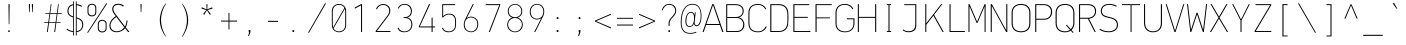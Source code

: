 SplineFontDB: 3.2
FontName: OcodoMono-Regular
FullName: OcodoMono
FamilyName: OcodoMono
Weight: Regular
Copyright: Copyright (c) 2023 Ocodo/Jason Milkins :, ocodo.github.io  All rights reserved.
Version: 1.330;info.ocodo.fonts.ocodomono.v1.33
ItalicAngle: 0
UnderlinePosition: -124
UnderlineWidth: 25
Ascent: 783
Descent: 217
InvalidEm: 0
sfntRevision: 0x00010000
LayerCount: 2
Layer: 0 1 "Back" 1
Layer: 1 1 "Fore" 0
XUID: [1021 515 1217653088 999156]
StyleMap: 0x0040
FSType: 0
OS2Version: 4
OS2_WeightWidthSlopeOnly: 0
OS2_UseTypoMetrics: 0
CreationTime: 1364125971
ModificationTime: 1749298022
PfmFamily: 17
TTFWeight: 100
TTFWidth: 5
LineGap: 200
VLineGap: 0
Panose: 2 0 5 6 5 0 0 2 0 4
OS2TypoAscent: 783
OS2TypoAOffset: 0
OS2TypoDescent: -217
OS2TypoDOffset: 0
OS2TypoLinegap: 200
OS2WinAscent: 963
OS2WinAOffset: 0
OS2WinDescent: 237
OS2WinDOffset: 0
HheadAscent: 783
HheadAOffset: 0
HheadDescent: -217
HheadDOffset: 0
OS2SubXSize: 700
OS2SubYSize: 650
OS2SubXOff: 0
OS2SubYOff: 140
OS2SupXSize: 700
OS2SupYSize: 650
OS2SupXOff: 0
OS2SupYOff: 477
OS2StrikeYSize: 25
OS2StrikeYPos: 250
OS2CapHeight: 696
OS2XHeight: 495
OS2Vendor: 'ocdo'
OS2CodePages: 00000093.00000000
OS2UnicodeRanges: 800000bf.5000204a.00000000.00000000
MarkAttachClasses: 1
DEI: 91125
ShortTable: maxp 16
  1
  0
  385
  88
  7
  0
  0
  2
  0
  1
  1
  0
  64
  0
  0
  0
EndShort
LangName: 1033 "" "" "" "" "" "1.200;info.ocodo.fonts.ocodomono.v1.20" "" "OcodoMono is a trademark of Ocodo" "Ocodo" "Jason Milkins" "Based on DIN Mono" "https://ocodo.github.com" "https://ocodo.github.com" "This Font Software is licensed under the SIL Open Font License, Version 1.1.+AAoA-This license is copied below, and is also available with a FAQ at:+AAoA-http://scripts.sil.org/OFL+AAoACgAK------------------------------------------------------------+AAoA-SIL OPEN FONT LICENSE Version 1.1 - 26 February 2007+AAoA------------------------------------------------------------+AAoACgAA-PREAMBLE+AAoA-The goals of the Open Font License (OFL) are to stimulate worldwide+AAoA-development of collaborative font projects, to support the font creation+AAoA-efforts of academic and linguistic communities, and to provide a free and+AAoA-open framework in which fonts may be shared and improved in partnership+AAoA-with others.+AAoACgAA-The OFL allows the licensed fonts to be used, studied, modified and+AAoA-redistributed freely as long as they are not sold by themselves. The+AAoA-fonts, including any derivative works, can be bundled, embedded, +AAoA-redistributed and/or sold with any software provided that any reserved+AAoA-names are not used by derivative works. The fonts and derivatives,+AAoA-however, cannot be released under any other type of license. The+AAoA-requirement for fonts to remain under this license does not apply+AAoA-to any document created using the fonts or their derivatives.+AAoACgAA-DEFINITIONS+AAoAIgAA-Font Software+ACIA refers to the set of files released by the Copyright+AAoA-Holder(s) under this license and clearly marked as such. This may+AAoA-include source files, build scripts and documentation.+AAoACgAi-Reserved Font Name+ACIA refers to any names specified as such after the+AAoA-copyright statement(s).+AAoACgAi-Original Version+ACIA refers to the collection of Font Software components as+AAoA-distributed by the Copyright Holder(s).+AAoACgAi-Modified Version+ACIA refers to any derivative made by adding to, deleting,+AAoA-or substituting -- in part or in whole -- any of the components of the+AAoA-Original Version, by changing formats or by porting the Font Software to a+AAoA-new environment.+AAoACgAi-Author+ACIA refers to any designer, engineer, programmer, technical+AAoA-writer or other person who contributed to the Font Software.+AAoACgAA-PERMISSION & CONDITIONS+AAoA-Permission is hereby granted, free of charge, to any person obtaining+AAoA-a copy of the Font Software, to use, study, copy, merge, embed, modify,+AAoA-redistribute, and sell modified and unmodified copies of the Font+AAoA-Software, subject to the following conditions:+AAoACgAA-1) Neither the Font Software nor any of its individual components,+AAoA-in Original or Modified Versions, may be sold by itself.+AAoACgAA-2) Original or Modified Versions of the Font Software may be bundled,+AAoA-redistributed and/or sold with any software, provided that each copy+AAoA-contains the above copyright notice and this license. These can be+AAoA-included either as stand-alone text files, human-readable headers or+AAoA-in the appropriate machine-readable metadata fields within text or+AAoA-binary files as long as those fields can be easily viewed by the user.+AAoACgAA-3) No Modified Version of the Font Software may use the Reserved Font+AAoA-Name(s) unless explicit written permission is granted by the corresponding+AAoA-Copyright Holder. This restriction only applies to the primary font name as+AAoA-presented to the users.+AAoACgAA-4) The name(s) of the Copyright Holder(s) or the Author(s) of the Font+AAoA-Software shall not be used to promote, endorse or advertise any+AAoA-Modified Version, except to acknowledge the contribution(s) of the+AAoA-Copyright Holder(s) and the Author(s) or with their explicit written+AAoA-permission.+AAoACgAA-5) The Font Software, modified or unmodified, in part or in whole,+AAoA-must be distributed entirely under this license, and must not be+AAoA-distributed under any other license. The requirement for fonts to+AAoA-remain under this license does not apply to any document created+AAoA-using the Font Software.+AAoACgAA-TERMINATION+AAoA-This license becomes null and void if any of the above conditions are+AAoA-not met.+AAoACgAA-DISCLAIMER+AAoA-THE FONT SOFTWARE IS PROVIDED +ACIA-AS IS+ACIA, WITHOUT WARRANTY OF ANY KIND,+AAoA-EXPRESS OR IMPLIED, INCLUDING BUT NOT LIMITED TO ANY WARRANTIES OF+AAoA-MERCHANTABILITY, FITNESS FOR A PARTICULAR PURPOSE AND NONINFRINGEMENT+AAoA-OF COPYRIGHT, PATENT, TRADEMARK, OR OTHER RIGHT. IN NO EVENT SHALL THE+AAoA-COPYRIGHT HOLDER BE LIABLE FOR ANY CLAIM, DAMAGES OR OTHER LIABILITY,+AAoA-INCLUDING ANY GENERAL, SPECIAL, INDIRECT, INCIDENTAL, OR CONSEQUENTIAL+AAoA-DAMAGES, WHETHER IN AN ACTION OF CONTRACT, TORT OR OTHERWISE, ARISING+AAoA-FROM, OUT OF THE USE OR INABILITY TO USE THE FONT SOFTWARE OR FROM+AAoA-OTHER DEALINGS IN THE FONT SOFTWARE." "http://scripts.sil.org/OFL"
GaspTable: 1 65535 2 0
Encoding: UnicodeBmp
UnicodeInterp: none
NameList: AGL For New Fonts
DisplaySize: -48
AntiAlias: 1
FitToEm: 0
WinInfo: 60 30 8
BeginPrivate: 0
EndPrivate
TeXData: 1 0 0 576716 288358 192238 517997 1048576 192238 783286 444596 497025 792723 393216 433062 380633 303038 157286 324010 404750 52429 2506097 1059062 262144
BeginChars: 65539 385

StartChar: .notdef
Encoding: 65536 -1 0
Width: 550
GlyphClass: 1
Flags: W
LayerCount: 2
Fore
SplineSet
61 0 m 1,0,-1
 61 700 l 1,1,-1
 489 700 l 1,2,-1
 489 0 l 1,3,-1
 61 0 l 1,0,-1
290 350 m 1,4,-1
 469 27 l 1,5,-1
 469 677 l 1,6,-1
 290 350 l 1,4,-1
81 672 m 1,7,-1
 81 29 l 1,8,-1
 260 350 l 1,9,-1
 81 672 l 1,7,-1
275 369 m 1,10,-1
 445 679 l 1,11,-1
 105 679 l 1,12,-1
 275 369 l 1,10,-1
105 21 m 1,13,-1
 445 21 l 1,14,-1
 275 331 l 1,15,-1
 105 21 l 1,13,-1
EndSplineSet
Validated: 1
EndChar

StartChar: .null
Encoding: 65537 -1 1
Width: 0
GlyphClass: 2
Flags: W
LayerCount: 2
Fore
Validated: 1
EndChar

StartChar: nonmarkingreturn
Encoding: 65538 -1 2
Width: 550
GlyphClass: 2
Flags: W
LayerCount: 2
Fore
Validated: 1
EndChar

StartChar: space
Encoding: 32 32 3
Width: 550
GlyphClass: 2
Flags: W
LayerCount: 2
Fore
Validated: 1
EndChar

StartChar: exclam
Encoding: 33 33 4
Width: 550
GlyphClass: 2
Flags: W
LayerCount: 2
Fore
SplineSet
284 194 m 1,0,-1
 268 194 l 1,1,-1
 262 696 l 1,2,-1
 291 696 l 1,3,-1
 284 194 l 1,0,-1
293 0 m 1,4,-1
 257 0 l 1,5,-1
 257 41 l 1,6,-1
 293 41 l 1,7,-1
 293 0 l 1,4,-1
EndSplineSet
Validated: 1
EndChar

StartChar: quotedbl
Encoding: 34 34 5
Width: 550
GlyphClass: 2
Flags: W
LayerCount: 2
Fore
SplineSet
221 696 m 1,0,-1
 251 696 l 1,1,-1
 243 495 l 1,2,-1
 229 495 l 1,3,-1
 221 696 l 1,0,-1
296 696 m 1,4,-1
 326 696 l 1,5,-1
 318 495 l 1,6,-1
 304 495 l 1,7,-1
 296 696 l 1,4,-1
EndSplineSet
Validated: 1
EndChar

StartChar: numbersign
Encoding: 35 35 6
Width: 550
GlyphClass: 2
Flags: W
LayerCount: 2
Fore
SplineSet
388 453 m 1,0,-1
 359 246 l 1,1,-1
 464 246 l 1,2,-1
 464 228 l 1,3,-1
 357 228 l 1,4,-1
 329 0 l 1,5,-1
 306 0 l 1,6,-1
 337 228 l 1,7,-1
 176 228 l 1,8,-1
 144 0 l 1,9,-1
 122 0 l 1,10,-1
 155 228 l 1,11,-1
 55 228 l 1,12,-1
 55 246 l 1,13,-1
 157 246 l 1,14,-1
 187 453 l 1,15,-1
 85 453 l 1,16,-1
 85 472 l 1,17,-1
 189 472 l 1,18,-1
 219 695 l 1,19,-1
 238 695 l 1,20,-1
 208 472 l 1,21,-1
 370 472 l 1,22,-1
 402 695 l 1,23,-1
 420 695 l 1,24,-1
 390 472 l 1,25,-1
 494 472 l 1,26,-1
 494 453 l 1,27,-1
 388 453 l 1,0,-1
206 453 m 1,28,-1
 178 246 l 1,29,-1
 339 246 l 1,30,-1
 368 453 l 1,31,-1
 206 453 l 1,28,-1
EndSplineSet
Validated: 1
EndChar

StartChar: dollar
Encoding: 36 36 7
Width: 550
GlyphClass: 2
Flags: W
LayerCount: 2
Fore
SplineSet
247 764 m 1,0,-1
 247 -88 l 1,1,-1
 226 -88 l 1,2,-1
 226 -2 l 1,3,4
 140 6 140 6 63 61 c 1,5,-1
 78 81 l 1,6,7
 150 31 150 31 226 22 c 1,8,-1
 226 365 l 1,9,10
 160 385 160 385 123 420.5 c 128,-1,11
 86 456 86 456 86 526 c 0,12,13
 86 592 86 592 123.5 638 c 128,-1,14
 161 684 161 684 226 694 c 1,15,-1
 226 764 l 1,16,-1
 247 764 l 1,0,-1
296 -88 m 1,17,-1
 296 764 l 1,18,-1
 317 764 l 1,19,-1
 317 696 l 1,20,21
 391 687 391 687 450 652 c 1,22,-1
 438 629 l 1,23,24
 379 662 379 662 317 671 c 1,25,-1
 317 364 l 1,26,27
 355 353 355 353 380.5 341 c 128,-1,28
 406 329 406 329 431 308.5 c 128,-1,29
 456 288 456 288 468.5 256 c 128,-1,30
 481 224 481 224 481 180 c 0,31,32
 481 108 481 108 437.5 57.5 c 128,-1,33
 394 7 394 7 317 -1 c 1,34,-1
 317 -88 l 1,35,-1
 296 -88 l 1,17,-1
455 178 m 0,36,37
 455 250 455 250 418.5 285 c 128,-1,38
 382 320 382 320 317 339 c 1,39,-1
 317 23 l 1,40,41
 382 31 382 31 418.5 72 c 128,-1,42
 455 113 455 113 455 178 c 0,36,37
112 524 m 0,43,44
 112 468 112 468 141 438 c 128,-1,45
 170 408 170 408 226 392 c 1,46,-1
 226 669 l 1,47,48
 177 660 177 660 144.5 623.5 c 128,-1,49
 112 587 112 587 112 524 c 0,43,44
EndSplineSet
Validated: 1
EndChar

StartChar: percent
Encoding: 37 37 8
Width: 550
GlyphClass: 2
Flags: W
LayerCount: 2
Fore
SplineSet
149 391 m 0,0,1
 102 391 102 391 70 417.5 c 128,-1,2
 38 444 38 444 38 492 c 2,3,-1
 38 606 l 2,4,5
 38 653 38 653 70 679.5 c 128,-1,6
 102 706 102 706 149 706 c 0,7,8
 195 706 195 706 226 679.5 c 128,-1,9
 257 653 257 653 257 606 c 2,10,-1
 257 492 l 2,11,12
 257 445 257 445 226 418 c 128,-1,13
 195 391 195 391 149 391 c 0,0,1
233 499 m 2,14,-1
 233 601 l 2,15,16
 233 637 233 637 210 660 c 128,-1,17
 187 683 187 683 149 683 c 0,18,19
 110 683 110 683 86 660 c 128,-1,20
 62 637 62 637 62 601 c 2,21,-1
 62 499 l 2,22,23
 62 463 62 463 86 439 c 128,-1,24
 110 415 110 415 149 415 c 0,25,26
 190 415 190 415 211.5 438.5 c 128,-1,27
 233 462 233 462 233 499 c 2,14,-1
52 -17 m 1,28,-1
 27 -17 l 1,29,-1
 505 714 l 1,30,-1
 532 714 l 1,31,-1
 52 -17 l 1,28,-1
407 -11 m 0,32,33
 360 -11 360 -11 328 15.5 c 128,-1,34
 296 42 296 42 296 90 c 2,35,-1
 296 204 l 2,36,37
 296 251 296 251 328 277.5 c 128,-1,38
 360 304 360 304 407 304 c 0,39,40
 453 304 453 304 484 277.5 c 128,-1,41
 515 251 515 251 515 204 c 2,42,-1
 515 90 l 2,43,44
 515 43 515 43 484 16 c 128,-1,45
 453 -11 453 -11 407 -11 c 0,32,33
491 97 m 2,46,-1
 491 199 l 2,47,48
 491 235 491 235 468 258 c 128,-1,49
 445 281 445 281 407 281 c 0,50,51
 368 281 368 281 344 258 c 128,-1,52
 320 235 320 235 320 199 c 2,53,-1
 320 97 l 2,54,55
 320 61 320 61 344 37 c 128,-1,56
 368 13 368 13 407 13 c 0,57,58
 448 13 448 13 469.5 36.5 c 128,-1,59
 491 60 491 60 491 97 c 2,46,-1
EndSplineSet
Validated: 1
EndChar

StartChar: ampersand
Encoding: 38 38 9
Width: 550
GlyphClass: 2
Flags: W
LayerCount: 2
Fore
SplineSet
194 397 m 1,0,-1
 172 425 l 2,1,2
 105 513 105 513 105 572 c 0,3,4
 105 626 105 626 141.5 666 c 128,-1,5
 178 706 178 706 251 706 c 0,6,7
 344 706 344 706 397 657 c 1,8,-1
 377 635 l 1,9,10
 325 680 325 680 252 680 c 0,11,12
 189 680 189 680 161 645.5 c 128,-1,13
 133 611 133 611 133 572 c 0,14,15
 133 519 133 519 210 419 c 2,16,-1
 425 138 l 1,17,18
 459 194 459 194 463 288 c 1,19,-1
 489 288 l 1,20,21
 481 188 481 188 444 117 c 1,22,-1
 537 0 l 1,23,-1
 501 0 l 1,24,-1
 428 95 l 1,25,26
 341 -6 341 -6 217 -6 c 0,27,28
 138 -6 138 -6 87 38 c 128,-1,29
 36 82 36 82 36 160 c 0,30,31
 36 288 36 288 194 397 c 1,0,-1
210 375 m 1,32,33
 62 278 62 278 62 164 c 0,34,35
 62 93 62 93 109 55 c 128,-1,36
 156 17 156 17 218 17 c 0,37,38
 330 17 330 17 408 115 c 1,39,-1
 210 375 l 1,32,33
EndSplineSet
Validated: 1
EndChar

StartChar: quotesingle
Encoding: 39 39 10
Width: 550
GlyphClass: 2
Flags: W
LayerCount: 2
Fore
SplineSet
261 696 m 1,0,-1
 291 696 l 1,1,-1
 283 495 l 1,2,-1
 269 495 l 1,3,-1
 261 696 l 1,0,-1
EndSplineSet
Validated: 1
EndChar

StartChar: parenleft
Encoding: 40 40 11
Width: 550
GlyphClass: 2
Flags: W
LayerCount: 2
Fore
SplineSet
354 -112 m 1,0,-1
 346 -118 l 1,1,2
 279 -39 279 -39 237 73 c 128,-1,3
 195 185 195 185 195 297 c 0,4,5
 195 407 195 407 235 520 c 128,-1,6
 275 633 275 633 344 715 c 1,7,-1
 353 709 l 1,8,9
 293 619 293 619 259.5 512.5 c 128,-1,10
 226 406 226 406 226 303 c 0,11,12
 226 193 226 193 260 85 c 128,-1,13
 294 -23 294 -23 354 -112 c 1,0,-1
EndSplineSet
Validated: 1
EndChar

StartChar: parenright
Encoding: 41 41 12
Width: 550
GlyphClass: 2
Flags: W
LayerCount: 2
Fore
SplineSet
354 294 m 0,0,1
 354 183 354 183 312 70.5 c 128,-1,2
 270 -42 270 -42 204 -121 c 1,3,-1
 195 -115 l 1,4,5
 255 -26 255 -26 289 82 c 128,-1,6
 323 190 323 190 323 300 c 0,7,8
 323 404 323 404 289.5 509.5 c 128,-1,9
 256 615 256 615 196 706 c 1,10,-1
 205 712 l 1,11,12
 274 630 274 630 314 517 c 128,-1,13
 354 404 354 404 354 294 c 0,0,1
EndSplineSet
Validated: 1
EndChar

StartChar: asterisk
Encoding: 42 42 13
Width: 550
GlyphClass: 2
Flags: W
LayerCount: 2
Fore
SplineSet
290 549 m 1,0,-1
 372 450 l 1,1,-1
 347 430 l 1,2,-1
 274 541 l 1,3,-1
 204 430 l 1,4,-1
 179 450 l 1,5,-1
 258 549 l 1,6,-1
 135 587 l 1,7,-1
 145 617 l 1,8,-1
 266 567 l 1,9,-1
 260 694 l 1,10,-1
 288 694 l 1,11,-1
 281 567 l 1,12,-1
 404 617 l 1,13,-1
 414 587 l 1,14,-1
 290 549 l 1,0,-1
EndSplineSet
Validated: 1
EndChar

StartChar: plus
Encoding: 43 43 14
Width: 550
GlyphClass: 2
Flags: W
LayerCount: 2
Fore
SplineSet
286 261 m 1,0,-1
 286 65 l 1,1,-1
 263 65 l 1,2,-1
 263 261 l 1,3,-1
 75 261 l 1,4,-1
 75 285 l 1,5,-1
 263 285 l 1,6,-1
 263 478 l 1,7,-1
 286 478 l 1,8,-1
 286 285 l 1,9,-1
 474 285 l 1,10,-1
 474 261 l 1,11,-1
 286 261 l 1,0,-1
EndSplineSet
Validated: 1
EndChar

StartChar: comma
Encoding: 44 44 15
Width: 550
GlyphClass: 2
Flags: W
LayerCount: 2
Fore
SplineSet
223 -102 m 1,0,-1
 204 -102 l 1,1,-1
 229 0 l 1,2,-1
 218 0 l 1,3,-1
 218 48 l 1,4,-1
 261 48 l 1,5,-1
 261 -3 l 1,6,-1
 223 -102 l 1,0,-1
EndSplineSet
Validated: 1
EndChar

StartChar: hyphen
Encoding: 45 45 16
Width: 550
GlyphClass: 2
Flags: W
LayerCount: 2
Fore
SplineSet
149 253 m 1,0,-1
 149 279 l 1,1,-1
 400 279 l 1,2,-1
 400 253 l 1,3,-1
 149 253 l 1,0,-1
EndSplineSet
Validated: 1
EndChar

StartChar: period
Encoding: 46 46 17
Width: 550
GlyphClass: 2
Flags: W
LayerCount: 2
Fore
SplineSet
253 0 m 1,0,-1
 212 0 l 1,1,-1
 212 47 l 1,2,-1
 253 47 l 1,3,-1
 253 0 l 1,0,-1
EndSplineSet
Validated: 1
EndChar

StartChar: slash
Encoding: 47 47 18
Width: 550
GlyphClass: 2
Flags: W
LayerCount: 2
Fore
SplineSet
75 -17 m 1,0,-1
 50 -17 l 1,1,-1
 473 714 l 1,2,-1
 500 714 l 1,3,-1
 75 -17 l 1,0,-1
EndSplineSet
Validated: 1
EndChar

StartChar: zero
Encoding: 48 48 19
Width: 550
GlyphClass: 2
Flags: W
LayerCount: 2
Fore
SplineSet
275 -6 m 128,-1,1
 200 -6 200 -6 148 42 c 128,-1,2
 96 90 96 90 96 173 c 2,3,-1
 96 521 l 2,4,5
 96 605 96 605 148 653 c 128,-1,6
 200 701 200 701 275 701 c 128,-1,7
 350 701 350 701 402 653 c 128,-1,8
 454 605 454 605 454 521 c 2,9,-1
 454 173 l 2,10,11
 454 90 454 90 402 42 c 128,-1,0
 350 -6 350 -6 275 -6 c 128,-1,1
431 515 m 2,12,13
 431 547 431 547 421 579 c 1,14,-1
 139 92 l 1,15,16
 179 15 179 15 275 15 c 0,17,18
 345 15 345 15 388 60.5 c 128,-1,19
 431 106 431 106 431 180 c 2,20,-1
 431 515 l 2,12,13
119 180 m 2,21,22
 119 143 119 143 129 116 c 1,23,-1
 410 602 l 1,24,25
 370 679 370 679 275 679 c 0,26,27
 205 679 205 679 162 634 c 128,-1,28
 119 589 119 589 119 515 c 2,29,-1
 119 180 l 2,21,22
EndSplineSet
Validated: 1
EndChar

StartChar: one
Encoding: 49 49 20
Width: 550
GlyphClass: 2
Flags: W
LayerCount: 2
Fore
SplineSet
276 0 m 1,0,-1
 276 24 l 1,1,-1
 276 34 l 1,2,-1
 276 666 l 1,3,-1
 120 583 l 1,4,-1
 120 613 l 1,5,-1
 275 696 l 1,6,-1
 301 696 l 1,7,-1
 301 29 l 1,8,-1
 301 24 l 1,9,-1
 301 0 l 1,10,-1
 276 0 l 1,0,-1
EndSplineSet
Validated: 1
EndChar

StartChar: two
Encoding: 50 50 21
Width: 550
GlyphClass: 2
Flags: W
LayerCount: 2
Fore
SplineSet
126 567 m 1,0,-1
 101 573 l 1,1,2
 118 629 118 629 167.5 664 c 128,-1,3
 217 699 217 699 276 699 c 0,4,5
 361 699 361 699 409 652 c 128,-1,6
 457 605 457 605 457 537 c 0,7,8
 457 464 457 464 412 405 c 2,9,-1
 122 24 l 1,10,-1
 460 24 l 1,11,-1
 460 0 l 1,12,-1
 92 0 l 1,13,-1
 92 25 l 1,14,-1
 391 417 l 2,15,16
 430 469 430 469 430 534 c 0,17,18
 430 595 430 595 389 635 c 128,-1,19
 348 675 348 675 276 675 c 0,20,21
 225 675 225 675 183.5 645.5 c 128,-1,22
 142 616 142 616 126 567 c 1,0,-1
EndSplineSet
Validated: 1
EndChar

StartChar: three
Encoding: 51 51 22
Width: 550
GlyphClass: 2
Flags: W
LayerCount: 2
Fore
SplineSet
335 364 m 1,0,-1
 335 361 l 1,1,2
 403 346 403 346 431 294 c 128,-1,3
 459 242 459 242 459 189 c 0,4,5
 459 100 459 100 404 47 c 128,-1,6
 349 -6 349 -6 256 -6 c 0,7,8
 123 -6 123 -6 90 101 c 1,9,-1
 115 105 l 1,10,11
 130 64 130 64 166.5 39.5 c 128,-1,12
 203 15 203 15 258 15 c 0,13,14
 334 15 334 15 384 61 c 128,-1,15
 434 107 434 107 434 185 c 0,16,17
 434 262 434 262 391.5 305.5 c 128,-1,18
 349 349 349 349 283 349 c 2,19,-1
 241 349 l 1,20,-1
 241 373 l 1,21,-1
 275 373 l 2,22,23
 338 373 338 373 380 413.5 c 128,-1,24
 422 454 422 454 422 521 c 0,25,26
 422 590 422 590 378.5 635.5 c 128,-1,27
 335 681 335 681 262 681 c 0,28,29
 216 681 216 681 175 655 c 128,-1,30
 134 629 134 629 120 586 c 1,31,-1
 96 591 l 1,32,33
 114 643 114 643 159 672.5 c 128,-1,34
 204 702 204 702 264 702 c 0,35,36
 353 702 353 702 400.5 650 c 128,-1,37
 448 598 448 598 448 523 c 0,38,39
 448 502 448 502 443.5 481 c 128,-1,40
 439 460 439 460 428 435.5 c 128,-1,41
 417 411 417 411 393 391.5 c 128,-1,42
 369 372 369 372 335 364 c 1,0,-1
EndSplineSet
Validated: 1
EndChar

StartChar: four
Encoding: 52 52 23
Width: 550
GlyphClass: 2
Flags: W
LayerCount: 2
Fore
SplineSet
415 115 m 1,0,-1
 415 0 l 1,1,-1
 390 0 l 1,2,-1
 390 115 l 1,3,-1
 72 115 l 1,4,-1
 72 138 l 1,5,-1
 324 696 l 1,6,-1
 353 696 l 1,7,-1
 96 139 l 1,8,-1
 390 139 l 1,9,-1
 390 359 l 1,10,-1
 415 359 l 1,11,-1
 415 139 l 1,12,-1
 478 139 l 1,13,-1
 478 115 l 1,14,-1
 415 115 l 1,0,-1
EndSplineSet
Validated: 1
EndChar

StartChar: five
Encoding: 53 53 24
Width: 550
GlyphClass: 2
Flags: W
LayerCount: 2
Fore
SplineSet
99 101 m 1,0,-1
 120 108 l 1,1,2
 136 65 136 65 174.5 40 c 128,-1,3
 213 15 213 15 269 15 c 0,4,5
 342 15 342 15 385 59 c 128,-1,6
 428 103 428 103 428 172 c 2,7,-1
 428 280 l 2,8,9
 428 350 428 350 388 393.5 c 128,-1,10
 348 437 348 437 269 437 c 0,11,12
 234 437 234 437 190.5 414.5 c 128,-1,13
 147 392 147 392 127 363 c 1,14,-1
 105 363 l 1,15,-1
 105 696 l 1,16,-1
 429 696 l 1,17,-1
 429 672 l 1,18,-1
 128 672 l 1,19,-1
 128 396 l 1,20,21
 190 458 190 458 277 458 c 0,22,23
 367 458 367 458 409 408 c 128,-1,24
 451 358 451 358 451 275 c 2,25,-1
 451 182 l 2,26,27
 451 97 451 97 404 45.5 c 128,-1,28
 357 -6 357 -6 266 -6 c 0,29,30
 139 -6 139 -6 99 101 c 1,0,-1
EndSplineSet
Validated: 1
EndChar

StartChar: six
Encoding: 54 54 25
Width: 550
GlyphClass: 2
Flags: W
LayerCount: 2
Fore
SplineSet
277 384 m 0,0,1
 349 384 349 384 402.5 335 c 128,-1,2
 456 286 456 286 456 200 c 0,3,4
 456 97 456 97 401.5 45.5 c 128,-1,5
 347 -6 347 -6 278 -6 c 0,6,7
 200 -6 200 -6 147 44 c 128,-1,8
 94 94 94 94 94 188 c 0,9,10
 94 250 94 250 119 299 c 2,11,-1
 318 696 l 1,12,-1
 344 696 l 1,13,-1
 168 347 l 1,14,-1
 169 345 l 1,15,16
 211 384 211 384 277 384 c 0,0,1
275 363 m 0,17,18
 206 363 206 363 161.5 316 c 128,-1,19
 117 269 117 269 117 190 c 128,-1,20
 117 111 117 111 159.5 62.5 c 128,-1,21
 202 14 202 14 275 14 c 0,22,23
 341 14 341 14 387 61.5 c 128,-1,24
 433 109 433 109 433 199 c 0,25,26
 433 272 433 272 388 317.5 c 128,-1,27
 343 363 343 363 275 363 c 0,17,18
EndSplineSet
Validated: 1
EndChar

StartChar: seven
Encoding: 55 55 26
Width: 550
GlyphClass: 2
Flags: W
LayerCount: 2
Fore
SplineSet
93 672 m 1,0,1
 93 672 93 672 93 696 c 1,2,-1
 456 696 l 1,3,-1
 456 672 l 1,4,-1
 197 0 l 1,5,-1
 170 0 l 1,6,-1
 431 672 l 1,7,-1
 93 672 l 1,0,1
EndSplineSet
Validated: 1
EndChar

StartChar: eight
Encoding: 56 56 27
Width: 550
GlyphClass: 2
Flags: W
LayerCount: 2
Fore
SplineSet
470 184 m 0,0,1
 470 101 470 101 413.5 47.5 c 128,-1,2
 357 -6 357 -6 275 -6 c 128,-1,3
 193 -6 193 -6 136.5 47.5 c 128,-1,4
 80 101 80 101 80 184 c 0,5,6
 80 236 80 236 111 287 c 128,-1,7
 142 338 142 338 205 359 c 1,8,9
 144 381 144 381 119 426 c 128,-1,10
 94 471 94 471 94 520 c 0,11,12
 94 596 94 596 146 648 c 128,-1,13
 198 700 198 700 275 700 c 0,14,15
 354 700 354 700 405 648.5 c 128,-1,16
 456 597 456 597 456 520 c 0,17,18
 456 403 456 403 341 359 c 1,19,20
 407 340 407 340 438.5 288.5 c 128,-1,21
 470 237 470 237 470 184 c 0,0,1
275 681 m 128,-1,23
 212 681 212 681 164.5 638 c 128,-1,24
 117 595 117 595 117 522 c 128,-1,25
 117 449 117 449 164 409.5 c 128,-1,26
 211 370 211 370 275 370 c 128,-1,27
 339 370 339 370 386 409 c 128,-1,28
 433 448 433 448 433 522 c 0,29,30
 433 595 433 595 385.5 638 c 128,-1,22
 338 681 338 681 275 681 c 128,-1,23
275 350 m 128,-1,32
 205 350 205 350 154 303.5 c 128,-1,33
 103 257 103 257 103 185 c 128,-1,34
 103 113 103 113 154.5 63 c 128,-1,35
 206 13 206 13 275 13 c 128,-1,36
 344 13 344 13 395.5 63 c 128,-1,37
 447 113 447 113 447 185 c 128,-1,38
 447 257 447 257 396 303.5 c 128,-1,31
 345 350 345 350 275 350 c 128,-1,32
EndSplineSet
Validated: 1
EndChar

StartChar: nine
Encoding: 57 57 28
Width: 550
GlyphClass: 2
Flags: W
LayerCount: 2
Fore
SplineSet
273 312 m 0,0,1
 201 312 201 312 147.5 362.5 c 128,-1,2
 94 413 94 413 94 502 c 0,3,4
 94 602 94 602 149 652 c 128,-1,5
 204 702 204 702 274 702 c 0,6,7
 355 702 355 702 405.5 650 c 128,-1,8
 456 598 456 598 456 508 c 0,9,10
 456 446 456 446 431 397 c 2,11,-1
 232 0 l 1,12,-1
 206 0 l 1,13,-1
 378 341 l 1,14,-1
 377 342 l 1,15,16
 329 312 329 312 273 312 c 0,0,1
275 333 m 0,17,18
 344 333 344 333 388.5 380 c 128,-1,19
 433 427 433 427 433 506 c 128,-1,20
 433 585 433 585 389.5 634 c 128,-1,21
 346 683 346 683 275 683 c 0,22,23
 210 683 210 683 163.5 635.5 c 128,-1,24
 117 588 117 588 117 506 c 0,25,26
 117 427 117 427 162 380 c 128,-1,27
 207 333 207 333 275 333 c 0,17,18
EndSplineSet
Validated: 1
EndChar

StartChar: colon
Encoding: 58 58 29
Width: 550
GlyphClass: 2
Flags: W
LayerCount: 2
Fore
SplineSet
259 325 m 1,0,-1
 218 325 l 1,1,-1
 218 372 l 1,2,-1
 259 372 l 1,3,-1
 259 325 l 1,0,-1
259 0 m 1,4,-1
 218 0 l 1,5,-1
 218 47 l 1,6,-1
 259 47 l 1,7,-1
 259 0 l 1,4,-1
EndSplineSet
Validated: 1
EndChar

StartChar: semicolon
Encoding: 59 59 30
Width: 550
GlyphClass: 2
Flags: W
LayerCount: 2
Fore
SplineSet
223 -102 m 1,0,-1
 204 -102 l 1,1,-1
 229 0 l 1,2,-1
 218 0 l 1,3,-1
 218 48 l 1,4,-1
 261 48 l 1,5,-1
 261 -3 l 1,6,-1
 223 -102 l 1,0,-1
259 325 m 1,7,-1
 218 325 l 1,8,-1
 218 372 l 1,9,-1
 259 372 l 1,10,-1
 259 325 l 1,7,-1
EndSplineSet
Validated: 1
EndChar

StartChar: less
Encoding: 60 60 31
Width: 550
GlyphClass: 2
Flags: W
LayerCount: 2
Fore
SplineSet
472 456 m 1,0,-1
 472 430 l 1,1,-1
 103 272 l 1,2,-1
 474 116 l 1,3,-1
 474 88 l 1,4,-1
 75 261 l 1,5,-1
 75 285 l 1,6,-1
 472 456 l 1,0,-1
EndSplineSet
Validated: 1
EndChar

StartChar: equal
Encoding: 61 61 32
Width: 550
GlyphClass: 2
Flags: W
LayerCount: 2
Fore
SplineSet
75 331 m 1,0,-1
 75 354 l 1,1,-1
 474 354 l 1,2,-1
 474 331 l 1,3,-1
 75 331 l 1,0,-1
75 162 m 1,4,-1
 75 186 l 1,5,-1
 474 186 l 1,6,-1
 474 162 l 1,7,-1
 75 162 l 1,4,-1
EndSplineSet
Validated: 1
EndChar

StartChar: greater
Encoding: 62 62 33
Width: 550
GlyphClass: 2
Flags: W
LayerCount: 2
Fore
SplineSet
77 430 m 1,0,-1
 77 456 l 1,1,-1
 474 285 l 1,2,-1
 474 261 l 1,3,-1
 75 88 l 1,4,-1
 75 116 l 1,5,-1
 446 272 l 1,6,-1
 77 430 l 1,0,-1
EndSplineSet
Validated: 1
EndChar

StartChar: question
Encoding: 63 63 34
Width: 550
GlyphClass: 2
Flags: W
LayerCount: 2
Fore
SplineSet
119 540 m 1,0,-1
 94 545 l 1,1,2
 112 618 112 618 163.5 660 c 128,-1,3
 215 702 215 702 281 702 c 0,4,5
 358 702 358 702 406.5 654.5 c 128,-1,6
 455 607 455 607 455 534 c 0,7,8
 455 500 455 500 440.5 467 c 128,-1,9
 426 434 426 434 413 417.5 c 128,-1,10
 400 401 400 401 371 369 c 0,11,12
 346 341 346 341 333 325 c 128,-1,13
 320 309 320 309 306 280.5 c 128,-1,14
 292 252 292 252 290 223 c 2,15,-1
 290 149 l 1,16,-1
 265 149 l 1,17,-1
 265 225 l 2,18,19
 265 266 265 266 288 303.5 c 128,-1,20
 311 341 311 341 352 384 c 0,21,22
 431 468 431 468 431 529 c 0,23,24
 431 586 431 586 393.5 633 c 128,-1,25
 356 680 356 680 277 680 c 0,26,27
 215 680 215 680 170.5 634.5 c 128,-1,28
 126 589 126 589 119 540 c 1,0,-1
299 0 m 1,29,-1
 261 0 l 1,30,-1
 261 43 l 1,31,-1
 299 43 l 1,32,-1
 299 0 l 1,29,-1
EndSplineSet
Validated: 1
EndChar

StartChar: at
Encoding: 64 64 35
Width: 550
GlyphClass: 2
Flags: W
LayerCount: 2
Fore
SplineSet
273 500 m 0,0,1
 344 500 344 500 360 427 c 1,2,-1
 364 427 l 1,3,-1
 372 495 l 1,4,-1
 392 495 l 1,5,-1
 369 267 l 2,6,7
 367 249 367 249 367 241 c 0,8,9
 367 167 367 167 419 167 c 0,10,11
 454 167 454 167 485.5 228.5 c 128,-1,12
 517 290 517 290 517 404 c 0,13,14
 517 683 517 683 310 683 c 0,15,16
 181 683 181 683 110.5 564.5 c 128,-1,17
 40 446 40 446 40 230 c 0,18,19
 40 -24 40 -24 258 -24 c 0,20,21
 325 -24 325 -24 404 6 c 1,22,-1
 411 -14 l 1,23,24
 329 -45 329 -45 262 -45 c 0,25,26
 135 -45 135 -45 76.5 26.5 c 128,-1,27
 18 98 18 98 18 236 c 0,28,29
 18 457 18 457 96.5 580 c 128,-1,30
 175 703 175 703 312 703 c 0,31,32
 423 703 423 703 480 625.5 c 128,-1,33
 537 548 537 548 537 406 c 0,34,35
 537 270 537 270 500.5 207 c 128,-1,36
 464 144 464 144 415 144 c 0,37,38
 391 144 391 144 372.5 160 c 128,-1,39
 354 176 354 176 353 205 c 1,40,-1
 350 206 l 1,41,42
 314 126 314 126 239 126 c 0,43,44
 193 126 193 126 164 161.5 c 128,-1,45
 135 197 135 197 135 276 c 0,46,47
 135 363 135 363 170 431.5 c 128,-1,48
 205 500 205 500 273 500 c 0,0,1
159 275 m 0,49,50
 159 147 159 147 243 147 c 0,51,52
 300 147 300 147 326 205 c 128,-1,53
 352 263 352 263 352 345 c 0,54,55
 352 480 352 480 273 480 c 0,56,57
 241 480 241 480 217.5 460.5 c 128,-1,58
 194 441 194 441 182 409 c 128,-1,59
 170 377 170 377 164.5 344 c 128,-1,60
 159 311 159 311 159 275 c 0,49,50
EndSplineSet
Validated: 1
EndChar

StartChar: A
Encoding: 65 65 36
Width: 550
GlyphClass: 2
Flags: W
LayerCount: 2
Fore
SplineSet
506 0 m 1,0,-1
 446 175 l 1,1,-1
 103 175 l 1,2,-1
 42 0 l 1,3,-1
 14 0 l 1,4,-1
 257 696 l 1,5,-1
 293 696 l 1,6,-1
 536 0 l 1,7,-1
 506 0 l 1,0,-1
274 670 m 1,8,-1
 211 489 l 1,9,-1
 111 200 l 1,10,-1
 437 200 l 1,11,-1
 276 670 l 1,12,-1
 274 670 l 1,8,-1
EndSplineSet
Validated: 1
EndChar

StartChar: B
Encoding: 66 66 37
Width: 550
GlyphClass: 2
Flags: W
LayerCount: 2
Fore
SplineSet
325 0 m 2,0,-1
 55 0 l 1,1,-1
 55 696 l 1,2,-1
 299 696 l 2,3,4
 389 696 389 696 441 647.5 c 128,-1,5
 493 599 493 599 493 524 c 0,6,7
 493 476 493 476 463 428.5 c 128,-1,8
 433 381 433 381 370 365 c 1,9,-1
 370 364 l 1,10,11
 440 352 440 352 474.5 297.5 c 128,-1,12
 509 243 509 243 509 183 c 0,13,14
 509 101 509 101 456.5 50.5 c 128,-1,15
 404 0 404 0 325 0 c 2,0,-1
292 672 m 2,16,-1
 81 672 l 1,17,-1
 81 375 l 1,18,-1
 292 375 l 2,19,20
 370 375 370 375 418.5 415 c 128,-1,21
 467 455 467 455 467 524 c 0,22,23
 467 591 467 591 420 631.5 c 128,-1,24
 373 672 373 672 292 672 c 2,16,-1
305 351 m 2,25,-1
 81 351 l 1,26,-1
 81 24 l 1,27,-1
 307 24 l 2,28,29
 391 24 391 24 435.5 67.5 c 128,-1,30
 480 111 480 111 480 185 c 0,31,32
 480 255 480 255 434.5 303 c 128,-1,33
 389 351 389 351 305 351 c 2,25,-1
EndSplineSet
Validated: 1
EndChar

StartChar: C
Encoding: 67 67 38
Width: 550
GlyphClass: 2
Flags: W
LayerCount: 2
Fore
SplineSet
496 141 m 1,0,-1
 518 132 l 1,1,2
 492 69 492 69 434 31 c 128,-1,3
 376 -7 376 -7 301 -7 c 0,4,5
 179 -7 179 -7 119.5 53 c 128,-1,6
 60 113 60 113 60 223 c 2,7,-1
 60 478 l 2,8,9
 60 582 60 582 121.5 641.5 c 128,-1,10
 183 701 183 701 297 701 c 0,11,12
 370 701 370 701 424 668 c 128,-1,13
 478 635 478 635 505 579 c 1,14,-1
 484 566 l 1,15,16
 461 616 461 616 412 647 c 128,-1,17
 363 678 363 678 298 678 c 0,18,19
 195 678 195 678 140.5 625.5 c 128,-1,20
 86 573 86 573 86 476 c 2,21,-1
 86 218 l 2,22,23
 86 121 86 121 140 68.5 c 128,-1,24
 194 16 194 16 301 16 c 0,25,26
 367 16 367 16 417.5 49.5 c 128,-1,27
 468 83 468 83 496 141 c 1,0,-1
EndSplineSet
Validated: 1
EndChar

StartChar: D
Encoding: 68 68 39
Width: 550
GlyphClass: 2
Flags: W
LayerCount: 2
Fore
SplineSet
57 696 m 1,0,-1
 269 696 l 2,1,2
 429 696 429 696 487 572 c 0,3,4
 511 521 511 521 511 361 c 0,5,6
 511 187 511 187 488 132 c 0,7,8
 458 61 458 61 401.5 30.5 c 128,-1,9
 345 0 345 0 257 0 c 2,10,-1
 57 0 l 1,11,-1
 57 696 l 1,0,-1
485 271 m 2,12,-1
 485 419 l 2,13,14
 485 556 485 556 428 614 c 128,-1,15
 371 672 371 672 261 672 c 2,16,-1
 84 672 l 1,17,-1
 84 24 l 1,18,-1
 261 24 l 2,19,20
 485 24 485 24 485 271 c 2,12,-1
EndSplineSet
Validated: 1
EndChar

StartChar: E
Encoding: 69 69 40
Width: 550
GlyphClass: 2
Flags: W
LayerCount: 2
Fore
SplineSet
84 0 m 1,0,-1
 84 696 l 1,1,-1
 481 696 l 1,2,-1
 481 672 l 1,3,-1
 111 672 l 1,4,-1
 111 378 l 1,5,-1
 445 378 l 1,6,-1
 445 354 l 1,7,-1
 111 354 l 1,8,-1
 111 24 l 1,9,-1
 509 24 l 1,10,-1
 509 0 l 1,11,-1
 84 0 l 1,0,-1
EndSplineSet
Validated: 1
EndChar

StartChar: F
Encoding: 70 70 41
Width: 550
GlyphClass: 2
Flags: W
LayerCount: 2
Fore
SplineSet
115 672 m 1,0,-1
 115 365 l 1,1,-1
 447 365 l 1,2,-1
 447 342 l 1,3,-1
 115 342 l 1,4,-1
 115 0 l 1,5,-1
 88 0 l 1,6,-1
 88 696 l 1,7,-1
 493 696 l 1,8,-1
 493 672 l 1,9,-1
 115 672 l 1,0,-1
EndSplineSet
Validated: 1
EndChar

StartChar: G
Encoding: 71 71 42
Width: 550
GlyphClass: 2
Flags: W
LayerCount: 2
Fore
SplineSet
275 701 m 0,0,1
 348 701 348 701 402 668 c 128,-1,2
 456 635 456 635 483 579 c 1,3,4
 479 576 479 576 471.5 572 c 128,-1,5
 464 568 464 568 461 566 c 1,6,7
 438 616 438 616 389 647 c 128,-1,8
 340 678 340 678 276 678 c 0,9,10
 173 678 173 678 118.5 625.5 c 128,-1,11
 64 573 64 573 64 476 c 2,12,-1
 64 218 l 2,13,14
 64 122 64 122 119 68.5 c 128,-1,15
 174 15 174 15 276 15 c 0,16,17
 371 15 371 15 428.5 68 c 128,-1,18
 486 121 486 121 486 209 c 2,19,-1
 486 318 l 1,20,-1
 323 318 l 1,21,-1
 323 342 l 1,22,-1
 512 342 l 1,23,-1
 512 222 l 2,24,25
 512 115 512 115 448.5 54 c 128,-1,26
 385 -7 385 -7 275 -7 c 0,27,28
 158 -7 158 -7 98 53.5 c 128,-1,29
 38 114 38 114 38 223 c 2,30,-1
 38 478 l 2,31,32
 38 582 38 582 99.5 641.5 c 128,-1,33
 161 701 161 701 275 701 c 0,0,1
EndSplineSet
Validated: 1
EndChar

StartChar: H
Encoding: 72 72 43
Width: 550
GlyphClass: 2
Flags: W
LayerCount: 2
Fore
SplineSet
479 0 m 1,0,-1
 479 354 l 1,1,-1
 72 354 l 1,2,-1
 72 0 l 1,3,-1
 46 0 l 1,4,-1
 46 696 l 1,5,-1
 72 696 l 1,6,-1
 72 378 l 1,7,-1
 479 378 l 1,8,-1
 479 696 l 1,9,-1
 505 696 l 1,10,-1
 505 0 l 1,11,-1
 479 0 l 1,0,-1
EndSplineSet
Validated: 1
EndChar

StartChar: I
Encoding: 73 73 44
Width: 550
GlyphClass: 2
Flags: W
LayerCount: 2
Fore
SplineSet
222 673 m 5,0,-1
 222 696 l 5,1,-1
 328 696 l 5,2,-1
 328 673 l 5,3,-1
 288 673 l 5,4,-1
 288 23 l 5,5,-1
 328 23 l 5,6,-1
 328 0 l 5,7,-1
 222 0 l 5,8,-1
 222 23 l 5,9,-1
 262 23 l 5,10,-1
 262 673 l 5,11,-1
 222 673 l 5,0,-1
EndSplineSet
Validated: 1
EndChar

StartChar: J
Encoding: 74 74 45
Width: 550
GlyphClass: 2
Flags: W
LayerCount: 2
Fore
SplineSet
105 671 m 1,0,-1
 105 695 l 1,1,-1
 408 695 l 1,2,-1
 408 170 l 6,3,4
 408 73 408 73 354 33.5 c 128,-1,5
 300 -6 300 -6 210 -6 c 0,6,7
 174 -6 174 -6 132.5 8.5 c 128,-1,8
 91 23 91 23 64 45 c 1,9,-1
 80 65 l 1,10,11
 139 19 139 19 211 19 c 0,12,13
 382 19 382 19 382 189 c 6,14,-1
 382 671 l 1,15,-1
 105 671 l 1,0,-1
EndSplineSet
Validated: 1
EndChar

StartChar: K
Encoding: 75 75 46
Width: 550
GlyphClass: 2
Flags: W
LayerCount: 2
Fore
SplineSet
508 696 m 1,0,-1
 302 430 l 1,1,-1
 543 0 l 1,2,-1
 514 0 l 1,3,-1
 285 408 l 1,4,-1
 108 180 l 1,5,-1
 108 0 l 1,6,-1
 82 0 l 1,7,-1
 82 696 l 1,8,-1
 108 696 l 1,9,-1
 108 219 l 1,10,-1
 478 696 l 1,11,-1
 508 696 l 1,0,-1
EndSplineSet
Validated: 1
EndChar

StartChar: L
Encoding: 76 76 47
Width: 550
GlyphClass: 2
Flags: W
LayerCount: 2
Fore
SplineSet
138 0 m 1,0,-1
 138 696 l 1,1,-1
 164 696 l 1,2,-1
 164 24 l 1,3,-1
 521 24 l 1,4,-1
 521 0 l 1,5,-1
 138 0 l 1,0,-1
EndSplineSet
Validated: 1
EndChar

StartChar: M
Encoding: 77 77 48
Width: 550
GlyphClass: 2
Flags: W
LayerCount: 2
Fore
SplineSet
276 261 m 1,0,-1
 278 261 l 1,1,-1
 464 696 l 1,2,-1
 490 696 l 1,3,-1
 490 0 l 1,4,-1
 465 0 l 1,5,-1
 465 636 l 1,6,-1
 463 636 l 1,7,-1
 287 226 l 1,8,-1
 266 226 l 1,9,-1
 89 637 l 1,10,-1
 87 636 l 1,11,-1
 87 0 l 1,12,-1
 62 0 l 1,13,-1
 62 696 l 1,14,-1
 90 696 l 1,15,-1
 276 261 l 1,0,-1
EndSplineSet
Validated: 1
EndChar

StartChar: N
Encoding: 78 78 49
Width: 550
GlyphClass: 2
Flags: W
LayerCount: 2
Fore
SplineSet
454 0 m 1,0,-1
 94 653 l 1,1,-1
 94 0 l 1,2,-1
 68 0 l 1,3,-1
 68 696 l 1,4,-1
 97 696 l 1,5,-1
 457 42 l 1,6,-1
 457 696 l 1,7,-1
 483 696 l 1,8,-1
 483 0 l 1,9,-1
 454 0 l 1,0,-1
EndSplineSet
Validated: 1
EndChar

StartChar: O
Encoding: 79 79 50
Width: 550
GlyphClass: 2
Flags: W
LayerCount: 2
Fore
SplineSet
277 701 m 0,0,1
 385 701 385 701 447.5 644 c 128,-1,2
 510 587 510 587 510 478 c 2,3,-1
 510 223 l 2,4,5
 510 108 510 108 447.5 50.5 c 128,-1,6
 385 -7 385 -7 277 -7 c 0,7,8
 160 -7 160 -7 100 53.5 c 128,-1,9
 40 114 40 114 40 223 c 2,10,-1
 40 478 l 2,11,12
 40 582 40 582 101.5 641.5 c 128,-1,13
 163 701 163 701 277 701 c 0,0,1
278 676 m 0,14,15
 177 676 177 676 122 624 c 128,-1,16
 67 572 67 572 67 476 c 2,17,-1
 67 218 l 2,18,19
 67 124 67 124 122 70.5 c 128,-1,20
 177 17 177 17 278 17 c 0,21,22
 373 17 373 17 428 70 c 128,-1,23
 483 123 483 123 483 224 c 2,24,-1
 483 476 l 2,25,26
 483 572 483 572 428 624 c 128,-1,27
 373 676 373 676 278 676 c 0,14,15
EndSplineSet
Validated: 1
EndChar

StartChar: P
Encoding: 80 80 51
Width: 550
GlyphClass: 2
Flags: W
LayerCount: 2
Fore
SplineSet
80 696 m 1,0,-1
 295 696 l 2,1,2
 386 696 386 696 445 648 c 128,-1,3
 504 600 504 600 504 498 c 0,4,5
 504 423 504 423 452.5 365 c 128,-1,6
 401 307 401 307 303 307 c 2,7,-1
 107 307 l 1,8,-1
 107 0 l 1,9,-1
 80 0 l 1,10,-1
 80 696 l 1,0,-1
107 672 m 1,11,-1
 107 332 l 1,12,-1
 298 332 l 2,13,14
 387 332 387 332 431 381.5 c 128,-1,15
 475 431 475 431 475 501 c 0,16,17
 475 584 475 584 424 628 c 128,-1,18
 373 672 373 672 294 672 c 2,19,-1
 107 672 l 1,11,-1
EndSplineSet
Validated: 1
EndChar

StartChar: Q
Encoding: 81 81 52
Width: 550
GlyphClass: 2
Flags: W
LayerCount: 2
Fore
SplineSet
277 701 m 0,0,1
 385 701 385 701 447.5 644 c 128,-1,2
 510 587 510 587 510 478 c 2,3,-1
 510 223 l 2,4,5
 510 119 510 119 438 50 c 1,6,-1
 489 -7 l 1,7,-1
 471 -24 l 1,8,-1
 418 35 l 1,9,10
 360 -7 360 -7 277 -7 c 0,11,12
 160 -7 160 -7 100 53.5 c 128,-1,13
 40 114 40 114 40 223 c 2,14,-1
 40 478 l 2,15,16
 40 582 40 582 101.5 641.5 c 128,-1,17
 163 701 163 701 277 701 c 0,0,1
278 676 m 0,18,19
 177 676 177 676 122 624 c 128,-1,20
 67 572 67 572 67 476 c 2,21,-1
 67 218 l 2,22,23
 67 124 67 124 122 70.5 c 128,-1,24
 177 17 177 17 278 17 c 0,25,26
 351 17 351 17 400 55 c 1,27,-1
 300 167 l 1,28,-1
 318 184 l 1,29,-1
 419 71 l 1,30,31
 483 133 483 133 483 224 c 2,32,-1
 483 476 l 2,33,34
 483 572 483 572 428 624 c 128,-1,35
 373 676 373 676 278 676 c 0,18,19
EndSplineSet
Validated: 1
EndChar

StartChar: R
Encoding: 82 82 53
Width: 550
GlyphClass: 2
Flags: W
LayerCount: 2
Fore
SplineSet
465 0 m 1,0,-1
 297 331 l 1,1,-1
 102 331 l 1,2,-1
 102 0 l 1,3,-1
 76 0 l 1,4,-1
 76 696 l 1,5,-1
 306 696 l 2,6,7
 395 696 395 696 449 650 c 128,-1,8
 503 604 503 604 503 521 c 0,9,10
 503 444 503 444 455 392 c 128,-1,11
 407 340 407 340 325 332 c 1,12,-1
 494 0 l 1,13,-1
 465 0 l 1,0,-1
297 672 m 2,14,-1
 102 672 l 1,15,-1
 102 356 l 1,16,-1
 294 356 l 2,17,18
 374 356 374 356 424.5 399 c 128,-1,19
 475 442 475 442 475 521 c 0,20,21
 475 597 475 597 423 634.5 c 128,-1,22
 371 672 371 672 297 672 c 2,14,-1
EndSplineSet
Validated: 1
EndChar

StartChar: S
Encoding: 83 83 54
Width: 550
GlyphClass: 2
Flags: W
LayerCount: 2
Fore
SplineSet
263 -6 m 0,0,1
 134 -6 134 -6 34 59 c 1,2,-1
 49 81 l 1,3,4
 148 18 148 18 265 18 c 0,5,6
 356 18 356 18 414 59 c 128,-1,7
 472 100 472 100 472 176 c 0,8,9
 472 213 472 213 458.5 242 c 128,-1,10
 445 271 445 271 427 288 c 128,-1,11
 409 305 409 305 378 319 c 128,-1,12
 347 333 347 333 326 339 c 128,-1,13
 305 345 305 345 272 352 c 0,14,15
 234 360 234 360 211.5 366.5 c 128,-1,16
 189 373 189 373 158.5 386.5 c 128,-1,17
 128 400 128 400 111 416.5 c 128,-1,18
 94 433 94 433 82 460 c 128,-1,19
 70 487 70 487 70 523 c 0,20,21
 70 604 70 604 125.5 653 c 128,-1,22
 181 702 181 702 280 702 c 0,23,24
 383 702 383 702 467 656 c 1,25,-1
 455 633 l 1,26,27
 370 678 370 678 279 678 c 0,28,29
 204 678 204 678 150.5 640 c 128,-1,30
 97 602 97 602 97 521 c 0,31,32
 97 492 97 492 108.5 469 c 128,-1,33
 120 446 120 446 133.5 433 c 128,-1,34
 147 420 147 420 177.5 407.5 c 128,-1,35
 208 395 208 395 224 390.5 c 128,-1,36
 240 386 240 386 279 377 c 0,37,38
 321 367 321 367 346 359 c 128,-1,39
 371 351 371 351 404 335 c 128,-1,40
 437 319 437 319 455 300 c 128,-1,41
 473 281 473 281 486 249 c 128,-1,42
 499 217 499 217 499 176 c 0,43,44
 499 93 499 93 436.5 43.5 c 128,-1,45
 374 -6 374 -6 263 -6 c 0,0,1
EndSplineSet
Validated: 1
EndChar

StartChar: T
Encoding: 84 84 55
Width: 550
GlyphClass: 2
Flags: W
LayerCount: 2
Fore
SplineSet
289 672 m 1,0,-1
 289 0 l 1,1,-1
 264 0 l 1,2,-1
 264 672 l 1,3,-1
 49 672 l 1,4,-1
 49 696 l 1,5,-1
 501 696 l 1,6,-1
 501 672 l 1,7,-1
 289 672 l 1,0,-1
EndSplineSet
Validated: 1
EndChar

StartChar: U
Encoding: 85 85 56
Width: 550
GlyphClass: 2
Flags: W
LayerCount: 2
Fore
SplineSet
275 -7 m 0,0,1
 173 -7 173 -7 112 53.5 c 128,-1,2
 51 114 51 114 51 224 c 2,3,-1
 51 696 l 1,4,-1
 77 696 l 1,5,-1
 77 236 l 2,6,7
 77 133 77 133 128.5 75 c 128,-1,8
 180 17 180 17 275 17 c 0,9,10
 368 17 368 17 420 71 c 128,-1,11
 472 125 472 125 472 225 c 2,12,-1
 472 696 l 1,13,-1
 499 696 l 1,14,-1
 499 214 l 2,15,16
 499 112 499 112 438.5 52.5 c 128,-1,17
 378 -7 378 -7 275 -7 c 0,0,1
EndSplineSet
Validated: 1
EndChar

StartChar: V
Encoding: 86 86 57
Width: 550
GlyphClass: 2
Flags: W
LayerCount: 2
Fore
SplineSet
289 0 m 1,0,-1
 261 0 l 1,1,-1
 43 696 l 1,2,-1
 68 696 l 1,3,-1
 275 34 l 1,4,-1
 276 34 l 1,5,-1
 482 696 l 1,6,-1
 507 696 l 1,7,-1
 289 0 l 1,0,-1
EndSplineSet
Validated: 1
EndChar

StartChar: W
Encoding: 87 87 58
Width: 550
GlyphClass: 2
Flags: W
LayerCount: 2
Fore
SplineSet
278 437 m 1,0,-1
 275 437 l 1,1,-1
 132 0 l 1,2,-1
 107 0 l 1,3,-1
 26 696 l 1,4,-1
 51 696 l 1,5,-1
 124 59 l 1,6,-1
 125 59 l 1,7,-1
 264 481 l 1,8,-1
 290 481 l 1,9,-1
 428 59 l 1,10,-1
 429 59 l 1,11,-1
 502 696 l 1,12,-1
 527 696 l 1,13,-1
 446 0 l 1,14,-1
 421 0 l 1,15,-1
 278 437 l 1,0,-1
EndSplineSet
Validated: 1
EndChar

StartChar: X
Encoding: 88 88 59
Width: 550
GlyphClass: 2
Flags: W
LayerCount: 2
Fore
SplineSet
473 0 m 1,0,-1
 275 333 l 1,1,-1
 77 0 l 1,2,-1
 48 0 l 1,3,-1
 261 357 l 1,4,-1
 63 696 l 1,5,-1
 92 696 l 1,6,-1
 275 382 l 1,7,-1
 458 696 l 1,8,-1
 487 696 l 1,9,-1
 289 357 l 1,10,-1
 502 0 l 1,11,-1
 473 0 l 1,0,-1
EndSplineSet
Validated: 1
EndChar

StartChar: Y
Encoding: 89 89 60
Width: 550
GlyphClass: 2
Flags: W
LayerCount: 2
Fore
SplineSet
288 289 m 1,0,-1
 288 0 l 1,1,-1
 263 0 l 1,2,-1
 263 289 l 1,3,-1
 55 696 l 1,4,-1
 82 696 l 1,5,-1
 276 315 l 1,6,-1
 469 696 l 1,7,-1
 495 696 l 1,8,-1
 288 289 l 1,0,-1
EndSplineSet
Validated: 1
EndChar

StartChar: Z
Encoding: 90 90 61
Width: 550
GlyphClass: 2
Flags: W
LayerCount: 2
Fore
SplineSet
66 0 m 1,0,-1
 66 25 l 1,1,-1
 453 672 l 1,2,-1
 88 672 l 1,3,-1
 88 696 l 1,4,-1
 481 696 l 1,5,-1
 481 671 l 1,6,-1
 95 24 l 1,7,-1
 482 24 l 1,8,-1
 482 0 l 1,9,-1
 66 0 l 1,0,-1
EndSplineSet
Validated: 1
EndChar

StartChar: bracketleft
Encoding: 91 91 62
Width: 550
GlyphClass: 2
Flags: W
LayerCount: 2
Fore
SplineSet
211 -111 m 1,0,-1
 211 696 l 1,1,-1
 339 696 l 1,2,-1
 339 672 l 1,3,-1
 238 672 l 1,4,-1
 238 -88 l 1,5,-1
 339 -88 l 1,6,-1
 339 -111 l 1,7,-1
 211 -111 l 1,0,-1
EndSplineSet
Validated: 1
EndChar

StartChar: backslash
Encoding: 92 92 63
Width: 550
GlyphClass: 2
Flags: W
LayerCount: 2
Fore
SplineSet
500 -17 m 1,0,-1
 475 -17 l 1,1,-1
 50 714 l 1,2,-1
 77 714 l 1,3,-1
 500 -17 l 1,0,-1
EndSplineSet
Validated: 1
EndChar

StartChar: bracketright
Encoding: 93 93 64
Width: 550
GlyphClass: 2
Flags: W
LayerCount: 2
Fore
SplineSet
211 -111 m 1,0,-1
 211 -88 l 1,1,-1
 312 -88 l 1,2,-1
 312 672 l 1,3,-1
 211 672 l 1,4,-1
 211 696 l 1,5,-1
 338 696 l 1,6,-1
 338 -111 l 1,7,-1
 211 -111 l 1,0,-1
EndSplineSet
Validated: 1
EndChar

StartChar: asciicircum
Encoding: 94 94 65
Width: 550
GlyphClass: 2
Flags: W
LayerCount: 2
Fore
SplineSet
441 337 m 1,0,-1
 415 337 l 1,1,-1
 275 664 l 1,2,-1
 137 335 l 1,3,-1
 109 335 l 1,4,-1
 264 692 l 1,5,-1
 288 692 l 1,6,-1
 441 337 l 1,0,-1
EndSplineSet
Validated: 1
EndChar

StartChar: underscore
Encoding: 95 95 66
Width: 550
GlyphClass: 2
Flags: W
LayerCount: 2
Fore
SplineSet
30 -96 m 1,0,-1
 30 -70 l 1,1,-1
 520 -70 l 1,2,-1
 520 -96 l 1,3,-1
 30 -96 l 1,0,-1
EndSplineSet
Validated: 1
EndChar

StartChar: grave
Encoding: 96 96 67
Width: 550
GlyphClass: 2
Flags: W
LayerCount: 2
Fore
SplineSet
332 587 m 1,0,-1
 317 579 l 1,1,-1
 218 713 l 1,2,-1
 250 729 l 1,3,-1
 332 587 l 1,0,-1
EndSplineSet
Validated: 1
EndChar

StartChar: a
Encoding: 97 97 68
Width: 550
GlyphClass: 2
Flags: W
LayerCount: 2
Fore
SplineSet
415 60 m 1,0,-1
 413 60 l 1,1,2
 371 -7 371 -7 234 -7 c 0,3,4
 162 -7 162 -7 111 28 c 128,-1,5
 60 63 60 63 60 133 c 0,6,7
 60 196 60 196 101.5 232 c 128,-1,8
 143 268 143 268 220 268 c 2,9,-1
 415 268 l 1,10,-1
 415 346 l 2,11,12
 415 412 415 412 379 445.5 c 128,-1,13
 343 479 343 479 257 479 c 0,14,15
 167 479 167 479 109 428 c 1,16,-1
 93 445 l 1,17,18
 155 501 155 501 260 501 c 0,19,20
 344 501 344 501 392 468.5 c 128,-1,21
 440 436 440 436 440 351 c 2,22,-1
 440 0 l 1,23,-1
 415 0 l 1,24,-1
 415 60 l 1,0,-1
415 246 m 1,25,-1
 225 246 l 2,26,27
 85 246 85 246 85 133 c 0,28,29
 85 76 85 76 126.5 45.5 c 128,-1,30
 168 15 168 15 238 15 c 0,31,32
 277 15 277 15 313.5 22.5 c 128,-1,33
 350 30 350 30 382.5 57 c 128,-1,34
 415 84 415 84 415 127 c 2,35,-1
 415 246 l 1,25,-1
EndSplineSet
Validated: 1
EndChar

StartChar: b
Encoding: 98 98 69
Width: 550
GlyphClass: 2
Flags: W
LayerCount: 2
Fore
SplineSet
281 -7 m 0,0,1
 166 -7 166 -7 118 101 c 1,2,-1
 117 101 l 1,3,-1
 117 0 l 1,4,-1
 92 0 l 1,5,-1
 92 721 l 1,6,-1
 117 721 l 1,7,-1
 117 390 l 1,8,-1
 118 390 l 1,9,10
 168 500 168 500 279 500 c 0,11,12
 469 500 469 500 469 251 c 0,13,14
 469 134 469 134 424 63.5 c 128,-1,15
 379 -7 379 -7 281 -7 c 0,0,1
278 480 m 0,16,17
 196 480 196 480 156.5 415 c 128,-1,18
 117 350 117 350 117 244 c 0,19,20
 117 213 117 213 120.5 185 c 128,-1,21
 124 157 124 157 134.5 124.5 c 128,-1,22
 145 92 145 92 161.5 68.5 c 128,-1,23
 178 45 178 45 208 29.5 c 128,-1,24
 238 14 238 14 278 14 c 0,25,26
 442 14 442 14 442 247 c 128,-1,27
 442 480 442 480 278 480 c 0,16,17
EndSplineSet
Validated: 1
EndChar

StartChar: c
Encoding: 99 99 70
Width: 550
GlyphClass: 2
Flags: W
LayerCount: 2
Fore
SplineSet
324 -7 m 0,0,1
 226 -7 226 -7 167 53.5 c 128,-1,2
 108 114 108 114 108 247 c 0,3,4
 108 378 108 378 169.5 439.5 c 128,-1,5
 231 501 231 501 323 501 c 0,6,7
 402 501 402 501 462 454 c 1,8,-1
 447 435 l 1,9,10
 392 480 392 480 326 480 c 0,11,12
 230 480 230 480 181.5 419.5 c 128,-1,13
 133 359 133 359 133 247 c 0,14,15
 133 14 133 14 327 14 c 0,16,17
 359 14 359 14 395.5 27.5 c 128,-1,18
 432 41 432 41 454 58 c 1,19,-1
 467 40 l 1,20,21
 407 -7 407 -7 324 -7 c 0,0,1
EndSplineSet
Validated: 1
EndChar

StartChar: d
Encoding: 100 100 71
Width: 550
GlyphClass: 2
Flags: W
LayerCount: 2
Fore
SplineSet
453 0 m 1,0,-1
 429 0 l 1,1,-1
 429 102 l 1,2,-1
 428 102 l 1,3,4
 411 66 411 66 389.5 43 c 128,-1,5
 368 20 368 20 344 10 c 128,-1,6
 320 0 320 0 301 -3.5 c 128,-1,7
 282 -7 282 -7 258 -7 c 0,8,9
 77 -7 77 -7 77 251 c 0,10,11
 77 290 77 290 82 323.5 c 128,-1,12
 87 357 87 357 100 390.5 c 128,-1,13
 113 424 113 424 134 447.5 c 128,-1,14
 155 471 155 471 189 485.5 c 128,-1,15
 223 500 223 500 267 500 c 0,16,17
 331 500 331 500 367.5 471 c 128,-1,18
 404 442 404 442 428 395 c 1,19,-1
 429 395 l 1,20,-1
 429 721 l 1,21,-1
 453 721 l 1,22,-1
 453 0 l 1,0,-1
429 244 m 0,23,24
 429 349 429 349 389 414 c 128,-1,25
 349 479 349 479 268 479 c 0,26,27
 103 479 103 479 103 247 c 0,28,29
 103 213 103 213 105.5 185.5 c 128,-1,30
 108 158 108 158 117.5 124 c 128,-1,31
 127 90 127 90 143.5 67.5 c 128,-1,32
 160 45 160 45 191 29.5 c 128,-1,33
 222 14 222 14 264 14 c 0,34,35
 313 14 313 14 347.5 36.5 c 128,-1,36
 382 59 382 59 398.5 96 c 128,-1,37
 415 133 415 133 422 169 c 128,-1,38
 429 205 429 205 429 244 c 0,23,24
EndSplineSet
Validated: 1
EndChar

StartChar: e
Encoding: 101 101 72
Width: 550
GlyphClass: 2
Flags: W
LayerCount: 2
Fore
SplineSet
103 251 m 1,0,1
 103 247 103 247 103 243 c 0,2,3
 103 180 103 180 118 132 c 0,4,5
 134 82 134 82 177 47.5 c 128,-1,6
 220 13 220 13 289 13 c 0,7,8
 354 13 354 13 411 52 c 1,9,-1
 426 34 l 1,10,11
 367 -7 367 -7 291 -7 c 0,12,13
 80 -7 80 -7 80 245 c 0,14,15
 80 318 80 318 97.5 370.5 c 128,-1,16
 115 423 115 423 145 450 c 128,-1,17
 175 477 175 477 207.5 489 c 128,-1,18
 240 501 240 501 277 501 c 0,19,20
 376 501 376 501 422.5 436.5 c 128,-1,21
 469 372 469 372 469 271 c 2,22,-1
 469 251 l 1,23,-1
 103 251 l 1,0,1
278 480 m 0,24,25
 199 480 199 480 154.5 426 c 128,-1,26
 110 372 110 372 105 272 c 1,27,-1
 443 272 l 1,28,29
 439 376 439 376 396.5 428 c 128,-1,30
 354 480 354 480 278 480 c 0,24,25
EndSplineSet
Validated: 1
EndChar

StartChar: f
Encoding: 102 102 73
Width: 550
GlyphClass: 2
Flags: W
LayerCount: 2
Fore
SplineSet
65 472 m 1,0,-1
 65 496 l 1,1,-1
 243 496 l 1,2,-1
 243 575 l 2,3,4
 243 663 243 663 284.5 699.5 c 128,-1,5
 326 736 326 736 402 736 c 0,6,7
 453 736 453 736 506 716 c 1,8,-1
 497 692 l 1,9,10
 447 710 447 710 396 710 c 0,11,12
 268 710 268 710 268 580 c 2,13,-1
 268 496 l 1,14,-1
 491 496 l 1,15,-1
 491 472 l 1,16,-1
 268 472 l 1,17,-1
 268 0 l 1,18,-1
 243 0 l 1,19,-1
 243 472 l 1,20,-1
 65 472 l 1,0,-1
EndSplineSet
Validated: 1
EndChar

StartChar: g
Encoding: 103 103 74
Width: 550
GlyphClass: 2
Flags: W
LayerCount: 2
Fore
SplineSet
453 495 m 1,0,-1
 453 3 l 2,1,2
 453 -104 453 -104 396 -154 c 128,-1,3
 339 -204 339 -204 249 -204 c 0,4,5
 177 -204 177 -204 123 -163 c 1,6,-1
 138 -144 l 1,7,8
 192 -182 192 -182 249 -182 c 0,9,10
 332 -182 332 -182 380.5 -137 c 128,-1,11
 429 -92 429 -92 429 -10 c 2,12,-1
 429 107 l 1,13,-1
 428 107 l 1,14,15
 377 -5 377 -5 264 -5 c 0,16,17
 76 -5 76 -5 76 247 c 0,18,19
 76 360 76 360 122 430.5 c 128,-1,20
 168 501 168 501 265 501 c 0,21,22
 318 501 318 501 358.5 479 c 128,-1,23
 399 457 399 457 428 396 c 1,24,-1
 429 396 l 1,25,-1
 429 495 l 1,26,-1
 453 495 l 1,0,-1
429 252 m 0,27,28
 429 290 429 290 422 326.5 c 128,-1,29
 415 363 415 363 398.5 399 c 128,-1,30
 382 435 382 435 348 457 c 128,-1,31
 314 479 314 479 268 479 c 0,32,33
 102 479 102 479 102 247 c 0,34,35
 102 16 102 16 268 16 c 0,36,37
 348 16 348 16 388.5 82 c 128,-1,38
 429 148 429 148 429 252 c 0,27,28
EndSplineSet
Validated: 1
EndChar

StartChar: h
Encoding: 104 104 75
Width: 550
GlyphClass: 2
Flags: W
LayerCount: 2
Fore
SplineSet
438 0 m 1,0,-1
 438 327 l 2,1,2
 438 401 438 401 397.5 439.5 c 128,-1,3
 357 478 357 478 284 478 c 0,4,5
 212 478 212 478 162.5 428 c 128,-1,6
 113 378 113 378 113 302 c 2,7,-1
 113 0 l 1,8,-1
 89 0 l 1,9,-1
 89 721 l 1,10,-1
 113 721 l 1,11,-1
 113 398 l 1,12,-1
 115 398 l 1,13,14
 138 449 138 449 186.5 474.5 c 128,-1,15
 235 500 235 500 286 500 c 0,16,17
 373 500 373 500 417.5 456.5 c 128,-1,18
 462 413 462 413 462 334 c 2,19,-1
 462 0 l 1,20,-1
 438 0 l 1,0,-1
EndSplineSet
Validated: 1
EndChar

StartChar: i
Encoding: 105 105 76
Width: 550
GlyphClass: 2
Flags: WO
LayerCount: 2
Fore
SplineSet
198 0 m 5,0,-1
 198 24 l 5,1,-1
 260 24 l 5,2,-1
 260 471 l 5,3,-1
 197 471 l 5,4,-1
 197 495 l 5,5,-1
 285 495 l 5,6,-1
 285 24 l 5,7,-1
 344 24 l 5,8,-1
 344 0 l 5,9,-1
 198 0 l 5,0,-1
253 665 m 5,10,-1
 253 697 l 5,11,-1
 286 697 l 5,12,-1
 286 665 l 5,13,-1
 253 665 l 5,10,-1
EndSplineSet
Validated: 1
EndChar

StartChar: j
Encoding: 106 106 77
Width: 550
GlyphClass: 2
Flags: W
LayerCount: 2
Fore
SplineSet
305 495 m 5,0,-1
 305 -61 l 6,1,2
 305 -122 305 -122 271.5 -163 c 132,-1,3
 238 -204 238 -204 163 -204 c 6,4,-1
 130 -204 l 5,5,-1
 130 -181 l 5,6,-1
 163 -181 l 6,7,8
 280 -181 280 -181 280 -56 c 6,9,-1
 280 472 l 5,10,-1
 200 472 l 5,11,-1
 200 495 l 5,12,-1
 305 495 l 5,0,-1
275 666 m 5,13,-1
 275 697 l 5,14,-1
 309 697 l 5,15,-1
 309 666 l 5,16,-1
 275 666 l 5,13,-1
EndSplineSet
Validated: 1
EndChar

StartChar: k
Encoding: 107 107 78
Width: 550
GlyphClass: 2
Flags: W
LayerCount: 2
Fore
SplineSet
465 495 m 1,0,-1
 295 309 l 1,1,-1
 499 0 l 1,2,-1
 472 0 l 1,3,-1
 278 291 l 1,4,-1
 148 149 l 1,5,-1
 148 0 l 1,6,-1
 123 0 l 1,7,-1
 123 721 l 1,8,-1
 148 721 l 1,9,-1
 148 183 l 1,10,-1
 435 495 l 1,11,-1
 465 495 l 1,0,-1
EndSplineSet
Validated: 1
EndChar

StartChar: l
Encoding: 108 108 79
Width: 550
GlyphClass: 2
Flags: W
LayerCount: 2
Fore
SplineSet
240 122 m 5,0,-1
 240 146 l 5,1,-1
 240 146 l 5,2,-1
 240 698 l 5,3,-1
 233 698 l 5,4,-1
 233 722 l 5,5,-1
 265 722 l 5,6,-1
 265 124 l 5,7,-1
 265 124.495117188 l 4,8,9
 264 25 264 25 374 24 c 5,10,-1
 374 0 l 5,11,-1
 365 1.1943359375 l 4,12,13
 240 0 240 0 240 122 c 5,0,-1
EndSplineSet
Validated: 524325
EndChar

StartChar: m
Encoding: 109 109 80
Width: 550
GlyphClass: 2
Flags: W
LayerCount: 2
Fore
SplineSet
392 500 m 0,0,1
 451 500 451 500 476.5 461.5 c 128,-1,2
 502 423 502 423 502 364 c 2,3,-1
 502 0 l 1,4,-1
 477 0 l 1,5,-1
 477 367 l 2,6,7
 477 423 477 423 454 450.5 c 128,-1,8
 431 478 431 478 393 478 c 0,9,10
 346 478 346 478 316.5 439 c 128,-1,11
 287 400 287 400 287 326 c 2,12,-1
 287 0 l 1,13,-1
 263 0 l 1,14,-1
 263 347 l 2,15,16
 263 478 263 478 174 478 c 0,17,18
 132 478 132 478 103 438.5 c 128,-1,19
 74 399 74 399 74 326 c 2,20,-1
 74 0 l 1,21,-1
 50 0 l 1,22,-1
 50 495 l 1,23,-1
 74 495 l 1,24,-1
 74 430 l 1,25,-1
 76 430 l 1,26,27
 90 462 90 462 116.5 481 c 128,-1,28
 143 500 143 500 175 500 c 0,29,30
 263 500 263 500 277 411 c 1,31,-1
 280 411 l 1,32,33
 291 455 291 455 323.5 477.5 c 128,-1,34
 356 500 356 500 392 500 c 0,0,1
EndSplineSet
Validated: 1
EndChar

StartChar: n
Encoding: 110 110 81
Width: 550
GlyphClass: 2
Flags: W
LayerCount: 2
Fore
SplineSet
437 0 m 1,0,-1
 437 327 l 2,1,2
 437 401 437 401 396.5 439.5 c 128,-1,3
 356 478 356 478 283 478 c 0,4,5
 211 478 211 478 161.5 428 c 128,-1,6
 112 378 112 378 112 302 c 2,7,-1
 112 0 l 1,8,-1
 88 0 l 1,9,-1
 88 495 l 1,10,-1
 112 495 l 1,11,-1
 112 398 l 1,12,-1
 114 398 l 1,13,14
 137 449 137 449 185.5 474.5 c 128,-1,15
 234 500 234 500 285 500 c 0,16,17
 372 500 372 500 416.5 456.5 c 128,-1,18
 461 413 461 413 461 334 c 2,19,-1
 461 0 l 1,20,-1
 437 0 l 1,0,-1
EndSplineSet
Validated: 1
EndChar

StartChar: o
Encoding: 111 111 82
Width: 550
GlyphClass: 2
Flags: W
LayerCount: 2
Fore
SplineSet
277 501 m 0,0,1
 385 501 385 501 436 422 c 0,2,3
 472 365 472 365 472 244 c 0,4,5
 472 111 472 111 415 49 c 0,6,7
 365 -6 365 -6 272 -6 c 0,8,9
 187 -6 187 -6 140 41 c 0,10,11
 77 104 77 104 77 251 c 0,12,13
 77 394 77 394 147 455 c 0,14,15
 200 501 200 501 277 501 c 0,0,1
276 479 m 0,16,17
 203 479 203 479 157 431 c 0,18,19
 102 374 102 374 102 248 c 0,20,21
 102 115 102 115 158 59 c 0,22,23
 202 15 202 15 275 15 c 0,24,25
 350 15 350 15 396 63 c 0,26,27
 447 117 447 117 447 245 c 0,28,29
 447 363 447 363 413 411 c 0,30,31
 366 479 366 479 276 479 c 0,16,17
EndSplineSet
Validated: 1
EndChar

StartChar: p
Encoding: 112 112 83
Width: 550
GlyphClass: 2
Flags: W
LayerCount: 2
Fore
SplineSet
89 495 m 1,0,-1
 114 495 l 1,1,-1
 114 398 l 1,2,-1
 115 398 l 1,3,4
 166 503 166 503 281 503 c 0,5,6
 382 503 382 503 423.5 434 c 128,-1,7
 465 365 465 365 465 245 c 0,8,9
 465 196 465 196 455.5 154.5 c 128,-1,10
 446 113 446 113 425.5 76 c 128,-1,11
 405 39 405 39 366.5 17.5 c 128,-1,12
 328 -4 328 -4 275 -4 c 0,13,14
 166 -4 166 -4 115 101 c 1,15,-1
 114 101 l 1,16,-1
 114 -200 l 1,17,-1
 89 -200 l 1,18,-1
 89 495 l 1,0,-1
114 252 m 0,19,20
 114 147 114 147 153.5 82 c 128,-1,21
 193 17 193 17 275 17 c 0,22,23
 440 17 440 17 440 249 c 0,24,25
 440 283 440 283 437.5 310.5 c 128,-1,26
 435 338 435 338 425.5 372 c 128,-1,27
 416 406 416 406 399.5 428.5 c 128,-1,28
 383 451 383 451 353 466.5 c 128,-1,29
 323 482 323 482 281 482 c 0,30,31
 232 482 232 482 197 459.5 c 128,-1,32
 162 437 162 437 145 400 c 128,-1,33
 128 363 128 363 121 327 c 128,-1,34
 114 291 114 291 114 252 c 0,19,20
EndSplineSet
Validated: 1
EndChar

StartChar: q
Encoding: 113 113 84
Width: 550
GlyphClass: 2
Flags: W
LayerCount: 2
Fore
SplineSet
456 -200 m 1,0,-1
 431 -200 l 1,1,-1
 431 110 l 1,2,-1
 430 110 l 1,3,4
 386 -4 386 -4 266 -4 c 0,5,6
 212 -4 212 -4 173.5 18 c 128,-1,7
 135 40 135 40 116 78 c 128,-1,8
 97 116 97 116 88.5 156.5 c 128,-1,9
 80 197 80 197 80 245 c 0,10,11
 80 360 80 360 124.5 431.5 c 128,-1,12
 169 503 169 503 271 503 c 0,13,14
 388 503 388 503 430 393 c 1,15,-1
 431 393 l 1,16,-1
 431 495 l 1,17,-1
 456 495 l 1,18,-1
 456 -200 l 1,0,-1
431 252 m 0,19,20
 431 291 431 291 424 327.5 c 128,-1,21
 417 364 417 364 400.5 400.5 c 128,-1,22
 384 437 384 437 350 459.5 c 128,-1,23
 316 482 316 482 270 482 c 0,24,25
 220 482 220 482 185.5 460 c 128,-1,26
 151 438 151 438 134.5 400.5 c 128,-1,27
 118 363 118 363 111.5 326.5 c 128,-1,28
 105 290 105 290 105 249 c 0,29,30
 105 206 105 206 112 169 c 128,-1,31
 119 132 119 132 135.5 96 c 128,-1,32
 152 60 152 60 186 39 c 128,-1,33
 220 18 220 18 269 18 c 0,34,35
 348 18 348 18 389.5 83 c 128,-1,36
 431 148 431 148 431 252 c 0,19,20
EndSplineSet
Validated: 1
EndChar

StartChar: r
Encoding: 114 114 85
Width: 550
GlyphClass: 2
Flags: W
LayerCount: 2
Fore
SplineSet
479 466 m 1,0,-1
 468 444 l 1,1,2
 417 476 417 476 360 476 c 0,3,4
 290 476 290 476 246 430 c 128,-1,5
 202 384 202 384 202 303 c 2,6,-1
 202 0 l 1,7,-1
 178 0 l 1,8,-1
 178 495 l 1,9,-1
 202 495 l 1,10,-1
 202 402 l 1,11,-1
 204 402 l 1,12,13
 248 500 248 500 362 500 c 0,14,15
 423 500 423 500 479 466 c 1,0,-1
EndSplineSet
Validated: 1
EndChar

StartChar: s
Encoding: 115 115 86
Width: 550
GlyphClass: 2
Flags: W
LayerCount: 2
Fore
SplineSet
454 128 m 0,0,1
 454 69 454 69 405.5 31 c 128,-1,2
 357 -7 357 -7 264 -7 c 0,3,4
 152 -7 152 -7 76 48 c 1,5,-1
 90 68 l 1,6,7
 160 15 160 15 273 15 c 0,8,9
 300 15 300 15 325 20.5 c 128,-1,10
 350 26 350 26 374 38 c 128,-1,11
 398 50 398 50 413 74 c 128,-1,12
 428 98 428 98 428 131 c 0,13,14
 428 221 428 221 279 245 c 0,15,16
 237 252 237 252 210 259.5 c 128,-1,17
 183 267 183 267 156.5 280.5 c 128,-1,18
 130 294 130 294 117 316 c 128,-1,19
 104 338 104 338 104 369 c 0,20,21
 104 431 104 431 150 466 c 128,-1,22
 196 501 196 501 281 501 c 0,23,24
 373 501 373 501 437 461 c 1,25,-1
 423 440 l 1,26,27
 360 479 360 479 285 479 c 0,28,29
 213 479 213 479 171.5 452.5 c 128,-1,30
 130 426 130 426 130 372 c 0,31,32
 130 351 130 351 138.5 334.5 c 128,-1,33
 147 318 147 318 158.5 308.5 c 128,-1,34
 170 299 170 299 192 290.5 c 128,-1,35
 214 282 214 282 231 278.5 c 128,-1,36
 248 275 248 275 277 269 c 0,37,38
 317 262 317 262 342 254 c 128,-1,39
 367 246 367 246 396 231 c 128,-1,40
 425 216 425 216 439.5 190 c 128,-1,41
 454 164 454 164 454 128 c 0,0,1
EndSplineSet
Validated: 1
EndChar

StartChar: t
Encoding: 116 116 87
Width: 550
GlyphClass: 2
Flags: W
LayerCount: 2
Fore
SplineSet
176 473 m 1,0,-1
 139 473 l 1,1,-1
 139 495 l 1,2,-1
 176 495 l 1,3,-1
 176 635 l 1,4,-1
 201 635 l 1,5,-1
 201 495 l 1,6,-1
 424 495 l 1,7,-1
 424 473 l 1,8,-1
 201 473 l 1,9,-1
 201 159 l 2,10,11
 201 95 201 95 227.5 60 c 128,-1,12
 254 25 254 25 321 25 c 0,13,14
 383 25 383 25 427 57 c 1,15,-1
 441 35 l 1,16,17
 419 20 419 20 384.5 10 c 128,-1,18
 350 0 350 0 321 0 c 0,19,20
 252 0 252 0 214 35 c 128,-1,21
 176 70 176 70 176 157 c 2,22,-1
 176 473 l 1,0,-1
EndSplineSet
Validated: 1
EndChar

StartChar: u
Encoding: 117 117 88
Width: 550
GlyphClass: 2
Flags: W
LayerCount: 2
Fore
SplineSet
462 0 m 1,0,-1
 438 0 l 1,1,-1
 438 92 l 1,2,-1
 436 92 l 1,3,4
 415 44 415 44 365 19.5 c 128,-1,5
 315 -5 315 -5 265 -5 c 0,6,7
 181 -5 181 -5 135 42 c 128,-1,8
 89 89 89 89 89 167 c 2,9,-1
 89 495 l 1,10,-1
 114 495 l 1,11,-1
 114 169 l 2,12,13
 114 96 114 96 156 56.5 c 128,-1,14
 198 17 198 17 266 17 c 0,15,16
 339 17 339 17 389 65.5 c 128,-1,17
 439 114 439 114 439 190 c 2,18,-1
 439 495 l 1,19,-1
 462 495 l 1,20,-1
 462 0 l 1,0,-1
EndSplineSet
Validated: 1
EndChar

StartChar: v
Encoding: 118 118 89
Width: 550
GlyphClass: 2
Flags: W
LayerCount: 2
Fore
SplineSet
471 494 m 1,0,-1
 289 0 l 1,1,-1
 262 0 l 1,2,-1
 79 494 l 1,3,-1
 107 494 l 1,4,-1
 275 34 l 1,5,-1
 277 34 l 1,6,-1
 443 494 l 1,7,-1
 471 494 l 1,0,-1
EndSplineSet
Validated: 1
EndChar

StartChar: w
Encoding: 119 119 90
Width: 550
GlyphClass: 2
Flags: W
LayerCount: 2
Fore
SplineSet
513 495 m 1,0,-1
 421 0 l 1,1,-1
 393 0 l 1,2,-1
 278 338 l 1,3,-1
 277 338 l 1,4,-1
 162 0 l 1,5,-1
 135 0 l 1,6,-1
 32 495 l 1,7,-1
 59 495 l 1,8,-1
 150 45 l 1,9,-1
 152 45 l 1,10,-1
 264 376 l 1,11,-1
 292 376 l 1,12,-1
 404 44 l 1,13,-1
 406 44 l 1,14,-1
 487 495 l 1,15,-1
 513 495 l 1,0,-1
EndSplineSet
Validated: 1
EndChar

StartChar: x
Encoding: 120 120 91
Width: 550
GlyphClass: 2
Flags: W
LayerCount: 2
Fore
SplineSet
455 0 m 1,0,-1
 426 0 l 1,1,-1
 275 238 l 1,2,-1
 125 0 l 1,3,-1
 96 0 l 1,4,-1
 259 254 l 1,5,-1
 105 495 l 1,6,-1
 134 495 l 1,7,-1
 275 271 l 1,8,-1
 415 495 l 1,9,-1
 446 495 l 1,10,-1
 290 254 l 1,11,-1
 455 0 l 1,0,-1
EndSplineSet
Validated: 1
EndChar

StartChar: y
Encoding: 121 121 92
Width: 550
GlyphClass: 2
Flags: W
LayerCount: 2
Fore
SplineSet
469 494 m 1,0,-1
 251 -115 l 2,1,2
 235 -159 235 -159 207 -180 c 128,-1,3
 179 -201 179 -201 128 -201 c 2,4,-1
 99 -201 l 1,5,-1
 99 -178 l 1,6,-1
 126 -178 l 2,7,8
 170 -178 170 -178 193.5 -159.5 c 128,-1,9
 217 -141 217 -141 231 -100 c 2,10,-1
 260 -14 l 1,11,-1
 74 494 l 1,12,-1
 102 494 l 1,13,-1
 273 20 l 1,14,-1
 274 20 l 1,15,-1
 442 494 l 1,16,-1
 469 494 l 1,0,-1
EndSplineSet
Validated: 1
EndChar

StartChar: z
Encoding: 122 122 93
Width: 550
GlyphClass: 2
Flags: W
LayerCount: 2
Fore
SplineSet
97 0 m 1,0,-1
 97 20 l 1,1,-1
 413 474 l 1,2,-1
 113 474 l 1,3,-1
 113 495 l 1,4,-1
 441 495 l 1,5,-1
 441 475 l 1,6,-1
 126 21 l 1,7,-1
 444 21 l 1,8,-1
 444 0 l 1,9,-1
 97 0 l 1,0,-1
EndSplineSet
Validated: 1
EndChar

StartChar: braceleft
Encoding: 123 123 94
Width: 550
GlyphClass: 2
Flags: W
LayerCount: 2
Fore
SplineSet
254 128 m 2,0,1
 254 204 254 204 241 239 c 128,-1,2
 228 274 228 274 186 287 c 1,3,-1
 186 300 l 1,4,5
 255 321 255 321 255 461 c 2,6,-1
 255 596 l 2,7,8
 255 642 255 642 274 669 c 128,-1,9
 293 696 293 696 328 696 c 2,10,-1
 364 696 l 1,11,-1
 364 680 l 1,12,-1
 333 680 l 2,13,14
 274 680 274 680 274 582 c 2,15,-1
 274 443 l 2,16,17
 274 385 274 385 256 344.5 c 128,-1,18
 238 304 238 304 211 295 c 1,19,-1
 211 294 l 1,20,21
 274 274 274 274 274 154 c 2,22,-1
 274 2 l 2,23,24
 274 -95 274 -95 333 -95 c 2,25,-1
 364 -95 l 1,26,-1
 364 -112 l 1,27,-1
 328 -112 l 2,28,29
 293 -112 293 -112 273.5 -84.5 c 128,-1,30
 254 -57 254 -57 254 -12 c 2,31,-1
 254 128 l 2,0,1
EndSplineSet
Validated: 1
EndChar

StartChar: bar
Encoding: 124 124 95
Width: 550
GlyphClass: 2
Flags: W
LayerCount: 2
Fore
SplineSet
265 -162 m 1,0,-1
 265 716 l 1,1,-1
 284 716 l 1,2,-1
 284 -162 l 1,3,-1
 265 -162 l 1,0,-1
EndSplineSet
Validated: 1
EndChar

StartChar: braceright
Encoding: 125 125 96
Width: 550
GlyphClass: 2
Flags: W
LayerCount: 2
Fore
SplineSet
296 128 m 2,0,-1
 296 -12 l 2,1,2
 296 -57 296 -57 276.5 -84.5 c 128,-1,3
 257 -112 257 -112 222 -112 c 2,4,-1
 186 -112 l 1,5,-1
 186 -95 l 1,6,-1
 217 -95 l 2,7,8
 276 -95 276 -95 276 2 c 2,9,-1
 276 154 l 2,10,11
 276 274 276 274 339 294 c 1,12,-1
 339 295 l 1,13,14
 312 304 312 304 294 344.5 c 128,-1,15
 276 385 276 385 276 443 c 2,16,-1
 276 582 l 2,17,18
 276 680 276 680 217 680 c 2,19,-1
 186 680 l 1,20,-1
 186 696 l 1,21,-1
 222 696 l 2,22,23
 257 696 257 696 276 669 c 128,-1,24
 295 642 295 642 295 596 c 2,25,-1
 295 461 l 2,26,27
 295 321 295 321 364 300 c 1,28,-1
 364 287 l 1,29,30
 322 274 322 274 309 239 c 128,-1,31
 296 204 296 204 296 128 c 2,0,-1
EndSplineSet
Validated: 1
EndChar

StartChar: asciitilde
Encoding: 126 126 97
Width: 550
GlyphClass: 2
Flags: W
LayerCount: 2
Fore
SplineSet
209 297 m 0,0,1
 233 297 233 297 284.5 276 c 128,-1,2
 336 255 336 255 355 255 c 0,3,4
 386 255 386 255 421 298 c 1,5,-1
 444 283 l 1,6,7
 406 227 406 227 354 227 c 0,8,9
 333 227 333 227 281 248 c 128,-1,10
 229 269 229 269 206 269 c 0,11,12
 166 269 166 269 126 227 c 1,13,-1
 106 242 l 1,14,15
 152 297 152 297 209 297 c 0,0,1
EndSplineSet
Validated: 1
EndChar

StartChar: exclamdown
Encoding: 161 161 98
Width: 550
GlyphClass: 2
Flags: W
LayerCount: 2
Fore
SplineSet
266 294 m 1,0,-1
 282 294 l 1,1,-1
 288 -208 l 1,2,-1
 260 -208 l 1,3,-1
 266 294 l 1,0,-1
257 488 m 1,4,-1
 293 488 l 1,5,-1
 293 447 l 1,6,-1
 257 447 l 1,7,-1
 257 488 l 1,4,-1
EndSplineSet
Validated: 1
EndChar

StartChar: cent
Encoding: 162 162 99
Width: 550
GlyphClass: 2
Flags: W
LayerCount: 2
Fore
SplineSet
305 -6 m 1,0,-1
 305 -112 l 1,1,-1
 286 -112 l 1,2,-1
 286 -5 l 1,3,4
 204 4 204 4 151 65.5 c 128,-1,5
 98 127 98 127 98 247 c 0,6,7
 98 366 98 366 151.5 428 c 128,-1,8
 205 490 205 490 286 499 c 1,9,-1
 286 611 l 1,10,-1
 305 611 l 1,11,-1
 305 501 l 1,12,13
 391 501 391 501 451 454 c 1,14,-1
 437 435 l 1,15,16
 382 479 382 479 305 479 c 1,17,-1
 305 13 l 1,18,19
 387 13 387 13 442 58 c 1,20,-1
 456 41 l 1,21,22
 396 -6 396 -6 305 -6 c 1,0,-1
123 247 m 0,23,24
 123 146 123 146 165 86 c 128,-1,25
 207 26 207 26 286 15 c 1,26,-1
 286 477 l 1,27,28
 207 466 207 466 165 406.5 c 128,-1,29
 123 347 123 347 123 247 c 0,23,24
EndSplineSet
Validated: 1
EndChar

StartChar: sterling
Encoding: 163 163 100
Width: 550
GlyphClass: 2
Flags: W
LayerCount: 2
Fore
SplineSet
80 0 m 1,0,-1
 80 24 l 1,1,2
 168 141 168 141 164 308 c 1,3,-1
 78 308 l 1,4,-1
 78 326 l 1,5,-1
 162 326 l 1,6,7
 158 357 158 357 148 389 c 0,8,9
 145 400 145 400 133 433 c 128,-1,10
 121 466 121 466 115 489.5 c 128,-1,11
 109 513 109 513 109 535 c 0,12,13
 109 604 109 604 152 651.5 c 128,-1,14
 195 699 195 699 278 699 c 0,15,16
 388 699 388 699 449 617 c 1,17,-1
 430 606 l 1,18,19
 377 680 377 680 275 680 c 0,20,21
 251 680 251 680 228 673 c 128,-1,22
 205 666 205 666 182.5 650.5 c 128,-1,23
 160 635 160 635 146 605 c 128,-1,24
 132 575 132 575 132 535 c 0,25,26
 132 500 132 500 154 440 c 0,27,28
 175 384 175 384 185 326 c 1,29,-1
 331 326 l 1,30,-1
 331 308 l 1,31,-1
 186 308 l 1,32,33
 186 131 186 131 103 24 c 1,34,-1
 471 24 l 1,35,-1
 471 0 l 1,36,-1
 80 0 l 1,0,-1
EndSplineSet
Validated: 33
EndChar

StartChar: currency
Encoding: 164 164 101
Width: 550
GlyphClass: 2
Flags: W
LayerCount: 2
Fore
SplineSet
98 173 m 2,0,-1
 151 226 l 1,1,2
 117 271 117 271 117 326 c 0,3,4
 116 381 116 381 155 430 c 1,5,-1
 102 483 l 1,6,-1
 119 500 l 1,7,-1
 172 447 l 1,8,9
 219 485 219 485 275 485 c 0,10,11
 326 485 326 485 375 450 c 1,12,-1
 428 503 l 1,13,-1
 445 486 l 1,14,-1
 392 432 l 1,15,16
 436 385 436 385 436 327 c 0,17,18
 436 272 436 272 398 222 c 1,19,-1
 451 169 l 1,20,-1
 433 151 l 1,21,-1
 380 204 l 1,22,23
 335 166 335 166 276 164 c 0,24,25
 216 165 216 165 168 208 c 1,26,-1
 115 155 l 1,27,28
 113 158 113 158 106 164.5 c 128,-1,29
 99 171 99 171 98 173 c 2,0,-1
276 460 m 0,30,31
 220 459 220 459 181.5 421 c 128,-1,32
 143 383 143 383 143 327 c 0,33,34
 143 270 143 270 181 231 c 128,-1,35
 219 192 219 192 275 192 c 0,36,37
 332 192 332 192 370.5 231 c 128,-1,38
 409 270 409 270 409 326 c 128,-1,39
 409 382 409 382 370.5 421 c 128,-1,40
 332 460 332 460 276 460 c 0,30,31
EndSplineSet
Validated: 33
EndChar

StartChar: yen
Encoding: 165 165 102
Width: 550
GlyphClass: 2
Flags: W
LayerCount: 2
Fore
SplineSet
470 287 m 1,0,-1
 83 287 l 1,1,-1
 83 310 l 1,2,-1
 253 310 l 1,3,-1
 55 696 l 1,4,-1
 82 696 l 1,5,-1
 276 315 l 1,6,-1
 469 696 l 1,7,-1
 495 696 l 1,8,-1
 298 310 l 1,9,-1
 470 310 l 1,10,-1
 470 287 l 1,0,-1
83 215 m 1,11,-1
 470 215 l 1,12,-1
 470 192 l 1,13,-1
 288 192 l 1,14,-1
 288 0 l 1,15,-1
 263 0 l 1,16,-1
 263 192 l 1,17,-1
 83 192 l 1,18,-1
 83 215 l 1,11,-1
EndSplineSet
Validated: 1
EndChar

StartChar: brokenbar
Encoding: 166 166 103
Width: 550
GlyphClass: 2
Flags: W
LayerCount: 2
Fore
SplineSet
284 305 m 1,0,-1
 265 305 l 1,1,-1
 265 716 l 1,2,-1
 284 716 l 1,3,-1
 284 305 l 1,0,-1
265 251 m 1,4,-1
 284 251 l 1,5,-1
 284 -162 l 1,6,-1
 265 -162 l 1,7,-1
 265 251 l 1,4,-1
EndSplineSet
Validated: 1
EndChar

StartChar: section
Encoding: 167 167 104
Width: 550
GlyphClass: 2
Flags: W
LayerCount: 2
Fore
SplineSet
107 -22 m 1,0,-1
 123 -6 l 1,1,2
 186 -57 186 -57 256 -57 c 0,3,4
 324 -57 324 -57 365.5 -27 c 128,-1,5
 407 3 407 3 407 67 c 0,6,7
 407 118 407 118 369 148.5 c 128,-1,8
 331 179 331 179 257 205 c 0,9,10
 167 238 167 238 134 269.5 c 128,-1,11
 101 301 101 301 101 357 c 0,12,13
 101 420 101 420 163 468 c 1,14,15
 116 511 116 511 116 564 c 0,16,17
 116 627 116 627 156.5 665 c 128,-1,18
 197 703 197 703 265 703 c 0,19,20
 352 703 352 703 411 655 c 1,21,-1
 394 633 l 1,22,23
 339 679 339 679 265 679 c 0,24,25
 209 679 209 679 175 648.5 c 128,-1,26
 141 618 141 618 141 569 c 0,27,28
 141 557 141 557 144 545.5 c 128,-1,29
 147 534 147 534 150 525.5 c 128,-1,30
 153 517 153 517 161.5 508 c 128,-1,31
 170 499 170 499 175 493.5 c 128,-1,32
 180 488 180 488 193 480.5 c 128,-1,33
 206 473 206 473 211.5 469.5 c 128,-1,34
 217 466 217 466 233.5 459 c 128,-1,35
 250 452 250 452 254.5 450.5 c 128,-1,36
 259 449 259 449 277.5 442 c 128,-1,37
 296 435 296 435 299 434 c 0,38,39
 368 409 368 409 408 373.5 c 128,-1,40
 448 338 448 338 448 279 c 0,41,42
 448 208 448 208 393 164 c 1,43,44
 431 120 431 120 431 65 c 0,45,46
 431 0 431 0 386 -40 c 128,-1,47
 341 -80 341 -80 258 -80 c 0,48,49
 218 -80 218 -80 176 -63.5 c 128,-1,50
 134 -47 134 -47 107 -22 c 1,0,-1
271 418 m 0,51,52
 232 432 232 432 185 457 c 1,53,54
 125 411 125 411 125 357 c 0,55,56
 125 331 125 331 133.5 311.5 c 128,-1,57
 142 292 142 292 159.5 279 c 128,-1,58
 177 266 177 266 191.5 259 c 128,-1,59
 206 252 206 252 229.5 242.5 c 128,-1,60
 253 233 253 233 262 229 c 0,61,62
 342 196 342 196 373 178 c 1,63,64
 423 215 423 215 423 278 c 0,65,66
 423 332 423 332 385.5 361 c 128,-1,67
 348 390 348 390 271 418 c 0,51,52
EndSplineSet
Validated: 1
EndChar

StartChar: dieresis
Encoding: 168 168 105
Width: 550
GlyphClass: 2
Flags: W
LayerCount: 2
Fore
SplineSet
333 624 m 1,0,-1
 333 660 l 1,1,-1
 371 660 l 1,2,-1
 371 624 l 1,3,-1
 333 624 l 1,0,-1
179 624 m 1,4,-1
 179 660 l 1,5,-1
 217 660 l 1,6,-1
 217 624 l 1,7,-1
 179 624 l 1,4,-1
EndSplineSet
Validated: 1
EndChar

StartChar: copyright
Encoding: 169 169 106
Width: 550
GlyphClass: 2
Flags: W
LayerCount: 2
Fore
SplineSet
278 703 m 0,0,1
 395 703 395 703 463 635.5 c 128,-1,2
 531 568 531 568 531 460 c 2,3,-1
 531 243 l 2,4,5
 531 129 531 129 461.5 61 c 128,-1,6
 392 -7 392 -7 278 -7 c 0,7,8
 154 -7 154 -7 87.5 64 c 128,-1,9
 21 135 21 135 21 243 c 2,10,-1
 21 460 l 2,11,12
 21 563 21 563 90 633 c 128,-1,13
 159 703 159 703 278 703 c 0,0,1
279 682 m 0,14,15
 168 682 168 682 105.5 618.5 c 128,-1,16
 43 555 43 555 43 458 c 2,17,-1
 43 238 l 2,18,19
 43 142 43 142 104 77.5 c 128,-1,20
 165 13 165 13 279 13 c 0,21,22
 387 13 387 13 448 76.5 c 128,-1,23
 509 140 509 140 509 244 c 2,24,-1
 509 458 l 2,25,26
 509 558 509 558 447.5 620 c 128,-1,27
 386 682 386 682 279 682 c 0,14,15
388 221 m 1,28,-1
 411 211 l 1,29,30
 394 174 394 174 360 152.5 c 128,-1,31
 326 131 326 131 283 131 c 0,32,33
 212 131 212 131 175.5 173.5 c 128,-1,34
 139 216 139 216 139 281 c 2,35,-1
 139 405 l 2,36,37
 139 467 139 467 177.5 509.5 c 128,-1,38
 216 552 216 552 283 552 c 0,39,40
 325 552 325 552 358 532.5 c 128,-1,41
 391 513 391 513 409 479 c 1,42,-1
 387 466 l 1,43,44
 373 494 373 494 345.5 511.5 c 128,-1,45
 318 529 318 529 284 529 c 0,46,47
 225 529 225 529 194 494 c 128,-1,48
 163 459 163 459 163 404 c 2,49,-1
 163 279 l 2,50,51
 163 225 163 225 194 189.5 c 128,-1,52
 225 154 225 154 284 154 c 0,53,54
 354 154 354 154 388 221 c 1,28,-1
EndSplineSet
Validated: 1
EndChar

StartChar: ordfeminine
Encoding: 170 170 107
Width: 550
GlyphClass: 2
Flags: W
LayerCount: 2
Fore
SplineSet
387 276 m 1,0,-1
 387 324 l 1,1,2
 355 271 355 271 264 271 c 0,3,4
 212 271 212 271 177 294 c 128,-1,5
 142 317 142 317 142 364 c 0,6,7
 142 407 142 407 171 431.5 c 128,-1,8
 200 456 200 456 254 456 c 2,9,-1
 387 456 l 1,10,-1
 387 492 l 2,11,12
 387 585 387 585 280 585 c 0,13,14
 220 585 220 585 176 548 c 1,15,-1
 163 563 l 1,16,17
 210 604 210 604 282 604 c 0,18,19
 408 604 408 604 408 495 c 2,20,-1
 408 276 l 1,21,-1
 387 276 l 1,0,-1
387 439 m 1,22,-1
 258 439 l 2,23,24
 214 439 214 439 188.5 419.5 c 128,-1,25
 163 400 163 400 163 364 c 0,26,27
 163 329 163 329 192 309.5 c 128,-1,28
 221 290 221 290 267 290 c 0,29,30
 319 290 319 290 353 313.5 c 128,-1,31
 387 337 387 337 387 380 c 2,32,-1
 387 439 l 1,22,-1
EndSplineSet
Validated: 1
EndChar

StartChar: guillemotleft
Encoding: 171 171 108
Width: 550
GlyphClass: 2
Flags: W
LayerCount: 2
Fore
SplineSet
286 46 m 1,0,-1
 257 46 l 1,1,-1
 146 212 l 1,2,-1
 259 377 l 1,3,-1
 286 377 l 1,4,-1
 176 212 l 1,5,-1
 286 46 l 1,0,-1
403 46 m 1,6,-1
 374 46 l 1,7,-1
 263 212 l 1,8,-1
 376 377 l 1,9,-1
 403 377 l 1,10,-1
 293 212 l 1,11,-1
 403 46 l 1,6,-1
EndSplineSet
Validated: 1
EndChar

StartChar: logicalnot
Encoding: 172 172 109
Width: 550
GlyphClass: 2
Flags: W
LayerCount: 2
Fore
SplineSet
474 285 m 1,0,-1
 474 65 l 1,1,-1
 451 65 l 1,2,-1
 451 261 l 1,3,-1
 75 261 l 1,4,-1
 75 285 l 1,5,-1
 474 285 l 1,0,-1
EndSplineSet
Validated: 1
EndChar

StartChar: sfthyphen
Encoding: 173 173 110
Width: 550
GlyphClass: 2
Flags: W
LayerCount: 2
Fore
SplineSet
149 253 m 1,0,-1
 149 279 l 1,1,-1
 400 279 l 1,2,-1
 400 253 l 1,3,-1
 149 253 l 1,0,-1
EndSplineSet
Validated: 1
EndChar

StartChar: registered
Encoding: 174 174 111
Width: 550
GlyphClass: 2
Flags: W
LayerCount: 2
Fore
SplineSet
275 280 m 0,0,1
 191 280 191 280 132.5 341 c 128,-1,2
 74 402 74 402 74 492 c 128,-1,3
 74 582 74 582 132.5 643 c 128,-1,4
 191 704 191 704 275 704 c 0,5,6
 361 704 361 704 418.5 643.5 c 128,-1,7
 476 583 476 583 476 492 c 0,8,9
 476 402 476 402 418 341 c 128,-1,10
 360 280 360 280 275 280 c 0,0,1
275 688 m 128,-1,12
 198 688 198 688 146.5 631.5 c 128,-1,13
 95 575 95 575 95 492 c 128,-1,14
 95 409 95 409 146.5 352.5 c 128,-1,15
 198 296 198 296 275 296 c 128,-1,16
 352 296 352 296 404 352.5 c 128,-1,17
 456 409 456 409 456 492 c 128,-1,18
 456 575 456 575 404 631.5 c 128,-1,11
 352 688 352 688 275 688 c 128,-1,12
312 484 m 1,19,-1
 372 370 l 1,20,-1
 351 370 l 1,21,-1
 292 483 l 1,22,-1
 221 483 l 1,23,-1
 221 370 l 1,24,-1
 203 370 l 1,25,-1
 203 614 l 1,26,-1
 299 614 l 2,27,28
 331 614 331 614 351.5 597 c 128,-1,29
 372 580 372 580 372 551 c 0,30,31
 372 525 372 525 356 506.5 c 128,-1,32
 340 488 340 488 312 484 c 1,19,-1
295 598 m 2,33,-1
 221 598 l 1,34,-1
 221 499 l 1,35,-1
 294 499 l 2,36,37
 321 499 321 499 337 512.5 c 128,-1,38
 353 526 353 526 353 551 c 0,39,40
 353 574 353 574 336.5 586 c 128,-1,41
 320 598 320 598 295 598 c 2,33,-1
EndSplineSet
Validated: 1
EndChar

StartChar: macron
Encoding: 175 175 112
Width: 550
GlyphClass: 2
Flags: W
LayerCount: 2
Fore
SplineSet
151 600 m 1,0,-1
 151 624 l 1,1,-1
 399 624 l 1,2,-1
 399 600 l 1,3,-1
 151 600 l 1,0,-1
EndSplineSet
Validated: 1
EndChar

StartChar: degree
Encoding: 176 176 113
Width: 550
GlyphClass: 2
Flags: W
LayerCount: 2
Fore
SplineSet
275 465 m 128,-1,1
 226 465 226 465 192 499 c 128,-1,2
 158 533 158 533 158 582 c 0,3,4
 158 630 158 630 192.5 664 c 128,-1,5
 227 698 227 698 275 698 c 0,6,7
 326 698 326 698 359 664.5 c 128,-1,8
 392 631 392 631 392 582 c 128,-1,9
 392 533 392 533 358 499 c 128,-1,0
 324 465 324 465 275 465 c 128,-1,1
275 678 m 0,10,11
 235 678 235 678 208 650 c 128,-1,12
 181 622 181 622 181 582 c 128,-1,13
 181 542 181 542 208 514 c 128,-1,14
 235 486 235 486 275 486 c 128,-1,15
 315 486 315 486 342 512.5 c 128,-1,16
 369 539 369 539 369 582 c 0,17,18
 369 622 369 622 341.5 650 c 128,-1,19
 314 678 314 678 275 678 c 0,10,11
EndSplineSet
Validated: 1
EndChar

StartChar: plusminus
Encoding: 177 177 114
Width: 550
GlyphClass: 2
Flags: W
LayerCount: 2
Fore
SplineSet
74 0 m 1,0,-1
 74 24 l 1,1,-1
 475 24 l 1,2,-1
 475 0 l 1,3,-1
 74 0 l 1,0,-1
285 261 m 1,4,-1
 285 65 l 1,5,-1
 262 65 l 1,6,-1
 262 261 l 1,7,-1
 74 261 l 1,8,-1
 74 285 l 1,9,-1
 262 285 l 1,10,-1
 262 478 l 1,11,-1
 285 478 l 1,12,-1
 285 285 l 1,13,-1
 473 285 l 1,14,-1
 473 261 l 1,15,-1
 285 261 l 1,4,-1
EndSplineSet
Validated: 1
EndChar

StartChar: twosuperior
Encoding: 178 178 115
Width: 550
GlyphClass: 2
Flags: W
LayerCount: 2
Fore
SplineSet
182 702 m 1,0,-1
 159 707 l 1,1,2
 171 742 171 742 204 763.5 c 128,-1,3
 237 785 237 785 278 785 c 0,4,5
 335 785 335 785 366 756.5 c 128,-1,6
 397 728 397 728 397 686 c 0,7,8
 397 642 397 642 366 605 c 2,9,-1
 182 387 l 1,10,-1
 396 387 l 1,11,-1
 396 366 l 1,12,-1
 153 366 l 1,13,-1
 153 386 l 1,14,-1
 350 619 l 2,15,16
 374 647 374 647 374 685 c 0,17,18
 374 720 374 720 348 743 c 128,-1,19
 322 766 322 766 277 766 c 0,20,21
 244 766 244 766 218 748.5 c 128,-1,22
 192 731 192 731 182 702 c 1,0,-1
EndSplineSet
Validated: 1
EndChar

StartChar: threesuperior
Encoding: 179 179 116
Width: 550
GlyphClass: 2
Flags: W
LayerCount: 2
Fore
SplineSet
151 426 m 1,0,-1
 171 434 l 1,1,2
 180 411 180 411 206.5 396.5 c 128,-1,3
 233 382 233 382 270 382 c 0,4,5
 313 382 313 382 344.5 410 c 128,-1,6
 376 438 376 438 376 482 c 0,7,8
 376 527 376 527 349 553.5 c 128,-1,9
 322 580 322 580 281 580 c 2,10,-1
 238 580 l 1,11,-1
 238 600 l 1,12,-1
 276 600 l 2,13,14
 316 600 316 600 342 623 c 128,-1,15
 368 646 368 646 368 684 c 128,-1,16
 368 722 368 722 342.5 745.5 c 128,-1,17
 317 769 317 769 267 769 c 0,18,19
 238 769 238 769 212 754 c 128,-1,20
 186 739 186 739 177 713 c 1,21,-1
 156 718 l 1,22,23
 170 751 170 751 200 769.5 c 128,-1,24
 230 788 230 788 270 788 c 0,25,26
 327 788 327 788 359.5 758 c 128,-1,27
 392 728 392 728 392 686 c 0,28,29
 392 660 392 660 377 632 c 128,-1,30
 362 604 362 604 328 591 c 1,31,32
 366 578 366 578 382.5 546 c 128,-1,33
 399 514 399 514 399 485 c 0,34,35
 399 433 399 433 361 397.5 c 128,-1,36
 323 362 323 362 271 362 c 0,37,38
 177 362 177 362 151 426 c 1,0,-1
EndSplineSet
Validated: 1
EndChar

StartChar: acute
Encoding: 180 180 117
Width: 550
GlyphClass: 2
Flags: W
LayerCount: 2
Fore
SplineSet
233 579 m 1,0,-1
 218 587 l 1,1,-1
 300 729 l 1,2,-1
 332 713 l 1,3,-1
 233 579 l 1,0,-1
EndSplineSet
Validated: 1
EndChar

StartChar: mu
Encoding: 181 181 118
AltUni2: 0003bc.ffffffff.0
Width: 550
GlyphClass: 2
Flags: W
LayerCount: 2
Fore
SplineSet
113 -200 m 1,0,-1
 88 -200 l 1,1,-1
 88 496 l 1,2,-1
 113 496 l 1,3,-1
 113 169 l 2,4,5
 113 97 113 97 159 57 c 128,-1,6
 205 17 205 17 274 17 c 0,7,8
 346 17 346 17 392 65 c 128,-1,9
 438 113 438 113 438 190 c 2,10,-1
 438 496 l 1,11,-1
 461 496 l 1,12,-1
 461 0 l 1,13,-1
 438 0 l 1,14,-1
 438 92 l 1,15,-1
 436 92 l 1,16,17
 413 41 413 41 368 18 c 128,-1,18
 323 -5 323 -5 273 -5 c 0,19,20
 221 -5 221 -5 179.5 15.5 c 128,-1,21
 138 36 138 36 114 71 c 1,22,-1
 113 71 l 1,23,-1
 113 -200 l 1,0,-1
EndSplineSet
Validated: 1
EndChar

StartChar: paragraph
Encoding: 182 182 119
Width: 550
GlyphClass: 2
Flags: W
LayerCount: 2
Fore
SplineSet
383 703 m 1,0,-1
 276 703 l 1,1,-1
 276 -81 l 1,2,-1
 244 -81 l 1,3,-1
 244 377 l 1,4,5
 168 377 168 377 115.5 425 c 128,-1,6
 63 473 63 473 63 558 c 0,7,8
 63 636 63 636 108.5 685 c 128,-1,9
 154 734 154 734 244 734 c 2,10,-1
 487 734 l 1,11,-1
 487 703 l 1,12,-1
 415 703 l 1,13,-1
 415 -81 l 1,14,-1
 383 -81 l 1,15,-1
 383 703 l 1,0,-1
EndSplineSet
Validated: 1
EndChar

StartChar: periodcentered
Encoding: 183 183 120
Width: 550
GlyphClass: 2
Flags: W
LayerCount: 2
Fore
SplineSet
295 238 m 1,0,-1
 254 238 l 1,1,-1
 254 285 l 1,2,-1
 295 285 l 1,3,-1
 295 238 l 1,0,-1
EndSplineSet
Validated: 1
EndChar

StartChar: cedilla
Encoding: 184 184 121
Width: 550
GlyphClass: 2
Flags: W
LayerCount: 2
Fore
SplineSet
278 4 m 1,0,-1
 261 -46 l 1,1,2
 352 -54 352 -54 352 -119 c 0,3,4
 352 -144 352 -144 330 -165 c 128,-1,5
 308 -186 308 -186 260 -186 c 0,6,7
 227 -186 227 -186 198 -174 c 1,8,-1
 205 -155 l 1,9,10
 234 -165 234 -165 260 -165 c 0,11,12
 287 -165 287 -165 306.5 -154 c 128,-1,13
 326 -143 326 -143 326 -117 c 0,14,15
 326 -93 326 -93 301 -79 c 128,-1,16
 276 -65 276 -65 240 -65 c 1,17,-1
 235 -61 l 1,18,-1
 256 4 l 1,19,-1
 278 4 l 1,0,-1
EndSplineSet
Validated: 1
EndChar

StartChar: onesuperior
Encoding: 185 185 122
Width: 550
GlyphClass: 2
Flags: W
LayerCount: 2
Fore
SplineSet
279 366 m 1,0,-1
 279 389 l 1,1,-1
 279 389 l 1,2,-1
 279 759 l 1,3,-1
 178 714 l 1,4,-1
 178 739 l 1,5,-1
 280 785 l 1,6,-1
 302 785 l 1,7,-1
 302 389 l 1,8,-1
 304 389 l 1,9,-1
 304 366 l 1,10,-1
 279 366 l 1,0,-1
EndSplineSet
Validated: 1
EndChar

StartChar: ordmasculine
Encoding: 186 186 123
Width: 550
GlyphClass: 2
Flags: W
LayerCount: 2
Fore
SplineSet
276 604 m 0,0,1
 413 604 413 604 413 436 c 0,2,3
 413 269 413 269 275 269 c 0,4,5
 136 269 136 269 136 440 c 0,6,7
 136 523 136 523 174 563.5 c 128,-1,8
 212 604 212 604 276 604 c 0,0,1
276 585 m 0,9,10
 158 585 158 585 158 438 c 0,11,12
 158 290 158 290 275 290 c 0,13,14
 330 290 330 290 361 321.5 c 128,-1,15
 392 353 392 353 392 436 c 0,16,17
 392 585 392 585 276 585 c 0,9,10
EndSplineSet
Validated: 1
EndChar

StartChar: guillemotright
Encoding: 187 187 124
Width: 550
GlyphClass: 2
Flags: W
LayerCount: 2
Fore
SplineSet
292 46 m 1,0,-1
 263 46 l 1,1,-1
 373 212 l 1,2,-1
 263 377 l 1,3,-1
 290 377 l 1,4,-1
 403 212 l 1,5,-1
 292 46 l 1,0,-1
175 46 m 1,6,-1
 146 46 l 1,7,-1
 256 212 l 1,8,-1
 146 377 l 1,9,-1
 173 377 l 1,10,-1
 286 212 l 1,11,-1
 175 46 l 1,6,-1
EndSplineSet
Validated: 1
EndChar

StartChar: onequarter
Encoding: 188 188 125
Width: 550
GlyphClass: 2
Flags: W
LayerCount: 2
Fore
SplineSet
145 338 m 5,0,-1
 145 668 l 5,1,-1
 85 633 l 5,2,-1
 85 659 l 5,3,-1
 146 695 l 5,4,-1
 168 695 l 5,5,-1
 168 338 l 5,6,-1
 145 338 l 5,0,-1
478 58 m 1,7,-1
 478 0 l 1,8,-1
 455 0 l 1,9,-1
 455 58 l 1,10,-1
 281 58 l 1,11,-1
 281 76 l 1,12,-1
 421 357 l 1,13,-1
 448 357 l 1,14,-1
 308 80 l 1,15,-1
 455 80 l 1,16,-1
 455 188 l 1,17,-1
 478 188 l 1,18,-1
 478 80 l 1,19,-1
 514 80 l 1,20,-1
 514 58 l 1,21,-1
 478 58 l 1,7,-1
48 -17 m 1,22,-1
 23 -17 l 1,23,-1
 501 714 l 1,24,-1
 528 714 l 1,25,-1
 48 -17 l 1,22,-1
EndSplineSet
Validated: 1
EndChar

StartChar: onehalf
Encoding: 189 189 126
Width: 550
GlyphClass: 2
Flags: W
LayerCount: 2
Fore
SplineSet
339 284 m 1,0,-1
 315 288 l 1,1,2
 325 319 325 319 354.5 338 c 128,-1,3
 384 357 384 357 419 357 c 0,4,5
 467 357 467 357 494 332.5 c 128,-1,6
 521 308 521 308 521 272 c 0,7,8
 521 234 521 234 495 202 c 2,9,-1
 342 22 l 1,10,-1
 520 22 l 1,11,-1
 520 0 l 1,12,-1
 312 0 l 1,13,-1
 312 20 l 1,14,-1
 477 216 l 2,15,16
 497 239 497 239 497 271 c 0,17,18
 497 300 497 300 476 318.5 c 128,-1,19
 455 337 455 337 418 337 c 0,20,21
 391 337 391 337 369 322.5 c 128,-1,22
 347 308 347 308 339 284 c 1,0,-1
145 338 m 1,23,-1
 145 668 l 1,24,-1
 85 633 l 1,25,-1
 85 659 l 1,26,-1
 146 695 l 1,27,-1
 168 695 l 1,28,-1
 168 338 l 1,29,-1
 145 338 l 1,23,-1
38 -17 m 1,30,-1
 13 -17 l 1,31,-1
 491 714 l 1,32,-1
 518 714 l 1,33,-1
 38 -17 l 1,30,-1
EndSplineSet
Validated: 1
EndChar

StartChar: threequarters
Encoding: 190 190 127
Width: 550
GlyphClass: 2
Flags: W
LayerCount: 2
Fore
SplineSet
150 702 m 0,0,1
 199 702 199 702 225 676 c 128,-1,2
 251 650 251 650 251 613 c 0,3,4
 251 590 251 590 238.5 566.5 c 128,-1,5
 226 543 226 543 195 534 c 1,6,-1
 195 533 l 1,7,8
 228 524 228 524 242.5 496 c 128,-1,9
 257 468 257 468 257 444 c 0,10,11
 257 399 257 399 226 369 c 128,-1,12
 195 339 195 339 147 339 c 0,13,14
 66 339 66 339 43 395 c 1,15,-1
 64 404 l 1,16,17
 82 359 82 359 146 359 c 0,18,19
 185 359 185 359 209.5 382 c 128,-1,20
 234 405 234 405 234 442 c 128,-1,21
 234 479 234 479 212 500.5 c 128,-1,22
 190 522 190 522 156 522 c 2,23,-1
 117 522 l 1,24,-1
 117 543 l 1,25,-1
 152 543 l 2,26,27
 185 543 185 543 206 562 c 128,-1,28
 227 581 227 581 227 611 c 0,29,30
 227 644 227 644 207 663.5 c 128,-1,31
 187 683 187 683 145 683 c 0,32,33
 121 683 121 683 99.5 669.5 c 128,-1,34
 78 656 78 656 70 634 c 1,35,-1
 48 639 l 1,36,37
 74 702 74 702 150 702 c 0,0,1
478 58 m 1,38,-1
 478 0 l 1,39,-1
 455 0 l 1,40,-1
 455 58 l 1,41,-1
 281 58 l 1,42,-1
 281 76 l 1,43,-1
 421 357 l 1,44,-1
 448 357 l 1,45,-1
 308 80 l 1,46,-1
 455 80 l 1,47,-1
 455 188 l 1,48,-1
 478 188 l 1,49,-1
 478 80 l 1,50,-1
 514 80 l 1,51,-1
 514 58 l 1,52,-1
 478 58 l 1,38,-1
68 -17 m 1,53,-1
 43 -17 l 1,54,-1
 521 714 l 1,55,-1
 548 714 l 1,56,-1
 68 -17 l 1,53,-1
EndSplineSet
Validated: 1
EndChar

StartChar: questiondown
Encoding: 191 191 128
Width: 550
GlyphClass: 2
Flags: W
LayerCount: 2
Fore
SplineSet
430 -50 m 1,0,-1
 455 -55 l 1,1,2
 437 -128 437 -128 385.5 -170 c 128,-1,3
 334 -212 334 -212 268 -212 c 0,4,5
 191 -212 191 -212 142.5 -164.5 c 128,-1,6
 94 -117 94 -117 94 -44 c 0,7,8
 94 -10 94 -10 108.5 23 c 128,-1,9
 123 56 123 56 136 72.5 c 128,-1,10
 149 89 149 89 178 121 c 0,11,12
 203 149 203 149 216 165 c 128,-1,13
 229 181 229 181 243 209.5 c 128,-1,14
 257 238 257 238 259 267 c 2,15,-1
 259 341 l 1,16,-1
 284 341 l 1,17,-1
 284 265 l 2,18,19
 284 224 284 224 261 186.5 c 128,-1,20
 238 149 238 149 197 106 c 0,21,22
 118 22 118 22 118 -39 c 0,23,24
 118 -96 118 -96 155.5 -143 c 128,-1,25
 193 -190 193 -190 272 -190 c 0,26,27
 334 -190 334 -190 378.5 -144.5 c 128,-1,28
 423 -99 423 -99 430 -50 c 1,0,-1
250 490 m 1,29,-1
 288 490 l 1,30,-1
 288 447 l 1,31,-1
 250 447 l 1,32,-1
 250 490 l 1,29,-1
EndSplineSet
Validated: 1
EndChar

StartChar: Agrave
Encoding: 192 192 129
Width: 550
GlyphClass: 2
Flags: W
LayerCount: 2
Fore
SplineSet
506 0 m 1,0,-1
 446 175 l 1,1,-1
 103 175 l 1,2,-1
 42 0 l 1,3,-1
 14 0 l 1,4,-1
 257 696 l 1,5,-1
 293 696 l 1,6,-1
 536 0 l 1,7,-1
 506 0 l 1,0,-1
274 670 m 1,8,-1
 211 489 l 1,9,-1
 111 200 l 1,10,-1
 437 200 l 1,11,-1
 276 670 l 1,12,-1
 274 670 l 1,8,-1
298 767 m 1,13,-1
 287 754 l 1,14,-1
 145 842 l 1,15,-1
 169 868 l 1,16,-1
 298 767 l 1,13,-1
EndSplineSet
Validated: 1
EndChar

StartChar: Aacute
Encoding: 193 193 130
Width: 550
GlyphClass: 2
Flags: W
LayerCount: 2
Fore
SplineSet
506 0 m 1,0,-1
 446 175 l 1,1,-1
 103 175 l 1,2,-1
 42 0 l 1,3,-1
 14 0 l 1,4,-1
 257 696 l 1,5,-1
 293 696 l 1,6,-1
 536 0 l 1,7,-1
 506 0 l 1,0,-1
274 670 m 1,8,-1
 211 489 l 1,9,-1
 111 200 l 1,10,-1
 437 200 l 1,11,-1
 276 670 l 1,12,-1
 274 670 l 1,8,-1
272 754 m 1,13,-1
 261 767 l 1,14,-1
 390 868 l 1,15,-1
 414 842 l 1,16,-1
 272 754 l 1,13,-1
EndSplineSet
Validated: 1
EndChar

StartChar: Acircumflex
Encoding: 194 194 131
Width: 550
GlyphClass: 2
Flags: W
LayerCount: 2
Fore
SplineSet
506 0 m 1,0,-1
 446 175 l 1,1,-1
 103 175 l 1,2,-1
 42 0 l 1,3,-1
 14 0 l 1,4,-1
 257 696 l 1,5,-1
 293 696 l 1,6,-1
 536 0 l 1,7,-1
 506 0 l 1,0,-1
274 670 m 1,8,-1
 211 489 l 1,9,-1
 111 200 l 1,10,-1
 437 200 l 1,11,-1
 276 670 l 1,12,-1
 274 670 l 1,8,-1
397 746 m 1,13,-1
 275 828 l 1,14,-1
 152 745 l 1,15,-1
 140 758 l 1,16,-1
 262 858 l 1,17,-1
 291 858 l 1,18,-1
 409 758 l 1,19,-1
 397 746 l 1,13,-1
EndSplineSet
Validated: 1
EndChar

StartChar: Atilde
Encoding: 195 195 132
Width: 550
GlyphClass: 2
Flags: W
LayerCount: 2
Fore
SplineSet
506 0 m 1,0,-1
 446 175 l 1,1,-1
 103 175 l 1,2,-1
 42 0 l 1,3,-1
 14 0 l 1,4,-1
 257 696 l 1,5,-1
 293 696 l 1,6,-1
 536 0 l 1,7,-1
 506 0 l 1,0,-1
274 670 m 1,8,-1
 211 489 l 1,9,-1
 111 200 l 1,10,-1
 437 200 l 1,11,-1
 276 670 l 1,12,-1
 274 670 l 1,8,-1
223 835 m 0,13,14
 243 835 243 835 285.5 815 c 128,-1,15
 328 795 328 795 344 795 c 0,16,17
 370 795 370 795 397 834 c 1,18,-1
 417 822 l 1,19,20
 386 768 386 768 343 768 c 0,21,22
 325 768 325 768 282.5 788 c 128,-1,23
 240 808 240 808 221 808 c 0,24,25
 188 808 188 808 157 770 c 1,26,-1
 138 782 l 1,27,28
 175 835 175 835 223 835 c 0,13,14
EndSplineSet
Validated: 1
EndChar

StartChar: Adieresis
Encoding: 196 196 133
Width: 550
GlyphClass: 2
Flags: W
LayerCount: 2
Fore
SplineSet
506 0 m 1,0,-1
 446 175 l 1,1,-1
 103 175 l 1,2,-1
 42 0 l 1,3,-1
 14 0 l 1,4,-1
 257 696 l 1,5,-1
 293 696 l 1,6,-1
 536 0 l 1,7,-1
 506 0 l 1,0,-1
274 670 m 1,8,-1
 211 489 l 1,9,-1
 111 200 l 1,10,-1
 437 200 l 1,11,-1
 276 670 l 1,12,-1
 274 670 l 1,8,-1
330 783 m 1,13,-1
 330 819 l 1,14,-1
 368 819 l 1,15,-1
 368 783 l 1,16,-1
 330 783 l 1,13,-1
176 783 m 1,17,-1
 176 819 l 1,18,-1
 214 819 l 1,19,-1
 214 783 l 1,20,-1
 176 783 l 1,17,-1
EndSplineSet
Validated: 1
EndChar

StartChar: Aring
Encoding: 197 197 134
Width: 550
GlyphClass: 2
Flags: W
LayerCount: 2
Fore
SplineSet
506 0 m 1,0,-1
 446 175 l 1,1,-1
 103 175 l 1,2,-1
 42 0 l 1,3,-1
 14 0 l 1,4,-1
 257 696 l 1,5,-1
 293 696 l 1,6,-1
 536 0 l 1,7,-1
 506 0 l 1,0,-1
274 670 m 1,8,-1
 211 489 l 1,9,-1
 111 200 l 1,10,-1
 437 200 l 1,11,-1
 276 670 l 1,12,-1
 274 670 l 1,8,-1
274 725 m 0,13,14
 239 725 239 725 213.5 750.5 c 128,-1,15
 188 776 188 776 188 811 c 0,16,17
 188 847 188 847 213 871.5 c 128,-1,18
 238 896 238 896 274 896 c 128,-1,19
 310 896 310 896 335.5 871.5 c 128,-1,20
 361 847 361 847 361 811 c 0,21,22
 361 776 361 776 335.5 750.5 c 128,-1,23
 310 725 310 725 274 725 c 0,13,14
274 878 m 128,-1,25
 246 878 246 878 227 858.5 c 128,-1,26
 208 839 208 839 208 811 c 128,-1,27
 208 783 208 783 227 763.5 c 128,-1,28
 246 744 246 744 274 744 c 128,-1,29
 302 744 302 744 321.5 763.5 c 128,-1,30
 341 783 341 783 341 811 c 128,-1,31
 341 839 341 839 321.5 858.5 c 128,-1,24
 302 878 302 878 274 878 c 128,-1,25
EndSplineSet
Validated: 1
EndChar

StartChar: AE
Encoding: 198 198 135
Width: 550
GlyphClass: 2
Flags: W
LayerCount: 2
Fore
SplineSet
294 0 m 1,0,-1
 294 176 l 1,1,-1
 104 176 l 1,2,-1
 36 0 l 1,3,-1
 7 0 l 1,4,-1
 278 696 l 1,5,-1
 532 696 l 1,6,-1
 532 672 l 1,7,-1
 321 672 l 1,8,-1
 321 380 l 1,9,-1
 516 380 l 1,10,-1
 516 356 l 1,11,-1
 321 356 l 1,12,-1
 321 24 l 1,13,-1
 546 24 l 1,14,-1
 546 0 l 1,15,-1
 294 0 l 1,0,-1
113 200 m 1,16,-1
 294 200 l 1,17,-1
 294 668 l 1,18,-1
 292 668 l 1,19,-1
 113 200 l 1,16,-1
EndSplineSet
Validated: 1
EndChar

StartChar: Ccedilla
Encoding: 199 199 136
Width: 550
GlyphClass: 2
Flags: W
LayerCount: 2
Fore
SplineSet
496 141 m 1,0,-1
 518 132 l 1,1,2
 492 70 492 70 434.5 32 c 128,-1,3
 377 -6 377 -6 303 -7 c 1,4,-1
 290 -46 l 1,5,6
 381 -54 381 -54 381 -119 c 0,7,8
 381 -144 381 -144 359 -165 c 128,-1,9
 337 -186 337 -186 289 -186 c 0,10,11
 256 -186 256 -186 227 -174 c 1,12,-1
 234 -155 l 1,13,14
 263 -165 263 -165 289 -165 c 0,15,16
 316 -165 316 -165 335.5 -154 c 128,-1,17
 355 -143 355 -143 355 -117 c 0,18,19
 355 -93 355 -93 330 -79 c 128,-1,20
 305 -65 305 -65 269 -65 c 1,21,-1
 264 -61 l 1,22,-1
 281 -6 l 1,23,24
 169 0 169 0 114.5 69 c 128,-1,25
 60 138 60 138 60 243 c 2,26,-1
 60 458 l 2,27,28
 60 562 60 562 121.5 631.5 c 128,-1,29
 183 701 183 701 297 701 c 0,30,31
 370 701 370 701 424 668 c 128,-1,32
 478 635 478 635 505 579 c 1,33,-1
 484 566 l 1,34,35
 461 616 461 616 412 647 c 128,-1,36
 363 678 363 678 298 678 c 0,37,38
 195 678 195 678 140.5 615.5 c 128,-1,39
 86 553 86 553 86 456 c 2,40,-1
 86 238 l 2,41,42
 86 141 86 141 140 78.5 c 128,-1,43
 194 16 194 16 301 16 c 0,44,45
 367 16 367 16 417.5 49.5 c 128,-1,46
 468 83 468 83 496 141 c 1,0,-1
EndSplineSet
Validated: 1
EndChar

StartChar: Egrave
Encoding: 200 200 137
Width: 550
GlyphClass: 2
Flags: W
LayerCount: 2
Fore
SplineSet
84 0 m 1,0,-1
 84 696 l 1,1,-1
 481 696 l 1,2,-1
 481 672 l 1,3,-1
 111 672 l 1,4,-1
 111 378 l 1,5,-1
 445 378 l 1,6,-1
 445 354 l 1,7,-1
 111 354 l 1,8,-1
 111 24 l 1,9,-1
 509 24 l 1,10,-1
 509 0 l 1,11,-1
 84 0 l 1,0,-1
344 767 m 1,12,-1
 333 754 l 1,13,-1
 191 842 l 1,14,-1
 215 868 l 1,15,-1
 344 767 l 1,12,-1
EndSplineSet
Validated: 1
EndChar

StartChar: Eacute
Encoding: 201 201 138
Width: 550
GlyphClass: 2
Flags: W
LayerCount: 2
Fore
SplineSet
258 754 m 1,0,-1
 247 767 l 1,1,-1
 376 868 l 1,2,-1
 400 842 l 1,3,-1
 258 754 l 1,0,-1
84 0 m 1,4,-1
 84 696 l 1,5,-1
 481 696 l 1,6,-1
 481 672 l 1,7,-1
 111 672 l 1,8,-1
 111 378 l 1,9,-1
 445 378 l 1,10,-1
 445 354 l 1,11,-1
 111 354 l 1,12,-1
 111 24 l 1,13,-1
 509 24 l 1,14,-1
 509 0 l 1,15,-1
 84 0 l 1,4,-1
EndSplineSet
Validated: 1
EndChar

StartChar: Ecircumflex
Encoding: 202 202 139
Width: 550
GlyphClass: 2
Flags: W
LayerCount: 2
Fore
SplineSet
84 0 m 1,0,-1
 84 696 l 1,1,-1
 481 696 l 1,2,-1
 481 672 l 1,3,-1
 111 672 l 1,4,-1
 111 378 l 1,5,-1
 445 378 l 1,6,-1
 445 354 l 1,7,-1
 111 354 l 1,8,-1
 111 24 l 1,9,-1
 509 24 l 1,10,-1
 509 0 l 1,11,-1
 84 0 l 1,0,-1
404 746 m 1,12,-1
 282 828 l 1,13,-1
 159 745 l 1,14,-1
 147 758 l 1,15,-1
 269 858 l 1,16,-1
 298 858 l 1,17,-1
 416 758 l 1,18,-1
 404 746 l 1,12,-1
EndSplineSet
Validated: 1
EndChar

StartChar: Edieresis
Encoding: 203 203 140
Width: 550
GlyphClass: 2
Flags: W
LayerCount: 2
Fore
SplineSet
84 0 m 1,0,-1
 84 696 l 1,1,-1
 481 696 l 1,2,-1
 481 672 l 1,3,-1
 111 672 l 1,4,-1
 111 378 l 1,5,-1
 445 378 l 1,6,-1
 445 354 l 1,7,-1
 111 354 l 1,8,-1
 111 24 l 1,9,-1
 509 24 l 1,10,-1
 509 0 l 1,11,-1
 84 0 l 1,0,-1
329 783 m 1,12,-1
 329 819 l 1,13,-1
 367 819 l 1,14,-1
 367 783 l 1,15,-1
 329 783 l 1,12,-1
175 783 m 1,16,-1
 175 819 l 1,17,-1
 213 819 l 1,18,-1
 213 783 l 1,19,-1
 175 783 l 1,16,-1
EndSplineSet
Validated: 1
EndChar

StartChar: Igrave
Encoding: 204 204 141
Width: 550
GlyphClass: 2
Flags: W
LayerCount: 2
Fore
SplineSet
262 673 m 1,0,-1
 262 696 l 1,1,-1
 288 696 l 1,2,-1
 288 673 l 1,3,-1
 288 673 l 1,4,-1
 288 23 l 1,5,-1
 288 23 l 1,6,-1
 288 0 l 1,7,-1
 262 0 l 1,8,-1
 262 23 l 1,9,-1
 262 23 l 1,10,-1
 262 673 l 1,11,-1
 262 673 l 1,0,-1
291 767 m 1,12,-1
 280 754 l 1,13,-1
 138 842 l 1,14,-1
 162 868 l 1,15,-1
 291 767 l 1,12,-1
EndSplineSet
Validated: 1
EndChar

StartChar: Iacute
Encoding: 205 205 142
Width: 550
GlyphClass: 2
Flags: W
LayerCount: 2
Fore
SplineSet
262 673 m 1,0,-1
 262 696 l 1,1,-1
 288 696 l 1,2,-1
 288 673 l 1,3,-1
 288 673 l 1,4,-1
 288 23 l 1,5,-1
 288 23 l 1,6,-1
 288 0 l 1,7,-1
 262 0 l 1,8,-1
 262 23 l 1,9,-1
 262 23 l 1,10,-1
 262 673 l 1,11,-1
 262 673 l 1,0,-1
271 754 m 1,12,-1
 260 767 l 1,13,-1
 389 868 l 1,14,-1
 413 842 l 1,15,-1
 271 754 l 1,12,-1
EndSplineSet
Validated: 1
EndChar

StartChar: Icircumflex
Encoding: 206 206 143
Width: 550
GlyphClass: 2
Flags: W
LayerCount: 2
Fore
SplineSet
262 673 m 5,0,-1
 262 696 l 5,1,-1
 288 696 l 1,2,-1
 288 673 l 1,3,-1
 288 673 l 1,4,-1
 288 23 l 1,5,-1
 288 23 l 1,6,-1
 288 0 l 1,7,-1
 262 0 l 5,8,-1
 262 23 l 5,9,-1
 262 23 l 1,10,-1
 262 673 l 1,11,-1
 262 673 l 5,0,-1
399 749 m 1,12,-1
 277 831 l 1,13,-1
 154 748 l 1,14,-1
 142 761 l 1,15,-1
 264 861 l 1,16,-1
 293 861 l 1,17,-1
 411 761 l 1,18,-1
 399 749 l 1,12,-1
EndSplineSet
Validated: 1
EndChar

StartChar: Idieresis
Encoding: 207 207 144
Width: 550
GlyphClass: 2
Flags: W
LayerCount: 2
Fore
SplineSet
262 673 m 1,0,-1
 262 696 l 1,1,-1
 288 696 l 5,2,-1
 288 673 l 5,3,-1
 288 673 l 1,4,-1
 288 23 l 1,5,-1
 288 23 l 5,6,-1
 288 0 l 5,7,-1
 262 0 l 1,8,-1
 262 23 l 1,9,-1
 262 23 l 1,10,-1
 262 673 l 1,11,-1
 262 673 l 1,0,-1
333 783 m 1,12,-1
 333 819 l 1,13,-1
 371 819 l 1,14,-1
 371 783 l 1,15,-1
 333 783 l 1,12,-1
179 783 m 1,16,-1
 179 819 l 1,17,-1
 217 819 l 1,18,-1
 217 783 l 1,19,-1
 179 783 l 1,16,-1
EndSplineSet
Validated: 1
EndChar

StartChar: Eth
Encoding: 208 208 145
Width: 550
GlyphClass: 2
Flags: W
LayerCount: 2
Fore
SplineSet
15 365 m 1,0,-1
 15 388 l 1,1,-1
 57 388 l 1,2,-1
 57 696 l 1,3,-1
 269 696 l 2,4,5
 429 696 429 696 487 572 c 0,6,7
 511 521 511 521 511 361 c 0,8,9
 511 187 511 187 488 132 c 0,10,11
 458 61 458 61 401.5 30.5 c 128,-1,12
 345 0 345 0 257 0 c 2,13,-1
 57 0 l 1,14,-1
 57 365 l 1,15,-1
 15 365 l 1,0,-1
485 271 m 2,16,-1
 485 419 l 2,17,18
 485 556 485 556 428 614 c 128,-1,19
 371 672 371 672 261 672 c 2,20,-1
 84 672 l 1,21,-1
 84 388 l 1,22,-1
 274 388 l 1,23,-1
 274 365 l 1,24,-1
 84 365 l 1,25,-1
 84 24 l 1,26,-1
 261 24 l 2,27,28
 485 24 485 24 485 271 c 2,16,-1
EndSplineSet
Validated: 1
EndChar

StartChar: Ntilde
Encoding: 209 209 146
Width: 550
GlyphClass: 2
Flags: W
LayerCount: 2
Fore
SplineSet
454 0 m 1,0,-1
 94 653 l 1,1,-1
 94 0 l 1,2,-1
 68 0 l 1,3,-1
 68 696 l 1,4,-1
 97 696 l 1,5,-1
 457 42 l 1,6,-1
 457 696 l 1,7,-1
 483 696 l 1,8,-1
 483 0 l 1,9,-1
 454 0 l 1,0,-1
224 819 m 0,10,11
 244 819 244 819 286.5 799 c 128,-1,12
 329 779 329 779 345 779 c 0,13,14
 371 779 371 779 398 818 c 1,15,-1
 418 806 l 1,16,17
 387 752 387 752 344 752 c 0,18,19
 326 752 326 752 283.5 772 c 128,-1,20
 241 792 241 792 222 792 c 0,21,22
 189 792 189 792 158 754 c 1,23,-1
 139 766 l 1,24,25
 176 819 176 819 224 819 c 0,10,11
EndSplineSet
Validated: 1
EndChar

StartChar: Ograve
Encoding: 210 210 147
Width: 550
GlyphClass: 2
Flags: W
LayerCount: 2
Fore
SplineSet
277 701 m 0,0,1
 385 701 385 701 447.5 634 c 128,-1,2
 510 567 510 567 510 458 c 2,3,-1
 510 243 l 2,4,5
 510 128 510 128 447.5 60.5 c 128,-1,6
 385 -7 385 -7 277 -7 c 0,7,8
 160 -7 160 -7 100 63.5 c 128,-1,9
 40 134 40 134 40 243 c 2,10,-1
 40 458 l 2,11,12
 40 562 40 562 101.5 631.5 c 128,-1,13
 163 701 163 701 277 701 c 0,0,1
278 676 m 0,14,15
 177 676 177 676 122 614 c 128,-1,16
 67 552 67 552 67 456 c 2,17,-1
 67 238 l 2,18,19
 67 144 67 144 122 80.5 c 128,-1,20
 177 17 177 17 278 17 c 0,21,22
 373 17 373 17 428 80 c 128,-1,23
 483 143 483 143 483 244 c 2,24,-1
 483 456 l 2,25,26
 483 552 483 552 428 614 c 128,-1,27
 373 676 373 676 278 676 c 0,14,15
292 767 m 1,28,-1
 281 754 l 1,29,-1
 139 842 l 1,30,-1
 163 868 l 1,31,-1
 292 767 l 1,28,-1
EndSplineSet
Validated: 1
EndChar

StartChar: Oacute
Encoding: 211 211 148
Width: 550
GlyphClass: 2
Flags: W
LayerCount: 2
Fore
SplineSet
277 701 m 0,0,1
 385 701 385 701 447.5 634 c 128,-1,2
 510 567 510 567 510 458 c 2,3,-1
 510 243 l 2,4,5
 510 128 510 128 447.5 60.5 c 128,-1,6
 385 -7 385 -7 277 -7 c 0,7,8
 160 -7 160 -7 100 63.5 c 128,-1,9
 40 134 40 134 40 243 c 2,10,-1
 40 458 l 2,11,12
 40 562 40 562 101.5 631.5 c 128,-1,13
 163 701 163 701 277 701 c 0,0,1
278 676 m 0,14,15
 177 676 177 676 122 614 c 128,-1,16
 67 552 67 552 67 456 c 2,17,-1
 67 238 l 2,18,19
 67 144 67 144 122 80.5 c 128,-1,20
 177 17 177 17 278 17 c 0,21,22
 373 17 373 17 428 80 c 128,-1,23
 483 143 483 143 483 244 c 2,24,-1
 483 456 l 2,25,26
 483 552 483 552 428 614 c 128,-1,27
 373 676 373 676 278 676 c 0,14,15
275 754 m 1,28,-1
 264 767 l 1,29,-1
 393 868 l 1,30,-1
 417 842 l 1,31,-1
 275 754 l 1,28,-1
EndSplineSet
Validated: 1
EndChar

StartChar: Ocircumflex
Encoding: 212 212 149
Width: 550
GlyphClass: 2
Flags: W
LayerCount: 2
Fore
SplineSet
277 701 m 0,0,1
 385 701 385 701 447.5 634 c 128,-1,2
 510 567 510 567 510 458 c 2,3,-1
 510 243 l 2,4,5
 510 128 510 128 447.5 60.5 c 128,-1,6
 385 -7 385 -7 277 -7 c 0,7,8
 160 -7 160 -7 100 63.5 c 128,-1,9
 40 134 40 134 40 243 c 2,10,-1
 40 458 l 2,11,12
 40 562 40 562 101.5 631.5 c 128,-1,13
 163 701 163 701 277 701 c 0,0,1
278 676 m 0,14,15
 177 676 177 676 122 614 c 128,-1,16
 67 552 67 552 67 456 c 2,17,-1
 67 238 l 2,18,19
 67 144 67 144 122 80.5 c 128,-1,20
 177 17 177 17 278 17 c 0,21,22
 373 17 373 17 428 80 c 128,-1,23
 483 143 483 143 483 244 c 2,24,-1
 483 456 l 2,25,26
 483 552 483 552 428 614 c 128,-1,27
 373 676 373 676 278 676 c 0,14,15
404 746 m 1,28,-1
 282 828 l 1,29,-1
 159 745 l 1,30,-1
 147 758 l 1,31,-1
 269 858 l 1,32,-1
 298 858 l 1,33,-1
 416 758 l 1,34,-1
 404 746 l 1,28,-1
EndSplineSet
Validated: 1
EndChar

StartChar: Otilde
Encoding: 213 213 150
Width: 550
GlyphClass: 2
Flags: W
LayerCount: 2
Fore
SplineSet
277 701 m 0,0,1
 385 701 385 701 447.5 634 c 128,-1,2
 510 567 510 567 510 458 c 2,3,-1
 510 243 l 2,4,5
 510 128 510 128 447.5 60.5 c 128,-1,6
 385 -7 385 -7 277 -7 c 0,7,8
 160 -7 160 -7 100 63.5 c 128,-1,9
 40 134 40 134 40 243 c 2,10,-1
 40 458 l 2,11,12
 40 562 40 562 101.5 631.5 c 128,-1,13
 163 701 163 701 277 701 c 0,0,1
278 676 m 0,14,15
 177 676 177 676 122 614 c 128,-1,16
 67 552 67 552 67 456 c 2,17,-1
 67 238 l 2,18,19
 67 144 67 144 122 80.5 c 128,-1,20
 177 17 177 17 278 17 c 0,21,22
 373 17 373 17 428 80 c 128,-1,23
 483 143 483 143 483 244 c 2,24,-1
 483 456 l 2,25,26
 483 552 483 552 428 614 c 128,-1,27
 373 676 373 676 278 676 c 0,14,15
225 839 m 0,28,29
 245 839 245 839 287.5 819 c 128,-1,30
 330 799 330 799 346 799 c 0,31,32
 372 799 372 799 399 838 c 1,33,-1
 419 826 l 1,34,35
 388 772 388 772 345 772 c 0,36,37
 327 772 327 772 284.5 792 c 128,-1,38
 242 812 242 812 223 812 c 0,39,40
 190 812 190 812 159 774 c 1,41,-1
 140 786 l 1,42,43
 177 839 177 839 225 839 c 0,28,29
EndSplineSet
Validated: 1
EndChar

StartChar: Odieresis
Encoding: 214 214 151
Width: 550
GlyphClass: 2
Flags: W
LayerCount: 2
Fore
SplineSet
277 701 m 0,0,1
 385 701 385 701 447.5 634 c 128,-1,2
 510 567 510 567 510 458 c 2,3,-1
 510 243 l 2,4,5
 510 128 510 128 447.5 60.5 c 128,-1,6
 385 -7 385 -7 277 -7 c 0,7,8
 160 -7 160 -7 100 63.5 c 128,-1,9
 40 134 40 134 40 243 c 2,10,-1
 40 458 l 2,11,12
 40 562 40 562 101.5 631.5 c 128,-1,13
 163 701 163 701 277 701 c 0,0,1
278 676 m 0,14,15
 177 676 177 676 122 614 c 128,-1,16
 67 552 67 552 67 456 c 2,17,-1
 67 238 l 2,18,19
 67 144 67 144 122 80.5 c 128,-1,20
 177 17 177 17 278 17 c 0,21,22
 373 17 373 17 428 80 c 128,-1,23
 483 143 483 143 483 244 c 2,24,-1
 483 456 l 2,25,26
 483 552 483 552 428 614 c 128,-1,27
 373 676 373 676 278 676 c 0,14,15
336 783 m 1,28,-1
 336 819 l 1,29,-1
 374 819 l 1,30,-1
 374 783 l 1,31,-1
 336 783 l 1,28,-1
182 783 m 1,32,-1
 182 819 l 1,33,-1
 220 819 l 1,34,-1
 220 783 l 1,35,-1
 182 783 l 1,32,-1
EndSplineSet
Validated: 1
EndChar

StartChar: multiply
Encoding: 215 215 152
Width: 550
GlyphClass: 2
Flags: W
LayerCount: 2
Fore
SplineSet
275 255 m 1,0,-1
 116 96 l 1,1,-1
 99 112 l 1,2,-1
 259 272 l 1,3,-1
 105 426 l 1,4,-1
 122 443 l 1,5,-1
 276 289 l 1,6,-1
 434 446 l 1,7,-1
 450 430 l 1,8,-1
 292 272 l 1,9,-1
 447 118 l 1,10,-1
 430 101 l 1,11,-1
 275 255 l 1,0,-1
EndSplineSet
Validated: 1
EndChar

StartChar: Oslash
Encoding: 216 216 153
Width: 550
GlyphClass: 2
Flags: W
LayerCount: 2
Fore
SplineSet
277 701 m 0,0,1
 385 701 385 701 448 633 c 1,2,-1
 491 700 l 1,3,-1
 510 688 l 1,4,-1
 463 615 l 1,5,6
 510 551 510 551 510 458 c 2,7,-1
 510 243 l 2,8,9
 510 128 510 128 447.5 60.5 c 128,-1,10
 385 -7 385 -7 277 -7 c 0,11,12
 165 -7 165 -7 102 62 c 1,13,-1
 59 -4 l 1,14,-1
 40 9 l 1,15,-1
 86 80 l 1,16,17
 40 145 40 145 40 243 c 2,18,-1
 40 458 l 2,19,20
 40 562 40 562 101.5 631.5 c 128,-1,21
 163 701 163 701 277 701 c 0,0,1
483 456 m 2,22,23
 483 533 483 533 446 590 c 1,24,-1
 117 86 l 1,25,26
 174 17 174 17 278 17 c 0,27,28
 373 17 373 17 428 80 c 128,-1,29
 483 143 483 143 483 244 c 2,30,-1
 483 456 l 2,22,23
278 676 m 0,31,32
 177 676 177 676 122 614 c 128,-1,33
 67 552 67 552 67 456 c 2,34,-1
 67 238 l 2,35,36
 67 162 67 162 103 105 c 1,37,-1
 432 609 l 1,38,39
 376 676 376 676 278 676 c 0,31,32
EndSplineSet
Validated: 1
EndChar

StartChar: Ugrave
Encoding: 217 217 154
Width: 550
GlyphClass: 2
Flags: W
LayerCount: 2
Fore
SplineSet
275 -7 m 0,0,1
 173 -7 173 -7 112 53.5 c 128,-1,2
 51 114 51 114 51 224 c 2,3,-1
 51 696 l 1,4,-1
 77 696 l 1,5,-1
 77 236 l 2,6,7
 77 133 77 133 128.5 75 c 128,-1,8
 180 17 180 17 275 17 c 0,9,10
 368 17 368 17 420 71 c 128,-1,11
 472 125 472 125 472 225 c 2,12,-1
 472 696 l 1,13,-1
 499 696 l 1,14,-1
 499 214 l 2,15,16
 499 112 499 112 438.5 52.5 c 128,-1,17
 378 -7 378 -7 275 -7 c 0,0,1
300 767 m 1,18,-1
 289 754 l 1,19,-1
 147 842 l 1,20,-1
 171 868 l 1,21,-1
 300 767 l 1,18,-1
EndSplineSet
Validated: 1
EndChar

StartChar: Uacute
Encoding: 218 218 155
Width: 550
GlyphClass: 2
Flags: W
LayerCount: 2
Fore
SplineSet
275 -7 m 0,0,1
 173 -7 173 -7 112 53.5 c 128,-1,2
 51 114 51 114 51 224 c 2,3,-1
 51 696 l 1,4,-1
 77 696 l 1,5,-1
 77 236 l 2,6,7
 77 133 77 133 128.5 75 c 128,-1,8
 180 17 180 17 275 17 c 0,9,10
 368 17 368 17 420 71 c 128,-1,11
 472 125 472 125 472 225 c 2,12,-1
 472 696 l 1,13,-1
 499 696 l 1,14,-1
 499 214 l 2,15,16
 499 112 499 112 438.5 52.5 c 128,-1,17
 378 -7 378 -7 275 -7 c 0,0,1
249 754 m 1,18,-1
 238 767 l 1,19,-1
 367 868 l 1,20,-1
 391 842 l 1,21,-1
 249 754 l 1,18,-1
EndSplineSet
Validated: 1
EndChar

StartChar: Ucircumflex
Encoding: 219 219 156
Width: 550
GlyphClass: 2
Flags: W
LayerCount: 2
Fore
SplineSet
275 -7 m 0,0,1
 173 -7 173 -7 112 53.5 c 128,-1,2
 51 114 51 114 51 224 c 2,3,-1
 51 696 l 1,4,-1
 77 696 l 1,5,-1
 77 236 l 2,6,7
 77 133 77 133 128.5 75 c 128,-1,8
 180 17 180 17 275 17 c 0,9,10
 368 17 368 17 420 71 c 128,-1,11
 472 125 472 125 472 225 c 2,12,-1
 472 696 l 1,13,-1
 499 696 l 1,14,-1
 499 214 l 2,15,16
 499 112 499 112 438.5 52.5 c 128,-1,17
 378 -7 378 -7 275 -7 c 0,0,1
397 746 m 1,18,-1
 275 828 l 1,19,-1
 152 745 l 1,20,-1
 140 758 l 1,21,-1
 262 858 l 1,22,-1
 291 858 l 1,23,-1
 409 758 l 1,24,-1
 397 746 l 1,18,-1
EndSplineSet
Validated: 1
EndChar

StartChar: Udieresis
Encoding: 220 220 157
Width: 550
GlyphClass: 2
Flags: W
LayerCount: 2
Fore
SplineSet
275 -7 m 0,0,1
 173 -7 173 -7 112 53.5 c 128,-1,2
 51 114 51 114 51 224 c 2,3,-1
 51 696 l 1,4,-1
 77 696 l 1,5,-1
 77 236 l 2,6,7
 77 133 77 133 128.5 75 c 128,-1,8
 180 17 180 17 275 17 c 0,9,10
 368 17 368 17 420 71 c 128,-1,11
 472 125 472 125 472 225 c 2,12,-1
 472 696 l 1,13,-1
 499 696 l 1,14,-1
 499 214 l 2,15,16
 499 112 499 112 438.5 52.5 c 128,-1,17
 378 -7 378 -7 275 -7 c 0,0,1
332 783 m 1,18,-1
 332 819 l 1,19,-1
 370 819 l 1,20,-1
 370 783 l 1,21,-1
 332 783 l 1,18,-1
178 783 m 1,22,-1
 178 819 l 1,23,-1
 216 819 l 1,24,-1
 216 783 l 1,25,-1
 178 783 l 1,22,-1
EndSplineSet
Validated: 1
EndChar

StartChar: Yacute
Encoding: 221 221 158
Width: 550
GlyphClass: 2
Flags: W
LayerCount: 2
Fore
SplineSet
288 289 m 1,0,-1
 288 0 l 1,1,-1
 263 0 l 1,2,-1
 263 289 l 1,3,-1
 55 696 l 1,4,-1
 82 696 l 1,5,-1
 276 315 l 1,6,-1
 469 696 l 1,7,-1
 495 696 l 1,8,-1
 288 289 l 1,0,-1
264 754 m 1,9,-1
 253 767 l 1,10,-1
 382 868 l 1,11,-1
 406 842 l 1,12,-1
 264 754 l 1,9,-1
EndSplineSet
Validated: 1
EndChar

StartChar: Thorn
Encoding: 222 222 159
Width: 550
GlyphClass: 2
Flags: W
LayerCount: 2
Fore
SplineSet
80 696 m 1,0,-1
 107 696 l 1,1,-1
 107 543 l 1,2,-1
 295 543 l 2,3,4
 386 543 386 543 445 495 c 128,-1,5
 504 447 504 447 504 345 c 0,6,7
 504 270 504 270 452.5 212 c 128,-1,8
 401 154 401 154 303 154 c 2,9,-1
 107 154 l 1,10,-1
 107 0 l 1,11,-1
 80 0 l 1,12,-1
 80 696 l 1,0,-1
107 519 m 1,13,-1
 107 179 l 1,14,-1
 298 179 l 2,15,16
 387 179 387 179 431 228.5 c 128,-1,17
 475 278 475 278 475 348 c 0,18,19
 475 431 475 431 424 475 c 128,-1,20
 373 519 373 519 294 519 c 2,21,-1
 107 519 l 1,13,-1
EndSplineSet
Validated: 1
EndChar

StartChar: germandbls
Encoding: 223 223 160
Width: 550
GlyphClass: 2
Flags: W
LayerCount: 2
Fore
SplineSet
464 228 m 0,0,1
 464 106 464 106 414.5 53 c 128,-1,2
 365 0 365 0 291 0 c 2,3,-1
 264 0 l 1,4,-1
 264 23 l 1,5,-1
 285 23 l 2,6,7
 362 23 362 23 400 78.5 c 128,-1,8
 438 134 438 134 438 229 c 0,9,10
 438 310 438 310 395.5 356 c 128,-1,11
 353 402 353 402 289 402 c 2,12,-1
 282 402 l 1,13,-1
 282 423 l 1,14,-1
 291 423 l 2,15,16
 344 423 344 423 377.5 465 c 128,-1,17
 411 507 411 507 411 557 c 0,18,19
 411 612 411 612 375 655.5 c 128,-1,20
 339 699 339 699 262 699 c 0,21,22
 219 699 219 699 187.5 682.5 c 128,-1,23
 156 666 156 666 140 639.5 c 128,-1,24
 124 613 124 613 117 586 c 128,-1,25
 110 559 110 559 110 531 c 2,26,-1
 110 0 l 1,27,-1
 85 0 l 1,28,-1
 85 533 l 2,29,30
 85 618 85 618 131.5 669.5 c 128,-1,31
 178 721 178 721 266 721 c 0,32,33
 345 721 345 721 391 675 c 128,-1,34
 437 629 437 629 437 567 c 0,35,36
 437 522 437 522 417 480.5 c 128,-1,37
 397 439 397 439 351 417 c 1,38,-1
 351 414 l 1,39,40
 408 396 408 396 436 345 c 128,-1,41
 464 294 464 294 464 228 c 0,0,1
EndSplineSet
Validated: 1
EndChar

StartChar: agrave
Encoding: 224 224 161
Width: 550
GlyphClass: 2
Flags: W
LayerCount: 2
Fore
SplineSet
415 60 m 1,0,-1
 413 60 l 1,1,2
 371 -7 371 -7 234 -7 c 0,3,4
 162 -7 162 -7 111 28 c 128,-1,5
 60 63 60 63 60 133 c 0,6,7
 60 196 60 196 101.5 232 c 128,-1,8
 143 268 143 268 220 268 c 2,9,-1
 415 268 l 1,10,-1
 415 346 l 2,11,12
 415 412 415 412 379 445.5 c 128,-1,13
 343 479 343 479 257 479 c 0,14,15
 167 479 167 479 109 428 c 1,16,-1
 93 445 l 1,17,18
 155 501 155 501 260 501 c 0,19,20
 344 501 344 501 392 468.5 c 128,-1,21
 440 436 440 436 440 351 c 2,22,-1
 440 0 l 1,23,-1
 415 0 l 1,24,-1
 415 60 l 1,0,-1
415 246 m 1,25,-1
 225 246 l 2,26,27
 85 246 85 246 85 133 c 0,28,29
 85 76 85 76 126.5 45.5 c 128,-1,30
 168 15 168 15 238 15 c 0,31,32
 277 15 277 15 313.5 22.5 c 128,-1,33
 350 30 350 30 382.5 57 c 128,-1,34
 415 84 415 84 415 127 c 2,35,-1
 415 246 l 1,25,-1
304 587 m 1,36,-1
 289 579 l 1,37,-1
 190 713 l 1,38,-1
 222 729 l 1,39,-1
 304 587 l 1,36,-1
EndSplineSet
Validated: 1
EndChar

StartChar: aacute
Encoding: 225 225 162
Width: 550
GlyphClass: 2
Flags: W
LayerCount: 2
Fore
SplineSet
415 60 m 1,0,-1
 413 60 l 1,1,2
 371 -7 371 -7 234 -7 c 0,3,4
 162 -7 162 -7 111 28 c 128,-1,5
 60 63 60 63 60 133 c 0,6,7
 60 196 60 196 101.5 232 c 128,-1,8
 143 268 143 268 220 268 c 2,9,-1
 415 268 l 1,10,-1
 415 346 l 2,11,12
 415 412 415 412 379 445.5 c 128,-1,13
 343 479 343 479 257 479 c 0,14,15
 167 479 167 479 109 428 c 1,16,-1
 93 445 l 1,17,18
 155 501 155 501 260 501 c 0,19,20
 344 501 344 501 392 468.5 c 128,-1,21
 440 436 440 436 440 351 c 2,22,-1
 440 0 l 1,23,-1
 415 0 l 1,24,-1
 415 60 l 1,0,-1
415 246 m 1,25,-1
 225 246 l 2,26,27
 85 246 85 246 85 133 c 0,28,29
 85 76 85 76 126.5 45.5 c 128,-1,30
 168 15 168 15 238 15 c 0,31,32
 277 15 277 15 313.5 22.5 c 128,-1,33
 350 30 350 30 382.5 57 c 128,-1,34
 415 84 415 84 415 127 c 2,35,-1
 415 246 l 1,25,-1
275 579 m 1,36,-1
 260 587 l 1,37,-1
 342 729 l 1,38,-1
 374 713 l 1,39,-1
 275 579 l 1,36,-1
EndSplineSet
Validated: 1
EndChar

StartChar: acircumflex
Encoding: 226 226 163
Width: 550
GlyphClass: 2
Flags: W
LayerCount: 2
Fore
SplineSet
415 60 m 1,0,-1
 413 60 l 1,1,2
 371 -7 371 -7 234 -7 c 0,3,4
 162 -7 162 -7 111 28 c 128,-1,5
 60 63 60 63 60 133 c 0,6,7
 60 196 60 196 101.5 232 c 128,-1,8
 143 268 143 268 220 268 c 2,9,-1
 415 268 l 1,10,-1
 415 346 l 2,11,12
 415 412 415 412 379 445.5 c 128,-1,13
 343 479 343 479 257 479 c 0,14,15
 167 479 167 479 109 428 c 1,16,-1
 93 445 l 1,17,18
 155 501 155 501 260 501 c 0,19,20
 344 501 344 501 392 468.5 c 128,-1,21
 440 436 440 436 440 351 c 2,22,-1
 440 0 l 1,23,-1
 415 0 l 1,24,-1
 415 60 l 1,0,-1
415 246 m 1,25,-1
 225 246 l 2,26,27
 85 246 85 246 85 133 c 0,28,29
 85 76 85 76 126.5 45.5 c 128,-1,30
 168 15 168 15 238 15 c 0,31,32
 277 15 277 15 313.5 22.5 c 128,-1,33
 350 30 350 30 382.5 57 c 128,-1,34
 415 84 415 84 415 127 c 2,35,-1
 415 246 l 1,25,-1
387 569 m 1,36,-1
 265 661 l 1,37,-1
 142 568 l 1,38,-1
 130 581 l 1,39,-1
 252 691 l 1,40,-1
 281 691 l 1,41,-1
 399 581 l 1,42,-1
 387 569 l 1,36,-1
EndSplineSet
Validated: 1
EndChar

StartChar: atilde
Encoding: 227 227 164
Width: 550
GlyphClass: 2
Flags: W
LayerCount: 2
Fore
SplineSet
415 60 m 1,0,-1
 413 60 l 1,1,2
 371 -7 371 -7 234 -7 c 0,3,4
 162 -7 162 -7 111 28 c 128,-1,5
 60 63 60 63 60 133 c 0,6,7
 60 196 60 196 101.5 232 c 128,-1,8
 143 268 143 268 220 268 c 2,9,-1
 415 268 l 1,10,-1
 415 346 l 2,11,12
 415 412 415 412 379 445.5 c 128,-1,13
 343 479 343 479 257 479 c 0,14,15
 167 479 167 479 109 428 c 1,16,-1
 93 445 l 1,17,18
 155 501 155 501 260 501 c 0,19,20
 344 501 344 501 392 468.5 c 128,-1,21
 440 436 440 436 440 351 c 2,22,-1
 440 0 l 1,23,-1
 415 0 l 1,24,-1
 415 60 l 1,0,-1
415 246 m 1,25,-1
 225 246 l 2,26,27
 85 246 85 246 85 133 c 0,28,29
 85 76 85 76 126.5 45.5 c 128,-1,30
 168 15 168 15 238 15 c 0,31,32
 277 15 277 15 313.5 22.5 c 128,-1,33
 350 30 350 30 382.5 57 c 128,-1,34
 415 84 415 84 415 127 c 2,35,-1
 415 246 l 1,25,-1
211 669 m 0,36,37
 231 669 231 669 273.5 649 c 128,-1,38
 316 629 316 629 332 629 c 0,39,40
 358 629 358 629 385 668 c 1,41,-1
 405 656 l 1,42,43
 374 602 374 602 331 602 c 0,44,45
 313 602 313 602 270.5 622 c 128,-1,46
 228 642 228 642 209 642 c 0,47,48
 176 642 176 642 145 604 c 1,49,-1
 126 616 l 1,50,51
 163 669 163 669 211 669 c 0,36,37
EndSplineSet
Validated: 1
EndChar

StartChar: adieresis
Encoding: 228 228 165
Width: 550
GlyphClass: 2
Flags: W
LayerCount: 2
Fore
SplineSet
415 60 m 1,0,-1
 413 60 l 1,1,2
 371 -7 371 -7 234 -7 c 0,3,4
 162 -7 162 -7 111 28 c 128,-1,5
 60 63 60 63 60 133 c 0,6,7
 60 196 60 196 101.5 232 c 128,-1,8
 143 268 143 268 220 268 c 2,9,-1
 415 268 l 1,10,-1
 415 346 l 2,11,12
 415 412 415 412 379 445.5 c 128,-1,13
 343 479 343 479 257 479 c 0,14,15
 167 479 167 479 109 428 c 1,16,-1
 93 445 l 1,17,18
 155 501 155 501 260 501 c 0,19,20
 344 501 344 501 392 468.5 c 128,-1,21
 440 436 440 436 440 351 c 2,22,-1
 440 0 l 1,23,-1
 415 0 l 1,24,-1
 415 60 l 1,0,-1
415 246 m 1,25,-1
 225 246 l 2,26,27
 85 246 85 246 85 133 c 0,28,29
 85 76 85 76 126.5 45.5 c 128,-1,30
 168 15 168 15 238 15 c 0,31,32
 277 15 277 15 313.5 22.5 c 128,-1,33
 350 30 350 30 382.5 57 c 128,-1,34
 415 84 415 84 415 127 c 2,35,-1
 415 246 l 1,25,-1
330 624 m 1,36,-1
 330 660 l 1,37,-1
 368 660 l 1,38,-1
 368 624 l 1,39,-1
 330 624 l 1,36,-1
176 624 m 1,40,-1
 176 660 l 1,41,-1
 214 660 l 1,42,-1
 214 624 l 1,43,-1
 176 624 l 1,40,-1
EndSplineSet
Validated: 1
EndChar

StartChar: aring
Encoding: 229 229 166
Width: 550
GlyphClass: 2
Flags: W
LayerCount: 2
Fore
SplineSet
415 60 m 1,0,-1
 413 60 l 1,1,2
 371 -7 371 -7 234 -7 c 0,3,4
 162 -7 162 -7 111 28 c 128,-1,5
 60 63 60 63 60 133 c 0,6,7
 60 196 60 196 101.5 232 c 128,-1,8
 143 268 143 268 220 268 c 2,9,-1
 415 268 l 1,10,-1
 415 346 l 2,11,12
 415 412 415 412 379 445.5 c 128,-1,13
 343 479 343 479 257 479 c 0,14,15
 167 479 167 479 109 428 c 1,16,-1
 93 445 l 1,17,18
 155 501 155 501 260 501 c 0,19,20
 344 501 344 501 392 468.5 c 128,-1,21
 440 436 440 436 440 351 c 2,22,-1
 440 0 l 1,23,-1
 415 0 l 1,24,-1
 415 60 l 1,0,-1
415 246 m 1,25,-1
 225 246 l 2,26,27
 85 246 85 246 85 133 c 0,28,29
 85 76 85 76 126.5 45.5 c 128,-1,30
 168 15 168 15 238 15 c 0,31,32
 277 15 277 15 313.5 22.5 c 128,-1,33
 350 30 350 30 382.5 57 c 128,-1,34
 415 84 415 84 415 127 c 2,35,-1
 415 246 l 1,25,-1
265 567 m 0,36,37
 230 567 230 567 204.5 592.5 c 128,-1,38
 179 618 179 618 179 653 c 0,39,40
 179 689 179 689 204 713.5 c 128,-1,41
 229 738 229 738 265 738 c 128,-1,42
 301 738 301 738 326.5 713.5 c 128,-1,43
 352 689 352 689 352 653 c 0,44,45
 352 618 352 618 326.5 592.5 c 128,-1,46
 301 567 301 567 265 567 c 0,36,37
265 720 m 128,-1,48
 237 720 237 720 218 700.5 c 128,-1,49
 199 681 199 681 199 653 c 128,-1,50
 199 625 199 625 218 605.5 c 128,-1,51
 237 586 237 586 265 586 c 128,-1,52
 293 586 293 586 312.5 605.5 c 128,-1,53
 332 625 332 625 332 653 c 128,-1,54
 332 681 332 681 312.5 700.5 c 128,-1,47
 293 720 293 720 265 720 c 128,-1,48
EndSplineSet
Validated: 1
EndChar

StartChar: ae
Encoding: 230 230 167
Width: 550
GlyphClass: 2
Flags: W
LayerCount: 2
Fore
SplineSet
533 251 m 1,0,-1
 282 251 l 1,1,2
 280 15 280 15 406 15 c 0,3,4
 455 15 455 15 492 52 c 1,5,-1
 508 35 l 1,6,7
 466 -7 466 -7 408 -7 c 0,8,9
 305 -7 305 -7 275 108 c 1,10,11
 267 62 267 62 230 27.5 c 128,-1,12
 193 -7 193 -7 138 -7 c 0,13,14
 86 -7 86 -7 50.5 25.5 c 128,-1,15
 15 58 15 58 15 129 c 0,16,17
 15 277 15 277 157 277 c 2,18,-1
 258 277 l 1,19,-1
 258 356 l 2,20,21
 258 483 258 483 159 483 c 0,22,23
 97 483 97 483 50 435 c 1,24,-1
 32 454 l 1,25,26
 85 508 85 508 156 508 c 0,27,28
 268 508 268 508 279 405 c 1,29,30
 317 507 317 507 401 507 c 0,31,32
 533 507 533 507 533 278 c 2,33,-1
 533 251 l 1,0,-1
258 251 m 1,34,-1
 154 251 l 2,35,36
 99 251 99 251 70 223.5 c 128,-1,37
 41 196 41 196 41 130 c 0,38,39
 41 73 41 73 67.5 45 c 128,-1,40
 94 17 94 17 140 17 c 0,41,42
 192 17 192 17 225 57 c 128,-1,43
 258 97 258 97 258 165 c 2,44,-1
 258 251 l 1,34,-1
399 484 m 0,45,46
 347 484 347 484 316 428.5 c 128,-1,47
 285 373 285 373 283 276 c 1,48,-1
 508 276 l 1,49,50
 508 484 508 484 399 484 c 0,45,46
EndSplineSet
Validated: 33
EndChar

StartChar: ccedilla
Encoding: 231 231 168
Width: 550
GlyphClass: 2
Flags: W
LayerCount: 2
Fore
SplineSet
324 -7 m 2,0,-1
 323 -7 l 1,1,-1
 310 -46 l 1,2,3
 401 -54 401 -54 401 -119 c 0,4,5
 401 -144 401 -144 379 -165 c 128,-1,6
 357 -186 357 -186 309 -186 c 0,7,8
 276 -186 276 -186 247 -174 c 1,9,-1
 254 -155 l 1,10,11
 283 -165 283 -165 309 -165 c 0,12,13
 336 -165 336 -165 355.5 -154 c 128,-1,14
 375 -143 375 -143 375 -117 c 0,15,16
 375 -93 375 -93 350 -79 c 128,-1,17
 325 -65 325 -65 289 -65 c 1,18,-1
 284 -61 l 1,19,-1
 301 -6 l 1,20,21
 212 0 212 0 160 60.5 c 128,-1,22
 108 121 108 121 108 247 c 0,23,24
 108 378 108 378 169.5 439.5 c 128,-1,25
 231 501 231 501 323 501 c 0,26,27
 402 501 402 501 462 454 c 1,28,-1
 447 435 l 1,29,30
 392 480 392 480 326 480 c 0,31,32
 230 480 230 480 181.5 419.5 c 128,-1,33
 133 359 133 359 133 247 c 0,34,35
 133 14 133 14 327 14 c 0,36,37
 359 14 359 14 395.5 27.5 c 128,-1,38
 432 41 432 41 454 58 c 1,39,-1
 467 40 l 1,40,41
 407 -7 407 -7 324 -7 c 2,0,-1
EndSplineSet
Validated: 1
EndChar

StartChar: egrave
Encoding: 232 232 169
Width: 550
GlyphClass: 2
Flags: W
LayerCount: 2
Fore
SplineSet
103 251 m 1,0,1
 102 182 102 182 118 131.5 c 128,-1,2
 134 81 134 81 177 47 c 128,-1,3
 220 13 220 13 289 13 c 0,4,5
 354 13 354 13 411 52 c 1,6,-1
 426 34 l 1,7,8
 367 -7 367 -7 291 -7 c 0,9,10
 80 -7 80 -7 80 245 c 0,11,12
 80 318 80 318 97.5 370.5 c 128,-1,13
 115 423 115 423 145 450 c 128,-1,14
 175 477 175 477 207.5 489 c 128,-1,15
 240 501 240 501 277 501 c 0,16,17
 376 501 376 501 422.5 436.5 c 128,-1,18
 469 372 469 372 469 271 c 2,19,-1
 469 251 l 1,20,-1
 103 251 l 1,0,1
278 480 m 0,21,22
 199 480 199 480 154.5 426 c 128,-1,23
 110 372 110 372 105 272 c 1,24,-1
 443 272 l 1,25,26
 439 376 439 376 396.5 428 c 128,-1,27
 354 480 354 480 278 480 c 0,21,22
317 587 m 1,28,-1
 302 579 l 1,29,-1
 203 713 l 1,30,-1
 235 729 l 1,31,-1
 317 587 l 1,28,-1
EndSplineSet
Validated: 33
EndChar

StartChar: eacute
Encoding: 233 233 170
Width: 550
GlyphClass: 2
Flags: W
LayerCount: 2
Fore
SplineSet
103 251 m 1,0,1
 102 182 102 182 118 131.5 c 128,-1,2
 134 81 134 81 177 47 c 128,-1,3
 220 13 220 13 289 13 c 0,4,5
 354 13 354 13 411 52 c 1,6,-1
 426 34 l 1,7,8
 367 -7 367 -7 291 -7 c 0,9,10
 80 -7 80 -7 80 245 c 0,11,12
 80 318 80 318 97.5 370.5 c 128,-1,13
 115 423 115 423 145 450 c 128,-1,14
 175 477 175 477 207.5 489 c 128,-1,15
 240 501 240 501 277 501 c 0,16,17
 376 501 376 501 422.5 436.5 c 128,-1,18
 469 372 469 372 469 271 c 2,19,-1
 469 251 l 1,20,-1
 103 251 l 1,0,1
278 480 m 0,21,22
 199 480 199 480 154.5 426 c 128,-1,23
 110 372 110 372 105 272 c 1,24,-1
 443 272 l 1,25,26
 439 376 439 376 396.5 428 c 128,-1,27
 354 480 354 480 278 480 c 0,21,22
264 579 m 1,28,-1
 249 587 l 1,29,-1
 331 729 l 1,30,-1
 363 713 l 1,31,-1
 264 579 l 1,28,-1
EndSplineSet
Validated: 33
EndChar

StartChar: ecircumflex
Encoding: 234 234 171
Width: 550
GlyphClass: 2
Flags: W
LayerCount: 2
Fore
SplineSet
103 251 m 1,0,1
 102 182 102 182 118 131.5 c 128,-1,2
 134 81 134 81 177 47 c 128,-1,3
 220 13 220 13 289 13 c 0,4,5
 354 13 354 13 411 52 c 1,6,-1
 426 34 l 1,7,8
 367 -7 367 -7 291 -7 c 0,9,10
 80 -7 80 -7 80 245 c 0,11,12
 80 318 80 318 97.5 370.5 c 128,-1,13
 115 423 115 423 145 450 c 128,-1,14
 175 477 175 477 207.5 489 c 128,-1,15
 240 501 240 501 277 501 c 0,16,17
 376 501 376 501 422.5 436.5 c 128,-1,18
 469 372 469 372 469 271 c 2,19,-1
 469 251 l 1,20,-1
 103 251 l 1,0,1
278 480 m 0,21,22
 199 480 199 480 154.5 426 c 128,-1,23
 110 372 110 372 105 272 c 1,24,-1
 443 272 l 1,25,26
 439 376 439 376 396.5 428 c 128,-1,27
 354 480 354 480 278 480 c 0,21,22
396 569 m 1,28,-1
 274 661 l 1,29,-1
 151 568 l 1,30,-1
 139 581 l 1,31,-1
 261 691 l 1,32,-1
 290 691 l 1,33,-1
 408 581 l 1,34,-1
 396 569 l 1,28,-1
EndSplineSet
Validated: 33
EndChar

StartChar: edieresis
Encoding: 235 235 172
Width: 550
GlyphClass: 2
Flags: W
LayerCount: 2
Fore
SplineSet
103 251 m 1,0,1
 102 182 102 182 118 131.5 c 128,-1,2
 134 81 134 81 177 47 c 128,-1,3
 220 13 220 13 289 13 c 0,4,5
 354 13 354 13 411 52 c 1,6,-1
 426 34 l 1,7,8
 367 -7 367 -7 291 -7 c 0,9,10
 80 -7 80 -7 80 245 c 0,11,12
 80 318 80 318 97.5 370.5 c 128,-1,13
 115 423 115 423 145 450 c 128,-1,14
 175 477 175 477 207.5 489 c 128,-1,15
 240 501 240 501 277 501 c 0,16,17
 376 501 376 501 422.5 436.5 c 128,-1,18
 469 372 469 372 469 271 c 2,19,-1
 469 251 l 1,20,-1
 103 251 l 1,0,1
278 480 m 0,21,22
 199 480 199 480 154.5 426 c 128,-1,23
 110 372 110 372 105 272 c 1,24,-1
 443 272 l 1,25,26
 439 376 439 376 396.5 428 c 128,-1,27
 354 480 354 480 278 480 c 0,21,22
339 624 m 1,28,-1
 339 660 l 1,29,-1
 377 660 l 1,30,-1
 377 624 l 1,31,-1
 339 624 l 1,28,-1
185 624 m 1,32,-1
 185 660 l 1,33,-1
 223 660 l 1,34,-1
 223 624 l 1,35,-1
 185 624 l 1,32,-1
EndSplineSet
Validated: 33
EndChar

StartChar: igrave
Encoding: 236 236 173
Width: 550
GlyphClass: 2
Flags: W
LayerCount: 2
Fore
SplineSet
221 0 m 1,0,-1
 221 24 l 1,1,-1
 283 24 l 1,2,-1
 283 471 l 1,3,-1
 220 471 l 1,4,-1
 220 495 l 1,5,-1
 308 495 l 1,6,-1
 308 24 l 1,7,-1
 367 24 l 1,8,-1
 367 0 l 1,9,-1
 221 0 l 1,0,-1
303 587 m 1,10,-1
 288 579 l 1,11,-1
 189 713 l 1,12,-1
 221 729 l 1,13,-1
 303 587 l 1,10,-1
EndSplineSet
Validated: 1
EndChar

StartChar: iacute
Encoding: 237 237 174
Width: 550
GlyphClass: 2
Flags: W
LayerCount: 2
Fore
SplineSet
221 0 m 5,0,-1
 221 24 l 5,1,-1
 283 24 l 5,2,-1
 283 471 l 5,3,-1
 220 471 l 5,4,-1
 220 495 l 5,5,-1
 308 495 l 5,6,-1
 308 24 l 5,7,-1
 367 24 l 5,8,-1
 367 0 l 5,9,-1
 221 0 l 5,0,-1
282 579 m 1,10,-1
 267 587 l 1,11,-1
 349 729 l 1,12,-1
 381 713 l 1,13,-1
 282 579 l 1,10,-1
EndSplineSet
Validated: 1
EndChar

StartChar: icircumflex
Encoding: 238 238 175
Width: 550
GlyphClass: 2
Flags: W
LayerCount: 2
Fore
SplineSet
221 0 m 5,0,-1
 221 24 l 5,1,-1
 283 24 l 5,2,-1
 283 471 l 5,3,-1
 220 471 l 5,4,-1
 220 495 l 5,5,-1
 308 495 l 5,6,-1
 308 24 l 5,7,-1
 367 24 l 5,8,-1
 367 0 l 5,9,-1
 221 0 l 5,0,-1
406 569 m 1,10,-1
 284 661 l 1,11,-1
 161 568 l 1,12,-1
 149 581 l 1,13,-1
 271 691 l 1,14,-1
 300 691 l 1,15,-1
 418 581 l 1,16,-1
 406 569 l 1,10,-1
EndSplineSet
Validated: 1
EndChar

StartChar: idieresis
Encoding: 239 239 176
Width: 550
GlyphClass: 2
Flags: W
LayerCount: 2
Fore
SplineSet
221 0 m 5,0,-1
 221 24 l 5,1,-1
 283 24 l 5,2,-1
 283 471 l 5,3,-1
 220 471 l 5,4,-1
 220 495 l 5,5,-1
 308 495 l 5,6,-1
 308 24 l 5,7,-1
 367 24 l 5,8,-1
 367 0 l 5,9,-1
 221 0 l 5,0,-1
332 624 m 1,10,-1
 332 660 l 1,11,-1
 370 660 l 1,12,-1
 370 624 l 1,13,-1
 332 624 l 1,10,-1
178 624 m 1,14,-1
 178 660 l 1,15,-1
 216 660 l 1,16,-1
 216 624 l 1,17,-1
 178 624 l 1,14,-1
EndSplineSet
Validated: 1
EndChar

StartChar: eth
Encoding: 240 240 177
Width: 550
GlyphClass: 2
Flags: W
LayerCount: 2
Fore
SplineSet
489 666 m 1,0,-1
 414 613 l 1,1,2
 461 528 461 528 461 347 c 0,3,4
 461 291 461 291 460 261 c 128,-1,5
 459 231 459 231 453.5 185.5 c 128,-1,6
 448 140 448 140 435 107 c 128,-1,7
 422 74 422 74 400 50 c 0,8,9
 352 -3 352 -3 258 -6 c 0,10,11
 172 -6 172 -6 126 39 c 0,12,13
 61 102 61 102 61 232 c 0,14,15
 61 367 61 367 132 430 c 0,16,17
 185 476 185 476 262 476 c 0,18,19
 322 476 322 476 371.5 441.5 c 128,-1,20
 421 407 421 407 434 354 c 1,21,-1
 437 354 l 1,22,23
 437 516 437 516 393 599 c 1,24,-1
 314 543 l 1,25,-1
 303 559 l 1,26,-1
 383 616 l 1,27,28
 356 655 356 655 321.5 674.5 c 128,-1,29
 287 694 287 694 221 703 c 1,30,-1
 224 725 l 1,31,32
 346 717 346 717 404 631 c 1,33,-1
 477 683 l 1,34,-1
 489 666 l 1,0,-1
261 453 m 0,35,36
 178 453 178 453 133 398 c 0,37,38
 86 343 86 343 86 229 c 128,-1,39
 86 115 86 115 141 58 c 0,40,41
 183 15 183 15 261 15 c 0,42,43
 333 15 333 15 378 60 c 0,44,45
 432 116 432 116 432 238 c 128,-1,46
 432 360 432 360 372 413 c 0,47,48
 327 453 327 453 261 453 c 0,35,36
EndSplineSet
Validated: 1
EndChar

StartChar: ntilde
Encoding: 241 241 178
Width: 550
GlyphClass: 2
Flags: W
LayerCount: 2
Fore
SplineSet
437 0 m 1,0,-1
 437 327 l 2,1,2
 437 401 437 401 396.5 439.5 c 128,-1,3
 356 478 356 478 283 478 c 0,4,5
 211 478 211 478 161.5 428 c 128,-1,6
 112 378 112 378 112 302 c 2,7,-1
 112 0 l 1,8,-1
 88 0 l 1,9,-1
 88 495 l 1,10,-1
 112 495 l 1,11,-1
 112 398 l 1,12,-1
 114 398 l 1,13,14
 137 449 137 449 185.5 474.5 c 128,-1,15
 234 500 234 500 285 500 c 0,16,17
 372 500 372 500 416.5 456.5 c 128,-1,18
 461 413 461 413 461 334 c 2,19,-1
 461 0 l 1,20,-1
 437 0 l 1,0,-1
219 669 m 0,21,22
 239 669 239 669 281.5 649 c 128,-1,23
 324 629 324 629 340 629 c 0,24,25
 366 629 366 629 393 668 c 1,26,-1
 413 656 l 1,27,28
 382 602 382 602 339 602 c 0,29,30
 321 602 321 602 278.5 622 c 128,-1,31
 236 642 236 642 217 642 c 0,32,33
 184 642 184 642 153 604 c 1,34,-1
 134 616 l 1,35,36
 171 669 171 669 219 669 c 0,21,22
EndSplineSet
Validated: 1
EndChar

StartChar: ograve
Encoding: 242 242 179
Width: 550
GlyphClass: 2
Flags: W
LayerCount: 2
Fore
SplineSet
277 501 m 0,0,1
 385 501 385 501 436 422 c 0,2,3
 472 365 472 365 472 244 c 0,4,5
 472 111 472 111 415 49 c 0,6,7
 365 -6 365 -6 272 -6 c 0,8,9
 189 -6 189 -6 140 41 c 0,10,11
 77 104 77 104 77 251 c 0,12,13
 77 394 77 394 147 455 c 0,14,15
 200 501 200 501 277 501 c 0,0,1
276 479 m 0,16,17
 203 479 203 479 157 431 c 0,18,19
 102 374 102 374 102 248 c 0,20,21
 102 117 102 117 158 59 c 0,22,23
 202 15 202 15 275 15 c 0,24,25
 350 15 350 15 396 63 c 0,26,27
 447 117 447 117 447 245 c 0,28,29
 447 363 447 363 413 411 c 0,30,31
 366 479 366 479 276 479 c 0,16,17
305 587 m 1,32,-1
 290 579 l 1,33,-1
 191 713 l 1,34,-1
 223 729 l 1,35,-1
 305 587 l 1,32,-1
EndSplineSet
Validated: 1
EndChar

StartChar: oacute
Encoding: 243 243 180
Width: 550
GlyphClass: 2
Flags: W
LayerCount: 2
Fore
SplineSet
277 501 m 0,0,1
 385 501 385 501 436 422 c 0,2,3
 472 365 472 365 472 244 c 0,4,5
 472 111 472 111 415 49 c 0,6,7
 365 -6 365 -6 272 -6 c 0,8,9
 189 -6 189 -6 140 41 c 0,10,11
 77 104 77 104 77 251 c 0,12,13
 77 394 77 394 147 455 c 0,14,15
 200 501 200 501 277 501 c 0,0,1
276 479 m 0,16,17
 203 479 203 479 157 431 c 0,18,19
 102 374 102 374 102 248 c 0,20,21
 102 117 102 117 158 59 c 0,22,23
 202 15 202 15 275 15 c 0,24,25
 350 15 350 15 396 63 c 0,26,27
 447 117 447 117 447 245 c 0,28,29
 447 363 447 363 413 411 c 0,30,31
 366 479 366 479 276 479 c 0,16,17
274 579 m 1,32,-1
 259 587 l 1,33,-1
 341 729 l 1,34,-1
 373 713 l 1,35,-1
 274 579 l 1,32,-1
EndSplineSet
Validated: 1
EndChar

StartChar: ocircumflex
Encoding: 244 244 181
Width: 550
GlyphClass: 2
Flags: W
LayerCount: 2
Fore
SplineSet
277 501 m 0,0,1
 385 501 385 501 436 422 c 0,2,3
 472 365 472 365 472 244 c 0,4,5
 472 111 472 111 415 49 c 0,6,7
 365 -6 365 -6 272 -6 c 0,8,9
 189 -6 189 -6 140 41 c 0,10,11
 77 104 77 104 77 251 c 0,12,13
 77 394 77 394 147 455 c 0,14,15
 200 501 200 501 277 501 c 0,0,1
276 479 m 0,16,17
 203 479 203 479 157 431 c 0,18,19
 102 374 102 374 102 248 c 0,20,21
 102 117 102 117 158 59 c 0,22,23
 202 15 202 15 275 15 c 0,24,25
 350 15 350 15 396 63 c 0,26,27
 447 117 447 117 447 245 c 0,28,29
 447 363 447 363 413 411 c 0,30,31
 366 479 366 479 276 479 c 0,16,17
403 569 m 1,32,-1
 281 661 l 1,33,-1
 158 568 l 1,34,-1
 146 581 l 1,35,-1
 268 691 l 1,36,-1
 297 691 l 1,37,-1
 415 581 l 1,38,-1
 403 569 l 1,32,-1
EndSplineSet
Validated: 1
EndChar

StartChar: otilde
Encoding: 245 245 182
Width: 550
GlyphClass: 2
Flags: W
LayerCount: 2
Fore
SplineSet
277 501 m 0,0,1
 385 501 385 501 436 422 c 0,2,3
 472 365 472 365 472 244 c 0,4,5
 472 111 472 111 415 49 c 0,6,7
 365 -6 365 -6 272 -6 c 0,8,9
 189 -6 189 -6 140 41 c 0,10,11
 77 104 77 104 77 251 c 0,12,13
 77 394 77 394 147 455 c 0,14,15
 200 501 200 501 277 501 c 0,0,1
276 479 m 0,16,17
 203 479 203 479 157 431 c 0,18,19
 102 374 102 374 102 248 c 0,20,21
 102 117 102 117 158 59 c 0,22,23
 202 15 202 15 275 15 c 0,24,25
 350 15 350 15 396 63 c 0,26,27
 447 117 447 117 447 245 c 0,28,29
 447 363 447 363 413 411 c 0,30,31
 366 479 366 479 276 479 c 0,16,17
229 669 m 0,32,33
 249 669 249 669 291.5 649 c 128,-1,34
 334 629 334 629 350 629 c 0,35,36
 376 629 376 629 403 668 c 1,37,-1
 423 656 l 1,38,39
 392 602 392 602 349 602 c 0,40,41
 331 602 331 602 288.5 622 c 128,-1,42
 246 642 246 642 227 642 c 0,43,44
 194 642 194 642 163 604 c 1,45,-1
 144 616 l 1,46,47
 181 669 181 669 229 669 c 0,32,33
EndSplineSet
Validated: 1
EndChar

StartChar: odieresis
Encoding: 246 246 183
Width: 550
GlyphClass: 2
Flags: W
LayerCount: 2
Fore
SplineSet
277 501 m 0,0,1
 385 501 385 501 436 422 c 0,2,3
 472 365 472 365 472 244 c 0,4,5
 472 111 472 111 415 49 c 0,6,7
 365 -6 365 -6 272 -6 c 0,8,9
 189 -6 189 -6 140 41 c 0,10,11
 77 104 77 104 77 251 c 0,12,13
 77 394 77 394 147 455 c 0,14,15
 200 501 200 501 277 501 c 0,0,1
276 479 m 0,16,17
 203 479 203 479 157 431 c 0,18,19
 102 374 102 374 102 248 c 0,20,21
 102 117 102 117 158 59 c 0,22,23
 202 15 202 15 275 15 c 0,24,25
 350 15 350 15 396 63 c 0,26,27
 447 117 447 117 447 245 c 0,28,29
 447 363 447 363 413 411 c 0,30,31
 366 479 366 479 276 479 c 0,16,17
332 624 m 1,32,-1
 332 660 l 1,33,-1
 370 660 l 1,34,-1
 370 624 l 1,35,-1
 332 624 l 1,32,-1
178 624 m 1,36,-1
 178 660 l 1,37,-1
 216 660 l 1,38,-1
 216 624 l 1,39,-1
 178 624 l 1,36,-1
EndSplineSet
Validated: 1
EndChar

StartChar: divide
Encoding: 247 247 184
Width: 550
GlyphClass: 2
Flags: W
LayerCount: 2
Fore
SplineSet
278 406 m 0,0,1
 265 406 265 406 256.5 414.5 c 128,-1,2
 248 423 248 423 248 435 c 0,3,4
 248 448 248 448 257 455.5 c 128,-1,5
 266 463 266 463 278 463 c 128,-1,6
 290 463 290 463 298.5 455.5 c 128,-1,7
 307 448 307 448 307 435 c 0,8,9
 307 423 307 423 298.5 414.5 c 128,-1,10
 290 406 290 406 278 406 c 0,0,1
278 78 m 0,11,12
 265 78 265 78 256.5 86.5 c 128,-1,13
 248 95 248 95 248 107 c 0,14,15
 248 120 248 120 257.5 127.5 c 128,-1,16
 267 135 267 135 279 135 c 0,17,18
 290 135 290 135 298.5 127.5 c 128,-1,19
 307 120 307 120 307 107 c 0,20,21
 307 95 307 95 298.5 86.5 c 128,-1,22
 290 78 290 78 278 78 c 0,11,12
474 261 m 1,23,-1
 75 261 l 1,24,-1
 75 285 l 1,25,-1
 474 285 l 1,26,-1
 474 261 l 1,23,-1
EndSplineSet
Validated: 1
EndChar

StartChar: oslash
Encoding: 248 248 185
Width: 550
GlyphClass: 2
Flags: W
LayerCount: 2
Fore
SplineSet
277 501 m 0,0,1
 364 501 364 501 415 448 c 1,2,-1
 455 500 l 1,3,-1
 471 487 l 1,4,-1
 429 432 l 2,5,6
 430 430 430 430 433 426.5 c 128,-1,7
 436 423 436 423 436 422 c 0,8,9
 472 365 472 365 472 244 c 0,10,11
 472 111 472 111 415 49 c 0,12,13
 365 -6 365 -6 272 -6 c 0,14,15
 189 -6 189 -6 140 41 c 2,16,-1
 134 47 l 1,17,-1
 96 -3 l 1,18,-1
 79 10 l 1,19,-1
 120 64 l 1,20,21
 77 126 77 126 77 251 c 0,22,23
 77 394 77 394 147 455 c 0,24,25
 200 501 200 501 277 501 c 0,0,1
447 245 m 0,26,27
 447 363 447 363 413 411 c 1,28,-1
 150 67 l 2,29,30
 151 66 151 66 152 64.5 c 128,-1,31
 153 63 153 63 155 61.5 c 128,-1,32
 157 60 157 60 158 59 c 0,33,34
 202 15 202 15 275 15 c 0,35,36
 350 15 350 15 396 63 c 0,37,38
 447 117 447 117 447 245 c 0,26,27
276 479 m 0,39,40
 203 479 203 479 157 431 c 0,41,42
 102 374 102 374 102 248 c 0,43,44
 102 141 102 141 137 85 c 1,45,-1
 399 427 l 1,46,47
 352 479 352 479 276 479 c 0,39,40
EndSplineSet
Validated: 1
EndChar

StartChar: ugrave
Encoding: 249 249 186
Width: 550
GlyphClass: 2
Flags: W
LayerCount: 2
Fore
SplineSet
462 0 m 1,0,-1
 438 0 l 1,1,-1
 438 92 l 1,2,-1
 436 92 l 1,3,4
 415 44 415 44 365 19.5 c 128,-1,5
 315 -5 315 -5 265 -5 c 0,6,7
 181 -5 181 -5 135 42 c 128,-1,8
 89 89 89 89 89 167 c 2,9,-1
 89 495 l 1,10,-1
 114 495 l 1,11,-1
 114 169 l 2,12,13
 114 96 114 96 156 56.5 c 128,-1,14
 198 17 198 17 266 17 c 0,15,16
 339 17 339 17 389 65.5 c 128,-1,17
 439 114 439 114 439 190 c 2,18,-1
 439 495 l 1,19,-1
 462 495 l 1,20,-1
 462 0 l 1,0,-1
315 587 m 1,21,-1
 300 579 l 1,22,-1
 201 713 l 1,23,-1
 233 729 l 1,24,-1
 315 587 l 1,21,-1
EndSplineSet
Validated: 1
EndChar

StartChar: uacute
Encoding: 250 250 187
Width: 550
GlyphClass: 2
Flags: W
LayerCount: 2
Fore
SplineSet
462 0 m 1,0,-1
 438 0 l 1,1,-1
 438 92 l 1,2,-1
 436 92 l 1,3,4
 415 44 415 44 365 19.5 c 128,-1,5
 315 -5 315 -5 265 -5 c 0,6,7
 181 -5 181 -5 135 42 c 128,-1,8
 89 89 89 89 89 167 c 2,9,-1
 89 495 l 1,10,-1
 114 495 l 1,11,-1
 114 169 l 2,12,13
 114 96 114 96 156 56.5 c 128,-1,14
 198 17 198 17 266 17 c 0,15,16
 339 17 339 17 389 65.5 c 128,-1,17
 439 114 439 114 439 190 c 2,18,-1
 439 495 l 1,19,-1
 462 495 l 1,20,-1
 462 0 l 1,0,-1
282 579 m 1,21,-1
 267 587 l 1,22,-1
 349 729 l 1,23,-1
 381 713 l 1,24,-1
 282 579 l 1,21,-1
EndSplineSet
Validated: 1
EndChar

StartChar: ucircumflex
Encoding: 251 251 188
Width: 550
GlyphClass: 2
Flags: W
LayerCount: 2
Fore
SplineSet
462 0 m 1,0,-1
 438 0 l 1,1,-1
 438 92 l 1,2,-1
 436 92 l 1,3,4
 415 44 415 44 365 19.5 c 128,-1,5
 315 -5 315 -5 265 -5 c 0,6,7
 181 -5 181 -5 135 42 c 128,-1,8
 89 89 89 89 89 167 c 2,9,-1
 89 495 l 1,10,-1
 114 495 l 1,11,-1
 114 169 l 2,12,13
 114 96 114 96 156 56.5 c 128,-1,14
 198 17 198 17 266 17 c 0,15,16
 339 17 339 17 389 65.5 c 128,-1,17
 439 114 439 114 439 190 c 2,18,-1
 439 495 l 1,19,-1
 462 495 l 1,20,-1
 462 0 l 1,0,-1
400 569 m 1,21,-1
 278 661 l 1,22,-1
 155 568 l 1,23,-1
 143 581 l 1,24,-1
 265 691 l 1,25,-1
 294 691 l 1,26,-1
 412 581 l 1,27,-1
 400 569 l 1,21,-1
EndSplineSet
Validated: 1
EndChar

StartChar: udieresis
Encoding: 252 252 189
Width: 550
GlyphClass: 2
Flags: W
LayerCount: 2
Fore
SplineSet
462 0 m 1,0,-1
 438 0 l 1,1,-1
 438 92 l 1,2,-1
 436 92 l 1,3,4
 415 44 415 44 365 19.5 c 128,-1,5
 315 -5 315 -5 265 -5 c 0,6,7
 181 -5 181 -5 135 42 c 128,-1,8
 89 89 89 89 89 167 c 2,9,-1
 89 495 l 1,10,-1
 114 495 l 1,11,-1
 114 169 l 2,12,13
 114 96 114 96 156 56.5 c 128,-1,14
 198 17 198 17 266 17 c 0,15,16
 339 17 339 17 389 65.5 c 128,-1,17
 439 114 439 114 439 190 c 2,18,-1
 439 495 l 1,19,-1
 462 495 l 1,20,-1
 462 0 l 1,0,-1
332 624 m 1,21,-1
 332 660 l 1,22,-1
 370 660 l 1,23,-1
 370 624 l 1,24,-1
 332 624 l 1,21,-1
178 624 m 1,25,-1
 178 660 l 1,26,-1
 216 660 l 1,27,-1
 216 624 l 1,28,-1
 178 624 l 1,25,-1
EndSplineSet
Validated: 1
EndChar

StartChar: yacute
Encoding: 253 253 190
Width: 550
GlyphClass: 2
Flags: W
LayerCount: 2
Fore
SplineSet
469 494 m 1,0,-1
 251 -115 l 2,1,2
 235 -159 235 -159 207 -180 c 128,-1,3
 179 -201 179 -201 128 -201 c 2,4,-1
 99 -201 l 1,5,-1
 99 -178 l 1,6,-1
 126 -178 l 2,7,8
 170 -178 170 -178 193.5 -159.5 c 128,-1,9
 217 -141 217 -141 231 -100 c 2,10,-1
 260 -14 l 1,11,-1
 74 494 l 1,12,-1
 102 494 l 1,13,-1
 273 20 l 1,14,-1
 274 20 l 1,15,-1
 442 494 l 1,16,-1
 469 494 l 1,0,-1
268 579 m 1,17,-1
 253 587 l 1,18,-1
 335 729 l 1,19,-1
 367 713 l 1,20,-1
 268 579 l 1,17,-1
EndSplineSet
Validated: 1
EndChar

StartChar: thorn
Encoding: 254 254 191
Width: 550
GlyphClass: 2
Flags: W
LayerCount: 2
Fore
SplineSet
92 696 m 1,0,-1
 117 696 l 1,1,-1
 117 398 l 1,2,-1
 118 398 l 1,3,4
 169 503 169 503 278 503 c 0,5,6
 377 503 377 503 422.5 432.5 c 128,-1,7
 468 362 468 362 468 245 c 0,8,9
 468 197 468 197 458.5 154.5 c 128,-1,10
 449 112 449 112 428 75.5 c 128,-1,11
 407 39 407 39 368.5 17.5 c 128,-1,12
 330 -4 330 -4 278 -4 c 0,13,14
 169 -4 169 -4 118 101 c 1,15,-1
 117 101 l 1,16,-1
 117 -200 l 1,17,-1
 92 -200 l 1,18,-1
 92 696 l 1,0,-1
117 252 m 0,19,20
 117 146 117 146 156.5 81 c 128,-1,21
 196 16 196 16 278 16 c 0,22,23
 326 16 326 16 360 37 c 128,-1,24
 394 58 394 58 411 94.5 c 128,-1,25
 428 131 428 131 435 168.5 c 128,-1,26
 442 206 442 206 442 249 c 0,27,28
 442 482 442 482 278 482 c 0,29,30
 238 482 238 482 208 466.5 c 128,-1,31
 178 451 178 451 161.5 427.5 c 128,-1,32
 145 404 145 404 134.5 371.5 c 128,-1,33
 124 339 124 339 120.5 311 c 128,-1,34
 117 283 117 283 117 252 c 0,19,20
EndSplineSet
Validated: 1
EndChar

StartChar: ydieresis
Encoding: 255 255 192
Width: 550
GlyphClass: 2
Flags: W
LayerCount: 2
Fore
SplineSet
469 494 m 1,0,-1
 251 -115 l 2,1,2
 235 -159 235 -159 207 -180 c 128,-1,3
 179 -201 179 -201 128 -201 c 2,4,-1
 99 -201 l 1,5,-1
 99 -178 l 1,6,-1
 126 -178 l 2,7,8
 170 -178 170 -178 193.5 -159.5 c 128,-1,9
 217 -141 217 -141 231 -100 c 2,10,-1
 260 -14 l 1,11,-1
 74 494 l 1,12,-1
 102 494 l 1,13,-1
 273 20 l 1,14,-1
 274 20 l 1,15,-1
 442 494 l 1,16,-1
 469 494 l 1,0,-1
335 624 m 1,17,-1
 335 660 l 1,18,-1
 373 660 l 1,19,-1
 373 624 l 1,20,-1
 335 624 l 1,17,-1
181 624 m 1,21,-1
 181 660 l 1,22,-1
 219 660 l 1,23,-1
 219 624 l 1,24,-1
 181 624 l 1,21,-1
EndSplineSet
Validated: 1
EndChar

StartChar: Amacron
Encoding: 256 256 193
Width: 550
GlyphClass: 2
Flags: W
LayerCount: 2
Fore
SplineSet
506 0 m 1,0,-1
 446 175 l 1,1,-1
 103 175 l 1,2,-1
 42 0 l 1,3,-1
 14 0 l 1,4,-1
 257 696 l 1,5,-1
 293 696 l 1,6,-1
 536 0 l 1,7,-1
 506 0 l 1,0,-1
274 670 m 1,8,-1
 211 489 l 1,9,-1
 111 200 l 1,10,-1
 437 200 l 1,11,-1
 276 670 l 1,12,-1
 274 670 l 1,8,-1
149 794 m 1,13,-1
 149 818 l 1,14,-1
 397 818 l 1,15,-1
 397 794 l 1,16,-1
 149 794 l 1,13,-1
EndSplineSet
Validated: 1
EndChar

StartChar: amacron
Encoding: 257 257 194
Width: 550
GlyphClass: 2
Flags: W
LayerCount: 2
Fore
SplineSet
415 60 m 1,0,-1
 413 60 l 1,1,2
 371 -7 371 -7 234 -7 c 0,3,4
 162 -7 162 -7 111 28 c 128,-1,5
 60 63 60 63 60 133 c 0,6,7
 60 196 60 196 101.5 232 c 128,-1,8
 143 268 143 268 220 268 c 2,9,-1
 415 268 l 1,10,-1
 415 346 l 2,11,12
 415 412 415 412 379 445.5 c 128,-1,13
 343 479 343 479 257 479 c 0,14,15
 167 479 167 479 109 428 c 1,16,-1
 93 445 l 1,17,18
 155 501 155 501 260 501 c 0,19,20
 344 501 344 501 392 468.5 c 128,-1,21
 440 436 440 436 440 351 c 2,22,-1
 440 0 l 1,23,-1
 415 0 l 1,24,-1
 415 60 l 1,0,-1
415 246 m 1,25,-1
 225 246 l 2,26,27
 85 246 85 246 85 133 c 0,28,29
 85 76 85 76 126.5 45.5 c 128,-1,30
 168 15 168 15 238 15 c 0,31,32
 277 15 277 15 313.5 22.5 c 128,-1,33
 350 30 350 30 382.5 57 c 128,-1,34
 415 84 415 84 415 127 c 2,35,-1
 415 246 l 1,25,-1
141 600 m 1,36,-1
 141 624 l 1,37,-1
 389 624 l 1,38,-1
 389 600 l 1,39,-1
 141 600 l 1,36,-1
EndSplineSet
Validated: 1
EndChar

StartChar: Abreve
Encoding: 258 258 195
Width: 550
GlyphClass: 2
Flags: W
LayerCount: 2
Fore
SplineSet
506 0 m 1,0,-1
 446 175 l 1,1,-1
 103 175 l 1,2,-1
 42 0 l 1,3,-1
 14 0 l 1,4,-1
 257 696 l 1,5,-1
 293 696 l 1,6,-1
 536 0 l 1,7,-1
 506 0 l 1,0,-1
274 670 m 1,8,-1
 211 489 l 1,9,-1
 111 200 l 1,10,-1
 437 200 l 1,11,-1
 276 670 l 1,12,-1
 274 670 l 1,8,-1
276 776 m 0,13,14
 313 776 313 776 340 798 c 128,-1,15
 367 820 367 820 373 854 c 1,16,-1
 395 854 l 1,17,18
 388 813 388 813 357.5 783 c 128,-1,19
 327 753 327 753 276 753 c 128,-1,20
 225 753 225 753 194 783 c 128,-1,21
 163 813 163 813 157 854 c 1,22,-1
 178 854 l 1,23,24
 184 820 184 820 212 798 c 128,-1,25
 240 776 240 776 276 776 c 0,13,14
EndSplineSet
Validated: 1
EndChar

StartChar: abreve
Encoding: 259 259 196
Width: 550
GlyphClass: 2
Flags: W
LayerCount: 2
Fore
SplineSet
415 60 m 1,0,-1
 413 60 l 1,1,2
 371 -7 371 -7 234 -7 c 0,3,4
 162 -7 162 -7 111 28 c 128,-1,5
 60 63 60 63 60 133 c 0,6,7
 60 196 60 196 101.5 232 c 128,-1,8
 143 268 143 268 220 268 c 2,9,-1
 415 268 l 1,10,-1
 415 346 l 2,11,12
 415 412 415 412 379 445.5 c 128,-1,13
 343 479 343 479 257 479 c 0,14,15
 167 479 167 479 109 428 c 1,16,-1
 93 445 l 1,17,18
 155 501 155 501 260 501 c 0,19,20
 344 501 344 501 392 468.5 c 128,-1,21
 440 436 440 436 440 351 c 2,22,-1
 440 0 l 1,23,-1
 415 0 l 1,24,-1
 415 60 l 1,0,-1
415 246 m 1,25,-1
 225 246 l 2,26,27
 85 246 85 246 85 133 c 0,28,29
 85 76 85 76 126.5 45.5 c 128,-1,30
 168 15 168 15 238 15 c 0,31,32
 277 15 277 15 313.5 22.5 c 128,-1,33
 350 30 350 30 382.5 57 c 128,-1,34
 415 84 415 84 415 127 c 2,35,-1
 415 246 l 1,25,-1
273 595 m 0,36,37
 350 595 350 595 370 673 c 1,38,-1
 392 673 l 1,39,40
 385 632 385 632 354.5 602 c 128,-1,41
 324 572 324 572 273 572 c 128,-1,42
 222 572 222 572 191 602 c 128,-1,43
 160 632 160 632 154 673 c 1,44,-1
 176 673 l 1,45,46
 183 636 183 636 211 615.5 c 128,-1,47
 239 595 239 595 273 595 c 0,36,37
EndSplineSet
Validated: 1
EndChar

StartChar: Aogonek
Encoding: 260 260 197
Width: 550
GlyphClass: 2
Flags: W
LayerCount: 2
Fore
SplineSet
465 -91 m 0,0,1
 465 -40 465 -40 506 0 c 1,2,-1
 446 175 l 1,3,-1
 103 175 l 1,4,-1
 42 0 l 1,5,-1
 14 0 l 1,6,-1
 257 696 l 1,7,-1
 293 696 l 1,8,-1
 536 0 l 1,9,-1
 531 0 l 1,10,11
 491 -47 491 -47 491 -88 c 0,12,13
 491 -145 491 -145 549 -145 c 0,14,15
 578 -145 578 -145 607 -130 c 1,16,-1
 616 -148 l 1,17,18
 584 -168 584 -168 545 -168 c 0,19,20
 508 -168 508 -168 486.5 -145.5 c 128,-1,21
 465 -123 465 -123 465 -91 c 0,0,1
274 670 m 1,22,-1
 211 489 l 1,23,-1
 111 200 l 1,24,-1
 437 200 l 1,25,-1
 276 670 l 1,26,-1
 274 670 l 1,22,-1
EndSplineSet
Validated: 1
EndChar

StartChar: aogonek
Encoding: 261 261 198
Width: 550
GlyphClass: 2
Flags: W
LayerCount: 2
Fore
SplineSet
384 -93 m 0,0,1
 384 -42 384 -42 427 0 c 1,2,-1
 427 60 l 1,3,-1
 425 60 l 1,4,5
 383 -7 383 -7 246 -7 c 0,6,7
 174 -7 174 -7 123 28 c 128,-1,8
 72 63 72 63 72 133 c 0,9,10
 72 196 72 196 113.5 232 c 128,-1,11
 155 268 155 268 232 268 c 2,12,-1
 427 268 l 1,13,-1
 427 346 l 2,14,15
 427 412 427 412 391 445.5 c 128,-1,16
 355 479 355 479 269 479 c 0,17,18
 179 479 179 479 121 428 c 1,19,-1
 105 445 l 1,20,21
 167 501 167 501 272 501 c 0,22,23
 356 501 356 501 404 468.5 c 128,-1,24
 452 436 452 436 452 351 c 2,25,-1
 452 0 l 1,26,27
 434 -21 434 -21 422 -46.5 c 128,-1,28
 410 -72 410 -72 410 -90 c 0,29,30
 410 -147 410 -147 468 -147 c 0,31,32
 497 -147 497 -147 526 -132 c 1,33,-1
 535 -150 l 1,34,35
 503 -170 503 -170 464 -170 c 0,36,37
 427 -170 427 -170 405.5 -147.5 c 128,-1,38
 384 -125 384 -125 384 -93 c 0,0,1
427 246 m 1,39,-1
 237 246 l 2,40,41
 97 246 97 246 97 133 c 0,42,43
 97 76 97 76 138.5 45.5 c 128,-1,44
 180 15 180 15 250 15 c 0,45,46
 289 15 289 15 325.5 22.5 c 128,-1,47
 362 30 362 30 394.5 57 c 128,-1,48
 427 84 427 84 427 127 c 2,49,-1
 427 246 l 1,39,-1
EndSplineSet
Validated: 1
EndChar

StartChar: Cacute
Encoding: 262 262 199
Width: 550
GlyphClass: 2
Flags: W
LayerCount: 2
Fore
SplineSet
496 141 m 1,0,-1
 518 132 l 1,1,2
 492 69 492 69 434 31 c 128,-1,3
 376 -7 376 -7 301 -7 c 0,4,5
 179 -7 179 -7 119.5 63 c 128,-1,6
 60 133 60 133 60 243 c 2,7,-1
 60 458 l 2,8,9
 60 562 60 562 121.5 631.5 c 128,-1,10
 183 701 183 701 297 701 c 0,11,12
 370 701 370 701 424 668 c 128,-1,13
 478 635 478 635 505 579 c 1,14,-1
 484 566 l 1,15,16
 461 616 461 616 412 647 c 128,-1,17
 363 678 363 678 298 678 c 0,18,19
 195 678 195 678 140.5 615.5 c 128,-1,20
 86 553 86 553 86 456 c 2,21,-1
 86 238 l 2,22,23
 86 141 86 141 140 78.5 c 128,-1,24
 194 16 194 16 301 16 c 0,25,26
 367 16 367 16 417.5 49.5 c 128,-1,27
 468 83 468 83 496 141 c 1,0,-1
273 754 m 1,28,-1
 262 767 l 1,29,-1
 391 868 l 1,30,-1
 415 842 l 1,31,-1
 273 754 l 1,28,-1
EndSplineSet
Validated: 1
EndChar

StartChar: cacute
Encoding: 263 263 200
Width: 550
GlyphClass: 2
Flags: W
LayerCount: 2
Fore
SplineSet
324 -7 m 0,0,1
 226 -7 226 -7 167 53.5 c 128,-1,2
 108 114 108 114 108 247 c 0,3,4
 108 378 108 378 169.5 439.5 c 128,-1,5
 231 501 231 501 323 501 c 0,6,7
 402 501 402 501 462 454 c 1,8,-1
 447 435 l 1,9,10
 392 480 392 480 326 480 c 0,11,12
 230 480 230 480 181.5 419.5 c 128,-1,13
 133 359 133 359 133 247 c 0,14,15
 133 14 133 14 327 14 c 0,16,17
 359 14 359 14 395.5 27.5 c 128,-1,18
 432 41 432 41 454 58 c 1,19,-1
 467 40 l 1,20,21
 407 -7 407 -7 324 -7 c 0,0,1
300 579 m 1,22,-1
 285 587 l 1,23,-1
 367 729 l 1,24,-1
 399 713 l 1,25,-1
 300 579 l 1,22,-1
EndSplineSet
Validated: 1
EndChar

StartChar: Ccircumflex
Encoding: 264 264 201
Width: 550
GlyphClass: 2
Flags: W
LayerCount: 2
Fore
SplineSet
496 141 m 1,0,-1
 518 132 l 1,1,2
 492 69 492 69 434 31 c 128,-1,3
 376 -7 376 -7 301 -7 c 0,4,5
 179 -7 179 -7 119.5 63 c 128,-1,6
 60 133 60 133 60 243 c 2,7,-1
 60 458 l 2,8,9
 60 562 60 562 121.5 631.5 c 128,-1,10
 183 701 183 701 297 701 c 0,11,12
 370 701 370 701 424 668 c 128,-1,13
 478 635 478 635 505 579 c 1,14,-1
 484 566 l 1,15,16
 461 616 461 616 412 647 c 128,-1,17
 363 678 363 678 298 678 c 0,18,19
 195 678 195 678 140.5 615.5 c 128,-1,20
 86 553 86 553 86 456 c 2,21,-1
 86 238 l 2,22,23
 86 141 86 141 140 78.5 c 128,-1,24
 194 16 194 16 301 16 c 0,25,26
 367 16 367 16 417.5 49.5 c 128,-1,27
 468 83 468 83 496 141 c 1,0,-1
412 746 m 1,28,-1
 290 828 l 1,29,-1
 167 745 l 1,30,-1
 155 758 l 1,31,-1
 277 858 l 1,32,-1
 306 858 l 1,33,-1
 424 758 l 1,34,-1
 412 746 l 1,28,-1
EndSplineSet
Validated: 1
EndChar

StartChar: ccircumflex
Encoding: 265 265 202
Width: 550
GlyphClass: 2
Flags: W
LayerCount: 2
Fore
SplineSet
324 -7 m 0,0,1
 226 -7 226 -7 167 53.5 c 128,-1,2
 108 114 108 114 108 247 c 0,3,4
 108 378 108 378 169.5 439.5 c 128,-1,5
 231 501 231 501 323 501 c 0,6,7
 402 501 402 501 462 454 c 1,8,-1
 447 435 l 1,9,10
 392 480 392 480 326 480 c 0,11,12
 230 480 230 480 181.5 419.5 c 128,-1,13
 133 359 133 359 133 247 c 0,14,15
 133 14 133 14 327 14 c 0,16,17
 359 14 359 14 395.5 27.5 c 128,-1,18
 432 41 432 41 454 58 c 1,19,-1
 467 40 l 1,20,21
 407 -7 407 -7 324 -7 c 0,0,1
432 569 m 1,22,-1
 310 661 l 1,23,-1
 187 568 l 1,24,-1
 175 581 l 1,25,-1
 297 691 l 1,26,-1
 326 691 l 1,27,-1
 444 581 l 1,28,-1
 432 569 l 1,22,-1
EndSplineSet
Validated: 1
EndChar

StartChar: Cdotaccent
Encoding: 266 266 203
Width: 550
GlyphClass: 2
Flags: W
LayerCount: 2
Fore
SplineSet
496 141 m 1,0,-1
 518 132 l 1,1,2
 492 69 492 69 434 31 c 128,-1,3
 376 -7 376 -7 301 -7 c 0,4,5
 179 -7 179 -7 119.5 63 c 128,-1,6
 60 133 60 133 60 243 c 2,7,-1
 60 458 l 2,8,9
 60 562 60 562 121.5 631.5 c 128,-1,10
 183 701 183 701 297 701 c 0,11,12
 370 701 370 701 424 668 c 128,-1,13
 478 635 478 635 505 579 c 1,14,-1
 484 566 l 1,15,16
 461 616 461 616 412 647 c 128,-1,17
 363 678 363 678 298 678 c 0,18,19
 195 678 195 678 140.5 615.5 c 128,-1,20
 86 553 86 553 86 456 c 2,21,-1
 86 238 l 2,22,23
 86 141 86 141 140 78.5 c 128,-1,24
 194 16 194 16 301 16 c 0,25,26
 367 16 367 16 417.5 49.5 c 128,-1,27
 468 83 468 83 496 141 c 1,0,-1
275 774 m 1,28,-1
 275 810 l 1,29,-1
 313 810 l 1,30,-1
 313 774 l 1,31,-1
 275 774 l 1,28,-1
EndSplineSet
Validated: 1
EndChar

StartChar: cdotaccent
Encoding: 267 267 204
Width: 550
GlyphClass: 2
Flags: W
LayerCount: 2
Fore
SplineSet
324 -7 m 0,0,1
 226 -7 226 -7 167 53.5 c 128,-1,2
 108 114 108 114 108 247 c 0,3,4
 108 378 108 378 169.5 439.5 c 128,-1,5
 231 501 231 501 323 501 c 0,6,7
 402 501 402 501 462 454 c 1,8,-1
 447 435 l 1,9,10
 392 480 392 480 326 480 c 0,11,12
 230 480 230 480 181.5 419.5 c 128,-1,13
 133 359 133 359 133 247 c 0,14,15
 133 14 133 14 327 14 c 0,16,17
 359 14 359 14 395.5 27.5 c 128,-1,18
 432 41 432 41 454 58 c 1,19,-1
 467 40 l 1,20,21
 407 -7 407 -7 324 -7 c 0,0,1
293 624 m 1,22,-1
 293 660 l 1,23,-1
 331 660 l 1,24,-1
 331 624 l 1,25,-1
 293 624 l 1,22,-1
EndSplineSet
Validated: 1
EndChar

StartChar: Ccaron
Encoding: 268 268 205
Width: 550
GlyphClass: 2
Flags: W
LayerCount: 2
Fore
SplineSet
496 141 m 1,0,-1
 518 132 l 1,1,2
 492 69 492 69 434 31 c 128,-1,3
 376 -7 376 -7 301 -7 c 0,4,5
 179 -7 179 -7 119.5 63 c 128,-1,6
 60 133 60 133 60 243 c 2,7,-1
 60 458 l 2,8,9
 60 562 60 562 121.5 631.5 c 128,-1,10
 183 701 183 701 297 701 c 0,11,12
 370 701 370 701 424 668 c 128,-1,13
 478 635 478 635 505 579 c 1,14,-1
 484 566 l 1,15,16
 461 616 461 616 412 647 c 128,-1,17
 363 678 363 678 298 678 c 0,18,19
 195 678 195 678 140.5 615.5 c 128,-1,20
 86 553 86 553 86 456 c 2,21,-1
 86 238 l 2,22,23
 86 141 86 141 140 78.5 c 128,-1,24
 194 16 194 16 301 16 c 0,25,26
 367 16 367 16 417.5 49.5 c 128,-1,27
 468 83 468 83 496 141 c 1,0,-1
289 778 m 1,28,-1
 411 860 l 1,29,-1
 423 848 l 1,30,-1
 305 748 l 1,31,-1
 276 748 l 1,32,-1
 154 848 l 1,33,-1
 166 861 l 1,34,-1
 289 778 l 1,28,-1
EndSplineSet
Validated: 1
EndChar

StartChar: ccaron
Encoding: 269 269 206
Width: 550
GlyphClass: 2
Flags: W
LayerCount: 2
Fore
SplineSet
324 -7 m 0,0,1
 226 -7 226 -7 167 53.5 c 128,-1,2
 108 114 108 114 108 247 c 0,3,4
 108 378 108 378 169.5 439.5 c 128,-1,5
 231 501 231 501 323 501 c 0,6,7
 402 501 402 501 462 454 c 1,8,-1
 447 435 l 1,9,10
 392 480 392 480 326 480 c 0,11,12
 230 480 230 480 181.5 419.5 c 128,-1,13
 133 359 133 359 133 247 c 0,14,15
 133 14 133 14 327 14 c 0,16,17
 359 14 359 14 395.5 27.5 c 128,-1,18
 432 41 432 41 454 58 c 1,19,-1
 467 40 l 1,20,21
 407 -7 407 -7 324 -7 c 0,0,1
309 599 m 1,22,-1
 431 691 l 1,23,-1
 443 679 l 1,24,-1
 325 569 l 1,25,-1
 296 569 l 1,26,-1
 174 679 l 1,27,-1
 186 692 l 1,28,-1
 309 599 l 1,22,-1
EndSplineSet
Validated: 1
EndChar

StartChar: Dcaron
Encoding: 270 270 207
Width: 550
GlyphClass: 2
Flags: W
LayerCount: 2
Fore
SplineSet
57 696 m 1,0,-1
 269 696 l 2,1,2
 429 696 429 696 487 572 c 0,3,4
 511 521 511 521 511 361 c 0,5,6
 511 187 511 187 488 132 c 0,7,8
 458 61 458 61 401.5 30.5 c 128,-1,9
 345 0 345 0 257 0 c 2,10,-1
 57 0 l 1,11,-1
 57 696 l 1,0,-1
485 271 m 2,12,-1
 485 419 l 2,13,14
 485 556 485 556 428 614 c 128,-1,15
 371 672 371 672 261 672 c 2,16,-1
 84 672 l 1,17,-1
 84 24 l 1,18,-1
 261 24 l 2,19,20
 485 24 485 24 485 271 c 2,12,-1
244 778 m 1,21,-1
 366 860 l 1,22,-1
 378 848 l 1,23,-1
 260 748 l 1,24,-1
 231 748 l 1,25,-1
 109 848 l 1,26,-1
 121 861 l 1,27,-1
 244 778 l 1,21,-1
EndSplineSet
Validated: 1
EndChar

StartChar: dcaron
Encoding: 271 271 208
Width: 550
GlyphClass: 2
Flags: W
LayerCount: 2
Fore
SplineSet
493 577 m 1,0,-1
 475 577 l 1,1,-1
 499 675 l 1,2,-1
 489 675 l 1,3,-1
 489 722 l 1,4,-1
 530 722 l 1,5,-1
 530 672 l 1,6,-1
 493 577 l 1,0,-1
428 0 m 1,7,-1
 404 0 l 1,8,-1
 404 102 l 1,9,-1
 403 102 l 1,10,11
 386 66 386 66 364.5 43 c 128,-1,12
 343 20 343 20 319 10 c 128,-1,13
 295 0 295 0 276 -3.5 c 128,-1,14
 257 -7 257 -7 233 -7 c 0,15,16
 52 -7 52 -7 52 251 c 0,17,18
 52 290 52 290 57 323.5 c 128,-1,19
 62 357 62 357 75 390.5 c 128,-1,20
 88 424 88 424 109 447.5 c 128,-1,21
 130 471 130 471 164 485.5 c 128,-1,22
 198 500 198 500 242 500 c 0,23,24
 306 500 306 500 342.5 471 c 128,-1,25
 379 442 379 442 403 395 c 1,26,-1
 404 395 l 1,27,-1
 404 721 l 1,28,-1
 428 721 l 1,29,-1
 428 0 l 1,7,-1
404 244 m 0,30,31
 404 349 404 349 364 414 c 128,-1,32
 324 479 324 479 243 479 c 0,33,34
 78 479 78 479 78 247 c 0,35,36
 78 213 78 213 80.5 185.5 c 128,-1,37
 83 158 83 158 92.5 124 c 128,-1,38
 102 90 102 90 118.5 67.5 c 128,-1,39
 135 45 135 45 166 29.5 c 128,-1,40
 197 14 197 14 239 14 c 0,41,42
 288 14 288 14 322.5 36.5 c 128,-1,43
 357 59 357 59 373.5 96 c 128,-1,44
 390 133 390 133 397 169 c 128,-1,45
 404 205 404 205 404 244 c 0,30,31
EndSplineSet
Validated: 1
EndChar

StartChar: Dcroat
Encoding: 272 272 209
Width: 550
GlyphClass: 2
Flags: W
LayerCount: 2
Fore
SplineSet
11 365 m 1,0,-1
 11 388 l 1,1,-1
 57 388 l 1,2,-1
 57 696 l 1,3,-1
 269 696 l 2,4,5
 429 696 429 696 487 572 c 0,6,7
 511 521 511 521 511 361 c 0,8,9
 511 187 511 187 488 132 c 0,10,11
 458 61 458 61 401.5 30.5 c 128,-1,12
 345 0 345 0 257 0 c 2,13,-1
 57 0 l 1,14,-1
 57 365 l 1,15,-1
 11 365 l 1,0,-1
485 271 m 2,16,-1
 485 419 l 2,17,18
 485 556 485 556 428 614 c 128,-1,19
 371 672 371 672 261 672 c 2,20,-1
 84 672 l 1,21,-1
 84 388 l 1,22,-1
 274 388 l 1,23,-1
 274 365 l 1,24,-1
 84 365 l 1,25,-1
 84 24 l 1,26,-1
 261 24 l 2,27,28
 485 24 485 24 485 271 c 2,16,-1
EndSplineSet
Validated: 1
EndChar

StartChar: dcroat
Encoding: 273 273 210
Width: 550
GlyphClass: 2
Flags: W
LayerCount: 2
Fore
SplineSet
262 586 m 1,0,-1
 262 606 l 1,1,-1
 429 606 l 1,2,-1
 429 721 l 1,3,-1
 453 721 l 1,4,-1
 453 606 l 1,5,-1
 491 606 l 1,6,-1
 491 586 l 1,7,-1
 453 586 l 1,8,-1
 453 0 l 1,9,-1
 429 0 l 1,10,-1
 429 102 l 1,11,-1
 428 102 l 1,12,13
 411 66 411 66 389.5 43 c 128,-1,14
 368 20 368 20 344 10 c 128,-1,15
 320 0 320 0 301 -3.5 c 128,-1,16
 282 -7 282 -7 258 -7 c 0,17,18
 77 -7 77 -7 77 251 c 0,19,20
 77 290 77 290 82 323.5 c 128,-1,21
 87 357 87 357 100 390.5 c 128,-1,22
 113 424 113 424 134 447.5 c 128,-1,23
 155 471 155 471 189 485.5 c 128,-1,24
 223 500 223 500 267 500 c 0,25,26
 331 500 331 500 367.5 471 c 128,-1,27
 404 442 404 442 428 395 c 1,28,-1
 429 395 l 1,29,-1
 429 586 l 1,30,-1
 262 586 l 1,0,-1
429 244 m 0,31,32
 429 349 429 349 389 414 c 128,-1,33
 349 479 349 479 268 479 c 0,34,35
 103 479 103 479 103 247 c 0,36,37
 103 213 103 213 105.5 185.5 c 128,-1,38
 108 158 108 158 117.5 124 c 128,-1,39
 127 90 127 90 143.5 67.5 c 128,-1,40
 160 45 160 45 191 29.5 c 128,-1,41
 222 14 222 14 264 14 c 0,42,43
 313 14 313 14 347.5 36.5 c 128,-1,44
 382 59 382 59 398.5 96 c 128,-1,45
 415 133 415 133 422 169 c 128,-1,46
 429 205 429 205 429 244 c 0,31,32
EndSplineSet
Validated: 1
EndChar

StartChar: Emacron
Encoding: 274 274 211
Width: 550
GlyphClass: 2
Flags: W
LayerCount: 2
Fore
SplineSet
84 0 m 1,0,-1
 84 696 l 1,1,-1
 481 696 l 1,2,-1
 481 672 l 1,3,-1
 111 672 l 1,4,-1
 111 378 l 1,5,-1
 445 378 l 1,6,-1
 445 354 l 1,7,-1
 111 354 l 1,8,-1
 111 24 l 1,9,-1
 509 24 l 1,10,-1
 509 0 l 1,11,-1
 84 0 l 1,0,-1
167 805 m 1,12,-1
 167 829 l 1,13,-1
 415 829 l 1,14,-1
 415 805 l 1,15,-1
 167 805 l 1,12,-1
EndSplineSet
Validated: 1
EndChar

StartChar: emacron
Encoding: 275 275 212
Width: 550
GlyphClass: 2
Flags: W
LayerCount: 2
Fore
SplineSet
103 251 m 1,0,1
 102 182 102 182 118 131.5 c 128,-1,2
 134 81 134 81 177 47 c 128,-1,3
 220 13 220 13 289 13 c 0,4,5
 354 13 354 13 411 52 c 1,6,-1
 426 34 l 1,7,8
 367 -7 367 -7 291 -7 c 0,9,10
 80 -7 80 -7 80 245 c 0,11,12
 80 318 80 318 97.5 370.5 c 128,-1,13
 115 423 115 423 145 450 c 128,-1,14
 175 477 175 477 207.5 489 c 128,-1,15
 240 501 240 501 277 501 c 0,16,17
 376 501 376 501 422.5 436.5 c 128,-1,18
 469 372 469 372 469 271 c 2,19,-1
 469 251 l 1,20,-1
 103 251 l 1,0,1
278 480 m 0,21,22
 199 480 199 480 154.5 426 c 128,-1,23
 110 372 110 372 105 272 c 1,24,-1
 443 272 l 1,25,26
 439 376 439 376 396.5 428 c 128,-1,27
 354 480 354 480 278 480 c 0,21,22
154 600 m 1,28,-1
 154 624 l 1,29,-1
 402 624 l 1,30,-1
 402 600 l 1,31,-1
 154 600 l 1,28,-1
EndSplineSet
Validated: 33
EndChar

StartChar: Ebreve
Encoding: 276 276 213
Width: 550
GlyphClass: 2
Flags: W
LayerCount: 2
Fore
SplineSet
84 0 m 1,0,-1
 84 696 l 1,1,-1
 481 696 l 1,2,-1
 481 672 l 1,3,-1
 111 672 l 1,4,-1
 111 378 l 1,5,-1
 445 378 l 1,6,-1
 445 354 l 1,7,-1
 111 354 l 1,8,-1
 111 24 l 1,9,-1
 509 24 l 1,10,-1
 509 0 l 1,11,-1
 84 0 l 1,0,-1
291 787 m 0,12,13
 328 787 328 787 355 809 c 128,-1,14
 382 831 382 831 388 865 c 1,15,-1
 410 865 l 1,16,17
 403 824 403 824 372.5 794 c 128,-1,18
 342 764 342 764 291 764 c 128,-1,19
 240 764 240 764 209 794 c 128,-1,20
 178 824 178 824 172 865 c 1,21,-1
 193 865 l 1,22,23
 199 831 199 831 227 809 c 128,-1,24
 255 787 255 787 291 787 c 0,12,13
EndSplineSet
Validated: 1
EndChar

StartChar: ebreve
Encoding: 277 277 214
Width: 550
GlyphClass: 2
Flags: W
LayerCount: 2
Fore
SplineSet
103 251 m 1,0,1
 102 182 102 182 118 131.5 c 128,-1,2
 134 81 134 81 177 47 c 128,-1,3
 220 13 220 13 289 13 c 0,4,5
 354 13 354 13 411 52 c 1,6,-1
 426 34 l 1,7,8
 367 -7 367 -7 291 -7 c 0,9,10
 80 -7 80 -7 80 245 c 0,11,12
 80 318 80 318 97.5 370.5 c 128,-1,13
 115 423 115 423 145 450 c 128,-1,14
 175 477 175 477 207.5 489 c 128,-1,15
 240 501 240 501 277 501 c 0,16,17
 376 501 376 501 422.5 436.5 c 128,-1,18
 469 372 469 372 469 271 c 2,19,-1
 469 251 l 1,20,-1
 103 251 l 1,0,1
278 480 m 0,21,22
 199 480 199 480 154.5 426 c 128,-1,23
 110 372 110 372 105 272 c 1,24,-1
 443 272 l 1,25,26
 439 376 439 376 396.5 428 c 128,-1,27
 354 480 354 480 278 480 c 0,21,22
274 595 m 0,28,29
 351 595 351 595 371 673 c 1,30,-1
 393 673 l 1,31,32
 386 632 386 632 355.5 602 c 128,-1,33
 325 572 325 572 274 572 c 128,-1,34
 223 572 223 572 192 602 c 128,-1,35
 161 632 161 632 155 673 c 1,36,-1
 177 673 l 1,37,38
 184 636 184 636 212 615.5 c 128,-1,39
 240 595 240 595 274 595 c 0,28,29
EndSplineSet
Validated: 33
EndChar

StartChar: Edotaccent
Encoding: 278 278 215
Width: 550
GlyphClass: 2
Flags: W
LayerCount: 2
Fore
SplineSet
84 0 m 1,0,-1
 84 696 l 1,1,-1
 481 696 l 1,2,-1
 481 672 l 1,3,-1
 111 672 l 1,4,-1
 111 378 l 1,5,-1
 445 378 l 1,6,-1
 445 354 l 1,7,-1
 111 354 l 1,8,-1
 111 24 l 1,9,-1
 509 24 l 1,10,-1
 509 0 l 1,11,-1
 84 0 l 1,0,-1
257 774 m 1,12,-1
 257 810 l 1,13,-1
 295 810 l 1,14,-1
 295 774 l 1,15,-1
 257 774 l 1,12,-1
EndSplineSet
Validated: 1
EndChar

StartChar: edotaccent
Encoding: 279 279 216
Width: 550
GlyphClass: 2
Flags: W
LayerCount: 2
Fore
SplineSet
103 251 m 1,0,1
 102 182 102 182 118 131.5 c 128,-1,2
 134 81 134 81 177 47 c 128,-1,3
 220 13 220 13 289 13 c 0,4,5
 354 13 354 13 411 52 c 1,6,-1
 426 34 l 1,7,8
 367 -7 367 -7 291 -7 c 0,9,10
 80 -7 80 -7 80 245 c 0,11,12
 80 318 80 318 97.5 370.5 c 128,-1,13
 115 423 115 423 145 450 c 128,-1,14
 175 477 175 477 207.5 489 c 128,-1,15
 240 501 240 501 277 501 c 0,16,17
 376 501 376 501 422.5 436.5 c 128,-1,18
 469 372 469 372 469 271 c 2,19,-1
 469 251 l 1,20,-1
 103 251 l 1,0,1
278 480 m 0,21,22
 199 480 199 480 154.5 426 c 128,-1,23
 110 372 110 372 105 272 c 1,24,-1
 443 272 l 1,25,26
 439 376 439 376 396.5 428 c 128,-1,27
 354 480 354 480 278 480 c 0,21,22
259 624 m 1,28,-1
 259 660 l 1,29,-1
 297 660 l 1,30,-1
 297 624 l 1,31,-1
 259 624 l 1,28,-1
EndSplineSet
Validated: 33
EndChar

StartChar: Eogonek
Encoding: 280 280 217
Width: 550
GlyphClass: 2
Flags: W
LayerCount: 2
Fore
SplineSet
84 0 m 1,0,-1
 84 696 l 1,1,-1
 481 696 l 1,2,-1
 481 672 l 1,3,-1
 111 672 l 1,4,-1
 111 378 l 1,5,-1
 445 378 l 1,6,-1
 445 354 l 1,7,-1
 111 354 l 1,8,-1
 111 24 l 1,9,-1
 509 24 l 1,10,-1
 509 0 l 1,11,-1
 464 0 l 1,12,13
 446 -21 446 -21 434 -46.5 c 128,-1,14
 422 -72 422 -72 422 -90 c 0,15,16
 422 -147 422 -147 480 -147 c 0,17,18
 509 -147 509 -147 538 -132 c 1,19,-1
 547 -150 l 1,20,21
 515 -170 515 -170 476 -170 c 0,22,23
 439 -170 439 -170 417.5 -147.5 c 128,-1,24
 396 -125 396 -125 396 -93 c 0,25,26
 396 -42 396 -42 439 0 c 1,27,-1
 84 0 l 1,0,-1
EndSplineSet
Validated: 1
EndChar

StartChar: eogonek
Encoding: 281 281 218
Width: 550
GlyphClass: 2
Flags: W
LayerCount: 2
Fore
SplineSet
352 -63 m 0,0,1
 352 -27 352 -27 376 7 c 1,2,3
 334 -7 334 -7 291 -7 c 0,4,5
 80 -7 80 -7 80 245 c 0,6,7
 80 318 80 318 97.5 370.5 c 128,-1,8
 115 423 115 423 145 450 c 128,-1,9
 175 477 175 477 207.5 489 c 128,-1,10
 240 501 240 501 277 501 c 0,11,12
 376 501 376 501 422.5 436.5 c 128,-1,13
 469 372 469 372 469 271 c 2,14,-1
 469 251 l 1,15,-1
 103 251 l 1,16,17
 102 182 102 182 118 131.5 c 128,-1,18
 134 81 134 81 177 47 c 128,-1,19
 220 13 220 13 289 13 c 0,20,21
 354 13 354 13 411 52 c 1,22,-1
 426 34 l 2,23,24
 424 32 424 32 420 30 c 0,25,26
 402 9 402 9 390 -16.5 c 128,-1,27
 378 -42 378 -42 378 -60 c 0,28,29
 378 -117 378 -117 436 -117 c 0,30,31
 465 -117 465 -117 494 -102 c 1,32,-1
 503 -120 l 1,33,34
 471 -140 471 -140 432 -140 c 0,35,36
 395 -140 395 -140 373.5 -117.5 c 128,-1,37
 352 -95 352 -95 352 -63 c 0,0,1
278 480 m 0,38,39
 199 480 199 480 154.5 426 c 128,-1,40
 110 372 110 372 105 272 c 1,41,-1
 443 272 l 1,42,43
 439 376 439 376 396.5 428 c 128,-1,44
 354 480 354 480 278 480 c 0,38,39
EndSplineSet
Validated: 33
EndChar

StartChar: Ecaron
Encoding: 282 282 219
Width: 550
GlyphClass: 2
Flags: W
LayerCount: 2
Fore
SplineSet
84 0 m 1,0,-1
 84 696 l 1,1,-1
 481 696 l 1,2,-1
 481 672 l 1,3,-1
 111 672 l 1,4,-1
 111 378 l 1,5,-1
 445 378 l 1,6,-1
 445 354 l 1,7,-1
 111 354 l 1,8,-1
 111 24 l 1,9,-1
 509 24 l 1,10,-1
 509 0 l 1,11,-1
 84 0 l 1,0,-1
281 778 m 1,12,-1
 403 860 l 1,13,-1
 415 848 l 1,14,-1
 297 748 l 1,15,-1
 268 748 l 1,16,-1
 146 848 l 1,17,-1
 158 861 l 1,18,-1
 281 778 l 1,12,-1
EndSplineSet
Validated: 1
EndChar

StartChar: ecaron
Encoding: 283 283 220
Width: 550
GlyphClass: 2
Flags: W
LayerCount: 2
Fore
SplineSet
103 251 m 1,0,1
 102 182 102 182 118 131.5 c 128,-1,2
 134 81 134 81 177 47 c 128,-1,3
 220 13 220 13 289 13 c 0,4,5
 354 13 354 13 411 52 c 1,6,-1
 426 34 l 1,7,8
 367 -7 367 -7 291 -7 c 0,9,10
 80 -7 80 -7 80 245 c 0,11,12
 80 318 80 318 97.5 370.5 c 128,-1,13
 115 423 115 423 145 450 c 128,-1,14
 175 477 175 477 207.5 489 c 128,-1,15
 240 501 240 501 277 501 c 0,16,17
 376 501 376 501 422.5 436.5 c 128,-1,18
 469 372 469 372 469 271 c 2,19,-1
 469 251 l 1,20,-1
 103 251 l 1,0,1
278 480 m 0,21,22
 199 480 199 480 154.5 426 c 128,-1,23
 110 372 110 372 105 272 c 1,24,-1
 443 272 l 1,25,26
 439 376 439 376 396.5 428 c 128,-1,27
 354 480 354 480 278 480 c 0,21,22
281 599 m 1,28,-1
 403 691 l 1,29,-1
 415 679 l 1,30,-1
 297 569 l 1,31,-1
 268 569 l 1,32,-1
 146 679 l 1,33,-1
 158 692 l 1,34,-1
 281 599 l 1,28,-1
EndSplineSet
Validated: 33
EndChar

StartChar: Gcircumflex
Encoding: 284 284 221
Width: 550
GlyphClass: 2
Flags: W
LayerCount: 2
Fore
SplineSet
275 701 m 0,0,1
 348 701 348 701 402 668 c 128,-1,2
 456 635 456 635 483 579 c 1,3,4
 479 576 479 576 471.5 572 c 128,-1,5
 464 568 464 568 461 566 c 1,6,7
 438 616 438 616 389 647 c 128,-1,8
 340 678 340 678 276 678 c 0,9,10
 173 678 173 678 118.5 615.5 c 128,-1,11
 64 553 64 553 64 456 c 2,12,-1
 64 238 l 2,13,14
 64 142 64 142 119 78.5 c 128,-1,15
 174 15 174 15 276 15 c 0,16,17
 371 15 371 15 428.5 78 c 128,-1,18
 486 141 486 141 486 229 c 2,19,-1
 486 318 l 1,20,-1
 323 318 l 1,21,-1
 323 342 l 1,22,-1
 512 342 l 1,23,-1
 512 242 l 2,24,25
 512 135 512 135 448.5 64 c 128,-1,26
 385 -7 385 -7 275 -7 c 0,27,28
 158 -7 158 -7 98 63.5 c 128,-1,29
 38 134 38 134 38 243 c 2,30,-1
 38 458 l 2,31,32
 38 562 38 562 99.5 631.5 c 128,-1,33
 161 701 161 701 275 701 c 0,0,1
395 746 m 1,34,-1
 273 828 l 1,35,-1
 150 745 l 1,36,-1
 138 758 l 1,37,-1
 260 858 l 1,38,-1
 289 858 l 1,39,-1
 407 758 l 1,40,-1
 395 746 l 1,34,-1
EndSplineSet
Validated: 1
EndChar

StartChar: gcircumflex
Encoding: 285 285 222
Width: 550
GlyphClass: 2
Flags: W
LayerCount: 2
Fore
SplineSet
453 495 m 1,0,-1
 453 3 l 2,1,2
 453 -104 453 -104 396 -154 c 128,-1,3
 339 -204 339 -204 249 -204 c 0,4,5
 177 -204 177 -204 123 -163 c 1,6,-1
 138 -144 l 1,7,8
 192 -182 192 -182 249 -182 c 0,9,10
 332 -182 332 -182 380.5 -137 c 128,-1,11
 429 -92 429 -92 429 -10 c 2,12,-1
 429 107 l 1,13,-1
 428 107 l 1,14,15
 377 -5 377 -5 264 -5 c 0,16,17
 76 -5 76 -5 76 247 c 0,18,19
 76 360 76 360 122 430.5 c 128,-1,20
 168 501 168 501 265 501 c 0,21,22
 318 501 318 501 358.5 479 c 128,-1,23
 399 457 399 457 428 396 c 1,24,-1
 429 396 l 1,25,-1
 429 495 l 1,26,-1
 453 495 l 1,0,-1
429 252 m 0,27,28
 429 290 429 290 422 326.5 c 128,-1,29
 415 363 415 363 398.5 399 c 128,-1,30
 382 435 382 435 348 457 c 128,-1,31
 314 479 314 479 268 479 c 0,32,33
 102 479 102 479 102 247 c 0,34,35
 102 16 102 16 268 16 c 0,36,37
 348 16 348 16 388.5 82 c 128,-1,38
 429 148 429 148 429 252 c 0,27,28
396 569 m 1,39,-1
 274 661 l 1,40,-1
 151 568 l 1,41,-1
 139 581 l 1,42,-1
 261 691 l 1,43,-1
 290 691 l 1,44,-1
 408 581 l 1,45,-1
 396 569 l 1,39,-1
EndSplineSet
Validated: 1
EndChar

StartChar: Gbreve
Encoding: 286 286 223
Width: 550
GlyphClass: 2
Flags: W
LayerCount: 2
Fore
SplineSet
275 701 m 0,0,1
 348 701 348 701 402 668 c 128,-1,2
 456 635 456 635 483 579 c 1,3,4
 479 576 479 576 471.5 572 c 128,-1,5
 464 568 464 568 461 566 c 1,6,7
 438 616 438 616 389 647 c 128,-1,8
 340 678 340 678 276 678 c 0,9,10
 173 678 173 678 118.5 615.5 c 128,-1,11
 64 553 64 553 64 456 c 2,12,-1
 64 238 l 2,13,14
 64 142 64 142 119 78.5 c 128,-1,15
 174 15 174 15 276 15 c 0,16,17
 371 15 371 15 428.5 78 c 128,-1,18
 486 141 486 141 486 229 c 2,19,-1
 486 318 l 1,20,-1
 323 318 l 1,21,-1
 323 342 l 1,22,-1
 512 342 l 1,23,-1
 512 242 l 2,24,25
 512 135 512 135 448.5 64 c 128,-1,26
 385 -7 385 -7 275 -7 c 0,27,28
 158 -7 158 -7 98 63.5 c 128,-1,29
 38 134 38 134 38 243 c 2,30,-1
 38 458 l 2,31,32
 38 562 38 562 99.5 631.5 c 128,-1,33
 161 701 161 701 275 701 c 0,0,1
268 791 m 0,34,35
 305 791 305 791 332 813 c 128,-1,36
 359 835 359 835 365 869 c 1,37,-1
 387 869 l 1,38,39
 380 828 380 828 349.5 798 c 128,-1,40
 319 768 319 768 268 768 c 128,-1,41
 217 768 217 768 186 798 c 128,-1,42
 155 828 155 828 149 869 c 1,43,-1
 170 869 l 1,44,45
 176 835 176 835 204 813 c 128,-1,46
 232 791 232 791 268 791 c 0,34,35
EndSplineSet
Validated: 1
EndChar

StartChar: gbreve
Encoding: 287 287 224
Width: 550
GlyphClass: 2
Flags: W
LayerCount: 2
Fore
SplineSet
453 495 m 1,0,-1
 453 3 l 2,1,2
 453 -104 453 -104 396 -154 c 128,-1,3
 339 -204 339 -204 249 -204 c 0,4,5
 177 -204 177 -204 123 -163 c 1,6,-1
 138 -144 l 1,7,8
 192 -182 192 -182 249 -182 c 0,9,10
 332 -182 332 -182 380.5 -137 c 128,-1,11
 429 -92 429 -92 429 -10 c 2,12,-1
 429 107 l 1,13,-1
 428 107 l 1,14,15
 377 -5 377 -5 264 -5 c 0,16,17
 76 -5 76 -5 76 247 c 0,18,19
 76 360 76 360 122 430.5 c 128,-1,20
 168 501 168 501 265 501 c 0,21,22
 318 501 318 501 358.5 479 c 128,-1,23
 399 457 399 457 428 396 c 1,24,-1
 429 396 l 1,25,-1
 429 495 l 1,26,-1
 453 495 l 1,0,-1
429 252 m 0,27,28
 429 290 429 290 422 326.5 c 128,-1,29
 415 363 415 363 398.5 399 c 128,-1,30
 382 435 382 435 348 457 c 128,-1,31
 314 479 314 479 268 479 c 0,32,33
 102 479 102 479 102 247 c 0,34,35
 102 16 102 16 268 16 c 0,36,37
 348 16 348 16 388.5 82 c 128,-1,38
 429 148 429 148 429 252 c 0,27,28
262 595 m 0,39,40
 339 595 339 595 359 673 c 1,41,-1
 381 673 l 1,42,43
 374 632 374 632 343.5 602 c 128,-1,44
 313 572 313 572 262 572 c 128,-1,45
 211 572 211 572 180 602 c 128,-1,46
 149 632 149 632 143 673 c 1,47,-1
 165 673 l 1,48,49
 172 636 172 636 200 615.5 c 128,-1,50
 228 595 228 595 262 595 c 0,39,40
EndSplineSet
Validated: 1
EndChar

StartChar: Gdotaccent
Encoding: 288 288 225
Width: 550
GlyphClass: 2
Flags: W
LayerCount: 2
Fore
SplineSet
275 701 m 0,0,1
 348 701 348 701 402 668 c 128,-1,2
 456 635 456 635 483 579 c 1,3,4
 479 576 479 576 471.5 572 c 128,-1,5
 464 568 464 568 461 566 c 1,6,7
 438 616 438 616 389 647 c 128,-1,8
 340 678 340 678 276 678 c 0,9,10
 173 678 173 678 118.5 615.5 c 128,-1,11
 64 553 64 553 64 456 c 2,12,-1
 64 238 l 2,13,14
 64 142 64 142 119 78.5 c 128,-1,15
 174 15 174 15 276 15 c 0,16,17
 371 15 371 15 428.5 78 c 128,-1,18
 486 141 486 141 486 229 c 2,19,-1
 486 318 l 1,20,-1
 323 318 l 1,21,-1
 323 342 l 1,22,-1
 512 342 l 1,23,-1
 512 242 l 2,24,25
 512 135 512 135 448.5 64 c 128,-1,26
 385 -7 385 -7 275 -7 c 0,27,28
 158 -7 158 -7 98 63.5 c 128,-1,29
 38 134 38 134 38 243 c 2,30,-1
 38 458 l 2,31,32
 38 562 38 562 99.5 631.5 c 128,-1,33
 161 701 161 701 275 701 c 0,0,1
254 774 m 1,34,-1
 254 810 l 1,35,-1
 292 810 l 1,36,-1
 292 774 l 1,37,-1
 254 774 l 1,34,-1
EndSplineSet
Validated: 1
EndChar

StartChar: gdotaccent
Encoding: 289 289 226
Width: 550
GlyphClass: 2
Flags: W
LayerCount: 2
Fore
SplineSet
453 495 m 1,0,-1
 453 3 l 2,1,2
 453 -104 453 -104 396 -154 c 128,-1,3
 339 -204 339 -204 249 -204 c 0,4,5
 177 -204 177 -204 123 -163 c 1,6,-1
 138 -144 l 1,7,8
 192 -182 192 -182 249 -182 c 0,9,10
 332 -182 332 -182 380.5 -137 c 128,-1,11
 429 -92 429 -92 429 -10 c 2,12,-1
 429 107 l 1,13,-1
 428 107 l 1,14,15
 377 -5 377 -5 264 -5 c 0,16,17
 76 -5 76 -5 76 247 c 0,18,19
 76 360 76 360 122 430.5 c 128,-1,20
 168 501 168 501 265 501 c 0,21,22
 318 501 318 501 358.5 479 c 128,-1,23
 399 457 399 457 428 396 c 1,24,-1
 429 396 l 1,25,-1
 429 495 l 1,26,-1
 453 495 l 1,0,-1
429 252 m 0,27,28
 429 290 429 290 422 326.5 c 128,-1,29
 415 363 415 363 398.5 399 c 128,-1,30
 382 435 382 435 348 457 c 128,-1,31
 314 479 314 479 268 479 c 0,32,33
 102 479 102 479 102 247 c 0,34,35
 102 16 102 16 268 16 c 0,36,37
 348 16 348 16 388.5 82 c 128,-1,38
 429 148 429 148 429 252 c 0,27,28
250 624 m 1,39,-1
 250 660 l 1,40,-1
 288 660 l 1,41,-1
 288 624 l 1,42,-1
 250 624 l 1,39,-1
EndSplineSet
Validated: 1
EndChar

StartChar: Gcommaaccent
Encoding: 290 290 227
Width: 550
GlyphClass: 2
Flags: W
LayerCount: 2
Fore
SplineSet
275 701 m 0,0,1
 348 701 348 701 402 668 c 128,-1,2
 456 635 456 635 483 579 c 1,3,4
 479 576 479 576 471.5 572 c 128,-1,5
 464 568 464 568 461 566 c 1,6,7
 438 616 438 616 389 647 c 128,-1,8
 340 678 340 678 276 678 c 0,9,10
 173 678 173 678 118.5 615.5 c 128,-1,11
 64 553 64 553 64 456 c 2,12,-1
 64 238 l 2,13,14
 64 142 64 142 119 78.5 c 128,-1,15
 174 15 174 15 276 15 c 0,16,17
 371 15 371 15 428.5 78 c 128,-1,18
 486 141 486 141 486 229 c 2,19,-1
 486 318 l 1,20,-1
 323 318 l 1,21,-1
 323 342 l 1,22,-1
 512 342 l 1,23,-1
 512 242 l 2,24,25
 512 135 512 135 448.5 64 c 128,-1,26
 385 -7 385 -7 275 -7 c 0,27,28
 158 -7 158 -7 98 63.5 c 128,-1,29
 38 134 38 134 38 243 c 2,30,-1
 38 458 l 2,31,32
 38 562 38 562 99.5 631.5 c 128,-1,33
 161 701 161 701 275 701 c 0,0,1
264 -234 m 1,34,-1
 246 -234 l 1,35,-1
 270 -136 l 1,36,-1
 260 -136 l 1,37,-1
 260 -89 l 1,38,-1
 301 -89 l 1,39,-1
 301 -139 l 1,40,-1
 264 -234 l 1,34,-1
EndSplineSet
Validated: 1
EndChar

StartChar: gcommaaccent
Encoding: 291 291 228
Width: 550
GlyphClass: 2
Flags: W
LayerCount: 2
Fore
SplineSet
289 728 m 1,0,-1
 307 728 l 1,1,-1
 283 630 l 1,2,-1
 293 630 l 1,3,-1
 293 583 l 1,4,-1
 252 583 l 1,5,-1
 252 633 l 1,6,-1
 289 728 l 1,0,-1
453 495 m 1,7,-1
 453 3 l 2,8,9
 453 -104 453 -104 396 -154 c 128,-1,10
 339 -204 339 -204 249 -204 c 0,11,12
 177 -204 177 -204 123 -163 c 1,13,-1
 138 -144 l 1,14,15
 192 -182 192 -182 249 -182 c 0,16,17
 332 -182 332 -182 380.5 -137 c 128,-1,18
 429 -92 429 -92 429 -10 c 2,19,-1
 429 107 l 1,20,-1
 428 107 l 1,21,22
 377 -5 377 -5 264 -5 c 0,23,24
 76 -5 76 -5 76 247 c 0,25,26
 76 360 76 360 122 430.5 c 128,-1,27
 168 501 168 501 265 501 c 0,28,29
 318 501 318 501 358.5 479 c 128,-1,30
 399 457 399 457 428 396 c 1,31,-1
 429 396 l 1,32,-1
 429 495 l 1,33,-1
 453 495 l 1,7,-1
429 252 m 0,34,35
 429 290 429 290 422 326.5 c 128,-1,36
 415 363 415 363 398.5 399 c 128,-1,37
 382 435 382 435 348 457 c 128,-1,38
 314 479 314 479 268 479 c 0,39,40
 102 479 102 479 102 247 c 0,41,42
 102 16 102 16 268 16 c 0,43,44
 348 16 348 16 388.5 82 c 128,-1,45
 429 148 429 148 429 252 c 0,34,35
EndSplineSet
Validated: 1
EndChar

StartChar: Hcircumflex
Encoding: 292 292 229
Width: 550
GlyphClass: 2
Flags: W
LayerCount: 2
Fore
SplineSet
479 0 m 1,0,-1
 479 354 l 1,1,-1
 72 354 l 1,2,-1
 72 0 l 1,3,-1
 46 0 l 1,4,-1
 46 696 l 1,5,-1
 72 696 l 1,6,-1
 72 378 l 1,7,-1
 479 378 l 1,8,-1
 479 696 l 1,9,-1
 505 696 l 1,10,-1
 505 0 l 1,11,-1
 479 0 l 1,0,-1
400 746 m 1,12,-1
 278 828 l 1,13,-1
 155 745 l 1,14,-1
 143 758 l 1,15,-1
 265 858 l 1,16,-1
 294 858 l 1,17,-1
 412 758 l 1,18,-1
 400 746 l 1,12,-1
EndSplineSet
Validated: 1
EndChar

StartChar: hcircumflex
Encoding: 293 293 230
Width: 550
GlyphClass: 2
Flags: W
LayerCount: 2
Fore
SplineSet
477 0 m 1,0,-1
 477 327 l 2,1,2
 477 401 477 401 436.5 439.5 c 128,-1,3
 396 478 396 478 323 478 c 0,4,5
 251 478 251 478 201.5 428 c 128,-1,6
 152 378 152 378 152 302 c 2,7,-1
 152 0 l 1,8,-1
 128 0 l 1,9,-1
 128 721 l 1,10,-1
 152 721 l 1,11,-1
 152 398 l 1,12,-1
 154 398 l 1,13,14
 177 449 177 449 225.5 474.5 c 128,-1,15
 274 500 274 500 325 500 c 0,16,17
 412 500 412 500 456.5 456.5 c 128,-1,18
 501 413 501 413 501 334 c 2,19,-1
 501 0 l 1,20,-1
 477 0 l 1,0,-1
262 720 m 1,21,-1
 140 812 l 1,22,-1
 17 719 l 1,23,-1
 5 732 l 1,24,-1
 127 842 l 1,25,-1
 156 842 l 1,26,-1
 274 732 l 1,27,-1
 262 720 l 1,21,-1
EndSplineSet
Validated: 1
EndChar

StartChar: Hbar
Encoding: 294 294 231
Width: 550
GlyphClass: 2
Flags: W
LayerCount: 2
Fore
SplineSet
479 0 m 1,0,-1
 479 354 l 1,1,-1
 72 354 l 1,2,-1
 72 0 l 1,3,-1
 46 0 l 1,4,-1
 46 575 l 1,5,-1
 7 575 l 1,6,-1
 7 595 l 1,7,-1
 46 595 l 1,8,-1
 46 696 l 1,9,-1
 72 696 l 1,10,-1
 72 595 l 1,11,-1
 479 595 l 1,12,-1
 479 696 l 1,13,-1
 505 696 l 1,14,-1
 505 595 l 1,15,-1
 539 595 l 1,16,-1
 539 575 l 1,17,-1
 505 575 l 1,18,-1
 505 0 l 1,19,-1
 479 0 l 1,0,-1
72 378 m 1,20,-1
 479 378 l 1,21,-1
 479 575 l 1,22,-1
 72 575 l 1,23,-1
 72 378 l 1,20,-1
EndSplineSet
Validated: 1
EndChar

StartChar: hbar
Encoding: 295 295 232
Width: 550
GlyphClass: 2
Flags: W
LayerCount: 2
Fore
SplineSet
59 594 m 1,0,-1
 59 617 l 1,1,-1
 118 617 l 1,2,-1
 118 721 l 1,3,-1
 142 721 l 1,4,-1
 142 617 l 1,5,-1
 385 617 l 1,6,-1
 385 594 l 1,7,-1
 142 594 l 1,8,-1
 142 386 l 1,9,-1
 144 386 l 1,10,11
 167 437 167 437 215.5 462.5 c 128,-1,12
 264 488 264 488 315 488 c 0,13,14
 402 488 402 488 446.5 444.5 c 128,-1,15
 491 401 491 401 491 322 c 2,16,-1
 491 0 l 1,17,-1
 467 0 l 1,18,-1
 467 315 l 2,19,20
 467 389 467 389 426.5 427.5 c 128,-1,21
 386 466 386 466 313 466 c 0,22,23
 241 466 241 466 191.5 416 c 128,-1,24
 142 366 142 366 142 290 c 2,25,-1
 142 0 l 1,26,-1
 118 0 l 1,27,-1
 118 594 l 1,28,-1
 59 594 l 1,0,-1
EndSplineSet
Validated: 1
EndChar

StartChar: Itilde
Encoding: 296 296 233
Width: 550
GlyphClass: 2
Flags: W
LayerCount: 2
Fore
SplineSet
222 673 m 5,0,-1
 222 696 l 5,1,-1
 328 696 l 5,2,-1
 328 673 l 5,3,-1
 288 673 l 5,4,-1
 288 23 l 5,5,-1
 328 23 l 5,6,-1
 328 0 l 5,7,-1
 222 0 l 5,8,-1
 222 23 l 5,9,-1
 262 23 l 5,10,-1
 262 673 l 5,11,-1
 222 673 l 5,0,-1
223 839 m 0,12,13
 243 839 243 839 285.5 819 c 128,-1,14
 328 799 328 799 344 799 c 0,15,16
 370 799 370 799 397 838 c 1,17,-1
 417 826 l 1,18,19
 386 772 386 772 343 772 c 0,20,21
 325 772 325 772 282.5 792 c 128,-1,22
 240 812 240 812 221 812 c 0,23,24
 188 812 188 812 157 774 c 1,25,-1
 138 786 l 1,26,27
 175 839 175 839 223 839 c 0,12,13
EndSplineSet
Validated: 1
EndChar

StartChar: itilde
Encoding: 297 297 234
Width: 550
GlyphClass: 2
Flags: W
LayerCount: 2
Fore
SplineSet
221 0 m 5,0,-1
 221 24 l 5,1,-1
 283 24 l 5,2,-1
 283 471 l 5,3,-1
 220 471 l 5,4,-1
 220 495 l 5,5,-1
 308 495 l 5,6,-1
 308 24 l 5,7,-1
 367 24 l 5,8,-1
 367 0 l 5,9,-1
 221 0 l 5,0,-1
211 669 m 0,10,11
 231 669 231 669 273.5 649 c 128,-1,12
 316 629 316 629 332 629 c 0,13,14
 358 629 358 629 385 668 c 1,15,-1
 405 656 l 1,16,17
 374 602 374 602 331 602 c 0,18,19
 313 602 313 602 270.5 622 c 128,-1,20
 228 642 228 642 209 642 c 0,21,22
 176 642 176 642 145 604 c 1,23,-1
 126 616 l 1,24,25
 163 669 163 669 211 669 c 0,10,11
EndSplineSet
Validated: 1
EndChar

StartChar: Imacron
Encoding: 298 298 235
Width: 550
GlyphClass: 2
Flags: W
LayerCount: 2
Fore
SplineSet
222 673 m 5,0,-1
 222 696 l 5,1,-1
 328 696 l 5,2,-1
 328 673 l 5,3,-1
 288 673 l 5,4,-1
 288 23 l 5,5,-1
 328 23 l 5,6,-1
 328 0 l 5,7,-1
 222 0 l 5,8,-1
 222 23 l 5,9,-1
 262 23 l 5,10,-1
 262 673 l 5,11,-1
 222 673 l 5,0,-1
151 794 m 1,12,-1
 151 818 l 1,13,-1
 399 818 l 1,14,-1
 399 794 l 1,15,-1
 151 794 l 1,12,-1
EndSplineSet
Validated: 1
EndChar

StartChar: imacron
Encoding: 299 299 236
Width: 550
GlyphClass: 2
Flags: W
LayerCount: 2
Fore
SplineSet
221 0 m 5,0,-1
 221 24 l 5,1,-1
 283 24 l 5,2,-1
 283 471 l 5,3,-1
 220 471 l 5,4,-1
 220 495 l 5,5,-1
 308 495 l 5,6,-1
 308 24 l 5,7,-1
 367 24 l 5,8,-1
 367 0 l 5,9,-1
 221 0 l 5,0,-1
151 600 m 1,10,-1
 151 624 l 1,11,-1
 399 624 l 1,12,-1
 399 600 l 1,13,-1
 151 600 l 1,10,-1
EndSplineSet
Validated: 1
EndChar

StartChar: Ibreve
Encoding: 300 300 237
Width: 550
GlyphClass: 2
Flags: W
LayerCount: 2
Fore
SplineSet
222 673 m 5,0,-1
 222 696 l 5,1,-1
 328 696 l 5,2,-1
 328 673 l 5,3,-1
 288 673 l 5,4,-1
 288 23 l 5,5,-1
 328 23 l 5,6,-1
 328 0 l 5,7,-1
 222 0 l 5,8,-1
 222 23 l 5,9,-1
 262 23 l 5,10,-1
 262 673 l 5,11,-1
 222 673 l 5,0,-1
275 796 m 0,12,13
 312 796 312 796 339 818 c 128,-1,14
 366 840 366 840 372 874 c 1,15,-1
 394 874 l 1,16,17
 387 833 387 833 356.5 803 c 128,-1,18
 326 773 326 773 275 773 c 128,-1,19
 224 773 224 773 193 803 c 128,-1,20
 162 833 162 833 156 874 c 1,21,-1
 177 874 l 1,22,23
 183 840 183 840 211 818 c 128,-1,24
 239 796 239 796 275 796 c 0,12,13
EndSplineSet
Validated: 1
EndChar

StartChar: ibreve
Encoding: 301 301 238
Width: 550
GlyphClass: 2
Flags: W
LayerCount: 2
Fore
SplineSet
201 0 m 1,0,-1
 201 24 l 1,1,-1
 313 24 l 1,2,-1
 313 471 l 1,3,-1
 190 471 l 1,4,-1
 190 495 l 1,5,-1
 338 495 l 1,6,-1
 338 24 l 1,7,-1
 397 24 l 1,8,-1
 397 0 l 1,9,-1
 201 0 l 1,0,-1
275 601 m 0,10,11
 352 601 352 601 372 679 c 1,12,-1
 394 679 l 1,13,14
 387 638 387 638 356.5 608 c 128,-1,15
 326 578 326 578 275 578 c 128,-1,16
 224 578 224 578 193 608 c 128,-1,17
 162 638 162 638 156 679 c 1,18,-1
 178 679 l 1,19,20
 185 642 185 642 213 621.5 c 128,-1,21
 241 601 241 601 275 601 c 0,10,11
EndSplineSet
Validated: 1
EndChar

StartChar: Iogonek
Encoding: 302 302 239
Width: 550
GlyphClass: 2
Flags: W
LayerCount: 2
Fore
SplineSet
262 0 m 1,0,1
 262 0 262 0 222 0 c 1,2,-1
 222 23 l 1,3,-1
 262 23 l 1,4,-1
 262 673 l 1,5,-1
 222 673 l 1,6,-1
 222 696 l 1,7,-1
 328 696 l 1,8,-1
 328 673 l 1,9,-1
 288 673 l 1,10,-1
 288 23 l 1,11,-1
 328 23 l 1,12,-1
 328 0 l 1,13,-1
 287 0 l 1,14,15
 269 -21 269 -21 257 -46.5 c 128,-1,16
 245 -72 245 -72 245 -90 c 0,17,18
 245 -147 245 -147 303 -147 c 0,19,20
 332 -147 332 -147 361 -132 c 1,21,22
 370 -150 370 -150 370 -150 c 1,23,24
 338 -170 338 -170 299 -170 c 0,25,26
 262 -170 262 -170 240.5 -147.5 c 128,-1,27
 219 -125 219 -125 219 -93 c 0,28,29
 219 -42 219 -42 262 0 c 1,0,1
EndSplineSet
EndChar

StartChar: iogonek
Encoding: 303 303 240
Width: 550
GlyphClass: 2
Flags: W
LayerCount: 2
Fore
SplineSet
367 24 m 9,0,-1
 367 0 l 17,1,-1
 305 0 l 1,2,3
 265 -47 265 -47 265 -88 c 0,4,5
 265 -145 265 -145 323 -145 c 0,6,7
 352 -145 352 -145 381 -130 c 1,8,9
 390 -148 390 -148 390 -148 c 1,10,11
 358 -168 358 -168 319 -168 c 0,12,13
 282 -168 282 -168 260.5 -145.5 c 128,-1,14
 239 -123 239 -123 239 -91 c 0,15,16
 239 -40 239 -40 280 0 c 1,17,18
 280 0 280 0 161 0 c 1,19,-1
 161 24 l 1,20,-1
 283 24 l 1,21,-1
 283 471 l 1,22,-1
 160 471 l 1,23,-1
 160 495 l 1,24,-1
 308 495 l 1,25,-1
 308 24 l 1,26,-1
 367 24 l 9,0,-1
278 665 m 1,27,-1
 278 697 l 1,28,-1
 311 697 l 1,29,-1
 311 665 l 1,30,-1
 278 665 l 1,27,-1
EndSplineSet
EndChar

StartChar: Idotaccent
Encoding: 304 304 241
Width: 550
GlyphClass: 2
Flags: W
LayerCount: 2
Fore
SplineSet
222 673 m 5,0,-1
 222 696 l 5,1,-1
 328 696 l 5,2,-1
 328 673 l 5,3,-1
 288 673 l 5,4,-1
 288 23 l 5,5,-1
 328 23 l 5,6,-1
 328 0 l 5,7,-1
 222 0 l 5,8,-1
 222 23 l 5,9,-1
 262 23 l 5,10,-1
 262 673 l 5,11,-1
 222 673 l 5,0,-1
254 774 m 1,12,-1
 254 810 l 1,13,-1
 292 810 l 1,14,-1
 292 774 l 1,15,-1
 254 774 l 1,12,-1
EndSplineSet
Validated: 1
EndChar

StartChar: dotlessi
Encoding: 305 305 242
Width: 550
GlyphClass: 2
Flags: W
LayerCount: 2
Fore
SplineSet
191 0 m 1,0,-1
 191 24 l 1,1,-1
 313 24 l 1,2,-1
 313 471 l 1,3,-1
 190 471 l 1,4,-1
 190 495 l 1,5,-1
 338 495 l 1,6,-1
 338 24 l 1,7,-1
 397 24 l 1,8,-1
 397 0 l 1,9,-1
 191 0 l 1,0,-1
EndSplineSet
Validated: 1
EndChar

StartChar: IJ
Encoding: 306 306 243
Width: 550
GlyphClass: 2
Flags: W
LayerCount: 2
Fore
SplineSet
66 0 m 1,0,-1
 66 696 l 1,1,-1
 92 696 l 1,2,-1
 92 0 l 1,3,-1
 66 0 l 1,0,-1
298 -6 m 0,4,5
 217 -6 217 -6 162 40 c 1,6,-1
 178 60 l 1,7,8
 231 19 231 19 299 19 c 0,9,10
 463 19 463 19 463 209 c 2,11,-1
 463 696 l 1,12,-1
 489 696 l 1,13,-1
 489 190 l 2,14,15
 489 94 489 94 435.5 44 c 128,-1,16
 382 -6 382 -6 298 -6 c 0,4,5
EndSplineSet
Validated: 1
EndChar

StartChar: ij
Encoding: 307 307 244
Width: 550
GlyphClass: 2
Flags: W
LayerCount: 2
Fore
SplineSet
178 665 m 1,0,-1
 178 697 l 1,1,-1
 211 697 l 1,2,-1
 211 665 l 1,3,-1
 178 665 l 1,0,-1
208 0 m 1,4,-1
 183 0 l 1,5,-1
 183 496 l 1,6,-1
 208 496 l 1,7,-1
 208 0 l 1,4,-1
346 666 m 1,8,-1
 346 697 l 1,9,-1
 380 697 l 1,10,-1
 380 666 l 1,11,-1
 346 666 l 1,8,-1
264 -204 m 2,12,-1
 227 -204 l 1,13,-1
 227 -181 l 1,14,-1
 264 -181 l 2,15,16
 350 -181 350 -181 350 -76 c 2,17,-1
 350 495 l 1,18,-1
 376 495 l 1,19,-1
 376 -81 l 2,20,21
 376 -137 376 -137 348 -170.5 c 128,-1,22
 320 -204 320 -204 264 -204 c 2,12,-1
EndSplineSet
Validated: 1
EndChar

StartChar: Jcircumflex
Encoding: 308 308 245
Width: 550
GlyphClass: 2
Flags: W
LayerCount: 2
Fore
SplineSet
105 672 m 1,0,-1
 105 696 l 1,1,-1
 408 696 l 1,2,-1
 408 191 l 2,3,4
 408 94 408 94 354 44.5 c 128,-1,5
 300 -5 300 -5 210 -5 c 0,6,7
 174 -5 174 -5 132.5 9.5 c 128,-1,8
 91 24 91 24 64 46 c 1,9,-1
 80 66 l 1,10,11
 139 20 139 20 211 20 c 0,12,13
 382 20 382 20 382 210 c 2,14,-1
 382 672 l 1,15,-1
 105 672 l 1,0,-1
455 754 m 1,16,-1
 333 836 l 1,17,-1
 210 753 l 1,18,-1
 198 766 l 1,19,-1
 320 866 l 1,20,-1
 349 866 l 1,21,-1
 467 766 l 1,22,-1
 455 754 l 1,16,-1
EndSplineSet
Validated: 1
EndChar

StartChar: jcircumflex
Encoding: 309 309 246
Width: 550
GlyphClass: 2
Flags: W
LayerCount: 2
Fore
SplineSet
337 495 m 1,0,-1
 337 -81 l 2,1,2
 337 -137 337 -137 309 -170.5 c 128,-1,3
 281 -204 281 -204 225 -204 c 2,4,-1
 172 -204 l 1,5,-1
 172 -181 l 1,6,-1
 225 -181 l 2,7,8
 312 -181 312 -181 312 -76 c 2,9,-1
 312 472 l 1,10,-1
 232 472 l 1,11,-1
 232 495 l 1,12,-1
 337 495 l 1,0,-1
435 569 m 1,13,-1
 313 661 l 1,14,-1
 190 568 l 1,15,-1
 178 581 l 1,16,-1
 300 691 l 1,17,-1
 329 691 l 1,18,-1
 447 581 l 1,19,-1
 435 569 l 1,13,-1
EndSplineSet
Validated: 1
EndChar

StartChar: Kcommaaccent
Encoding: 310 310 247
Width: 550
GlyphClass: 2
Flags: W
LayerCount: 2
Fore
SplineSet
508 696 m 1,0,-1
 302 430 l 1,1,-1
 543 0 l 1,2,-1
 514 0 l 1,3,-1
 285 408 l 1,4,-1
 108 180 l 1,5,-1
 108 0 l 1,6,-1
 82 0 l 1,7,-1
 82 696 l 1,8,-1
 108 696 l 1,9,-1
 108 219 l 1,10,-1
 478 696 l 1,11,-1
 508 696 l 1,0,-1
267 -203 m 1,12,-1
 249 -203 l 1,13,-1
 273 -105 l 1,14,-1
 263 -105 l 1,15,-1
 263 -58 l 1,16,-1
 304 -58 l 1,17,-1
 304 -108 l 1,18,-1
 267 -203 l 1,12,-1
EndSplineSet
Validated: 1
EndChar

StartChar: kcommaaccent
Encoding: 311 311 248
Width: 550
GlyphClass: 2
Flags: W
LayerCount: 2
Fore
SplineSet
465 495 m 1,0,-1
 295 309 l 1,1,-1
 499 0 l 1,2,-1
 472 0 l 1,3,-1
 278 291 l 1,4,-1
 148 149 l 1,5,-1
 148 0 l 1,6,-1
 123 0 l 1,7,-1
 123 721 l 1,8,-1
 148 721 l 1,9,-1
 148 183 l 1,10,-1
 435 495 l 1,11,-1
 465 495 l 1,0,-1
267 -203 m 1,12,-1
 249 -203 l 1,13,-1
 273 -105 l 1,14,-1
 263 -105 l 1,15,-1
 263 -58 l 1,16,-1
 304 -58 l 1,17,-1
 304 -108 l 1,18,-1
 267 -203 l 1,12,-1
EndSplineSet
Validated: 1
EndChar

StartChar: kgreenlandic
Encoding: 312 312 249
Width: 550
GlyphClass: 2
Flags: W
LayerCount: 2
Fore
SplineSet
465 495 m 1,0,-1
 295 309 l 1,1,-1
 499 0 l 1,2,-1
 470 0 l 1,3,-1
 278 291 l 1,4,-1
 148 149 l 1,5,-1
 148 0 l 1,6,-1
 123 0 l 1,7,-1
 123 495 l 1,8,-1
 148 495 l 1,9,-1
 148 183 l 1,10,-1
 435 495 l 1,11,-1
 465 495 l 1,0,-1
EndSplineSet
Validated: 1
EndChar

StartChar: Lacute
Encoding: 313 313 250
Width: 550
GlyphClass: 2
Flags: W
LayerCount: 2
Fore
SplineSet
138 0 m 1,0,-1
 138 696 l 1,1,-1
 164 696 l 1,2,-1
 164 24 l 1,3,-1
 521 24 l 1,4,-1
 521 0 l 1,5,-1
 138 0 l 1,0,-1
134 754 m 1,6,-1
 123 767 l 1,7,-1
 252 868 l 1,8,-1
 276 842 l 1,9,-1
 134 754 l 1,6,-1
EndSplineSet
Validated: 1
EndChar

StartChar: lacute
Encoding: 314 314 251
Width: 550
GlyphClass: 2
Flags: W
LayerCount: 2
Fore
SplineSet
273 0 m 5,0,-1
 273 24 l 5,1,-1
 273 24 l 5,2,-1
 273 698 l 5,3,-1
 266 698 l 5,4,-1
 266 722 l 5,5,-1
 298 722 l 5,6,-1
 298 24 l 5,7,-1
 357 24 l 5,8,-1
 357 0 l 5,9,-1
 273 0 l 5,0,-1
249 764 m 1,10,-1
 238 777 l 1,11,-1
 367 878 l 1,12,-1
 391 852 l 1,13,-1
 249 764 l 1,10,-1
EndSplineSet
Validated: 1
EndChar

StartChar: Lcommaaccent
Encoding: 315 315 252
Width: 550
GlyphClass: 2
Flags: W
LayerCount: 2
Fore
SplineSet
138 0 m 1,0,-1
 138 696 l 1,1,-1
 164 696 l 1,2,-1
 164 24 l 1,3,-1
 521 24 l 1,4,-1
 521 0 l 1,5,-1
 138 0 l 1,0,-1
310 -223 m 1,6,-1
 292 -223 l 1,7,-1
 316 -125 l 1,8,-1
 306 -125 l 1,9,-1
 306 -78 l 1,10,-1
 347 -78 l 1,11,-1
 347 -128 l 1,12,-1
 310 -223 l 1,6,-1
EndSplineSet
Validated: 1
EndChar

StartChar: lcommaaccent
Encoding: 316 316 253
Width: 550
GlyphClass: 2
Flags: W
LayerCount: 2
Fore
SplineSet
273 0 m 5,0,-1
 273 24 l 5,1,-1
 273 24 l 5,2,-1
 273 698 l 5,3,-1
 266 698 l 5,4,-1
 266 722 l 5,5,-1
 298 722 l 5,6,-1
 298 24 l 5,7,-1
 357 24 l 5,8,-1
 357 0 l 5,9,-1
 273 0 l 5,0,-1
277 -223 m 1,10,-1
 259 -223 l 1,11,-1
 283 -125 l 1,12,-1
 273 -125 l 1,13,-1
 273 -78 l 1,14,-1
 314 -78 l 1,15,-1
 314 -128 l 1,16,-1
 277 -223 l 1,10,-1
EndSplineSet
Validated: 1
EndChar

StartChar: Lcaron
Encoding: 317 317 254
Width: 550
GlyphClass: 2
Flags: W
LayerCount: 2
Fore
SplineSet
348 551 m 1,0,-1
 330 551 l 1,1,-1
 354 649 l 1,2,-1
 344 649 l 1,3,-1
 344 696 l 1,4,-1
 385 696 l 1,5,-1
 385 646 l 1,6,-1
 348 551 l 1,0,-1
138 0 m 1,7,-1
 138 696 l 1,8,-1
 164 696 l 1,9,-1
 164 24 l 1,10,-1
 521 24 l 1,11,-1
 521 0 l 1,12,-1
 138 0 l 1,7,-1
EndSplineSet
Validated: 1
EndChar

StartChar: lcaron
Encoding: 318 318 255
Width: 550
GlyphClass: 2
Flags: W
LayerCount: 2
Fore
SplineSet
273 0 m 5,0,-1
 273 24 l 5,1,-1
 273 24 l 5,2,-1
 273 698 l 5,3,-1
 266 698 l 5,4,-1
 266 722 l 5,5,-1
 298 722 l 5,6,-1
 298 24 l 5,7,-1
 357 24 l 5,8,-1
 357 0 l 5,9,-1
 273 0 l 5,0,-1
410 571 m 1,10,-1
 392 571 l 1,11,-1
 416 669 l 1,12,-1
 406 669 l 1,13,-1
 406 716 l 1,14,-1
 447 716 l 1,15,-1
 447 666 l 1,16,-1
 410 571 l 1,10,-1
EndSplineSet
Validated: 1
EndChar

StartChar: Ldot
Encoding: 319 319 256
Width: 550
GlyphClass: 2
Flags: W
LayerCount: 2
Fore
SplineSet
138 0 m 1,0,-1
 138 696 l 1,1,-1
 164 696 l 1,2,-1
 164 24 l 1,3,-1
 521 24 l 1,4,-1
 521 0 l 1,5,-1
 138 0 l 1,0,-1
344 341 m 1,6,-1
 344 377 l 1,7,-1
 382 377 l 1,8,-1
 382 341 l 1,9,-1
 344 341 l 1,6,-1
EndSplineSet
Validated: 1
EndChar

StartChar: ldot
Encoding: 320 320 257
Width: 550
GlyphClass: 2
Flags: W
LayerCount: 2
Fore
SplineSet
273 0 m 5,0,-1
 273 24 l 5,1,-1
 273 24 l 5,2,-1
 273 698 l 5,3,-1
 266 698 l 5,4,-1
 266 722 l 5,5,-1
 298 722 l 5,6,-1
 298 24 l 5,7,-1
 357 24 l 5,8,-1
 357 0 l 5,9,-1
 273 0 l 5,0,-1
371 356 m 1,10,-1
 371 392 l 1,11,-1
 409 392 l 1,12,-1
 409 356 l 1,13,-1
 371 356 l 1,10,-1
EndSplineSet
Validated: 1
EndChar

StartChar: Lslash
Encoding: 321 321 258
Width: 550
GlyphClass: 2
Flags: W
LayerCount: 2
Fore
SplineSet
138 0 m 1,0,-1
 138 292 l 1,1,-1
 31 231 l 1,2,-1
 19 251 l 1,3,-1
 138 319 l 1,4,-1
 138 696 l 1,5,-1
 164 696 l 1,6,-1
 164 334 l 1,7,-1
 279 401 l 1,8,-1
 291 381 l 1,9,-1
 164 307 l 1,10,-1
 164 24 l 1,11,-1
 521 24 l 1,12,-1
 521 0 l 1,13,-1
 138 0 l 1,0,-1
EndSplineSet
Validated: 1
EndChar

StartChar: lslash
Encoding: 322 322 259
Width: 550
GlyphClass: 2
Flags: W
LayerCount: 2
Fore
SplineSet
273 326 m 1,0,1
 273 326 273 326 273 326 c 1,2,-1
 183 274 l 1,3,-1
 171 294 l 1,4,-1
 273 353 l 1,5,-1
 273 353 l 1,6,7
 273 353 273 353 273 353 c 1,8,-1
 273 698 l 1,9,-1
 266 698 l 1,10,-1
 266 722 l 1,11,-1
 298 722 l 1,12,-1
 298 367.365671642 l 1,13,-1
 298 367.365234375 l 1,14,15
 298 367.365234375 298 367.365234375 298 367.365234375 c 1,16,-1
 407 430 l 1,17,-1
 419 410 l 1,18,-1
 298 340 l 1,19,-1
 298 340 l 1,20,21
 298 340 298 340 298 340 c 1,22,-1
 298 24 l 1,23,-1
 357 24 l 1,24,-1
 357 0 l 1,25,-1
 273 0 l 1,26,-1
 273 24 l 1,27,-1
 273 326 l 1,28,-1
 273 326 l 1,0,1
EndSplineSet
EndChar

StartChar: Nacute
Encoding: 323 323 260
Width: 550
GlyphClass: 2
Flags: W
LayerCount: 2
Fore
SplineSet
454 0 m 1,0,-1
 94 653 l 1,1,-1
 94 0 l 1,2,-1
 68 0 l 1,3,-1
 68 696 l 1,4,-1
 97 696 l 1,5,-1
 457 42 l 1,6,-1
 457 696 l 1,7,-1
 483 696 l 1,8,-1
 483 0 l 1,9,-1
 454 0 l 1,0,-1
226 754 m 1,10,-1
 215 767 l 1,11,-1
 344 868 l 1,12,-1
 368 842 l 1,13,-1
 226 754 l 1,10,-1
EndSplineSet
Validated: 1
EndChar

StartChar: nacute
Encoding: 324 324 261
Width: 550
GlyphClass: 2
Flags: W
LayerCount: 2
Fore
SplineSet
437 0 m 1,0,-1
 437 327 l 2,1,2
 437 401 437 401 396.5 439.5 c 128,-1,3
 356 478 356 478 283 478 c 0,4,5
 211 478 211 478 161.5 428 c 128,-1,6
 112 378 112 378 112 302 c 2,7,-1
 112 0 l 1,8,-1
 88 0 l 1,9,-1
 88 495 l 1,10,-1
 112 495 l 1,11,-1
 112 398 l 1,12,-1
 114 398 l 1,13,14
 137 449 137 449 185.5 474.5 c 128,-1,15
 234 500 234 500 285 500 c 0,16,17
 372 500 372 500 416.5 456.5 c 128,-1,18
 461 413 461 413 461 334 c 2,19,-1
 461 0 l 1,20,-1
 437 0 l 1,0,-1
254 579 m 1,21,-1
 239 587 l 1,22,-1
 321 729 l 1,23,-1
 353 713 l 1,24,-1
 254 579 l 1,21,-1
EndSplineSet
Validated: 1
EndChar

StartChar: Ncommaaccent
Encoding: 325 325 262
Width: 550
GlyphClass: 2
Flags: W
LayerCount: 2
Fore
SplineSet
454 0 m 1,0,-1
 94 653 l 1,1,-1
 94 0 l 1,2,-1
 68 0 l 1,3,-1
 68 696 l 1,4,-1
 97 696 l 1,5,-1
 457 42 l 1,6,-1
 457 696 l 1,7,-1
 483 696 l 1,8,-1
 483 0 l 1,9,-1
 454 0 l 1,0,-1
255 -199 m 1,10,-1
 237 -199 l 1,11,-1
 261 -101 l 1,12,-1
 251 -101 l 1,13,-1
 251 -54 l 1,14,-1
 292 -54 l 1,15,-1
 292 -104 l 1,16,-1
 255 -199 l 1,10,-1
EndSplineSet
Validated: 1
EndChar

StartChar: ncommaaccent
Encoding: 326 326 263
Width: 550
GlyphClass: 2
Flags: W
LayerCount: 2
Fore
SplineSet
437 0 m 1,0,-1
 437 327 l 2,1,2
 437 401 437 401 396.5 439.5 c 128,-1,3
 356 478 356 478 283 478 c 0,4,5
 211 478 211 478 161.5 428 c 128,-1,6
 112 378 112 378 112 302 c 2,7,-1
 112 0 l 1,8,-1
 88 0 l 1,9,-1
 88 495 l 1,10,-1
 112 495 l 1,11,-1
 112 398 l 1,12,-1
 114 398 l 1,13,14
 137 449 137 449 185.5 474.5 c 128,-1,15
 234 500 234 500 285 500 c 0,16,17
 372 500 372 500 416.5 456.5 c 128,-1,18
 461 413 461 413 461 334 c 2,19,-1
 461 0 l 1,20,-1
 437 0 l 1,0,-1
263 -199 m 1,21,-1
 245 -199 l 1,22,-1
 269 -101 l 1,23,-1
 259 -101 l 1,24,-1
 259 -54 l 1,25,-1
 300 -54 l 1,26,-1
 300 -104 l 1,27,-1
 263 -199 l 1,21,-1
EndSplineSet
Validated: 1
EndChar

StartChar: Ncaron
Encoding: 327 327 264
Width: 550
GlyphClass: 2
Flags: W
LayerCount: 2
Fore
SplineSet
454 0 m 1,0,-1
 94 653 l 1,1,-1
 94 0 l 1,2,-1
 68 0 l 1,3,-1
 68 696 l 1,4,-1
 97 696 l 1,5,-1
 457 42 l 1,6,-1
 457 696 l 1,7,-1
 483 696 l 1,8,-1
 483 0 l 1,9,-1
 454 0 l 1,0,-1
283 778 m 1,10,-1
 405 860 l 1,11,-1
 417 848 l 1,12,-1
 299 748 l 1,13,-1
 270 748 l 1,14,-1
 148 848 l 1,15,-1
 160 861 l 1,16,-1
 283 778 l 1,10,-1
EndSplineSet
Validated: 1
EndChar

StartChar: ncaron
Encoding: 328 328 265
Width: 550
GlyphClass: 2
Flags: W
LayerCount: 2
Fore
SplineSet
437 0 m 1,0,-1
 437 327 l 2,1,2
 437 401 437 401 396.5 439.5 c 128,-1,3
 356 478 356 478 283 478 c 0,4,5
 211 478 211 478 161.5 428 c 128,-1,6
 112 378 112 378 112 302 c 2,7,-1
 112 0 l 1,8,-1
 88 0 l 1,9,-1
 88 495 l 1,10,-1
 112 495 l 1,11,-1
 112 398 l 1,12,-1
 114 398 l 1,13,14
 137 449 137 449 185.5 474.5 c 128,-1,15
 234 500 234 500 285 500 c 0,16,17
 372 500 372 500 416.5 456.5 c 128,-1,18
 461 413 461 413 461 334 c 2,19,-1
 461 0 l 1,20,-1
 437 0 l 1,0,-1
268 599 m 1,21,-1
 390 691 l 1,22,-1
 402 679 l 1,23,-1
 284 569 l 1,24,-1
 255 569 l 1,25,-1
 133 679 l 1,26,-1
 145 692 l 1,27,-1
 268 599 l 1,21,-1
EndSplineSet
Validated: 1
EndChar

StartChar: napostrophe
Encoding: 329 329 266
Width: 550
GlyphClass: 2
Flags: W
LayerCount: 2
Fore
SplineSet
55 499 m 1,0,-1
 37 499 l 1,1,-1
 61 597 l 1,2,-1
 51 597 l 1,3,-1
 51 644 l 1,4,-1
 92 644 l 1,5,-1
 92 594 l 1,6,-1
 55 499 l 1,0,-1
467 0 m 1,7,-1
 467 327 l 2,8,9
 467 401 467 401 426.5 439.5 c 128,-1,10
 386 478 386 478 313 478 c 0,11,12
 241 478 241 478 191.5 428 c 128,-1,13
 142 378 142 378 142 302 c 2,14,-1
 142 0 l 1,15,-1
 118 0 l 1,16,-1
 118 495 l 1,17,-1
 142 495 l 1,18,-1
 142 398 l 1,19,-1
 144 398 l 1,20,21
 167 449 167 449 215.5 474.5 c 128,-1,22
 264 500 264 500 315 500 c 0,23,24
 402 500 402 500 446.5 456.5 c 128,-1,25
 491 413 491 413 491 334 c 2,26,-1
 491 0 l 1,27,-1
 467 0 l 1,7,-1
EndSplineSet
Validated: 1
EndChar

StartChar: Eng
Encoding: 330 330 267
Width: 550
GlyphClass: 2
Flags: W
LayerCount: 2
Fore
SplineSet
329 -159 m 0,0,1
 458 -159 458 -159 458 -34 c 2,2,-1
 458 -6 l 1,3,-1
 94 653 l 1,4,-1
 94 0 l 1,5,-1
 68 0 l 1,6,-1
 68 696 l 1,7,-1
 97 696 l 1,8,-1
 457 42 l 1,9,-1
 457 696 l 1,10,-1
 482 696 l 1,11,-1
 482 -32 l 2,12,13
 482 -183 482 -183 325 -183 c 0,14,15
 296 -183 296 -183 272 -179 c 1,16,-1
 277 -154 l 1,17,18
 305 -159 305 -159 329 -159 c 0,0,1
EndSplineSet
Validated: 1
EndChar

StartChar: eng
Encoding: 331 331 268
Width: 550
GlyphClass: 2
Flags: W
LayerCount: 2
Fore
SplineSet
437 -34 m 2,0,-1
 437 327 l 2,1,2
 437 401 437 401 396.5 439.5 c 128,-1,3
 356 478 356 478 283 478 c 0,4,5
 211 478 211 478 161.5 428 c 128,-1,6
 112 378 112 378 112 302 c 2,7,-1
 112 0 l 1,8,-1
 88 0 l 1,9,-1
 88 495 l 1,10,-1
 112 495 l 1,11,-1
 112 398 l 1,12,-1
 114 398 l 1,13,14
 137 449 137 449 185.5 474.5 c 128,-1,15
 234 500 234 500 285 500 c 0,16,17
 372 500 372 500 416.5 456.5 c 128,-1,18
 461 413 461 413 461 334 c 2,19,-1
 461 -32 l 2,20,21
 461 -183 461 -183 304 -183 c 0,22,23
 275 -183 275 -183 251 -179 c 1,24,-1
 256 -154 l 1,25,26
 284 -159 284 -159 308 -159 c 0,27,28
 437 -159 437 -159 437 -34 c 2,0,-1
EndSplineSet
Validated: 1
EndChar

StartChar: Omacron
Encoding: 332 332 269
Width: 550
GlyphClass: 2
Flags: W
LayerCount: 2
Fore
SplineSet
277 701 m 0,0,1
 385 701 385 701 447.5 634 c 128,-1,2
 510 567 510 567 510 458 c 2,3,-1
 510 243 l 2,4,5
 510 128 510 128 447.5 60.5 c 128,-1,6
 385 -7 385 -7 277 -7 c 0,7,8
 160 -7 160 -7 100 63.5 c 128,-1,9
 40 134 40 134 40 243 c 2,10,-1
 40 458 l 2,11,12
 40 562 40 562 101.5 631.5 c 128,-1,13
 163 701 163 701 277 701 c 0,0,1
278 676 m 0,14,15
 177 676 177 676 122 614 c 128,-1,16
 67 552 67 552 67 456 c 2,17,-1
 67 238 l 2,18,19
 67 144 67 144 122 80.5 c 128,-1,20
 177 17 177 17 278 17 c 0,21,22
 373 17 373 17 428 80 c 128,-1,23
 483 143 483 143 483 244 c 2,24,-1
 483 456 l 2,25,26
 483 552 483 552 428 614 c 128,-1,27
 373 676 373 676 278 676 c 0,14,15
159 808 m 1,28,-1
 159 832 l 1,29,-1
 407 832 l 1,30,-1
 407 808 l 1,31,-1
 159 808 l 1,28,-1
EndSplineSet
Validated: 1
EndChar

StartChar: omacron
Encoding: 333 333 270
Width: 550
GlyphClass: 2
Flags: W
LayerCount: 2
Fore
SplineSet
277 501 m 0,0,1
 385 501 385 501 436 422 c 0,2,3
 472 365 472 365 472 244 c 0,4,5
 472 111 472 111 415 49 c 0,6,7
 365 -6 365 -6 272 -6 c 0,8,9
 189 -6 189 -6 140 41 c 0,10,11
 77 104 77 104 77 251 c 0,12,13
 77 394 77 394 147 455 c 0,14,15
 200 501 200 501 277 501 c 0,0,1
276 479 m 0,16,17
 203 479 203 479 157 431 c 0,18,19
 102 374 102 374 102 248 c 0,20,21
 102 117 102 117 158 59 c 0,22,23
 202 15 202 15 275 15 c 0,24,25
 350 15 350 15 396 63 c 0,26,27
 447 117 447 117 447 245 c 0,28,29
 447 363 447 363 413 411 c 0,30,31
 366 479 366 479 276 479 c 0,16,17
157 600 m 1,32,-1
 157 624 l 1,33,-1
 405 624 l 1,34,-1
 405 600 l 1,35,-1
 157 600 l 1,32,-1
EndSplineSet
Validated: 1
EndChar

StartChar: Obreve
Encoding: 334 334 271
Width: 550
GlyphClass: 2
Flags: W
LayerCount: 2
Fore
SplineSet
277 701 m 0,0,1
 385 701 385 701 447.5 634 c 128,-1,2
 510 567 510 567 510 458 c 2,3,-1
 510 243 l 2,4,5
 510 128 510 128 447.5 60.5 c 128,-1,6
 385 -7 385 -7 277 -7 c 0,7,8
 160 -7 160 -7 100 63.5 c 128,-1,9
 40 134 40 134 40 243 c 2,10,-1
 40 458 l 2,11,12
 40 562 40 562 101.5 631.5 c 128,-1,13
 163 701 163 701 277 701 c 0,0,1
278 676 m 0,14,15
 177 676 177 676 122 614 c 128,-1,16
 67 552 67 552 67 456 c 2,17,-1
 67 238 l 2,18,19
 67 144 67 144 122 80.5 c 128,-1,20
 177 17 177 17 278 17 c 0,21,22
 373 17 373 17 428 80 c 128,-1,23
 483 143 483 143 483 244 c 2,24,-1
 483 456 l 2,25,26
 483 552 483 552 428 614 c 128,-1,27
 373 676 373 676 278 676 c 0,14,15
281 793 m 0,28,29
 318 793 318 793 345 815 c 128,-1,30
 372 837 372 837 378 871 c 1,31,-1
 400 871 l 1,32,33
 393 830 393 830 362.5 800 c 128,-1,34
 332 770 332 770 281 770 c 128,-1,35
 230 770 230 770 199 800 c 128,-1,36
 168 830 168 830 162 871 c 1,37,-1
 183 871 l 1,38,39
 189 837 189 837 217 815 c 128,-1,40
 245 793 245 793 281 793 c 0,28,29
EndSplineSet
Validated: 1
EndChar

StartChar: obreve
Encoding: 335 335 272
Width: 550
GlyphClass: 2
Flags: W
LayerCount: 2
Fore
SplineSet
277 501 m 0,0,1
 385 501 385 501 436 422 c 0,2,3
 472 365 472 365 472 244 c 0,4,5
 472 111 472 111 415 49 c 0,6,7
 365 -6 365 -6 272 -6 c 0,8,9
 189 -6 189 -6 140 41 c 0,10,11
 77 104 77 104 77 251 c 0,12,13
 77 394 77 394 147 455 c 0,14,15
 200 501 200 501 277 501 c 0,0,1
276 479 m 0,16,17
 203 479 203 479 157 431 c 0,18,19
 102 374 102 374 102 248 c 0,20,21
 102 117 102 117 158 59 c 0,22,23
 202 15 202 15 275 15 c 0,24,25
 350 15 350 15 396 63 c 0,26,27
 447 117 447 117 447 245 c 0,28,29
 447 363 447 363 413 411 c 0,30,31
 366 479 366 479 276 479 c 0,16,17
278 595 m 0,32,33
 355 595 355 595 375 673 c 1,34,-1
 397 673 l 1,35,36
 390 632 390 632 359.5 602 c 128,-1,37
 329 572 329 572 278 572 c 128,-1,38
 227 572 227 572 196 602 c 128,-1,39
 165 632 165 632 159 673 c 1,40,-1
 181 673 l 1,41,42
 188 636 188 636 216 615.5 c 128,-1,43
 244 595 244 595 278 595 c 0,32,33
EndSplineSet
Validated: 1
EndChar

StartChar: Ohungarumlaut
Encoding: 336 336 273
Width: 550
GlyphClass: 2
Flags: W
LayerCount: 2
Fore
SplineSet
277 701 m 0,0,1
 385 701 385 701 447.5 634 c 128,-1,2
 510 567 510 567 510 458 c 2,3,-1
 510 243 l 2,4,5
 510 128 510 128 447.5 60.5 c 128,-1,6
 385 -7 385 -7 277 -7 c 0,7,8
 160 -7 160 -7 100 63.5 c 128,-1,9
 40 134 40 134 40 243 c 2,10,-1
 40 458 l 2,11,12
 40 562 40 562 101.5 631.5 c 128,-1,13
 163 701 163 701 277 701 c 0,0,1
278 676 m 0,14,15
 177 676 177 676 122 614 c 128,-1,16
 67 552 67 552 67 456 c 2,17,-1
 67 238 l 2,18,19
 67 144 67 144 122 80.5 c 128,-1,20
 177 17 177 17 278 17 c 0,21,22
 373 17 373 17 428 80 c 128,-1,23
 483 143 483 143 483 244 c 2,24,-1
 483 456 l 2,25,26
 483 552 483 552 428 614 c 128,-1,27
 373 676 373 676 278 676 c 0,14,15
322 755 m 1,28,-1
 311 768 l 1,29,-1
 440 869 l 1,30,-1
 464 843 l 1,31,-1
 322 755 l 1,28,-1
222 755 m 1,32,-1
 211 768 l 1,33,-1
 340 869 l 1,34,-1
 364 843 l 1,35,-1
 222 755 l 1,32,-1
EndSplineSet
Validated: 1
EndChar

StartChar: ohungarumlaut
Encoding: 337 337 274
Width: 550
GlyphClass: 2
Flags: W
LayerCount: 2
Fore
SplineSet
277 501 m 0,0,1
 385 501 385 501 436 422 c 0,2,3
 472 365 472 365 472 244 c 0,4,5
 472 111 472 111 415 49 c 0,6,7
 365 -6 365 -6 272 -6 c 0,8,9
 189 -6 189 -6 140 41 c 0,10,11
 77 104 77 104 77 251 c 0,12,13
 77 394 77 394 147 455 c 0,14,15
 200 501 200 501 277 501 c 0,0,1
276 479 m 0,16,17
 203 479 203 479 157 431 c 0,18,19
 102 374 102 374 102 248 c 0,20,21
 102 117 102 117 158 59 c 0,22,23
 202 15 202 15 275 15 c 0,24,25
 350 15 350 15 396 63 c 0,26,27
 447 117 447 117 447 245 c 0,28,29
 447 363 447 363 413 411 c 0,30,31
 366 479 366 479 276 479 c 0,16,17
240 579 m 1,32,-1
 225 587 l 1,33,-1
 307 729 l 1,34,-1
 339 713 l 1,35,-1
 240 579 l 1,32,-1
327 579 m 1,36,-1
 312 587 l 1,37,-1
 394 729 l 1,38,-1
 426 713 l 1,39,-1
 327 579 l 1,36,-1
EndSplineSet
Validated: 1
EndChar

StartChar: OE
Encoding: 338 338 275
Width: 550
GlyphClass: 2
Flags: W
LayerCount: 2
Fore
SplineSet
277 701 m 0,0,1
 302 701 302 701 330 696 c 1,2,-1
 527 696 l 1,3,-1
 527 672 l 1,4,-1
 287 672 l 1,5,-1
 287 380 l 1,6,-1
 511 380 l 1,7,-1
 511 356 l 1,8,-1
 287 356 l 1,9,-1
 287 24 l 1,10,-1
 545 24 l 1,11,-1
 545 0 l 1,12,-1
 343 0 l 1,13,14
 314 -7 314 -7 277 -7 c 0,15,16
 152 -7 152 -7 96 62 c 128,-1,17
 40 131 40 131 40 243 c 2,18,-1
 40 458 l 2,19,20
 40 565 40 565 97.5 633 c 128,-1,21
 155 701 155 701 277 701 c 0,0,1
67 238 m 2,22,23
 67 145 67 145 112.5 85.5 c 128,-1,24
 158 26 158 26 260 17 c 1,25,-1
 260 675 l 1,26,27
 159 671 159 671 113 611 c 128,-1,28
 67 551 67 551 67 456 c 2,29,-1
 67 238 l 2,22,23
EndSplineSet
Validated: 1
EndChar

StartChar: oe
Encoding: 339 339 276
Width: 550
GlyphClass: 2
Flags: W
LayerCount: 2
Fore
SplineSet
538 249 m 1,0,-1
 289 249 l 1,1,2
 289 15 289 15 415 15 c 0,3,4
 467 15 467 15 503 51 c 1,5,-1
 518 33 l 1,6,7
 479 -7 479 -7 417 -7 c 0,8,9
 304 -7 304 -7 277 120 c 1,10,11
 252 -6 252 -6 151 -6 c 0,12,13
 82 -6 82 -6 48.5 51 c 128,-1,14
 15 108 15 108 15 250 c 0,15,16
 15 501 15 501 155 501 c 0,17,18
 207 501 207 501 236.5 470.5 c 128,-1,19
 266 440 266 440 279 374 c 1,20,21
 308 501 308 501 404 501 c 0,22,23
 444 501 444 501 471 483 c 128,-1,24
 498 465 498 465 512.5 431.5 c 128,-1,25
 527 398 527 398 532.5 359.5 c 128,-1,26
 538 321 538 321 538 270 c 2,27,-1
 538 249 l 1,0,-1
154 479 m 0,28,29
 101 479 101 479 71 427 c 128,-1,30
 41 375 41 375 41 247 c 0,31,32
 41 118 41 118 70 66.5 c 128,-1,33
 99 15 99 15 153 15 c 0,34,35
 184 15 184 15 206 32 c 128,-1,36
 228 49 228 49 239 72 c 128,-1,37
 250 95 250 95 256 131 c 128,-1,38
 262 167 262 167 263 190 c 128,-1,39
 264 213 264 213 264 246 c 0,40,41
 264 276 264 276 263.5 294 c 128,-1,42
 263 312 263 312 260 343.5 c 128,-1,43
 257 375 257 375 250 395.5 c 128,-1,44
 243 416 243 416 231.5 437 c 128,-1,45
 220 458 220 458 200 468.5 c 128,-1,46
 180 479 180 479 154 479 c 0,28,29
404 479 m 0,47,48
 299 479 299 479 291 272 c 1,49,-1
 512 272 l 1,50,51
 510 479 510 479 404 479 c 0,47,48
EndSplineSet
Validated: 1
EndChar

StartChar: Racute
Encoding: 340 340 277
Width: 550
GlyphClass: 2
Flags: W
LayerCount: 2
Fore
SplineSet
465 0 m 1,0,-1
 297 331 l 1,1,-1
 102 331 l 1,2,-1
 102 0 l 1,3,-1
 76 0 l 1,4,-1
 76 696 l 1,5,-1
 306 696 l 2,6,7
 395 696 395 696 449 650 c 128,-1,8
 503 604 503 604 503 521 c 0,9,10
 503 444 503 444 455 392 c 128,-1,11
 407 340 407 340 325 332 c 1,12,-1
 494 0 l 1,13,-1
 465 0 l 1,0,-1
297 672 m 2,14,-1
 102 672 l 1,15,-1
 102 356 l 1,16,-1
 294 356 l 2,17,18
 374 356 374 356 424.5 399 c 128,-1,19
 475 442 475 442 475 521 c 0,20,21
 475 597 475 597 423 634.5 c 128,-1,22
 371 672 371 672 297 672 c 2,14,-1
226 754 m 1,23,-1
 215 767 l 1,24,-1
 344 868 l 1,25,-1
 368 842 l 1,26,-1
 226 754 l 1,23,-1
EndSplineSet
Validated: 1
EndChar

StartChar: racute
Encoding: 341 341 278
Width: 550
GlyphClass: 2
Flags: W
LayerCount: 2
Fore
SplineSet
479 466 m 1,0,-1
 468 444 l 1,1,2
 417 476 417 476 360 476 c 0,3,4
 290 476 290 476 246 430 c 128,-1,5
 202 384 202 384 202 303 c 2,6,-1
 202 0 l 1,7,-1
 178 0 l 1,8,-1
 178 495 l 1,9,-1
 202 495 l 1,10,-1
 202 402 l 1,11,-1
 204 402 l 1,12,13
 248 500 248 500 362 500 c 0,14,15
 423 500 423 500 479 466 c 1,0,-1
243 579 m 1,16,-1
 228 587 l 1,17,-1
 310 729 l 1,18,-1
 342 713 l 1,19,-1
 243 579 l 1,16,-1
EndSplineSet
Validated: 1
EndChar

StartChar: Rcommaaccent
Encoding: 342 342 279
Width: 550
GlyphClass: 2
Flags: W
LayerCount: 2
Fore
SplineSet
465 0 m 1,0,-1
 297 331 l 1,1,-1
 102 331 l 1,2,-1
 102 0 l 1,3,-1
 76 0 l 1,4,-1
 76 696 l 1,5,-1
 306 696 l 2,6,7
 395 696 395 696 449 650 c 128,-1,8
 503 604 503 604 503 521 c 0,9,10
 503 444 503 444 455 392 c 128,-1,11
 407 340 407 340 325 332 c 1,12,-1
 494 0 l 1,13,-1
 465 0 l 1,0,-1
297 672 m 2,14,-1
 102 672 l 1,15,-1
 102 356 l 1,16,-1
 294 356 l 2,17,18
 374 356 374 356 424.5 399 c 128,-1,19
 475 442 475 442 475 521 c 0,20,21
 475 597 475 597 423 634.5 c 128,-1,22
 371 672 371 672 297 672 c 2,14,-1
255 -209 m 1,23,-1
 237 -209 l 1,24,-1
 261 -111 l 1,25,-1
 251 -111 l 1,26,-1
 251 -64 l 1,27,-1
 292 -64 l 1,28,-1
 292 -114 l 1,29,-1
 255 -209 l 1,23,-1
EndSplineSet
Validated: 1
EndChar

StartChar: rcommaaccent
Encoding: 343 343 280
Width: 550
GlyphClass: 2
Flags: W
LayerCount: 2
Fore
SplineSet
479 466 m 1,0,-1
 468 444 l 1,1,2
 417 476 417 476 360 476 c 0,3,4
 290 476 290 476 246 430 c 128,-1,5
 202 384 202 384 202 303 c 2,6,-1
 202 0 l 1,7,-1
 178 0 l 1,8,-1
 178 495 l 1,9,-1
 202 495 l 1,10,-1
 202 402 l 1,11,-1
 204 402 l 1,12,13
 248 500 248 500 362 500 c 0,14,15
 423 500 423 500 479 466 c 1,0,-1
172 -209 m 1,16,-1
 154 -209 l 1,17,-1
 178 -111 l 1,18,-1
 168 -111 l 1,19,-1
 168 -64 l 1,20,-1
 209 -64 l 1,21,-1
 209 -114 l 1,22,-1
 172 -209 l 1,16,-1
EndSplineSet
Validated: 1
EndChar

StartChar: Rcaron
Encoding: 344 344 281
Width: 550
GlyphClass: 2
Flags: W
LayerCount: 2
Fore
SplineSet
465 0 m 1,0,-1
 297 331 l 1,1,-1
 102 331 l 1,2,-1
 102 0 l 1,3,-1
 76 0 l 1,4,-1
 76 696 l 1,5,-1
 306 696 l 2,6,7
 395 696 395 696 449 650 c 128,-1,8
 503 604 503 604 503 521 c 0,9,10
 503 444 503 444 455 392 c 128,-1,11
 407 340 407 340 325 332 c 1,12,-1
 494 0 l 1,13,-1
 465 0 l 1,0,-1
297 672 m 2,14,-1
 102 672 l 1,15,-1
 102 356 l 1,16,-1
 294 356 l 2,17,18
 374 356 374 356 424.5 399 c 128,-1,19
 475 442 475 442 475 521 c 0,20,21
 475 597 475 597 423 634.5 c 128,-1,22
 371 672 371 672 297 672 c 2,14,-1
242 778 m 1,23,-1
 364 860 l 1,24,-1
 376 848 l 1,25,-1
 258 748 l 1,26,-1
 229 748 l 1,27,-1
 107 848 l 1,28,-1
 119 861 l 1,29,-1
 242 778 l 1,23,-1
EndSplineSet
Validated: 1
EndChar

StartChar: rcaron
Encoding: 345 345 282
Width: 550
GlyphClass: 2
Flags: W
LayerCount: 2
Fore
SplineSet
479 466 m 1,0,-1
 468 444 l 1,1,2
 417 476 417 476 360 476 c 0,3,4
 290 476 290 476 246 430 c 128,-1,5
 202 384 202 384 202 303 c 2,6,-1
 202 0 l 1,7,-1
 178 0 l 1,8,-1
 178 495 l 1,9,-1
 202 495 l 1,10,-1
 202 402 l 1,11,-1
 204 402 l 1,12,13
 248 500 248 500 362 500 c 0,14,15
 423 500 423 500 479 466 c 1,0,-1
241 599 m 1,16,-1
 363 691 l 1,17,-1
 375 679 l 1,18,-1
 257 569 l 1,19,-1
 228 569 l 1,20,-1
 106 679 l 1,21,-1
 118 692 l 1,22,-1
 241 599 l 1,16,-1
EndSplineSet
Validated: 1
EndChar

StartChar: Sacute
Encoding: 346 346 283
Width: 550
GlyphClass: 2
Flags: W
LayerCount: 2
Fore
SplineSet
263 -6 m 0,0,1
 134 -6 134 -6 34 59 c 1,2,-1
 49 81 l 1,3,4
 148 18 148 18 265 18 c 0,5,6
 356 18 356 18 414 59 c 128,-1,7
 472 100 472 100 472 176 c 0,8,9
 472 213 472 213 458.5 242 c 128,-1,10
 445 271 445 271 427 288 c 128,-1,11
 409 305 409 305 378 319 c 128,-1,12
 347 333 347 333 326 339 c 128,-1,13
 305 345 305 345 272 352 c 0,14,15
 234 360 234 360 211.5 366.5 c 128,-1,16
 189 373 189 373 158.5 386.5 c 128,-1,17
 128 400 128 400 111 416.5 c 128,-1,18
 94 433 94 433 82 460 c 128,-1,19
 70 487 70 487 70 523 c 0,20,21
 70 604 70 604 125.5 653 c 128,-1,22
 181 702 181 702 280 702 c 0,23,24
 383 702 383 702 467 656 c 1,25,-1
 455 633 l 1,26,27
 370 678 370 678 279 678 c 0,28,29
 204 678 204 678 150.5 640 c 128,-1,30
 97 602 97 602 97 521 c 0,31,32
 97 492 97 492 108.5 469 c 128,-1,33
 120 446 120 446 133.5 433 c 128,-1,34
 147 420 147 420 177.5 407.5 c 128,-1,35
 208 395 208 395 224 390.5 c 128,-1,36
 240 386 240 386 279 377 c 0,37,38
 321 367 321 367 346 359 c 128,-1,39
 371 351 371 351 404 335 c 128,-1,40
 437 319 437 319 455 300 c 128,-1,41
 473 281 473 281 486 249 c 128,-1,42
 499 217 499 217 499 176 c 0,43,44
 499 93 499 93 436.5 43.5 c 128,-1,45
 374 -6 374 -6 263 -6 c 0,0,1
244 763 m 1,46,-1
 233 776 l 1,47,-1
 362 877 l 1,48,-1
 386 851 l 1,49,-1
 244 763 l 1,46,-1
EndSplineSet
Validated: 1
EndChar

StartChar: sacute
Encoding: 347 347 284
Width: 550
GlyphClass: 2
Flags: W
LayerCount: 2
Fore
SplineSet
454 128 m 0,0,1
 454 69 454 69 405.5 31 c 128,-1,2
 357 -7 357 -7 264 -7 c 0,3,4
 152 -7 152 -7 76 48 c 1,5,-1
 90 68 l 1,6,7
 160 15 160 15 273 15 c 0,8,9
 300 15 300 15 325 20.5 c 128,-1,10
 350 26 350 26 374 38 c 128,-1,11
 398 50 398 50 413 74 c 128,-1,12
 428 98 428 98 428 131 c 0,13,14
 428 221 428 221 279 245 c 0,15,16
 237 252 237 252 210 259.5 c 128,-1,17
 183 267 183 267 156.5 280.5 c 128,-1,18
 130 294 130 294 117 316 c 128,-1,19
 104 338 104 338 104 369 c 0,20,21
 104 431 104 431 150 466 c 128,-1,22
 196 501 196 501 281 501 c 0,23,24
 373 501 373 501 437 461 c 1,25,-1
 423 440 l 1,26,27
 360 479 360 479 285 479 c 0,28,29
 213 479 213 479 171.5 452.5 c 128,-1,30
 130 426 130 426 130 372 c 0,31,32
 130 351 130 351 138.5 334.5 c 128,-1,33
 147 318 147 318 158.5 308.5 c 128,-1,34
 170 299 170 299 192 290.5 c 128,-1,35
 214 282 214 282 231 278.5 c 128,-1,36
 248 275 248 275 277 269 c 0,37,38
 317 262 317 262 342 254 c 128,-1,39
 367 246 367 246 396 231 c 128,-1,40
 425 216 425 216 439.5 190 c 128,-1,41
 454 164 454 164 454 128 c 0,0,1
259 579 m 1,42,-1
 244 587 l 1,43,-1
 326 729 l 1,44,-1
 358 713 l 1,45,-1
 259 579 l 1,42,-1
EndSplineSet
Validated: 1
EndChar

StartChar: Scircumflex
Encoding: 348 348 285
Width: 550
GlyphClass: 2
Flags: W
LayerCount: 2
Fore
SplineSet
263 -6 m 0,0,1
 134 -6 134 -6 34 59 c 1,2,-1
 49 81 l 1,3,4
 148 18 148 18 265 18 c 0,5,6
 356 18 356 18 414 59 c 128,-1,7
 472 100 472 100 472 176 c 0,8,9
 472 213 472 213 458.5 242 c 128,-1,10
 445 271 445 271 427 288 c 128,-1,11
 409 305 409 305 378 319 c 128,-1,12
 347 333 347 333 326 339 c 128,-1,13
 305 345 305 345 272 352 c 0,14,15
 234 360 234 360 211.5 366.5 c 128,-1,16
 189 373 189 373 158.5 386.5 c 128,-1,17
 128 400 128 400 111 416.5 c 128,-1,18
 94 433 94 433 82 460 c 128,-1,19
 70 487 70 487 70 523 c 0,20,21
 70 604 70 604 125.5 653 c 128,-1,22
 181 702 181 702 280 702 c 0,23,24
 383 702 383 702 467 656 c 1,25,-1
 455 633 l 1,26,27
 370 678 370 678 279 678 c 0,28,29
 204 678 204 678 150.5 640 c 128,-1,30
 97 602 97 602 97 521 c 0,31,32
 97 492 97 492 108.5 469 c 128,-1,33
 120 446 120 446 133.5 433 c 128,-1,34
 147 420 147 420 177.5 407.5 c 128,-1,35
 208 395 208 395 224 390.5 c 128,-1,36
 240 386 240 386 279 377 c 0,37,38
 321 367 321 367 346 359 c 128,-1,39
 371 351 371 351 404 335 c 128,-1,40
 437 319 437 319 455 300 c 128,-1,41
 473 281 473 281 486 249 c 128,-1,42
 499 217 499 217 499 176 c 0,43,44
 499 93 499 93 436.5 43.5 c 128,-1,45
 374 -6 374 -6 263 -6 c 0,0,1
396 746 m 1,46,-1
 274 828 l 1,47,-1
 151 745 l 1,48,-1
 139 758 l 1,49,-1
 261 858 l 1,50,-1
 290 858 l 1,51,-1
 408 758 l 1,52,-1
 396 746 l 1,46,-1
EndSplineSet
Validated: 1
EndChar

StartChar: scircumflex
Encoding: 349 349 286
Width: 550
GlyphClass: 2
Flags: W
LayerCount: 2
Fore
SplineSet
454 128 m 0,0,1
 454 69 454 69 405.5 31 c 128,-1,2
 357 -7 357 -7 264 -7 c 0,3,4
 152 -7 152 -7 76 48 c 1,5,-1
 90 68 l 1,6,7
 160 15 160 15 273 15 c 0,8,9
 300 15 300 15 325 20.5 c 128,-1,10
 350 26 350 26 374 38 c 128,-1,11
 398 50 398 50 413 74 c 128,-1,12
 428 98 428 98 428 131 c 0,13,14
 428 221 428 221 279 245 c 0,15,16
 237 252 237 252 210 259.5 c 128,-1,17
 183 267 183 267 156.5 280.5 c 128,-1,18
 130 294 130 294 117 316 c 128,-1,19
 104 338 104 338 104 369 c 0,20,21
 104 431 104 431 150 466 c 128,-1,22
 196 501 196 501 281 501 c 0,23,24
 373 501 373 501 437 461 c 1,25,-1
 423 440 l 1,26,27
 360 479 360 479 285 479 c 0,28,29
 213 479 213 479 171.5 452.5 c 128,-1,30
 130 426 130 426 130 372 c 0,31,32
 130 351 130 351 138.5 334.5 c 128,-1,33
 147 318 147 318 158.5 308.5 c 128,-1,34
 170 299 170 299 192 290.5 c 128,-1,35
 214 282 214 282 231 278.5 c 128,-1,36
 248 275 248 275 277 269 c 0,37,38
 317 262 317 262 342 254 c 128,-1,39
 367 246 367 246 396 231 c 128,-1,40
 425 216 425 216 439.5 190 c 128,-1,41
 454 164 454 164 454 128 c 0,0,1
391 569 m 1,42,-1
 269 661 l 1,43,-1
 146 568 l 1,44,-1
 134 581 l 1,45,-1
 256 691 l 1,46,-1
 285 691 l 1,47,-1
 403 581 l 1,48,-1
 391 569 l 1,42,-1
EndSplineSet
Validated: 1
EndChar

StartChar: Scedilla
Encoding: 350 350 287
Width: 550
GlyphClass: 2
Flags: W
LayerCount: 2
Fore
SplineSet
499 176 m 0,0,1
 499 94 499 94 438.5 45 c 128,-1,2
 378 -4 378 -4 271 -6 c 1,3,-1
 258 -46 l 1,4,5
 349 -54 349 -54 349 -119 c 0,6,7
 349 -144 349 -144 327 -165 c 128,-1,8
 305 -186 305 -186 257 -186 c 0,9,10
 224 -186 224 -186 195 -174 c 1,11,-1
 202 -155 l 1,12,13
 231 -165 231 -165 257 -165 c 0,14,15
 284 -165 284 -165 303.5 -154 c 128,-1,16
 323 -143 323 -143 323 -117 c 0,17,18
 323 -93 323 -93 298 -79 c 128,-1,19
 273 -65 273 -65 237 -65 c 1,20,-1
 232 -61 l 1,21,-1
 250 -6 l 1,22,23
 128 -3 128 -3 34 59 c 1,24,-1
 49 81 l 1,25,26
 148 18 148 18 265 18 c 0,27,28
 356 18 356 18 414 59 c 128,-1,29
 472 100 472 100 472 176 c 0,30,31
 472 213 472 213 458.5 242 c 128,-1,32
 445 271 445 271 427 288 c 128,-1,33
 409 305 409 305 378 319 c 128,-1,34
 347 333 347 333 326 339 c 128,-1,35
 305 345 305 345 272 352 c 0,36,37
 234 360 234 360 211.5 366.5 c 128,-1,38
 189 373 189 373 158.5 386.5 c 128,-1,39
 128 400 128 400 111 416.5 c 128,-1,40
 94 433 94 433 82 460 c 128,-1,41
 70 487 70 487 70 523 c 0,42,43
 70 604 70 604 125.5 653 c 128,-1,44
 181 702 181 702 280 702 c 0,45,46
 383 702 383 702 467 656 c 1,47,-1
 455 633 l 1,48,49
 370 678 370 678 279 678 c 0,50,51
 204 678 204 678 150.5 640 c 128,-1,52
 97 602 97 602 97 521 c 0,53,54
 97 492 97 492 108.5 469 c 128,-1,55
 120 446 120 446 133.5 433 c 128,-1,56
 147 420 147 420 177.5 407.5 c 128,-1,57
 208 395 208 395 224 390.5 c 128,-1,58
 240 386 240 386 279 377 c 0,59,60
 321 367 321 367 346 359 c 128,-1,61
 371 351 371 351 404 335 c 128,-1,62
 437 319 437 319 455 300 c 128,-1,63
 473 281 473 281 486 249 c 128,-1,64
 499 217 499 217 499 176 c 0,0,1
EndSplineSet
Validated: 1
EndChar

StartChar: scedilla
Encoding: 351 351 288
Width: 550
GlyphClass: 2
Flags: W
LayerCount: 2
Fore
SplineSet
454 128 m 0,0,1
 454 72 454 72 409.5 35 c 128,-1,2
 365 -2 365 -2 279 -6 c 1,3,-1
 266 -46 l 1,4,5
 357 -54 357 -54 357 -119 c 0,6,7
 357 -144 357 -144 335 -165 c 128,-1,8
 313 -186 313 -186 265 -186 c 0,9,10
 232 -186 232 -186 203 -174 c 1,11,-1
 210 -155 l 1,12,13
 239 -165 239 -165 265 -165 c 0,14,15
 292 -165 292 -165 311.5 -154 c 128,-1,16
 331 -143 331 -143 331 -117 c 0,17,18
 331 -93 331 -93 306 -79 c 128,-1,19
 281 -65 281 -65 245 -65 c 1,20,-1
 240 -61 l 1,21,-1
 257 -7 l 1,22,23
 149 -5 149 -5 76 48 c 1,24,-1
 90 68 l 1,25,26
 160 15 160 15 273 15 c 0,27,28
 300 15 300 15 325 20.5 c 128,-1,29
 350 26 350 26 374 38 c 128,-1,30
 398 50 398 50 413 74 c 128,-1,31
 428 98 428 98 428 131 c 0,32,33
 428 221 428 221 279 245 c 0,34,35
 237 252 237 252 210 259.5 c 128,-1,36
 183 267 183 267 156.5 280.5 c 128,-1,37
 130 294 130 294 117 316 c 128,-1,38
 104 338 104 338 104 369 c 0,39,40
 104 431 104 431 150 466 c 128,-1,41
 196 501 196 501 281 501 c 0,42,43
 373 501 373 501 437 461 c 1,44,-1
 423 440 l 1,45,46
 360 479 360 479 285 479 c 0,47,48
 213 479 213 479 171.5 452.5 c 128,-1,49
 130 426 130 426 130 372 c 0,50,51
 130 351 130 351 138.5 334.5 c 128,-1,52
 147 318 147 318 158.5 308.5 c 128,-1,53
 170 299 170 299 192 290.5 c 128,-1,54
 214 282 214 282 231 278.5 c 128,-1,55
 248 275 248 275 277 269 c 0,56,57
 317 262 317 262 342 254 c 128,-1,58
 367 246 367 246 396 231 c 128,-1,59
 425 216 425 216 439.5 190 c 128,-1,60
 454 164 454 164 454 128 c 0,0,1
EndSplineSet
Validated: 1
EndChar

StartChar: Scaron
Encoding: 352 352 289
Width: 550
GlyphClass: 2
Flags: W
LayerCount: 2
Fore
SplineSet
263 -6 m 0,0,1
 134 -6 134 -6 34 59 c 1,2,-1
 49 81 l 1,3,4
 148 18 148 18 265 18 c 0,5,6
 356 18 356 18 414 59 c 128,-1,7
 472 100 472 100 472 176 c 0,8,9
 472 213 472 213 458.5 242 c 128,-1,10
 445 271 445 271 427 288 c 128,-1,11
 409 305 409 305 378 319 c 128,-1,12
 347 333 347 333 326 339 c 128,-1,13
 305 345 305 345 272 352 c 0,14,15
 234 360 234 360 211.5 366.5 c 128,-1,16
 189 373 189 373 158.5 386.5 c 128,-1,17
 128 400 128 400 111 416.5 c 128,-1,18
 94 433 94 433 82 460 c 128,-1,19
 70 487 70 487 70 523 c 0,20,21
 70 604 70 604 125.5 653 c 128,-1,22
 181 702 181 702 280 702 c 0,23,24
 383 702 383 702 467 656 c 1,25,-1
 455 633 l 1,26,27
 370 678 370 678 279 678 c 0,28,29
 204 678 204 678 150.5 640 c 128,-1,30
 97 602 97 602 97 521 c 0,31,32
 97 492 97 492 108.5 469 c 128,-1,33
 120 446 120 446 133.5 433 c 128,-1,34
 147 420 147 420 177.5 407.5 c 128,-1,35
 208 395 208 395 224 390.5 c 128,-1,36
 240 386 240 386 279 377 c 0,37,38
 321 367 321 367 346 359 c 128,-1,39
 371 351 371 351 404 335 c 128,-1,40
 437 319 437 319 455 300 c 128,-1,41
 473 281 473 281 486 249 c 128,-1,42
 499 217 499 217 499 176 c 0,43,44
 499 93 499 93 436.5 43.5 c 128,-1,45
 374 -6 374 -6 263 -6 c 0,0,1
275 778 m 1,46,-1
 397 860 l 1,47,-1
 409 848 l 1,48,-1
 291 748 l 1,49,-1
 262 748 l 1,50,-1
 140 848 l 1,51,-1
 152 861 l 1,52,-1
 275 778 l 1,46,-1
EndSplineSet
Validated: 1
EndChar

StartChar: scaron
Encoding: 353 353 290
Width: 550
GlyphClass: 2
Flags: W
LayerCount: 2
Fore
SplineSet
454 128 m 0,0,1
 454 69 454 69 405.5 31 c 128,-1,2
 357 -7 357 -7 264 -7 c 0,3,4
 152 -7 152 -7 76 48 c 1,5,-1
 90 68 l 1,6,7
 160 15 160 15 273 15 c 0,8,9
 300 15 300 15 325 20.5 c 128,-1,10
 350 26 350 26 374 38 c 128,-1,11
 398 50 398 50 413 74 c 128,-1,12
 428 98 428 98 428 131 c 0,13,14
 428 221 428 221 279 245 c 0,15,16
 237 252 237 252 210 259.5 c 128,-1,17
 183 267 183 267 156.5 280.5 c 128,-1,18
 130 294 130 294 117 316 c 128,-1,19
 104 338 104 338 104 369 c 0,20,21
 104 431 104 431 150 466 c 128,-1,22
 196 501 196 501 281 501 c 0,23,24
 373 501 373 501 437 461 c 1,25,-1
 423 440 l 1,26,27
 360 479 360 479 285 479 c 0,28,29
 213 479 213 479 171.5 452.5 c 128,-1,30
 130 426 130 426 130 372 c 0,31,32
 130 351 130 351 138.5 334.5 c 128,-1,33
 147 318 147 318 158.5 308.5 c 128,-1,34
 170 299 170 299 192 290.5 c 128,-1,35
 214 282 214 282 231 278.5 c 128,-1,36
 248 275 248 275 277 269 c 0,37,38
 317 262 317 262 342 254 c 128,-1,39
 367 246 367 246 396 231 c 128,-1,40
 425 216 425 216 439.5 190 c 128,-1,41
 454 164 454 164 454 128 c 0,0,1
262 599 m 1,42,-1
 384 691 l 1,43,-1
 396 679 l 1,44,-1
 278 569 l 1,45,-1
 249 569 l 1,46,-1
 127 679 l 1,47,-1
 139 692 l 1,48,-1
 262 599 l 1,42,-1
EndSplineSet
Validated: 1
EndChar

StartChar: Tcommaaccent
Encoding: 354 354 291
Width: 550
GlyphClass: 2
Flags: W
LayerCount: 2
Fore
SplineSet
289 672 m 1,0,-1
 289 0 l 1,1,-1
 264 0 l 1,2,-1
 264 672 l 1,3,-1
 49 672 l 1,4,-1
 49 696 l 1,5,-1
 501 696 l 1,6,-1
 501 672 l 1,7,-1
 289 672 l 1,0,-1
257 -215 m 1,8,-1
 239 -215 l 1,9,-1
 263 -117 l 1,10,-1
 253 -117 l 1,11,-1
 253 -70 l 1,12,-1
 294 -70 l 1,13,-1
 294 -120 l 1,14,-1
 257 -215 l 1,8,-1
EndSplineSet
Validated: 1
EndChar

StartChar: tcommaaccent
Encoding: 355 355 292
Width: 550
GlyphClass: 2
Flags: W
LayerCount: 2
Fore
SplineSet
176 473 m 1,0,-1
 139 473 l 1,1,-1
 139 495 l 1,2,-1
 176 495 l 1,3,-1
 176 635 l 1,4,-1
 201 635 l 1,5,-1
 201 495 l 1,6,-1
 424 495 l 1,7,-1
 424 473 l 1,8,-1
 201 473 l 1,9,-1
 201 159 l 2,10,11
 201 95 201 95 227.5 60 c 128,-1,12
 254 25 254 25 321 25 c 0,13,14
 383 25 383 25 427 57 c 1,15,-1
 441 35 l 1,16,17
 419 20 419 20 384.5 10 c 128,-1,18
 350 0 350 0 321 0 c 0,19,20
 252 0 252 0 214 35 c 128,-1,21
 176 70 176 70 176 157 c 2,22,-1
 176 473 l 1,0,-1
247 -215 m 1,23,-1
 229 -215 l 1,24,-1
 253 -117 l 1,25,-1
 243 -117 l 1,26,-1
 243 -70 l 1,27,-1
 284 -70 l 1,28,-1
 284 -120 l 1,29,-1
 247 -215 l 1,23,-1
EndSplineSet
Validated: 1
EndChar

StartChar: Tcaron
Encoding: 356 356 293
Width: 550
GlyphClass: 2
Flags: W
LayerCount: 2
Fore
SplineSet
289 672 m 1,0,-1
 289 0 l 1,1,-1
 264 0 l 1,2,-1
 264 672 l 1,3,-1
 49 672 l 1,4,-1
 49 696 l 1,5,-1
 501 696 l 1,6,-1
 501 672 l 1,7,-1
 289 672 l 1,0,-1
278 778 m 1,8,-1
 400 860 l 1,9,-1
 412 848 l 1,10,-1
 294 748 l 1,11,-1
 265 748 l 1,12,-1
 143 848 l 1,13,-1
 155 861 l 1,14,-1
 278 778 l 1,8,-1
EndSplineSet
Validated: 1
EndChar

StartChar: tcaron
Encoding: 357 357 294
Width: 550
GlyphClass: 2
Flags: W
LayerCount: 2
Fore
SplineSet
176 473 m 1,0,-1
 139 473 l 1,1,-1
 139 495 l 1,2,-1
 176 495 l 1,3,-1
 176 635 l 1,4,-1
 201 635 l 1,5,-1
 201 495 l 1,6,-1
 424 495 l 1,7,-1
 424 473 l 1,8,-1
 201 473 l 1,9,-1
 201 159 l 2,10,11
 201 95 201 95 227.5 60 c 128,-1,12
 254 25 254 25 321 25 c 0,13,14
 383 25 383 25 427 57 c 1,15,-1
 441 35 l 1,16,17
 419 20 419 20 384.5 10 c 128,-1,18
 350 0 350 0 321 0 c 0,19,20
 252 0 252 0 214 35 c 128,-1,21
 176 70 176 70 176 157 c 2,22,-1
 176 473 l 1,0,-1
318 567 m 1,23,-1
 300 567 l 1,24,-1
 324 665 l 1,25,-1
 314 665 l 1,26,-1
 314 712 l 1,27,-1
 355 712 l 1,28,-1
 355 662 l 1,29,-1
 318 567 l 1,23,-1
EndSplineSet
Validated: 1
EndChar

StartChar: Tbar
Encoding: 358 358 295
Width: 550
GlyphClass: 2
Flags: W
LayerCount: 2
Fore
SplineSet
289 672 m 1,0,-1
 289 383 l 1,1,-1
 448 383 l 1,2,-1
 448 363 l 1,3,-1
 289 363 l 1,4,-1
 289 0 l 1,5,-1
 264 0 l 1,6,-1
 264 363 l 1,7,-1
 104 363 l 1,8,-1
 104 383 l 1,9,-1
 264 383 l 1,10,-1
 264 672 l 1,11,-1
 49 672 l 1,12,-1
 49 696 l 1,13,-1
 501 696 l 1,14,-1
 501 672 l 1,15,-1
 289 672 l 1,0,-1
EndSplineSet
Validated: 1
EndChar

StartChar: tbar
Encoding: 359 359 296
Width: 550
GlyphClass: 2
Flags: W
LayerCount: 2
Fore
SplineSet
176 473 m 1,0,-1
 139 473 l 1,1,-1
 139 495 l 1,2,-1
 176 495 l 1,3,-1
 176 635 l 1,4,-1
 201 635 l 1,5,-1
 201 495 l 1,6,-1
 424 495 l 1,7,-1
 424 473 l 1,8,-1
 201 473 l 1,9,-1
 201 295 l 1,10,-1
 319 295 l 1,11,-1
 319 273 l 1,12,-1
 201 273 l 1,13,-1
 201 159 l 2,14,15
 201 95 201 95 227.5 60 c 128,-1,16
 254 25 254 25 321 25 c 0,17,18
 383 25 383 25 427 57 c 1,19,-1
 441 35 l 1,20,21
 419 20 419 20 384.5 10 c 128,-1,22
 350 0 350 0 321 0 c 0,23,24
 252 0 252 0 214 35 c 128,-1,25
 176 70 176 70 176 157 c 2,26,-1
 176 273 l 1,27,-1
 107 273 l 1,28,-1
 107 295 l 1,29,-1
 176 295 l 1,30,-1
 176 473 l 1,0,-1
EndSplineSet
Validated: 1
EndChar

StartChar: Utilde
Encoding: 360 360 297
Width: 550
GlyphClass: 2
Flags: W
LayerCount: 2
Fore
SplineSet
275 -7 m 0,0,1
 173 -7 173 -7 112 53.5 c 128,-1,2
 51 114 51 114 51 224 c 2,3,-1
 51 696 l 1,4,-1
 77 696 l 1,5,-1
 77 236 l 2,6,7
 77 133 77 133 128.5 75 c 128,-1,8
 180 17 180 17 275 17 c 0,9,10
 368 17 368 17 420 71 c 128,-1,11
 472 125 472 125 472 225 c 2,12,-1
 472 696 l 1,13,-1
 499 696 l 1,14,-1
 499 214 l 2,15,16
 499 112 499 112 438.5 52.5 c 128,-1,17
 378 -7 378 -7 275 -7 c 0,0,1
227 833 m 0,18,19
 247 833 247 833 289.5 813 c 128,-1,20
 332 793 332 793 348 793 c 0,21,22
 374 793 374 793 401 832 c 1,23,-1
 421 820 l 1,24,25
 390 766 390 766 347 766 c 0,26,27
 329 766 329 766 286.5 786 c 128,-1,28
 244 806 244 806 225 806 c 0,29,30
 192 806 192 806 161 768 c 1,31,-1
 142 780 l 1,32,33
 179 833 179 833 227 833 c 0,18,19
EndSplineSet
Validated: 1
EndChar

StartChar: utilde
Encoding: 361 361 298
Width: 550
GlyphClass: 2
Flags: W
LayerCount: 2
Fore
SplineSet
462 0 m 1,0,-1
 438 0 l 1,1,-1
 438 92 l 1,2,-1
 436 92 l 1,3,4
 415 44 415 44 365 19.5 c 128,-1,5
 315 -5 315 -5 265 -5 c 0,6,7
 181 -5 181 -5 135 42 c 128,-1,8
 89 89 89 89 89 167 c 2,9,-1
 89 495 l 1,10,-1
 114 495 l 1,11,-1
 114 169 l 2,12,13
 114 96 114 96 156 56.5 c 128,-1,14
 198 17 198 17 266 17 c 0,15,16
 339 17 339 17 389 65.5 c 128,-1,17
 439 114 439 114 439 190 c 2,18,-1
 439 495 l 1,19,-1
 462 495 l 1,20,-1
 462 0 l 1,0,-1
224 669 m 0,21,22
 244 669 244 669 286.5 649 c 128,-1,23
 329 629 329 629 345 629 c 0,24,25
 371 629 371 629 398 668 c 1,26,-1
 418 656 l 1,27,28
 387 602 387 602 344 602 c 0,29,30
 326 602 326 602 283.5 622 c 128,-1,31
 241 642 241 642 222 642 c 0,32,33
 189 642 189 642 158 604 c 1,34,-1
 139 616 l 1,35,36
 176 669 176 669 224 669 c 0,21,22
EndSplineSet
Validated: 1
EndChar

StartChar: Umacron
Encoding: 362 362 299
Width: 550
GlyphClass: 2
Flags: W
LayerCount: 2
Fore
SplineSet
275 -7 m 0,0,1
 173 -7 173 -7 112 53.5 c 128,-1,2
 51 114 51 114 51 224 c 2,3,-1
 51 696 l 1,4,-1
 77 696 l 1,5,-1
 77 236 l 2,6,7
 77 133 77 133 128.5 75 c 128,-1,8
 180 17 180 17 275 17 c 0,9,10
 368 17 368 17 420 71 c 128,-1,11
 472 125 472 125 472 225 c 2,12,-1
 472 696 l 1,13,-1
 499 696 l 1,14,-1
 499 214 l 2,15,16
 499 112 499 112 438.5 52.5 c 128,-1,17
 378 -7 378 -7 275 -7 c 0,0,1
153 794 m 1,18,-1
 153 818 l 1,19,-1
 401 818 l 1,20,-1
 401 794 l 1,21,-1
 153 794 l 1,18,-1
EndSplineSet
Validated: 1
EndChar

StartChar: umacron
Encoding: 363 363 300
Width: 550
GlyphClass: 2
Flags: W
LayerCount: 2
Fore
SplineSet
462 0 m 1,0,-1
 438 0 l 1,1,-1
 438 92 l 1,2,-1
 436 92 l 1,3,4
 415 44 415 44 365 19.5 c 128,-1,5
 315 -5 315 -5 265 -5 c 0,6,7
 181 -5 181 -5 135 42 c 128,-1,8
 89 89 89 89 89 167 c 2,9,-1
 89 495 l 1,10,-1
 114 495 l 1,11,-1
 114 169 l 2,12,13
 114 96 114 96 156 56.5 c 128,-1,14
 198 17 198 17 266 17 c 0,15,16
 339 17 339 17 389 65.5 c 128,-1,17
 439 114 439 114 439 190 c 2,18,-1
 439 495 l 1,19,-1
 462 495 l 1,20,-1
 462 0 l 1,0,-1
156 600 m 1,21,-1
 156 624 l 1,22,-1
 404 624 l 1,23,-1
 404 600 l 1,24,-1
 156 600 l 1,21,-1
EndSplineSet
Validated: 1
EndChar

StartChar: Ubreve
Encoding: 364 364 301
Width: 550
GlyphClass: 2
Flags: W
LayerCount: 2
Fore
SplineSet
275 -7 m 0,0,1
 173 -7 173 -7 112 53.5 c 128,-1,2
 51 114 51 114 51 224 c 2,3,-1
 51 696 l 1,4,-1
 77 696 l 1,5,-1
 77 236 l 2,6,7
 77 133 77 133 128.5 75 c 128,-1,8
 180 17 180 17 275 17 c 0,9,10
 368 17 368 17 420 71 c 128,-1,11
 472 125 472 125 472 225 c 2,12,-1
 472 696 l 1,13,-1
 499 696 l 1,14,-1
 499 214 l 2,15,16
 499 112 499 112 438.5 52.5 c 128,-1,17
 378 -7 378 -7 275 -7 c 0,0,1
269 782 m 0,18,19
 306 782 306 782 333 804 c 128,-1,20
 360 826 360 826 366 860 c 1,21,-1
 388 860 l 1,22,23
 381 819 381 819 350.5 789 c 128,-1,24
 320 759 320 759 269 759 c 128,-1,25
 218 759 218 759 187 789 c 128,-1,26
 156 819 156 819 150 860 c 1,27,-1
 171 860 l 1,28,29
 177 826 177 826 205 804 c 128,-1,30
 233 782 233 782 269 782 c 0,18,19
EndSplineSet
Validated: 1
EndChar

StartChar: ubreve
Encoding: 365 365 302
Width: 550
GlyphClass: 2
Flags: W
LayerCount: 2
Fore
SplineSet
462 0 m 1,0,-1
 438 0 l 1,1,-1
 438 92 l 1,2,-1
 436 92 l 1,3,4
 415 44 415 44 365 19.5 c 128,-1,5
 315 -5 315 -5 265 -5 c 0,6,7
 181 -5 181 -5 135 42 c 128,-1,8
 89 89 89 89 89 167 c 2,9,-1
 89 495 l 1,10,-1
 114 495 l 1,11,-1
 114 169 l 2,12,13
 114 96 114 96 156 56.5 c 128,-1,14
 198 17 198 17 266 17 c 0,15,16
 339 17 339 17 389 65.5 c 128,-1,17
 439 114 439 114 439 190 c 2,18,-1
 439 495 l 1,19,-1
 462 495 l 1,20,-1
 462 0 l 1,0,-1
276 595 m 0,21,22
 353 595 353 595 373 673 c 1,23,-1
 395 673 l 1,24,25
 388 632 388 632 357.5 602 c 128,-1,26
 327 572 327 572 276 572 c 128,-1,27
 225 572 225 572 194 602 c 128,-1,28
 163 632 163 632 157 673 c 1,29,-1
 179 673 l 1,30,31
 186 636 186 636 214 615.5 c 128,-1,32
 242 595 242 595 276 595 c 0,21,22
EndSplineSet
Validated: 1
EndChar

StartChar: Uring
Encoding: 366 366 303
Width: 550
GlyphClass: 2
Flags: W
LayerCount: 2
Fore
SplineSet
275 -7 m 0,0,1
 173 -7 173 -7 112 53.5 c 128,-1,2
 51 114 51 114 51 224 c 2,3,-1
 51 696 l 1,4,-1
 77 696 l 1,5,-1
 77 236 l 2,6,7
 77 133 77 133 128.5 75 c 128,-1,8
 180 17 180 17 275 17 c 0,9,10
 368 17 368 17 420 71 c 128,-1,11
 472 125 472 125 472 225 c 2,12,-1
 472 696 l 1,13,-1
 499 696 l 1,14,-1
 499 214 l 2,15,16
 499 112 499 112 438.5 52.5 c 128,-1,17
 378 -7 378 -7 275 -7 c 0,0,1
274 729 m 0,18,19
 239 729 239 729 213.5 754.5 c 128,-1,20
 188 780 188 780 188 815 c 0,21,22
 188 851 188 851 213 875.5 c 128,-1,23
 238 900 238 900 274 900 c 128,-1,24
 310 900 310 900 335.5 875.5 c 128,-1,25
 361 851 361 851 361 815 c 0,26,27
 361 780 361 780 335.5 754.5 c 128,-1,28
 310 729 310 729 274 729 c 0,18,19
274 882 m 128,-1,30
 246 882 246 882 227 862.5 c 128,-1,31
 208 843 208 843 208 815 c 128,-1,32
 208 787 208 787 227 767.5 c 128,-1,33
 246 748 246 748 274 748 c 128,-1,34
 302 748 302 748 321.5 767.5 c 128,-1,35
 341 787 341 787 341 815 c 128,-1,36
 341 843 341 843 321.5 862.5 c 128,-1,29
 302 882 302 882 274 882 c 128,-1,30
EndSplineSet
Validated: 1
EndChar

StartChar: uring
Encoding: 367 367 304
Width: 550
GlyphClass: 2
Flags: W
LayerCount: 2
Fore
SplineSet
462 0 m 1,0,-1
 438 0 l 1,1,-1
 438 92 l 1,2,-1
 436 92 l 1,3,4
 415 44 415 44 365 19.5 c 128,-1,5
 315 -5 315 -5 265 -5 c 0,6,7
 181 -5 181 -5 135 42 c 128,-1,8
 89 89 89 89 89 167 c 2,9,-1
 89 495 l 1,10,-1
 114 495 l 1,11,-1
 114 169 l 2,12,13
 114 96 114 96 156 56.5 c 128,-1,14
 198 17 198 17 266 17 c 0,15,16
 339 17 339 17 389 65.5 c 128,-1,17
 439 114 439 114 439 190 c 2,18,-1
 439 495 l 1,19,-1
 462 495 l 1,20,-1
 462 0 l 1,0,-1
269 567 m 0,21,22
 234 567 234 567 208.5 592.5 c 128,-1,23
 183 618 183 618 183 653 c 0,24,25
 183 689 183 689 208 713.5 c 128,-1,26
 233 738 233 738 269 738 c 128,-1,27
 305 738 305 738 330.5 713.5 c 128,-1,28
 356 689 356 689 356 653 c 0,29,30
 356 618 356 618 330.5 592.5 c 128,-1,31
 305 567 305 567 269 567 c 0,21,22
269 720 m 128,-1,33
 241 720 241 720 222 700.5 c 128,-1,34
 203 681 203 681 203 653 c 128,-1,35
 203 625 203 625 222 605.5 c 128,-1,36
 241 586 241 586 269 586 c 128,-1,37
 297 586 297 586 316.5 605.5 c 128,-1,38
 336 625 336 625 336 653 c 128,-1,39
 336 681 336 681 316.5 700.5 c 128,-1,32
 297 720 297 720 269 720 c 128,-1,33
EndSplineSet
Validated: 1
EndChar

StartChar: Uhungarumlaut
Encoding: 368 368 305
Width: 550
GlyphClass: 2
Flags: W
LayerCount: 2
Fore
SplineSet
275 -7 m 0,0,1
 173 -7 173 -7 112 53.5 c 128,-1,2
 51 114 51 114 51 224 c 2,3,-1
 51 696 l 1,4,-1
 77 696 l 1,5,-1
 77 236 l 2,6,7
 77 133 77 133 128.5 75 c 128,-1,8
 180 17 180 17 275 17 c 0,9,10
 368 17 368 17 420 71 c 128,-1,11
 472 125 472 125 472 225 c 2,12,-1
 472 696 l 1,13,-1
 499 696 l 1,14,-1
 499 214 l 2,15,16
 499 112 499 112 438.5 52.5 c 128,-1,17
 378 -7 378 -7 275 -7 c 0,0,1
325 755 m 1,18,-1
 314 768 l 1,19,-1
 443 869 l 1,20,-1
 467 843 l 1,21,-1
 325 755 l 1,18,-1
225 755 m 1,22,-1
 214 768 l 1,23,-1
 343 869 l 1,24,-1
 367 843 l 1,25,-1
 225 755 l 1,22,-1
EndSplineSet
Validated: 1
EndChar

StartChar: uhungarumlaut
Encoding: 369 369 306
Width: 550
GlyphClass: 2
Flags: W
LayerCount: 2
Fore
SplineSet
462 0 m 1,0,-1
 438 0 l 1,1,-1
 438 92 l 1,2,-1
 436 92 l 1,3,4
 415 44 415 44 365 19.5 c 128,-1,5
 315 -5 315 -5 265 -5 c 0,6,7
 181 -5 181 -5 135 42 c 128,-1,8
 89 89 89 89 89 167 c 2,9,-1
 89 495 l 1,10,-1
 114 495 l 1,11,-1
 114 169 l 2,12,13
 114 96 114 96 156 56.5 c 128,-1,14
 198 17 198 17 266 17 c 0,15,16
 339 17 339 17 389 65.5 c 128,-1,17
 439 114 439 114 439 190 c 2,18,-1
 439 495 l 1,19,-1
 462 495 l 1,20,-1
 462 0 l 1,0,-1
223 579 m 1,21,-1
 208 587 l 1,22,-1
 290 729 l 1,23,-1
 322 713 l 1,24,-1
 223 579 l 1,21,-1
310 579 m 1,25,-1
 295 587 l 1,26,-1
 377 729 l 1,27,-1
 409 713 l 1,28,-1
 310 579 l 1,25,-1
EndSplineSet
Validated: 1
EndChar

StartChar: Uogonek
Encoding: 370 370 307
Width: 550
GlyphClass: 2
Flags: W
LayerCount: 2
Fore
SplineSet
230 -91 m 0,0,1
 230 -45 230 -45 264 -7 c 1,2,3
 166 -3 166 -3 108.5 57 c 128,-1,4
 51 117 51 117 51 224 c 2,5,-1
 51 696 l 1,6,-1
 77 696 l 1,7,-1
 77 236 l 2,8,9
 77 133 77 133 128.5 75 c 128,-1,10
 180 17 180 17 275 17 c 0,11,12
 368 17 368 17 420 71 c 128,-1,13
 472 125 472 125 472 225 c 2,14,-1
 472 696 l 1,15,-1
 499 696 l 1,16,-1
 499 214 l 2,17,18
 499 116 499 116 443 57.5 c 128,-1,19
 387 -1 387 -1 290 -6 c 1,20,21
 256 -50 256 -50 256 -88 c 0,22,23
 256 -145 256 -145 314 -145 c 0,24,25
 343 -145 343 -145 372 -130 c 1,26,-1
 381 -148 l 1,27,28
 349 -168 349 -168 310 -168 c 0,29,30
 273 -168 273 -168 251.5 -145.5 c 128,-1,31
 230 -123 230 -123 230 -91 c 0,0,1
EndSplineSet
Validated: 1
EndChar

StartChar: uogonek
Encoding: 371 371 308
Width: 550
GlyphClass: 2
Flags: W
LayerCount: 2
Fore
SplineSet
394 -93 m 0,0,1
 394 -40 394 -40 438 1 c 1,2,-1
 438 92 l 1,3,-1
 436 92 l 1,4,5
 415 44 415 44 365 19.5 c 128,-1,6
 315 -5 315 -5 265 -5 c 0,7,8
 181 -5 181 -5 135 42 c 128,-1,9
 89 89 89 89 89 167 c 2,10,-1
 89 495 l 1,11,-1
 114 495 l 1,12,-1
 114 169 l 2,13,14
 114 96 114 96 156 56.5 c 128,-1,15
 198 17 198 17 266 17 c 0,16,17
 339 17 339 17 389 65.5 c 128,-1,18
 439 114 439 114 439 190 c 2,19,-1
 439 495 l 1,20,-1
 462 495 l 1,21,-1
 462 0 l 1,22,23
 444 -21 444 -21 432 -46.5 c 128,-1,24
 420 -72 420 -72 420 -90 c 0,25,26
 420 -147 420 -147 478 -147 c 0,27,28
 507 -147 507 -147 536 -132 c 1,29,-1
 545 -150 l 1,30,31
 513 -170 513 -170 474 -170 c 0,32,33
 437 -170 437 -170 415.5 -147.5 c 128,-1,34
 394 -125 394 -125 394 -93 c 0,0,1
EndSplineSet
Validated: 1
EndChar

StartChar: Wcircumflex
Encoding: 372 372 309
Width: 550
GlyphClass: 2
Flags: W
LayerCount: 2
Fore
SplineSet
278 437 m 1,0,-1
 275 437 l 1,1,-1
 132 0 l 1,2,-1
 107 0 l 1,3,-1
 26 696 l 1,4,-1
 51 696 l 1,5,-1
 124 59 l 1,6,-1
 125 59 l 1,7,-1
 264 481 l 1,8,-1
 290 481 l 1,9,-1
 428 59 l 1,10,-1
 429 59 l 1,11,-1
 502 696 l 1,12,-1
 527 696 l 1,13,-1
 446 0 l 1,14,-1
 421 0 l 1,15,-1
 278 437 l 1,0,-1
400 747 m 1,16,-1
 278 829 l 1,17,-1
 155 746 l 1,18,-1
 143 759 l 1,19,-1
 265 859 l 1,20,-1
 294 859 l 1,21,-1
 412 759 l 1,22,-1
 400 747 l 1,16,-1
EndSplineSet
Validated: 1
EndChar

StartChar: wcircumflex
Encoding: 373 373 310
Width: 550
GlyphClass: 2
Flags: W
LayerCount: 2
Fore
SplineSet
513 495 m 1,0,-1
 421 0 l 1,1,-1
 393 0 l 1,2,-1
 278 338 l 1,3,-1
 277 338 l 1,4,-1
 162 0 l 1,5,-1
 135 0 l 1,6,-1
 32 495 l 1,7,-1
 59 495 l 1,8,-1
 150 45 l 1,9,-1
 152 45 l 1,10,-1
 264 376 l 1,11,-1
 292 376 l 1,12,-1
 404 44 l 1,13,-1
 406 44 l 1,14,-1
 487 495 l 1,15,-1
 513 495 l 1,0,-1
398 569 m 1,16,-1
 276 661 l 1,17,-1
 153 568 l 1,18,-1
 141 581 l 1,19,-1
 263 691 l 1,20,-1
 292 691 l 1,21,-1
 410 581 l 1,22,-1
 398 569 l 1,16,-1
EndSplineSet
Validated: 1
EndChar

StartChar: Ycircumflex
Encoding: 374 374 311
Width: 550
GlyphClass: 2
Flags: W
LayerCount: 2
Fore
SplineSet
288 289 m 1,0,-1
 288 0 l 1,1,-1
 263 0 l 1,2,-1
 263 289 l 1,3,-1
 55 696 l 1,4,-1
 82 696 l 1,5,-1
 276 315 l 1,6,-1
 469 696 l 1,7,-1
 495 696 l 1,8,-1
 288 289 l 1,0,-1
401 746 m 1,9,-1
 279 828 l 1,10,-1
 156 745 l 1,11,-1
 144 758 l 1,12,-1
 266 858 l 1,13,-1
 295 858 l 1,14,-1
 413 758 l 1,15,-1
 401 746 l 1,9,-1
EndSplineSet
Validated: 1
EndChar

StartChar: ycircumflex
Encoding: 375 375 312
Width: 550
GlyphClass: 2
Flags: W
LayerCount: 2
Fore
SplineSet
469 494 m 1,0,-1
 251 -115 l 2,1,2
 235 -159 235 -159 207 -180 c 128,-1,3
 179 -201 179 -201 128 -201 c 2,4,-1
 99 -201 l 1,5,-1
 99 -178 l 1,6,-1
 126 -178 l 2,7,8
 170 -178 170 -178 193.5 -159.5 c 128,-1,9
 217 -141 217 -141 231 -100 c 2,10,-1
 260 -14 l 1,11,-1
 74 494 l 1,12,-1
 102 494 l 1,13,-1
 273 20 l 1,14,-1
 274 20 l 1,15,-1
 442 494 l 1,16,-1
 469 494 l 1,0,-1
402 569 m 1,17,-1
 280 661 l 1,18,-1
 157 568 l 1,19,-1
 145 581 l 1,20,-1
 267 691 l 1,21,-1
 296 691 l 1,22,-1
 414 581 l 1,23,-1
 402 569 l 1,17,-1
EndSplineSet
Validated: 1
EndChar

StartChar: Ydieresis
Encoding: 376 376 313
Width: 550
GlyphClass: 2
Flags: W
LayerCount: 2
Fore
SplineSet
288 289 m 1,0,-1
 288 0 l 1,1,-1
 263 0 l 1,2,-1
 263 289 l 1,3,-1
 55 696 l 1,4,-1
 82 696 l 1,5,-1
 276 315 l 1,6,-1
 469 696 l 1,7,-1
 495 696 l 1,8,-1
 288 289 l 1,0,-1
334 763 m 1,9,-1
 334 799 l 1,10,-1
 372 799 l 1,11,-1
 372 763 l 1,12,-1
 334 763 l 1,9,-1
180 763 m 1,13,-1
 180 799 l 1,14,-1
 218 799 l 1,15,-1
 218 763 l 1,16,-1
 180 763 l 1,13,-1
EndSplineSet
Validated: 1
EndChar

StartChar: Zacute
Encoding: 377 377 314
Width: 550
GlyphClass: 2
Flags: W
LayerCount: 2
Fore
SplineSet
66 0 m 1,0,-1
 66 25 l 1,1,-1
 453 672 l 1,2,-1
 88 672 l 1,3,-1
 88 696 l 1,4,-1
 481 696 l 1,5,-1
 481 671 l 1,6,-1
 95 24 l 1,7,-1
 482 24 l 1,8,-1
 482 0 l 1,9,-1
 66 0 l 1,0,-1
257 754 m 1,10,-1
 246 767 l 1,11,-1
 375 868 l 1,12,-1
 399 842 l 1,13,-1
 257 754 l 1,10,-1
EndSplineSet
Validated: 1
EndChar

StartChar: zacute
Encoding: 378 378 315
Width: 550
GlyphClass: 2
Flags: W
LayerCount: 2
Fore
SplineSet
97 0 m 1,0,-1
 97 20 l 1,1,-1
 413 474 l 1,2,-1
 113 474 l 1,3,-1
 113 495 l 1,4,-1
 441 495 l 1,5,-1
 441 475 l 1,6,-1
 126 21 l 1,7,-1
 444 21 l 1,8,-1
 444 0 l 1,9,-1
 97 0 l 1,0,-1
272 579 m 1,10,-1
 257 587 l 1,11,-1
 339 729 l 1,12,-1
 371 713 l 1,13,-1
 272 579 l 1,10,-1
EndSplineSet
Validated: 1
EndChar

StartChar: Zdotaccent
Encoding: 379 379 316
Width: 550
GlyphClass: 2
Flags: W
LayerCount: 2
Fore
SplineSet
66 0 m 1,0,-1
 66 25 l 1,1,-1
 453 672 l 1,2,-1
 88 672 l 1,3,-1
 88 696 l 1,4,-1
 481 696 l 1,5,-1
 481 671 l 1,6,-1
 95 24 l 1,7,-1
 482 24 l 1,8,-1
 482 0 l 1,9,-1
 66 0 l 1,0,-1
259 774 m 1,10,-1
 259 810 l 1,11,-1
 297 810 l 1,12,-1
 297 774 l 1,13,-1
 259 774 l 1,10,-1
EndSplineSet
Validated: 1
EndChar

StartChar: zdotaccent
Encoding: 380 380 317
Width: 550
GlyphClass: 2
Flags: W
LayerCount: 2
Fore
SplineSet
97 0 m 1,0,-1
 97 20 l 1,1,-1
 413 474 l 1,2,-1
 113 474 l 1,3,-1
 113 495 l 1,4,-1
 441 495 l 1,5,-1
 441 475 l 1,6,-1
 126 21 l 1,7,-1
 444 21 l 1,8,-1
 444 0 l 1,9,-1
 97 0 l 1,0,-1
263 624 m 1,10,-1
 263 660 l 1,11,-1
 301 660 l 1,12,-1
 301 624 l 1,13,-1
 263 624 l 1,10,-1
EndSplineSet
Validated: 1
EndChar

StartChar: Zcaron
Encoding: 381 381 318
Width: 550
GlyphClass: 2
Flags: W
LayerCount: 2
Fore
SplineSet
66 0 m 1,0,-1
 66 25 l 1,1,-1
 453 672 l 1,2,-1
 88 672 l 1,3,-1
 88 696 l 1,4,-1
 481 696 l 1,5,-1
 481 671 l 1,6,-1
 95 24 l 1,7,-1
 482 24 l 1,8,-1
 482 0 l 1,9,-1
 66 0 l 1,0,-1
288 778 m 1,10,-1
 410 860 l 1,11,-1
 422 848 l 1,12,-1
 304 748 l 1,13,-1
 275 748 l 1,14,-1
 153 848 l 1,15,-1
 165 861 l 1,16,-1
 288 778 l 1,10,-1
EndSplineSet
Validated: 1
EndChar

StartChar: zcaron
Encoding: 382 382 319
Width: 550
GlyphClass: 2
Flags: W
LayerCount: 2
Fore
SplineSet
97 0 m 1,0,-1
 97 20 l 1,1,-1
 413 474 l 1,2,-1
 113 474 l 1,3,-1
 113 495 l 1,4,-1
 441 495 l 1,5,-1
 441 475 l 1,6,-1
 126 21 l 1,7,-1
 444 21 l 1,8,-1
 444 0 l 1,9,-1
 97 0 l 1,0,-1
280 599 m 1,10,-1
 402 691 l 1,11,-1
 414 679 l 1,12,-1
 296 569 l 1,13,-1
 267 569 l 1,14,-1
 145 679 l 1,15,-1
 157 692 l 1,16,-1
 280 599 l 1,10,-1
EndSplineSet
Validated: 1
EndChar

StartChar: florin
Encoding: 402 402 320
Width: 550
GlyphClass: 2
Flags: W
LayerCount: 2
Fore
SplineSet
179 378 m 1,0,-1
 179 401 l 1,1,-1
 276 401 l 1,2,-1
 295 535 l 2,3,4
 307 617 307 617 343 659.5 c 128,-1,5
 379 702 379 702 446 702 c 0,6,7
 481 702 481 702 515 693 c 1,8,-1
 507 669 l 1,9,10
 474 679 474 679 446 679 c 0,11,12
 338 679 338 679 319 531 c 2,13,-1
 301 401 l 1,14,-1
 414 401 l 1,15,-1
 414 378 l 1,16,-1
 298 378 l 1,17,-1
 258 86 l 2,18,19
 245 -4 245 -4 209 -49.5 c 128,-1,20
 173 -95 173 -95 103 -95 c 0,21,22
 68 -95 68 -95 34 -86 c 1,23,-1
 42 -62 l 1,24,25
 76 -71 76 -71 103 -71 c 0,26,27
 156 -71 156 -71 187.5 -37 c 128,-1,28
 219 -3 219 -3 231 83 c 2,29,-1
 273 378 l 1,30,-1
 179 378 l 1,0,-1
EndSplineSet
Validated: 1
EndChar

StartChar: AEacute
Encoding: 508 508 321
Width: 550
GlyphClass: 2
Flags: W
LayerCount: 2
Fore
SplineSet
294 0 m 1,0,-1
 294 176 l 1,1,-1
 104 176 l 1,2,-1
 36 0 l 1,3,-1
 7 0 l 1,4,-1
 278 696 l 1,5,-1
 532 696 l 1,6,-1
 532 672 l 1,7,-1
 321 672 l 1,8,-1
 321 380 l 1,9,-1
 516 380 l 1,10,-1
 516 356 l 1,11,-1
 321 356 l 1,12,-1
 321 24 l 1,13,-1
 546 24 l 1,14,-1
 546 0 l 1,15,-1
 294 0 l 1,0,-1
113 200 m 1,16,-1
 294 200 l 1,17,-1
 294 668 l 1,18,-1
 292 668 l 1,19,-1
 113 200 l 1,16,-1
328 754 m 1,20,-1
 317 767 l 1,21,-1
 446 868 l 1,22,-1
 470 842 l 1,23,-1
 328 754 l 1,20,-1
EndSplineSet
Validated: 1
EndChar

StartChar: aeacute
Encoding: 509 509 322
Width: 550
GlyphClass: 2
Flags: W
LayerCount: 2
Fore
SplineSet
533 251 m 1,0,-1
 282 251 l 1,1,2
 280 15 280 15 406 15 c 0,3,4
 455 15 455 15 492 52 c 1,5,-1
 508 35 l 1,6,7
 466 -7 466 -7 408 -7 c 0,8,9
 305 -7 305 -7 275 108 c 1,10,11
 267 62 267 62 230 27.5 c 128,-1,12
 193 -7 193 -7 138 -7 c 0,13,14
 86 -7 86 -7 50.5 25.5 c 128,-1,15
 15 58 15 58 15 129 c 0,16,17
 15 277 15 277 157 277 c 2,18,-1
 258 277 l 1,19,-1
 258 356 l 2,20,21
 258 483 258 483 159 483 c 0,22,23
 97 483 97 483 50 435 c 1,24,-1
 32 454 l 1,25,26
 85 508 85 508 156 508 c 0,27,28
 268 508 268 508 279 405 c 1,29,30
 317 507 317 507 401 507 c 0,31,32
 533 507 533 507 533 278 c 2,33,-1
 533 251 l 1,0,-1
258 251 m 1,34,-1
 154 251 l 2,35,36
 99 251 99 251 70 223.5 c 128,-1,37
 41 196 41 196 41 130 c 0,38,39
 41 73 41 73 67.5 45 c 128,-1,40
 94 17 94 17 140 17 c 0,41,42
 192 17 192 17 225 57 c 128,-1,43
 258 97 258 97 258 165 c 2,44,-1
 258 251 l 1,34,-1
399 484 m 0,45,46
 347 484 347 484 316 428.5 c 128,-1,47
 285 373 285 373 283 276 c 1,48,-1
 508 276 l 1,49,50
 508 484 508 484 399 484 c 0,45,46
280 579 m 1,51,-1
 265 587 l 1,52,-1
 347 729 l 1,53,-1
 379 713 l 1,54,-1
 280 579 l 1,51,-1
EndSplineSet
Validated: 33
EndChar

StartChar: Oslashacute
Encoding: 510 510 323
Width: 550
GlyphClass: 2
Flags: W
LayerCount: 2
Fore
SplineSet
277 701 m 0,0,1
 385 701 385 701 448 633 c 1,2,-1
 491 700 l 1,3,-1
 510 688 l 1,4,-1
 463 615 l 1,5,6
 510 551 510 551 510 458 c 2,7,-1
 510 243 l 2,8,9
 510 128 510 128 447.5 60.5 c 128,-1,10
 385 -7 385 -7 277 -7 c 0,11,12
 165 -7 165 -7 102 62 c 1,13,-1
 59 -4 l 1,14,-1
 40 9 l 1,15,-1
 86 80 l 1,16,17
 40 145 40 145 40 243 c 2,18,-1
 40 458 l 2,19,20
 40 562 40 562 101.5 631.5 c 128,-1,21
 163 701 163 701 277 701 c 0,0,1
483 456 m 2,22,23
 483 533 483 533 446 590 c 1,24,-1
 117 86 l 1,25,26
 174 17 174 17 278 17 c 0,27,28
 373 17 373 17 428 80 c 128,-1,29
 483 143 483 143 483 244 c 2,30,-1
 483 456 l 2,22,23
278 676 m 0,31,32
 177 676 177 676 122 614 c 128,-1,33
 67 552 67 552 67 456 c 2,34,-1
 67 238 l 2,35,36
 67 162 67 162 103 105 c 1,37,-1
 432 609 l 1,38,39
 376 676 376 676 278 676 c 0,31,32
268 754 m 1,40,-1
 257 767 l 1,41,-1
 386 868 l 1,42,-1
 410 842 l 1,43,-1
 268 754 l 1,40,-1
EndSplineSet
Validated: 1
EndChar

StartChar: oslashacute
Encoding: 511 511 324
Width: 550
GlyphClass: 2
Flags: W
LayerCount: 2
Fore
SplineSet
277 501 m 0,0,1
 364 501 364 501 415 448 c 1,2,-1
 455 500 l 1,3,-1
 471 487 l 1,4,-1
 429 432 l 2,5,6
 430 430 430 430 433 426.5 c 128,-1,7
 436 423 436 423 436 422 c 0,8,9
 472 365 472 365 472 244 c 0,10,11
 472 111 472 111 415 49 c 0,12,13
 365 -6 365 -6 272 -6 c 0,14,15
 189 -6 189 -6 140 41 c 2,16,-1
 134 47 l 1,17,-1
 96 -3 l 1,18,-1
 79 10 l 1,19,-1
 120 64 l 1,20,21
 77 126 77 126 77 251 c 0,22,23
 77 394 77 394 147 455 c 0,24,25
 200 501 200 501 277 501 c 0,0,1
447 245 m 0,26,27
 447 363 447 363 413 411 c 1,28,-1
 150 67 l 2,29,30
 151 66 151 66 152 64.5 c 128,-1,31
 153 63 153 63 155 61.5 c 128,-1,32
 157 60 157 60 158 59 c 0,33,34
 202 15 202 15 275 15 c 0,35,36
 350 15 350 15 396 63 c 0,37,38
 447 117 447 117 447 245 c 0,26,27
276 479 m 0,39,40
 203 479 203 479 157 431 c 0,41,42
 102 374 102 374 102 248 c 0,43,44
 102 141 102 141 137 85 c 1,45,-1
 399 427 l 1,46,47
 352 479 352 479 276 479 c 0,39,40
263 579 m 1,48,-1
 248 587 l 1,49,-1
 330 729 l 1,50,-1
 362 713 l 1,51,-1
 263 579 l 1,48,-1
EndSplineSet
Validated: 1
EndChar

StartChar: Scommaaccent
Encoding: 536 536 325
Width: 550
GlyphClass: 2
Flags: W
LayerCount: 2
Fore
SplineSet
263 -6 m 0,0,1
 134 -6 134 -6 34 59 c 1,2,-1
 49 81 l 1,3,4
 148 18 148 18 265 18 c 0,5,6
 356 18 356 18 414 59 c 128,-1,7
 472 100 472 100 472 176 c 0,8,9
 472 213 472 213 458.5 242 c 128,-1,10
 445 271 445 271 427 288 c 128,-1,11
 409 305 409 305 378 319 c 128,-1,12
 347 333 347 333 326 339 c 128,-1,13
 305 345 305 345 272 352 c 0,14,15
 234 360 234 360 211.5 366.5 c 128,-1,16
 189 373 189 373 158.5 386.5 c 128,-1,17
 128 400 128 400 111 416.5 c 128,-1,18
 94 433 94 433 82 460 c 128,-1,19
 70 487 70 487 70 523 c 0,20,21
 70 604 70 604 125.5 653 c 128,-1,22
 181 702 181 702 280 702 c 0,23,24
 383 702 383 702 467 656 c 1,25,-1
 455 633 l 1,26,27
 370 678 370 678 279 678 c 0,28,29
 204 678 204 678 150.5 640 c 128,-1,30
 97 602 97 602 97 521 c 0,31,32
 97 492 97 492 108.5 469 c 128,-1,33
 120 446 120 446 133.5 433 c 128,-1,34
 147 420 147 420 177.5 407.5 c 128,-1,35
 208 395 208 395 224 390.5 c 128,-1,36
 240 386 240 386 279 377 c 0,37,38
 321 367 321 367 346 359 c 128,-1,39
 371 351 371 351 404 335 c 128,-1,40
 437 319 437 319 455 300 c 128,-1,41
 473 281 473 281 486 249 c 128,-1,42
 499 217 499 217 499 176 c 0,43,44
 499 93 499 93 436.5 43.5 c 128,-1,45
 374 -6 374 -6 263 -6 c 0,0,1
249 -216 m 1,46,-1
 231 -216 l 1,47,-1
 255 -118 l 1,48,-1
 245 -118 l 1,49,-1
 245 -71 l 1,50,-1
 286 -71 l 1,51,-1
 286 -121 l 1,52,-1
 249 -216 l 1,46,-1
EndSplineSet
Validated: 1
EndChar

StartChar: scommaaccent
Encoding: 537 537 326
Width: 550
GlyphClass: 2
Flags: W
LayerCount: 2
Fore
SplineSet
454 128 m 0,0,1
 454 69 454 69 405.5 31 c 128,-1,2
 357 -7 357 -7 264 -7 c 0,3,4
 152 -7 152 -7 76 48 c 1,5,-1
 90 68 l 1,6,7
 160 15 160 15 273 15 c 0,8,9
 300 15 300 15 325 20.5 c 128,-1,10
 350 26 350 26 374 38 c 128,-1,11
 398 50 398 50 413 74 c 128,-1,12
 428 98 428 98 428 131 c 0,13,14
 428 221 428 221 279 245 c 0,15,16
 237 252 237 252 210 259.5 c 128,-1,17
 183 267 183 267 156.5 280.5 c 128,-1,18
 130 294 130 294 117 316 c 128,-1,19
 104 338 104 338 104 369 c 0,20,21
 104 431 104 431 150 466 c 128,-1,22
 196 501 196 501 281 501 c 0,23,24
 373 501 373 501 437 461 c 1,25,-1
 423 440 l 1,26,27
 360 479 360 479 285 479 c 0,28,29
 213 479 213 479 171.5 452.5 c 128,-1,30
 130 426 130 426 130 372 c 0,31,32
 130 351 130 351 138.5 334.5 c 128,-1,33
 147 318 147 318 158.5 308.5 c 128,-1,34
 170 299 170 299 192 290.5 c 128,-1,35
 214 282 214 282 231 278.5 c 128,-1,36
 248 275 248 275 277 269 c 0,37,38
 317 262 317 262 342 254 c 128,-1,39
 367 246 367 246 396 231 c 128,-1,40
 425 216 425 216 439.5 190 c 128,-1,41
 454 164 454 164 454 128 c 0,0,1
257 -219 m 1,42,-1
 239 -219 l 1,43,-1
 263 -121 l 1,44,-1
 253 -121 l 1,45,-1
 253 -74 l 1,46,-1
 294 -74 l 1,47,-1
 294 -124 l 1,48,-1
 257 -219 l 1,42,-1
EndSplineSet
Validated: 1
EndChar

StartChar: uni021A
Encoding: 538 538 327
Width: 550
GlyphClass: 2
Flags: W
LayerCount: 2
Fore
SplineSet
289 672 m 1,0,-1
 289 0 l 1,1,-1
 264 0 l 1,2,-1
 264 672 l 1,3,-1
 49 672 l 1,4,-1
 49 696 l 1,5,-1
 501 696 l 1,6,-1
 501 672 l 1,7,-1
 289 672 l 1,0,-1
260 -220 m 1,8,-1
 242 -220 l 1,9,-1
 266 -122 l 1,10,-1
 256 -122 l 1,11,-1
 256 -75 l 1,12,-1
 297 -75 l 1,13,-1
 297 -125 l 1,14,-1
 260 -220 l 1,8,-1
EndSplineSet
Validated: 1
EndChar

StartChar: uni021B
Encoding: 539 539 328
Width: 550
GlyphClass: 2
Flags: W
LayerCount: 2
Fore
SplineSet
226 473 m 5,0,-1
 189 473 l 5,1,-1
 189 495 l 5,2,-1
 226 495 l 5,3,-1
 226 635 l 5,4,-1
 251 635 l 5,5,-1
 251 495 l 5,6,-1
 474 495 l 5,7,-1
 474 473 l 5,8,-1
 251 473 l 5,9,-1
 251 159 l 6,10,11
 251 95 251 95 277.5 60 c 132,-1,12
 304 25 304 25 371 25 c 4,13,14
 433 25 433 25 477 57 c 5,15,-1
 491 35 l 5,16,17
 469 20 469 20 434.5 10 c 132,-1,18
 400 0 400 0 371 0 c 4,19,20
 302 0 302 0 264 35 c 132,-1,21
 226 70 226 70 226 157 c 6,22,-1
 226 473 l 5,0,-1
237 -216 m 1,23,-1
 219 -216 l 1,24,-1
 243 -118 l 1,25,-1
 233 -118 l 1,26,-1
 233 -71 l 1,27,-1
 274 -71 l 1,28,-1
 274 -121 l 1,29,-1
 237 -216 l 1,23,-1
EndSplineSet
Validated: 1
EndChar

StartChar: schwa
Encoding: 601 601 329
Width: 550
GlyphClass: 2
Flags: W
LayerCount: 2
Fore
SplineSet
80 243 m 1,0,-1
 446 243 l 1,1,2
 446 481 446 481 260 481 c 0,3,4
 195 481 195 481 138 442 c 1,5,-1
 126 461 l 1,6,7
 185 502 185 502 263 502 c 0,8,9
 302 502 302 502 335 491.5 c 128,-1,10
 368 481 368 481 400 455 c 128,-1,11
 432 429 432 429 450.5 376.5 c 128,-1,12
 469 324 469 324 469 249 c 0,13,14
 469 176 469 176 451.5 123.5 c 128,-1,15
 434 71 434 71 404 44 c 128,-1,16
 374 17 374 17 341.5 5 c 128,-1,17
 309 -7 309 -7 272 -7 c 0,18,19
 173 -7 173 -7 126.5 57.5 c 128,-1,20
 80 122 80 122 80 223 c 2,21,-1
 80 243 l 1,0,-1
271 14 m 0,22,23
 350 14 350 14 394.5 68 c 128,-1,24
 439 122 439 122 444 222 c 1,25,-1
 106 222 l 1,26,27
 106 121 106 121 150.5 67.5 c 128,-1,28
 195 14 195 14 271 14 c 0,22,23
EndSplineSet
Validated: 1
EndChar

StartChar: primemod
Encoding: 697 697 330
Width: 550
GlyphClass: 2
Flags: W
LayerCount: 2
Fore
SplineSet
298 682 m 1,0,-1
 343 672 l 1,1,-1
 227 432 l 1,2,-1
 206 436 l 1,3,-1
 298 682 l 1,0,-1
EndSplineSet
Validated: 1
EndChar

StartChar: circumflex
Encoding: 710 710 331
Width: 550
GlyphClass: 2
Flags: W
LayerCount: 2
Fore
SplineSet
397 569 m 1,0,-1
 275 661 l 1,1,-1
 152 568 l 1,2,-1
 140 581 l 1,3,-1
 262 691 l 1,4,-1
 291 691 l 1,5,-1
 409 581 l 1,6,-1
 397 569 l 1,0,-1
EndSplineSet
Validated: 1
EndChar

StartChar: caron
Encoding: 711 711 332
Width: 550
GlyphClass: 2
Flags: W
LayerCount: 2
Fore
SplineSet
275 599 m 1,0,-1
 397 691 l 1,1,-1
 409 679 l 1,2,-1
 291 569 l 1,3,-1
 262 569 l 1,4,-1
 140 679 l 1,5,-1
 152 692 l 1,6,-1
 275 599 l 1,0,-1
EndSplineSet
Validated: 1
EndChar

StartChar: breve
Encoding: 728 728 333
Width: 550
GlyphClass: 2
Flags: W
LayerCount: 2
Fore
SplineSet
275 595 m 0,0,1
 352 595 352 595 372 673 c 1,2,-1
 394 673 l 1,3,4
 387 632 387 632 356.5 602 c 128,-1,5
 326 572 326 572 275 572 c 128,-1,6
 224 572 224 572 193 602 c 128,-1,7
 162 632 162 632 156 673 c 1,8,-1
 178 673 l 1,9,10
 185 636 185 636 213 615.5 c 128,-1,11
 241 595 241 595 275 595 c 0,0,1
EndSplineSet
Validated: 1
EndChar

StartChar: dotaccent
Encoding: 729 729 334
Width: 550
GlyphClass: 2
Flags: W
LayerCount: 2
Fore
SplineSet
256 624 m 1,0,-1
 256 660 l 1,1,-1
 294 660 l 1,2,-1
 294 624 l 1,3,-1
 256 624 l 1,0,-1
EndSplineSet
Validated: 1
EndChar

StartChar: ring
Encoding: 730 730 335
Width: 550
GlyphClass: 2
Flags: W
LayerCount: 2
Fore
SplineSet
274 567 m 0,0,1
 239 567 239 567 213.5 592.5 c 128,-1,2
 188 618 188 618 188 653 c 0,3,4
 188 689 188 689 213 713.5 c 128,-1,5
 238 738 238 738 274 738 c 128,-1,6
 310 738 310 738 335.5 713.5 c 128,-1,7
 361 689 361 689 361 653 c 0,8,9
 361 618 361 618 335.5 592.5 c 128,-1,10
 310 567 310 567 274 567 c 0,0,1
274 720 m 128,-1,12
 246 720 246 720 227 700.5 c 128,-1,13
 208 681 208 681 208 653 c 128,-1,14
 208 625 208 625 227 605.5 c 128,-1,15
 246 586 246 586 274 586 c 128,-1,16
 302 586 302 586 321.5 605.5 c 128,-1,17
 341 625 341 625 341 653 c 128,-1,18
 341 681 341 681 321.5 700.5 c 128,-1,11
 302 720 302 720 274 720 c 128,-1,12
EndSplineSet
Validated: 1
EndChar

StartChar: ogonek
Encoding: 731 731 336
Width: 550
GlyphClass: 2
Flags: W
LayerCount: 2
Fore
SplineSet
199 -93 m 0,0,1
 199 -40 199 -40 243 1 c 1,2,-1
 266 1 l 1,3,-1
 267 0 l 1,4,5
 249 -21 249 -21 237 -46.5 c 128,-1,6
 225 -72 225 -72 225 -90 c 0,7,8
 225 -147 225 -147 283 -147 c 0,9,10
 312 -147 312 -147 341 -132 c 1,11,-1
 350 -150 l 1,12,13
 318 -170 318 -170 279 -170 c 0,14,15
 242 -170 242 -170 220.5 -147.5 c 128,-1,16
 199 -125 199 -125 199 -93 c 0,0,1
EndSplineSet
Validated: 1
EndChar

StartChar: tilde
Encoding: 732 732 337
Width: 550
GlyphClass: 2
Flags: W
LayerCount: 2
Fore
SplineSet
220 669 m 0,0,1
 240 669 240 669 282.5 649 c 128,-1,2
 325 629 325 629 341 629 c 0,3,4
 367 629 367 629 394 668 c 1,5,-1
 414 656 l 1,6,7
 383 602 383 602 340 602 c 0,8,9
 322 602 322 602 279.5 622 c 128,-1,10
 237 642 237 642 218 642 c 0,11,12
 185 642 185 642 154 604 c 1,13,-1
 135 616 l 1,14,15
 172 669 172 669 220 669 c 0,0,1
EndSplineSet
Validated: 1
EndChar

StartChar: hungarumlaut
Encoding: 733 733 338
Width: 550
GlyphClass: 2
Flags: W
LayerCount: 2
Fore
SplineSet
189 579 m 1,0,-1
 174 587 l 1,1,-1
 256 729 l 1,2,-1
 288 713 l 1,3,-1
 189 579 l 1,0,-1
276 579 m 1,4,-1
 261 587 l 1,5,-1
 343 729 l 1,6,-1
 375 713 l 1,7,-1
 276 579 l 1,4,-1
EndSplineSet
Validated: 1
EndChar

StartChar: Delta
Encoding: 916 916 339
AltUni2: 002206.ffffffff.0
Width: 550
GlyphClass: 2
Flags: W
LayerCount: 2
Fore
SplineSet
14 0 m 1,0,-1
 257 696 l 1,1,-1
 293 696 l 1,2,-1
 536 0 l 1,3,-1
 14 0 l 1,0,-1
276 670 m 1,4,-1
 274 670 l 1,5,-1
 53 24 l 1,6,-1
 498 24 l 1,7,-1
 276 670 l 1,4,-1
EndSplineSet
Validated: 1
EndChar

StartChar: Omega
Encoding: 937 937 340
Width: 550
GlyphClass: 2
Flags: W
LayerCount: 2
Fore
SplineSet
159 24 m 1,0,-1
 159 26 l 1,1,2
 39 85 39 85 39 249 c 2,3,-1
 39 458 l 2,4,5
 39 562 39 562 100.5 631.5 c 128,-1,6
 162 701 162 701 276 701 c 0,7,8
 384 701 384 701 446.5 634 c 128,-1,9
 509 567 509 567 509 458 c 2,10,-1
 509 249 l 2,11,12
 509 86 509 86 393 25 c 1,13,-1
 394 23 l 1,14,-1
 526 23 l 1,15,-1
 526 0 l 1,16,-1
 341 0 l 1,17,-1
 341 30 l 1,18,19
 407 50 407 50 444 109 c 128,-1,20
 481 168 481 168 481 250 c 2,21,-1
 481 456 l 2,22,23
 481 552 481 552 426 614 c 128,-1,24
 371 676 371 676 277 676 c 0,25,26
 176 676 176 676 121.5 614 c 128,-1,27
 67 552 67 552 67 456 c 2,28,-1
 67 250 l 2,29,30
 67 173 67 173 104 111 c 128,-1,31
 141 49 141 49 208 29 c 1,32,-1
 208 0 l 1,33,-1
 23 0 l 1,34,-1
 23 24 l 1,35,-1
 159 24 l 1,0,-1
EndSplineSet
Validated: 1
EndChar

StartChar: pi
Encoding: 960 960 341
Width: 550
GlyphClass: 2
Flags: W
LayerCount: 2
Fore
SplineSet
436 0 m 1,0,-1
 436 476 l 1,1,-1
 112 476 l 1,2,-1
 112 0 l 1,3,-1
 88 0 l 1,4,-1
 88 495 l 1,5,-1
 461 495 l 1,6,-1
 461 0 l 1,7,-1
 436 0 l 1,0,-1
EndSplineSet
Validated: 1
EndChar

StartChar: endash
Encoding: 8211 8211 342
Width: 550
GlyphClass: 2
Flags: W
LayerCount: 2
Fore
SplineSet
50 250 m 1,0,-1
 50 275 l 1,1,-1
 500 275 l 1,2,-1
 500 250 l 1,3,-1
 50 250 l 1,0,-1
EndSplineSet
Validated: 1
EndChar

StartChar: emdash
Encoding: 8212 8212 343
Width: 550
GlyphClass: 2
Flags: W
LayerCount: 2
Fore
SplineSet
29 250 m 1,0,-1
 29 275 l 1,1,-1
 526 275 l 1,2,-1
 526 250 l 1,3,-1
 29 250 l 1,0,-1
EndSplineSet
Validated: 1
EndChar

StartChar: afii00208
Encoding: 8213 8213 344
Width: 550
GlyphClass: 2
Flags: W
LayerCount: 2
Fore
SplineSet
29 250 m 1,0,-1
 29 275 l 1,1,-1
 526 275 l 1,2,-1
 526 250 l 1,3,-1
 29 250 l 1,0,-1
EndSplineSet
Validated: 1
EndChar

StartChar: quoteleft
Encoding: 8216 8216 345
Width: 550
GlyphClass: 2
Flags: W
LayerCount: 2
Fore
SplineSet
283 712 m 1,0,-1
 302 712 l 1,1,-1
 277 610 l 1,2,-1
 288 610 l 1,3,-1
 288 562 l 1,4,-1
 245 562 l 1,5,-1
 245 613 l 1,6,-1
 283 712 l 1,0,-1
EndSplineSet
Validated: 1
EndChar

StartChar: quoteright
Encoding: 8217 8217 346
Width: 550
GlyphClass: 2
Flags: W
LayerCount: 2
Fore
SplineSet
264 562 m 1,0,-1
 245 562 l 1,1,-1
 270 664 l 1,2,-1
 259 664 l 1,3,-1
 259 712 l 1,4,-1
 302 712 l 1,5,-1
 302 661 l 1,6,-1
 264 562 l 1,0,-1
EndSplineSet
Validated: 1
EndChar

StartChar: quotesinglbase
Encoding: 8218 8218 347
Width: 550
GlyphClass: 2
Flags: W
LayerCount: 2
Fore
SplineSet
260 -102 m 1,0,-1
 241 -102 l 1,1,-1
 266 0 l 1,2,-1
 255 0 l 1,3,-1
 255 48 l 1,4,-1
 298 48 l 1,5,-1
 298 -3 l 1,6,-1
 260 -102 l 1,0,-1
EndSplineSet
Validated: 1
EndChar

StartChar: quotedblleft
Encoding: 8220 8220 348
Width: 550
GlyphClass: 2
Flags: W
LayerCount: 2
Fore
SplineSet
256 712 m 1,0,-1
 275 712 l 1,1,-1
 250 610 l 1,2,-1
 261 610 l 1,3,-1
 261 562 l 1,4,-1
 218 562 l 1,5,-1
 218 613 l 1,6,-1
 256 712 l 1,0,-1
327 712 m 1,7,-1
 346 712 l 1,8,-1
 321 610 l 1,9,-1
 332 610 l 1,10,-1
 332 562 l 1,11,-1
 289 562 l 1,12,-1
 289 613 l 1,13,-1
 327 712 l 1,7,-1
EndSplineSet
Validated: 1
EndChar

StartChar: quotedblright
Encoding: 8221 8221 349
Width: 550
GlyphClass: 2
Flags: W
LayerCount: 2
Fore
SplineSet
308 562 m 1,0,-1
 289 562 l 1,1,-1
 314 664 l 1,2,-1
 303 664 l 1,3,-1
 303 712 l 1,4,-1
 346 712 l 1,5,-1
 346 661 l 1,6,-1
 308 562 l 1,0,-1
237 562 m 1,7,-1
 218 562 l 1,8,-1
 243 664 l 1,9,-1
 232 664 l 1,10,-1
 232 712 l 1,11,-1
 275 712 l 1,12,-1
 275 661 l 1,13,-1
 237 562 l 1,7,-1
EndSplineSet
Validated: 1
EndChar

StartChar: quotedblbase
Encoding: 8222 8222 350
Width: 550
GlyphClass: 2
Flags: W
LayerCount: 2
Fore
SplineSet
314 -101 m 1,0,-1
 295 -101 l 1,1,-1
 320 1 l 1,2,-1
 309 1 l 1,3,-1
 309 49 l 1,4,-1
 352 49 l 1,5,-1
 352 -2 l 1,6,-1
 314 -101 l 1,0,-1
243 -101 m 1,7,-1
 224 -101 l 1,8,-1
 249 1 l 1,9,-1
 238 1 l 1,10,-1
 238 49 l 1,11,-1
 281 49 l 1,12,-1
 281 -2 l 1,13,-1
 243 -101 l 1,7,-1
EndSplineSet
Validated: 1
EndChar

StartChar: dagger
Encoding: 8224 8224 351
Width: 550
GlyphClass: 2
Flags: W
LayerCount: 2
Fore
SplineSet
289 422 m 1,0,-1
 289 -198 l 1,1,-1
 260 -198 l 1,2,-1
 260 422 l 1,3,-1
 79 422 l 1,4,-1
 79 450 l 1,5,-1
 260 450 l 1,6,-1
 260 696 l 1,7,-1
 289 696 l 1,8,-1
 289 450 l 1,9,-1
 471 450 l 1,10,-1
 471 422 l 1,11,-1
 289 422 l 1,0,-1
EndSplineSet
Validated: 1
EndChar

StartChar: daggerdbl
Encoding: 8225 8225 352
Width: 550
GlyphClass: 2
Flags: W
LayerCount: 2
Fore
SplineSet
260 134 m 1,0,-1
 260 422 l 1,1,-1
 79 422 l 1,2,-1
 79 450 l 1,3,-1
 260 450 l 1,4,-1
 260 696 l 1,5,-1
 289 696 l 1,6,-1
 289 450 l 1,7,-1
 471 450 l 1,8,-1
 471 422 l 1,9,-1
 289 422 l 1,10,-1
 289 134 l 1,11,-1
 471 134 l 1,12,-1
 471 106 l 1,13,-1
 289 106 l 1,14,-1
 289 -198 l 1,15,-1
 260 -198 l 1,16,-1
 260 106 l 1,17,-1
 79 106 l 1,18,-1
 79 134 l 1,19,-1
 260 134 l 1,0,-1
EndSplineSet
Validated: 1
EndChar

StartChar: bullet
Encoding: 8226 8226 353
Width: 550
GlyphClass: 2
Flags: W
LayerCount: 2
Fore
SplineSet
275 189 m 0,0,1
 245 189 245 189 224 210.5 c 128,-1,2
 203 232 203 232 203 262 c 0,3,4
 203 293 203 293 224 314.5 c 128,-1,5
 245 336 245 336 275 336 c 0,6,7
 304 336 304 336 325 314.5 c 128,-1,8
 346 293 346 293 346 262 c 128,-1,9
 346 231 346 231 325 210 c 128,-1,10
 304 189 304 189 275 189 c 0,0,1
EndSplineSet
Validated: 1
EndChar

StartChar: ellipsis
Encoding: 8230 8230 354
Width: 550
GlyphClass: 2
Flags: W
LayerCount: 2
Fore
SplineSet
138 0 m 1,0,-1
 97 0 l 1,1,-1
 97 47 l 1,2,-1
 138 47 l 1,3,-1
 138 0 l 1,0,-1
291 0 m 1,4,-1
 250 0 l 1,5,-1
 250 47 l 1,6,-1
 291 47 l 1,7,-1
 291 0 l 1,4,-1
451 0 m 1,8,-1
 410 0 l 1,9,-1
 410 47 l 1,10,-1
 451 47 l 1,11,-1
 451 0 l 1,8,-1
EndSplineSet
Validated: 1
EndChar

StartChar: perthousand
Encoding: 8240 8240 355
Width: 550
GlyphClass: 2
Flags: W
LayerCount: 2
Fore
SplineSet
152 414 m 0,0,1
 105 414 105 414 73 440.5 c 128,-1,2
 41 467 41 467 41 515 c 2,3,-1
 41 606 l 2,4,5
 41 653 41 653 73 679.5 c 128,-1,6
 105 706 105 706 152 706 c 0,7,8
 198 706 198 706 229 679.5 c 128,-1,9
 260 653 260 653 260 606 c 2,10,-1
 260 515 l 2,11,12
 260 468 260 468 229 441 c 128,-1,13
 198 414 198 414 152 414 c 0,0,1
236 522 m 2,14,-1
 236 601 l 2,15,16
 236 637 236 637 213 660 c 128,-1,17
 190 683 190 683 152 683 c 0,18,19
 113 683 113 683 89 660 c 128,-1,20
 65 637 65 637 65 601 c 2,21,-1
 65 522 l 2,22,23
 65 486 65 486 89 462 c 128,-1,24
 113 438 113 438 152 438 c 0,25,26
 193 438 193 438 214.5 461 c 128,-1,27
 236 484 236 484 236 522 c 2,14,-1
550 528 m 1,28,-1
 550 503 l 1,29,-1
 0 270 l 1,30,-1
 0 295 l 1,31,-1
 550 528 l 1,28,-1
411 -8 m 0,32,33
 364 -8 364 -8 332 18.5 c 128,-1,34
 300 45 300 45 300 93 c 2,35,-1
 300 184 l 2,36,37
 300 231 300 231 332 257.5 c 128,-1,38
 364 284 364 284 411 284 c 0,39,40
 457 284 457 284 488 257.5 c 128,-1,41
 519 231 519 231 519 184 c 2,42,-1
 519 93 l 2,43,44
 519 46 519 46 488 19 c 128,-1,45
 457 -8 457 -8 411 -8 c 0,32,33
495 100 m 2,46,-1
 495 179 l 2,47,48
 495 215 495 215 472 238 c 128,-1,49
 449 261 449 261 411 261 c 0,50,51
 372 261 372 261 348 238 c 128,-1,52
 324 215 324 215 324 179 c 2,53,-1
 324 100 l 2,54,55
 324 64 324 64 348 40 c 128,-1,56
 372 16 372 16 411 16 c 0,57,58
 452 16 452 16 473.5 39 c 128,-1,59
 495 62 495 62 495 100 c 2,46,-1
154 -8 m 0,60,61
 107 -8 107 -8 75 18.5 c 128,-1,62
 43 45 43 45 43 93 c 2,63,-1
 43 184 l 2,64,65
 43 231 43 231 75 257.5 c 128,-1,66
 107 284 107 284 154 284 c 0,67,68
 200 284 200 284 231 257.5 c 128,-1,69
 262 231 262 231 262 184 c 2,70,-1
 262 93 l 2,71,72
 262 46 262 46 231 19 c 128,-1,73
 200 -8 200 -8 154 -8 c 0,60,61
238 100 m 2,74,-1
 238 179 l 2,75,76
 238 215 238 215 215 238 c 128,-1,77
 192 261 192 261 154 261 c 0,78,79
 115 261 115 261 91 238 c 128,-1,80
 67 215 67 215 67 179 c 2,81,-1
 67 100 l 2,82,83
 67 64 67 64 91 40 c 128,-1,84
 115 16 115 16 154 16 c 0,85,86
 195 16 195 16 216.5 39 c 128,-1,87
 238 62 238 62 238 100 c 2,74,-1
EndSplineSet
Validated: 1
EndChar

StartChar: guilsinglleft
Encoding: 8249 8249 356
Width: 550
GlyphClass: 2
Flags: W
LayerCount: 2
Fore
SplineSet
345 46 m 1,0,-1
 316 46 l 1,1,-1
 205 212 l 1,2,-1
 318 377 l 1,3,-1
 345 377 l 1,4,-1
 235 212 l 1,5,-1
 345 46 l 1,0,-1
EndSplineSet
Validated: 1
EndChar

StartChar: guilsinglright
Encoding: 8250 8250 357
Width: 550
GlyphClass: 2
Flags: W
LayerCount: 2
Fore
SplineSet
234 46 m 1,0,-1
 205 46 l 1,1,-1
 315 212 l 1,2,-1
 205 377 l 1,3,-1
 232 377 l 1,4,-1
 345 212 l 1,5,-1
 234 46 l 1,0,-1
EndSplineSet
Validated: 1
EndChar

StartChar: fraction
Encoding: 8260 8260 358
AltUni2: 002215.ffffffff.0
Width: 550
GlyphClass: 2
Flags: W
LayerCount: 2
Fore
SplineSet
75 -17 m 1,0,-1
 49 -17 l 1,1,-1
 472 714 l 1,2,-1
 500 714 l 1,3,-1
 75 -17 l 1,0,-1
EndSplineSet
Validated: 1
EndChar

StartChar: Euro
Encoding: 8364 8364 359
Width: 550
GlyphClass: 2
Flags: W
LayerCount: 2
Fore
SplineSet
58 316 m 1,0,-1
 394 316 l 1,1,-1
 394 293 l 1,2,-1
 132 293 l 1,3,-1
 132 239 l 2,4,5
 132 146 132 146 180 80.5 c 128,-1,6
 228 15 228 15 317 15 c 0,7,8
 428 15 428 15 478 114 c 1,9,-1
 501 104 l 1,10,11
 447 -7 447 -7 317 -7 c 0,12,13
 214 -7 214 -7 160.5 64 c 128,-1,14
 107 135 107 135 107 244 c 2,15,-1
 107 293 l 1,16,-1
 58 293 l 1,17,-1
 58 316 l 1,0,-1
392 389 m 1,18,-1
 58 389 l 1,19,-1
 58 412 l 1,20,-1
 107 412 l 1,21,-1
 107 459 l 2,22,23
 107 564 107 564 161.5 633.5 c 128,-1,24
 216 703 216 703 317 703 c 0,25,26
 429 703 429 703 491 617 c 1,27,-1
 471 601 l 1,28,29
 417 680 417 680 317 680 c 0,30,31
 228 680 228 680 180 615 c 128,-1,32
 132 550 132 550 132 457 c 2,33,-1
 132 412 l 1,34,-1
 392 412 l 1,35,-1
 392 389 l 1,18,-1
EndSplineSet
Validated: 1
EndChar

StartChar: trademark
Encoding: 8482 8482 360
Width: 550
GlyphClass: 2
Flags: W
LayerCount: 2
Fore
SplineSet
459 384 m 1,0,-1
 459 640 l 1,1,-1
 379 474 l 1,2,-1
 360 474 l 1,3,-1
 279 638 l 1,4,-1
 279 384 l 1,5,-1
 256 384 l 1,6,-1
 256 695 l 1,7,-1
 279 695 l 1,8,-1
 370 506 l 1,9,-1
 461 695 l 1,10,-1
 482 695 l 1,11,-1
 482 384 l 1,12,-1
 459 384 l 1,0,-1
152 671 m 1,13,-1
 152 384 l 1,14,-1
 128 384 l 1,15,-1
 128 671 l 1,16,-1
 42 671 l 1,17,-1
 42 695 l 1,18,-1
 238 695 l 1,19,-1
 238 671 l 1,20,-1
 152 671 l 1,13,-1
EndSplineSet
Validated: 1
EndChar

StartChar: partialdiff
Encoding: 8706 8706 361
Width: 550
GlyphClass: 2
Flags: W
LayerCount: 2
Fore
SplineSet
94 210 m 0,0,1
 94 115 94 115 140.5 65 c 128,-1,2
 187 15 187 15 258 15 c 0,3,4
 342 15 342 15 394.5 99 c 128,-1,5
 447 183 447 183 454 293 c 1,6,7
 407 349 407 349 354.5 376 c 128,-1,8
 302 403 302 403 262 403 c 0,9,10
 187 403 187 403 140.5 343.5 c 128,-1,11
 94 284 94 284 94 210 c 0,0,1
68 208 m 0,12,13
 68 303 68 303 125.5 365 c 128,-1,14
 183 427 183 427 251 427 c 0,15,16
 364 427 364 427 456 322 c 1,17,18
 462 492 462 492 389 591 c 128,-1,19
 316 690 316 690 203 690 c 0,20,21
 182 690 182 690 154 686 c 1,22,-1
 154 706 l 1,23,24
 178 711 178 711 206 711 c 0,25,26
 276 711 276 711 330.5 680.5 c 128,-1,27
 385 650 385 650 417 598.5 c 128,-1,28
 449 547 449 547 465 484 c 128,-1,29
 481 421 481 421 481 351 c 0,30,31
 481 184 481 184 418.5 87 c 128,-1,32
 356 -10 356 -10 256 -10 c 0,33,34
 173 -10 173 -10 120.5 46.5 c 128,-1,35
 68 103 68 103 68 208 c 0,12,13
EndSplineSet
Validated: 33
EndChar

StartChar: gradient
Encoding: 8711 8711 362
Width: 550
GlyphClass: 2
Flags: W
LayerCount: 2
Fore
SplineSet
257 0 m 1,0,-1
 14 696 l 1,1,-1
 536 696 l 1,2,-1
 293 0 l 1,3,-1
 257 0 l 1,0,-1
274 26 m 1,4,-1
 276 26 l 1,5,-1
 498 672 l 1,6,-1
 53 672 l 1,7,-1
 274 26 l 1,4,-1
EndSplineSet
Validated: 1
EndChar

StartChar: product
Encoding: 8719 8719 363
Width: 550
GlyphClass: 2
Flags: W
LayerCount: 2
Fore
SplineSet
478 -104 m 1,0,-1
 478 672 l 1,1,-1
 71 672 l 1,2,-1
 71 -104 l 1,3,-1
 45 -104 l 1,4,-1
 45 696 l 1,5,-1
 504 696 l 1,6,-1
 504 -104 l 1,7,-1
 478 -104 l 1,0,-1
EndSplineSet
Validated: 1
EndChar

StartChar: summation
Encoding: 8721 8721 364
Width: 550
GlyphClass: 2
Flags: W
LayerCount: 2
Fore
SplineSet
471 672 m 1,0,-1
 98 672 l 1,1,-1
 295 297 l 1,2,-1
 97 -80 l 1,3,-1
 481 -80 l 1,4,-1
 481 -104 l 1,5,-1
 68 -104 l 1,6,-1
 68 -79 l 1,7,-1
 266 297 l 1,8,-1
 71 671 l 1,9,-1
 71 696 l 1,10,-1
 471 696 l 1,11,-1
 471 672 l 1,0,-1
EndSplineSet
Validated: 1
EndChar

StartChar: minus
Encoding: 8722 8722 365
Width: 550
GlyphClass: 2
Flags: W
LayerCount: 2
Fore
SplineSet
474 261 m 1,0,-1
 75 261 l 1,1,-1
 75 285 l 1,2,-1
 474 285 l 1,3,-1
 474 261 l 1,0,-1
EndSplineSet
Validated: 1
EndChar

StartChar: radical
Encoding: 8730 8730 366
Width: 550
GlyphClass: 2
Flags: W
LayerCount: 2
Fore
SplineSet
523 802 m 1,0,-1
 307 -89 l 1,1,-1
 279 -89 l 1,2,-1
 109 357 l 1,3,-1
 37 328 l 1,4,-1
 27 350 l 1,5,-1
 123 389 l 1,6,-1
 290 -52 l 1,7,-1
 498 802 l 1,8,-1
 523 802 l 1,0,-1
EndSplineSet
Validated: 1
EndChar

StartChar: infinity
Encoding: 8734 8734 367
Width: 550
GlyphClass: 2
Flags: W
LayerCount: 2
Fore
SplineSet
129 398 m 0,0,1
 198 398 198 398 276 288 c 1,2,3
 350 398 350 398 420 398 c 0,4,5
 469 398 469 398 500 361.5 c 128,-1,6
 531 325 531 325 531 267 c 0,7,8
 531 207 531 207 499.5 170 c 128,-1,9
 468 133 468 133 421 133 c 0,10,11
 381 133 381 133 348.5 160.5 c 128,-1,12
 316 188 316 188 275 246 c 1,13,14
 235 188 235 188 202 160 c 128,-1,15
 169 132 169 132 129 132 c 0,16,17
 81 132 81 132 49 169.5 c 128,-1,18
 17 207 17 207 17 267 c 0,19,20
 17 325 17 325 48.5 361.5 c 128,-1,21
 80 398 80 398 129 398 c 0,0,1
420 378 m 0,22,23
 352 378 352 378 285 265 c 1,24,25
 364 153 364 153 418 153 c 0,26,27
 464 153 464 153 487 185 c 128,-1,28
 510 217 510 217 510 267 c 0,29,30
 510 313 510 313 486.5 345.5 c 128,-1,31
 463 378 463 378 420 378 c 0,22,23
129 377 m 0,32,33
 91 377 91 377 64.5 348 c 128,-1,34
 38 319 38 319 38 267 c 0,35,36
 38 214 38 214 65 183 c 128,-1,37
 92 152 92 152 131 152 c 0,38,39
 191 152 191 152 264 265 c 1,40,41
 190 377 190 377 129 377 c 0,32,33
EndSplineSet
Validated: 1
EndChar

StartChar: integral
Encoding: 8747 8747 368
Width: 550
GlyphClass: 2
Flags: W
LayerCount: 2
Fore
SplineSet
268 377 m 0,0,1
 268 468 268 468 275 597 c 0,2,3
 280 688 280 688 313 734 c 128,-1,4
 346 780 346 780 401 780 c 0,5,6
 428 780 428 780 441 776 c 1,7,-1
 437 754 l 1,8,9
 421 757 421 757 404 757 c 0,10,11
 352 757 352 757 326 710 c 128,-1,12
 300 663 300 663 296 560 c 0,13,14
 295 534 295 534 294 478 c 128,-1,15
 293 422 293 422 292 349 c 128,-1,16
 291 276 291 276 290 241 c 0,17,18
 288 151 288 151 283.5 89 c 128,-1,19
 279 27 279 27 269.5 -23.5 c 128,-1,20
 260 -74 260 -74 245 -103 c 128,-1,21
 230 -132 230 -132 207 -147 c 128,-1,22
 184 -162 184 -162 152 -162 c 0,23,24
 123 -162 123 -162 108 -157 c 1,25,-1
 115 -137 l 1,26,27
 127 -140 127 -140 152 -140 c 0,28,29
 199 -138 199 -138 223.5 -93.5 c 128,-1,30
 248 -49 248 -49 259 61 c 128,-1,31
 270 171 270 171 268 377 c 0,0,1
EndSplineSet
Validated: 33
EndChar

StartChar: approxequal
Encoding: 8776 8776 369
Width: 550
GlyphClass: 2
Flags: W
LayerCount: 2
Fore
SplineSet
209 362 m 0,0,1
 233 362 233 362 284.5 341 c 128,-1,2
 336 320 336 320 355 320 c 0,3,4
 386 320 386 320 421 363 c 1,5,-1
 444 348 l 1,6,7
 406 292 406 292 354 292 c 0,8,9
 333 292 333 292 281 313 c 128,-1,10
 229 334 229 334 206 334 c 0,11,12
 166 334 166 334 126 292 c 1,13,-1
 106 307 l 1,14,15
 152 362 152 362 209 362 c 0,0,1
209 226 m 0,16,17
 233 226 233 226 284.5 205 c 128,-1,18
 336 184 336 184 355 184 c 0,19,20
 386 184 386 184 421 227 c 1,21,-1
 444 212 l 1,22,23
 406 156 406 156 354 156 c 0,24,25
 333 156 333 156 281 177 c 128,-1,26
 229 198 229 198 206 198 c 0,27,28
 166 198 166 198 126 156 c 1,29,-1
 106 171 l 1,30,31
 152 226 152 226 209 226 c 0,16,17
EndSplineSet
Validated: 1
EndChar

StartChar: notequal
Encoding: 8800 8800 370
Width: 550
GlyphClass: 2
Flags: W
LayerCount: 2
Fore
SplineSet
75 331 m 1,0,-1
 75 354 l 1,1,-1
 320 354 l 1,2,-1
 414 495 l 1,3,-1
 441 495 l 1,4,-1
 347 354 l 1,5,-1
 474 354 l 1,6,-1
 474 331 l 1,7,-1
 331 331 l 1,8,-1
 234 186 l 1,9,-1
 474 186 l 1,10,-1
 474 162 l 1,11,-1
 218 162 l 1,12,-1
 124 21 l 1,13,-1
 97 21 l 1,14,-1
 191 162 l 1,15,-1
 75 162 l 1,16,-1
 75 186 l 1,17,-1
 207 186 l 1,18,-1
 304 331 l 1,19,-1
 75 331 l 1,0,-1
EndSplineSet
Validated: 1
EndChar

StartChar: lessequal
Encoding: 8804 8804 371
Width: 550
GlyphClass: 2
Flags: W
LayerCount: 2
Fore
SplineSet
474 0 m 1,0,-1
 75 0 l 1,1,-1
 75 24 l 1,2,-1
 474 24 l 1,3,-1
 474 0 l 1,0,-1
476 87 m 1,4,-1
 74 262 l 1,5,-1
 74 285 l 1,6,-1
 476 460 l 1,7,-1
 476 433 l 1,8,-1
 105 274 l 1,9,-1
 476 113 l 1,10,-1
 476 87 l 1,4,-1
EndSplineSet
Validated: 1
EndChar

StartChar: greaterequal
Encoding: 8805 8805 372
Width: 550
GlyphClass: 2
Flags: W
LayerCount: 2
Fore
SplineSet
476 262 m 1,0,-1
 74 87 l 1,1,-1
 74 113 l 1,2,-1
 445 274 l 1,3,-1
 74 433 l 1,4,-1
 74 460 l 1,5,-1
 476 285 l 1,6,-1
 476 262 l 1,0,-1
475 0 m 1,7,-1
 76 0 l 1,8,-1
 76 24 l 1,9,-1
 475 24 l 1,10,-1
 475 0 l 1,7,-1
EndSplineSet
Validated: 1
EndChar

StartChar: lozenge
Encoding: 9674 9674 373
Width: 550
GlyphClass: 2
Flags: W
LayerCount: 2
Fore
SplineSet
484 237 m 1,0,-1
 292 -110 l 1,1,-1
 260 -110 l 1,2,-1
 66 237 l 1,3,-1
 260 584 l 1,4,-1
 292 584 l 1,5,-1
 484 237 l 1,0,-1
452 237 m 1,6,-1
 277 553 l 1,7,-1
 275 553 l 1,8,-1
 98 237 l 1,9,-1
 275 -79 l 1,10,-1
 277 -79 l 1,11,-1
 452 237 l 1,6,-1
EndSplineSet
Validated: 1
EndChar

StartChar: Circumflex
Encoding: 63168 63168 374
Width: 550
GlyphClass: 2
Flags: W
LayerCount: 2
Fore
SplineSet
397 746 m 1,0,-1
 275 828 l 1,1,-1
 152 745 l 1,2,-1
 140 758 l 1,3,-1
 262 858 l 1,4,-1
 291 858 l 1,5,-1
 409 758 l 1,6,-1
 397 746 l 1,0,-1
EndSplineSet
Validated: 1
EndChar

StartChar: commaaccent
Encoding: 63171 63171 375
Width: 550
GlyphClass: 2
Flags: W
LayerCount: 2
Fore
SplineSet
264 -234 m 1,0,-1
 246 -234 l 1,1,-1
 270 -136 l 1,2,-1
 260 -136 l 1,3,-1
 260 -89 l 1,4,-1
 301 -89 l 1,5,-1
 301 -139 l 1,6,-1
 264 -234 l 1,0,-1
EndSplineSet
Validated: 1
EndChar

StartChar: Acute
Encoding: 63177 63177 376
Width: 550
GlyphClass: 2
Flags: W
LayerCount: 2
Fore
SplineSet
209 754 m 1,0,-1
 198 767 l 1,1,-1
 327 868 l 1,2,-1
 351 842 l 1,3,-1
 209 754 l 1,0,-1
EndSplineSet
Validated: 1
EndChar

StartChar: Caron
Encoding: 63178 63178 377
Width: 550
GlyphClass: 2
Flags: W
LayerCount: 2
Fore
SplineSet
275 778 m 1,0,-1
 397 860 l 1,1,-1
 409 848 l 1,2,-1
 291 748 l 1,3,-1
 262 748 l 1,4,-1
 140 848 l 1,5,-1
 152 861 l 1,6,-1
 275 778 l 1,0,-1
EndSplineSet
Validated: 1
EndChar

StartChar: Dieresis
Encoding: 63179 63179 378
Width: 550
GlyphClass: 2
Flags: W
LayerCount: 2
Fore
SplineSet
334 783 m 1,0,-1
 334 819 l 1,1,-1
 372 819 l 1,2,-1
 372 783 l 1,3,-1
 334 783 l 1,0,-1
180 783 m 1,4,-1
 180 819 l 1,5,-1
 218 819 l 1,6,-1
 218 783 l 1,7,-1
 180 783 l 1,4,-1
EndSplineSet
Validated: 1
EndChar

StartChar: Grave
Encoding: 63182 63182 379
Width: 550
GlyphClass: 2
Flags: W
LayerCount: 2
Fore
SplineSet
351 767 m 1,0,-1
 340 754 l 1,1,-1
 198 842 l 1,2,-1
 222 868 l 1,3,-1
 351 767 l 1,0,-1
EndSplineSet
Validated: 1
EndChar

StartChar: Hungarumlaut
Encoding: 63183 63183 380
Width: 550
GlyphClass: 2
Flags: W
LayerCount: 2
Fore
SplineSet
259 755 m 1,0,-1
 248 768 l 1,1,-1
 377 869 l 1,2,-1
 401 843 l 1,3,-1
 259 755 l 1,0,-1
159 755 m 1,4,-1
 148 768 l 1,5,-1
 277 869 l 1,6,-1
 301 843 l 1,7,-1
 159 755 l 1,4,-1
EndSplineSet
Validated: 1
EndChar

StartChar: Macron
Encoding: 63184 63184 381
Width: 550
GlyphClass: 2
Flags: W
LayerCount: 2
Fore
SplineSet
151 794 m 1,0,-1
 151 818 l 1,1,-1
 399 818 l 1,2,-1
 399 794 l 1,3,-1
 151 794 l 1,0,-1
EndSplineSet
Validated: 1
EndChar

StartChar: cyrBreve
Encoding: 63185 63185 382
Width: 550
GlyphClass: 2
Flags: W
LayerCount: 2
Fore
SplineSet
275 776 m 0,0,1
 312 776 312 776 339 798 c 128,-1,2
 366 820 366 820 372 854 c 1,3,-1
 394 854 l 1,4,5
 387 813 387 813 356.5 783 c 128,-1,6
 326 753 326 753 275 753 c 128,-1,7
 224 753 224 753 193 783 c 128,-1,8
 162 813 162 813 156 854 c 1,9,-1
 177 854 l 1,10,11
 183 820 183 820 211 798 c 128,-1,12
 239 776 239 776 275 776 c 0,0,1
EndSplineSet
Validated: 1
EndChar

StartChar: fi
Encoding: 64257 64257 383
Width: 550
GlyphClass: 2
Flags: W
LayerCount: 2
Fore
SplineSet
435 0 m 1,0,-1
 409 0 l 1,1,-1
 409 476 l 1,2,-1
 210 476 l 1,3,-1
 210 0 l 1,4,-1
 185 0 l 1,5,-1
 185 476 l 1,6,-1
 86 476 l 1,7,-1
 86 496 l 1,8,-1
 185 496 l 1,9,-1
 185 600 l 2,10,11
 185 661 185 661 220 692 c 128,-1,12
 255 723 255 723 310 723 c 0,13,14
 395 723 395 723 443 677 c 1,15,-1
 426 658 l 1,16,17
 385 697 385 697 309 697 c 0,18,19
 210 697 210 697 210 595 c 2,20,-1
 210 496 l 1,21,-1
 435 496 l 1,22,-1
 435 0 l 1,0,-1
EndSplineSet
Validated: 1
EndChar

StartChar: fl
Encoding: 64258 64258 384
Width: 550
GlyphClass: 2
Flags: W
LayerCount: 2
Fore
SplineSet
486 0 m 2,0,1
 432 0 432 0 406 22 c 128,-1,2
 380 44 380 44 380 97 c 2,3,-1
 380 678 l 1,4,5
 337 697 337 697 279 697 c 0,6,7
 235 697 235 697 207.5 672.5 c 128,-1,8
 180 648 180 648 180 599 c 2,9,-1
 180 495 l 1,10,-1
 324 495 l 1,11,-1
 324 475 l 1,12,-1
 180 475 l 1,13,-1
 180 0 l 1,14,-1
 155 0 l 1,15,-1
 155 475 l 1,16,-1
 66 475 l 1,17,-1
 66 495 l 1,18,-1
 155 495 l 1,19,-1
 155 604 l 2,20,21
 155 664 155 664 191.5 693.5 c 128,-1,22
 228 723 228 723 280 723 c 0,23,24
 348 723 348 723 405 695 c 1,25,-1
 405 106 l 2,26,27
 405 62 405 62 423.5 43.5 c 128,-1,28
 442 25 442 25 487 25 c 2,29,-1
 494 25 l 1,30,-1
 494 0 l 1,31,-1
 486 0 l 2,0,1
EndSplineSet
Validated: 1
EndChar
EndChars
EndSplineFont
